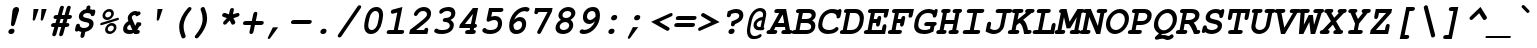 SplineFontDB: 3.0
FontName: TlwgTypewriter-BoldOblique
FullName: Tlwg Typewriter Bold Oblique
FamilyName: TlwgTypewriter
Weight: Bold
Copyright: Tlwg Typewriter-Bold, Free Thai Pseudo Monospace outline font. Copyright (C) 2003, 2004 Poonlap Veerathanabutr <poonlap@linux.thai.net>
UComments: "2003-11-25: Created. +AAoA-PfaEdit 1.0 (http://pfaedit.sf.net).+AAoACgAA-TLWG is Thai Linux Working Group http://linux.thai.net+AAoACgAA-Imported ISO-8859-1 from FreeMono.sfd.+AAoA-http://www.nongnu.org/freefont/+AAoACgAA" 
Version: 002.004
ItalicAngle: -12
UnderlinePosition: -100
UnderlineWidth: 50
Ascent: 800
Descent: 200
LayerCount: 2
Layer: 0 0 "Back"  1
Layer: 1 0 "Fore"  0
FSType: 0
OS2Version: 4
OS2_WeightWidthSlopeOnly: 0
OS2_UseTypoMetrics: 0
CreationTime: 1153666223
ModificationTime: 1449390210
PfmFamily: 49
TTFWeight: 700
TTFWidth: 5
LineGap: 90
VLineGap: 0
Panose: 2 0 6 3 0 0 0 0 0 0
OS2TypoAscent: 0
OS2TypoAOffset: 1
OS2TypoDescent: 0
OS2TypoDOffset: 1
OS2TypoLinegap: 0
OS2WinAscent: 0
OS2WinAOffset: 1
OS2WinDescent: 0
OS2WinDOffset: 1
HheadAscent: 0
HheadAOffset: 1
HheadDescent: 0
HheadDOffset: 1
OS2Vendor: 'PfEd'
Lookup: 6 0 0 "'ccmp' Thai Tone Tilde Reordering"  {"'ccmp' Thai Tone Tilde Reordering"  } ['ccmp' ('DFLT' <'dflt' > 'latn' <'dflt' > 'thai' <'KUY ' 'MLY ' 'PAL ' 'SAN ' 'THA ' 'dflt' > ) ]
Lookup: 6 0 0 "'ccmp' Thai Conditional Descender Removal"  {"'ccmp' Thai Conditional Descender Removal"  } ['ccmp' ('DFLT' <'dflt' > 'thai' <'KUY ' 'MLY ' 'THA ' 'dflt' > ) ]
Lookup: 1 0 0 "'ccmp' Pali-Sanskrit Descender Removal"  {"'ccmp' Pali-Sanskrit Descender Removal" ("descless" ) } ['ccmp' ('thai' <'PAL ' 'SAN ' > ) ]
Lookup: 6 0 0 "'ccmp' Thai General Composition"  {"'ccmp' Thai Below Vowel Tone Reordering"  "'ccmp' Thai General Composition"  } ['ccmp' ('DFLT' <'dflt' > 'thai' <'KUY ' 'MLY ' 'PAL ' 'SAN ' 'THA ' 'dflt' > ) ]
Lookup: 1 0 0 "Thai Descender Removal Single Substitution"  {"Thai Descender Removal Single Substitution" ("descless" ) } []
Lookup: 2 0 0 "Thai Sara Am Decomposition"  {"Thai Sara Am Decomposition"  } []
Lookup: 2 0 0 "Thai Tone Nikhahit Attachment"  {"Thai Tone Nikhahit Attachment"  } []
Lookup: 1 0 0 "Thai Sara Am Lakkhang"  {"Thai Sara Am Lakkhang"  } []
Lookup: 1 0 0 "Thai Tone Low Variant"  {"Thai Tone Low Variant" ("low" ) } []
Lookup: 1 0 0 "Thai Mark High Variant"  {"Thai Mark High Variant" ("high" ) } []
Lookup: 1 0 0 "Thai Sara U Mai Ek Reordering"  {"Thai Sara U Mai Ek Reordering"  } []
Lookup: 1 0 0 "Thai Sara U Mai Tho Reordering"  {"Thai Sara U Mai Tho Reordering"  } []
Lookup: 1 0 0 "Thai Sara U Mai Tri Reordering"  {"Thai Sara U Mai Tri Reordering"  } []
Lookup: 1 0 0 "Thai Sara U Mai Chattawa Reordering"  {"Thai Sara U Mai Chattawa Reordering"  } []
Lookup: 1 0 0 "Thai Sara U Thanthakhat Reordering"  {"Thai Sara U Thanthakhat Reordering"  } []
Lookup: 1 0 0 "Thai Sara U Nikhahit Reordering"  {"Thai Sara U Nikhahit Reordering"  } []
Lookup: 1 0 0 "Thai Sara UU Mai Ek Reordering"  {"Thai Sara UU Mai Ek Reordering"  } []
Lookup: 1 0 0 "Thai Sara UU Mai Tho Reordering"  {"Thai Sara UU Mai Tho Reordering"  } []
Lookup: 1 0 0 "Thai Sara UU Mai Tri Reordering"  {"Thai Sara UU Mai Tri Reordering"  } []
Lookup: 1 0 0 "Thai Sara UU Mai Chattawa Reordering"  {"Thai Sara UU Mai Chattawa Reordering"  } []
Lookup: 1 0 0 "Thai Sara UU Thanthakhat Reordering"  {"Thai Sara UU Thanthakhat Reordering"  } []
Lookup: 1 0 0 "Thai Sara UU Nikhahit Reordering"  {"Thai Sara UU Nikhahit Reordering"  } []
Lookup: 1 0 0 "Thai Phinthu Maitaikhu Reordering"  {"Thai Phinthu Maitaikhu Reordering"  } []
Lookup: 1 0 0 "Thai Phinthu Mai Ek Reordering"  {"Thai Phinthu Mai Ek Reordering"  } []
Lookup: 1 0 0 "Thai Phinthu Mai Tho Reordering"  {"Thai Phinthu Mai Tho Reordering"  } []
Lookup: 1 0 0 "Thai Phinthu Mai Tri Reordering"  {"Thai Phinthu Mai Tri Reordering"  } []
Lookup: 1 0 0 "Thai Phinthu Mai Chattawa Reordering"  {"Thai Phinthu Mai Chattawa Reordering"  } []
Lookup: 1 0 0 "Thai Phinthu Thanthakhat Reordering"  {"Thai Phinthu Thanthakhat Reordering"  } []
Lookup: 1 0 0 "Thai Phinthu Nikhahit Reordering"  {"Thai Phinthu Nikhahit Reordering"  } []
Lookup: 1 0 0 "Thai Mai Ek Tilde Reordering"  {"Thai Mai Ek Tilde Reordering"  } []
Lookup: 1 0 0 "Thai Mai Tho Tilde Reordering"  {"Thai Mai Tho Tilde Reordering"  } []
Lookup: 1 0 0 "Thai Mai Tri Tilde Reordering"  {"Thai Mai Tri Tilde Reordering"  } []
Lookup: 1 0 0 "Thai Mai Chattawa Tilde Reordering"  {"Thai Mai Chattawa Tilde Reordering"  } []
Lookup: 260 0 0 "'mark' Thai Below Base"  {"'mark' Thai Below Base"  } ['mark' ('DFLT' <'dflt' > 'thai' <'KUY ' 'MLY ' 'PAL ' 'SAN ' 'THA ' 'dflt' > ) ]
Lookup: 260 0 0 "'mark' Thai Above Base"  {"'mark' Thai Above Base"  } ['mark' ('DFLT' <'dflt' > 'thai' <'KUY ' 'MLY ' 'PAL ' 'SAN ' 'THA ' 'dflt' > ) ]
Lookup: 262 0 0 "'mkmk' Thai Above Mark"  {"'mkmk' Thai Above Mark"  } ['mkmk' ('DFLT' <'dflt' > 'thai' <'KUY ' 'MLY ' 'PAL ' 'SAN ' 'THA ' 'dflt' > ) ]
Lookup: 262 0 0 "'mkmk' Thai Below Mark"  {"'mkmk' Thai Below Mark"  } ['mkmk' ('DFLT' <'dflt' > 'latn' <'dflt' > 'thai' <'KUY ' 'MLY ' 'PAL ' 'SAN ' 'THA ' 'dflt' > ) ]
MarkAttachClasses: 1
DEI: 91125
ChainSub2: glyph "'ccmp' Thai Tone Tilde Reordering"  0 0 0 4
 String: 17 uni0E48 tildecomb
 BString: 0 
 FString: 0 
 2
  SeqLookup: 0 "Thai Mai Ek Tilde Reordering" 
  SeqLookup: 1 "Thai Mai Ek Tilde Reordering" 
 String: 17 uni0E49 tildecomb
 BString: 0 
 FString: 0 
 2
  SeqLookup: 0 "Thai Mai Tho Tilde Reordering" 
  SeqLookup: 1 "Thai Mai Tho Tilde Reordering" 
 String: 17 uni0E4A tildecomb
 BString: 0 
 FString: 0 
 2
  SeqLookup: 0 "Thai Mai Tri Tilde Reordering" 
  SeqLookup: 1 "Thai Mai Tri Tilde Reordering" 
 String: 17 uni0E4B tildecomb
 BString: 0 
 FString: 0 
 2
  SeqLookup: 0 "Thai Mai Chattawa Tilde Reordering" 
  SeqLookup: 1 "Thai Mai Chattawa Tilde Reordering" 
EndFPST
ChainSub2: coverage "'ccmp' Thai Conditional Descender Removal"  0 0 0 1
 1 0 1
  Coverage: 15 uni0E0D uni0E10
  FCoverage: 23 uni0E38 uni0E39 uni0E3A
 1
  SeqLookup: 0 "Thai Descender Removal Single Substitution" 
EndFPST
ChainSub2: class "'ccmp' Thai General Composition"  7 7 1 7
  Class: 414 uni0E01 uni0E02 uni0E03 uni0E04 uni0E05 uni0E06 uni0E07 uni0E08 uni0E09 uni0E0A uni0E0B uni0E0C uni0E0D uni0E0E uni0E0F uni0E10 uni0E11 uni0E12 uni0E13 uni0E14 uni0E15 uni0E16 uni0E17 uni0E18 uni0E19 uni0E1A uni0E1B uni0E1C uni0E1D uni0E1E uni0E1F uni0E20 uni0E21 uni0E22 uni0E23 uni0E24 uni0E25 uni0E26 uni0E27 uni0E28 uni0E29 uni0E2A uni0E2B uni0E2C uni0E2D uni0E2E uni0E10.descless uni0E0D.descless dottedcircle
  Class: 7 uni0E33
  Class: 39 uni0E48 uni0E49 uni0E4A uni0E4B uni0E4C
  Class: 49 tildecomb uni0E31 uni0E34 uni0E35 uni0E36 uni0E37
  Class: 23 uni0E47 uni0E4D uni0E4E
  Class: 98 uni0E48.low uni0E49.low uni0E4A.low uni0E4B.low uni0E4C.low uni0E4D.high uni0E47.high uni0E4E.high
  BClass: 414 uni0E01 uni0E02 uni0E03 uni0E04 uni0E05 uni0E06 uni0E07 uni0E08 uni0E09 uni0E0A uni0E0B uni0E0C uni0E0D uni0E0E uni0E0F uni0E10 uni0E11 uni0E12 uni0E13 uni0E14 uni0E15 uni0E16 uni0E17 uni0E18 uni0E19 uni0E1A uni0E1B uni0E1C uni0E1D uni0E1E uni0E1F uni0E20 uni0E21 uni0E22 uni0E23 uni0E24 uni0E25 uni0E26 uni0E27 uni0E28 uni0E29 uni0E2A uni0E2B uni0E2C uni0E2D uni0E2E uni0E10.descless uni0E0D.descless dottedcircle
  BClass: 7 uni0E33
  BClass: 39 uni0E48 uni0E49 uni0E4A uni0E4B uni0E4C
  BClass: 49 tildecomb uni0E31 uni0E34 uni0E35 uni0E36 uni0E37
  BClass: 23 uni0E47 uni0E4D uni0E4E
  BClass: 98 uni0E48.low uni0E49.low uni0E4A.low uni0E4B.low uni0E4C.low uni0E4D.high uni0E47.high uni0E4E.high
 1 1 0
  ClsList: 2
  BClsList: 1
  FClsList:
 1
  SeqLookup: 0 "Thai Sara Am Decomposition" 
 2 1 0
  ClsList: 3 2
  BClsList: 1
  FClsList:
 2
  SeqLookup: 0 "Thai Tone Nikhahit Attachment" 
  SeqLookup: 1 "Thai Sara Am Lakkhang" 
 1 1 0
  ClsList: 3
  BClsList: 1
  FClsList:
 1
  SeqLookup: 0 "Thai Tone Low Variant" 
 1 1 0
  ClsList: 5
  BClsList: 4
  FClsList:
 1
  SeqLookup: 0 "Thai Mark High Variant" 
 1 1 0
  ClsList: 5
  BClsList: 3
  FClsList:
 1
  SeqLookup: 0 "Thai Mark High Variant" 
 1 1 0
  ClsList: 5
  BClsList: 5
  FClsList:
 1
  SeqLookup: 0 "Thai Mark High Variant" 
 1 1 0
  ClsList: 5
  BClsList: 6
  FClsList:
 1
  SeqLookup: 0 "Thai Mark High Variant" 
  ClassNames: "All_Others"  "1"  "2"  "3"  "4"  "5"  "6"  
  BClassNames: "All_Others"  "1"  "2"  "3"  "4"  "5"  "6"  
  FClassNames: "All_Others"  
EndFPST
ChainSub2: glyph "'ccmp' Thai Below Vowel Tone Reordering"  0 0 0 19
 String: 15 uni0E38 uni0E48
 BString: 0 
 FString: 0 
 2
  SeqLookup: 0 "Thai Sara U Mai Ek Reordering" 
  SeqLookup: 1 "Thai Sara U Mai Ek Reordering" 
 String: 15 uni0E38 uni0E49
 BString: 0 
 FString: 0 
 2
  SeqLookup: 0 "Thai Sara U Mai Tho Reordering" 
  SeqLookup: 1 "Thai Sara U Mai Tho Reordering" 
 String: 15 uni0E38 uni0E4A
 BString: 0 
 FString: 0 
 2
  SeqLookup: 0 "Thai Sara U Mai Tri Reordering" 
  SeqLookup: 1 "Thai Sara U Mai Tri Reordering" 
 String: 15 uni0E38 uni0E4B
 BString: 0 
 FString: 0 
 2
  SeqLookup: 0 "Thai Sara U Mai Chattawa Reordering" 
  SeqLookup: 1 "Thai Sara U Mai Chattawa Reordering" 
 String: 15 uni0E38 uni0E4C
 BString: 0 
 FString: 0 
 2
  SeqLookup: 0 "Thai Sara U Thanthakhat Reordering" 
  SeqLookup: 1 "Thai Sara U Thanthakhat Reordering" 
 String: 15 uni0E38 uni0E4D
 BString: 0 
 FString: 0 
 2
  SeqLookup: 0 "Thai Sara U Nikhahit Reordering" 
  SeqLookup: 1 "Thai Sara U Nikhahit Reordering" 
 String: 15 uni0E39 uni0E48
 BString: 0 
 FString: 0 
 2
  SeqLookup: 0 "Thai Sara UU Mai Ek Reordering" 
  SeqLookup: 1 "Thai Sara UU Mai Ek Reordering" 
 String: 15 uni0E39 uni0E49
 BString: 0 
 FString: 0 
 2
  SeqLookup: 0 "Thai Sara UU Mai Tho Reordering" 
  SeqLookup: 1 "Thai Sara UU Mai Tho Reordering" 
 String: 15 uni0E39 uni0E4A
 BString: 0 
 FString: 0 
 2
  SeqLookup: 0 "Thai Sara UU Mai Tri Reordering" 
  SeqLookup: 1 "Thai Sara UU Mai Tri Reordering" 
 String: 15 uni0E39 uni0E4B
 BString: 0 
 FString: 0 
 2
  SeqLookup: 0 "Thai Sara UU Mai Chattawa Reordering" 
  SeqLookup: 1 "Thai Sara UU Mai Chattawa Reordering" 
 String: 15 uni0E39 uni0E4C
 BString: 0 
 FString: 0 
 2
  SeqLookup: 0 "Thai Sara UU Thanthakhat Reordering" 
  SeqLookup: 1 "Thai Sara UU Thanthakhat Reordering" 
 String: 15 uni0E39 uni0E4D
 BString: 0 
 FString: 0 
 2
  SeqLookup: 0 "Thai Sara UU Nikhahit Reordering" 
  SeqLookup: 1 "Thai Sara UU Nikhahit Reordering" 
 String: 15 uni0E3A uni0E47
 BString: 0 
 FString: 0 
 2
  SeqLookup: 0 "Thai Phinthu Maitaikhu Reordering" 
  SeqLookup: 1 "Thai Phinthu Maitaikhu Reordering" 
 String: 15 uni0E3A uni0E48
 BString: 0 
 FString: 0 
 2
  SeqLookup: 0 "Thai Phinthu Mai Ek Reordering" 
  SeqLookup: 1 "Thai Phinthu Mai Ek Reordering" 
 String: 15 uni0E3A uni0E49
 BString: 0 
 FString: 0 
 2
  SeqLookup: 0 "Thai Phinthu Mai Tho Reordering" 
  SeqLookup: 1 "Thai Phinthu Mai Tho Reordering" 
 String: 15 uni0E3A uni0E4A
 BString: 0 
 FString: 0 
 2
  SeqLookup: 0 "Thai Phinthu Mai Tri Reordering" 
  SeqLookup: 1 "Thai Phinthu Mai Tri Reordering" 
 String: 15 uni0E3A uni0E4B
 BString: 0 
 FString: 0 
 2
  SeqLookup: 0 "Thai Phinthu Mai Chattawa Reordering" 
  SeqLookup: 1 "Thai Phinthu Mai Chattawa Reordering" 
 String: 15 uni0E3A uni0E4C
 BString: 0 
 FString: 0 
 2
  SeqLookup: 0 "Thai Phinthu Thanthakhat Reordering" 
  SeqLookup: 1 "Thai Phinthu Thanthakhat Reordering" 
 String: 15 uni0E3A uni0E4D
 BString: 0 
 FString: 0 
 2
  SeqLookup: 0 "Thai Phinthu Nikhahit Reordering" 
  SeqLookup: 1 "Thai Phinthu Nikhahit Reordering" 
EndFPST
ShortTable: cvt  4
  33
  633
  68
  1297
EndShort
LangName: 1033 "" "" "" "" "" "" "" "" "TLWG" "" "" "" "" "This font is free software; you can redistribute it and/or modify it under the terms of the GNU General Public License as published by the Free Software Foundation; either version 2 of the License, or (at your option) any later version.+AAoACgAA-This font is distributed in the hope that it will be useful, but WITHOUT ANY WARRANTY; without even the implied warranty of MERCHANTABILITY or FITNESS FOR A PARTICULAR PURPOSE.  See the GNU General Public License for more details.+AAoACgAA-You should have received a copy of the GNU General Public License along with this font; if not, write to the Free Software Foundation, Inc., 51 Franklin St, Fifth Floor, Boston, MA  02110-1301  USA+AAoACgAA-As a special exception, if you create a document which uses this font, and embed this font or unaltered portions of this font into the document, this font does not by itself cause the resulting document to be covered by the GNU General Public License. This exception does not however invalidate any other reasons why the document might be covered by the GNU General Public License. If you modify this font, you may extend this exception to your version of the font, but you are not obligated to do so. If you do not wish to do so, delete this exception statement from your version." "" "" "Tlwg Typewriter" "Bold Oblique" "" "A quick brown fox jumps over the lazy dog." 
LangName: 1054 "" "" "" "" "" "" "" "" "" "" "" "" "" "" "" "" "" "" "" "+DkAOFA5HDgEOAQ4VDjEODQ4NDjkOQA4dDkkOMg5EDgIOSQ4EDjgOEw4bDjkOSA4tDiIOOQ5IDhcONQ5IDhoOSQ4yDhkOIw40DiEOGQ4zDkkA" 
Encoding: UnicodeBmp
Compacted: 1
UnicodeInterp: none
NameList: Adobe Glyph List
DisplaySize: -48
AntiAlias: 1
FitToEm: 1
WinInfo: 192 12 9
BeginPrivate: 7
BlueValues 31 [-16 0 437 452 583 597 623 638]
OtherBlues 11 [-205 -205]
ForceBold 4 true
StdHW 5 [100]
StdVW 5 [103]
StemSnapH 5 [100]
StemSnapV 11 [44 55 103]
EndPrivate
AnchorClass2: "BelowMark"  "'mkmk' Thai Below Mark" "AboveBase"  "'mark' Thai Above Base" "BelowBase"  "'mark' Thai Below Base" "AboveMark"  "'mkmk' Thai Above Mark" 
BeginChars: 65536 341

StartChar: micro
Encoding: 181 181 0
Width: 600
Flags: W
HStem: -16 100<226.298 372.242> 0 21G<410 527.5> 337 100<108.637 167 405 482>
DStem2: 62.9713 -153 162.971 -153 0.207912 0.978148<41.5781 170.052 303.517 500.921> 377.146 -153 477.223 -153 0.207912 0.978148<281.097 501.093>
LayerCount: 2
Fore
SplineSet
583 62 m 0xa0
 583 19 550 0 505 0 c 2
 410 0 l 1x60
 415 22 l 1
 355 -4 302 -16 250 -16 c 0
 229 -16 213 -13 194 -7 c 1
 177 -87 l 2
 168 -130 147 -153 112 -153 c 0
 86 -153 73 -139 73 -113 c 0
 73 -105 75 -97 77 -87 c 2
 167 337 l 1
 151 337 l 2
 115 337 94 348 94 374 c 0
 94 418 126 437 172 437 c 2
 288 437 l 1
 226 144 l 2
 224 136 223 129 223 123 c 0
 223 95 240 84 278 84 c 0
 322 84 367 99 439 138 c 1
 482 337 l 1
 447 337 l 2
 411 337 390 349 390 374 c 0
 390 418 423 437 468 437 c 2
 603 437 l 1
 531 100 l 1
 565 100 583 86 583 62 c 0xa0
EndSplineSet
Validated: 1
EndChar

StartChar: uni0E31
Encoding: 3633 3633 1
Width: 0
Flags: W
HStem: 502 60<-164.744 -62.5> 642 55<-154.302 -86.1506>
VStem: -210 44<563.848 630.763> -84 53<599.957 659.5>
AnchorPoint: "AboveMark" -23 500 mark 0
AnchorPoint: "AboveMark" 19 700 basemark 0
AnchorPoint: "AboveBase" 31 500 mark 0
LayerCount: 2
Fore
SplineSet
-116 642 m 0
 -143 642 -166 612 -166 592 c 0
 -166 574 -152 562 -133 562 c 0
 -111 562 -84 579 -84 608 c 0
 -84 626 -97 642 -116 642 c 0
-210 583 m 0
 -210 626 -167 697 -104 697 c 16
 -70 697 -31 676 -31 643 c 0
 -31 630 -36 615 -40 599 c 1
 18 599 69 659 99 682 c 9
 150 621 l 17
 95 564 63 539 -4 515 c 16
 -30 505 -52 502 -73 502 c 0
 -99 502 -122 507 -149 514 c 0
 -184 523 -210 547 -210 583 c 0
EndSplineSet
Validated: 1
EndChar

StartChar: uni0E34
Encoding: 3636 3636 2
Width: 0
Flags: W
HStem: 500 57<-252 -78> 586 80<-247.626 -78.4219>
AnchorPoint: "AboveMark" -47 500 mark 0
AnchorPoint: "AboveMark" -4 700 basemark 0
AnchorPoint: "AboveBase" -3 500 mark 0
LayerCount: 2
Fore
SplineSet
-128 586 m 2
 -182 586 l 2
 -213 586 -246 583 -252 557 c 9
 -79 557 l 17
 -78 560 -78 562 -78 564 c 0
 -78 584 -103 586 -128 586 c 2
-136 666 m 0
 -51 666 3 641 3 558 c 0
 3 541 1 522 -4 500 c 9
 -344 500 l 17
 -317 626 -248 666 -136 666 c 0
EndSplineSet
Validated: 1
EndChar

StartChar: uni0E35
Encoding: 3637 3637 3
Width: 0
Flags: W
HStem: 500 72<-277 -149> 603 65<-272.908 -149.66>
AnchorPoint: "AboveMark" -17 500 mark 0
AnchorPoint: "AboveMark" 25 700 basemark 0
AnchorPoint: "AboveBase" 26 500 mark 0
LayerCount: 2
Fore
SplineSet
-204 603 m 8
 -233 603 -271 602 -277 572 c 9
 -149 572 l 17
 -149 574 -148 576 -148 578 c 0
 -148 600 -179 603 -204 603 c 8
-190 668 m 0
 -100 668 -53 642 -50 572 c 9
 -30 668 l 25
 67 668 l 25
 31 500 l 25
 -394 500 l 17
 -371 606 -298 668 -190 668 c 0
EndSplineSet
Validated: 1
EndChar

StartChar: uni0E36
Encoding: 3638 3638 4
Width: 0
Flags: W
HStem: 500 64<-284 -149> 500 49<-82.15 -18> 594 72<-280.367 -150.259> 642 44<-70.7845 -0.314444>
VStem: -149 62<564.486 589.509> 5 46<563.083 638.251>
AnchorPoint: "AboveMark" -61 500 mark 0
AnchorPoint: "AboveMark" -18 700 basemark 0
AnchorPoint: "AboveBase" 26 500 mark 0
LayerCount: 2
Fore
SplineSet
-48 549 m 0x5c
 -21 549 5 582 5 602 c 0
 5 620 -10 642 -32 642 c 0
 -58 642 -87 609 -87 589 c 0
 -87 571 -71 549 -48 549 c 0x5c
-218 594 m 0xac
 -240 594 -279 589 -284 564 c 9
 -149 564 l 17
 -149 590 -177 594 -218 594 c 0xac
-219 666 m 16
 -173 666 -112 633 -112 633 c 1
 -112 633 -59 686 -22 686 c 16
 21 686 51 657 51 617 c 0
 51 518 -87 500 -87 500 c 9
 -390 500 l 17x5c
 -362 630 -302 666 -219 666 c 16
EndSplineSet
Validated: 1
EndChar

StartChar: uni0E37
Encoding: 3639 3639 5
Width: 0
Flags: W
HStem: 500 76<-301 -202 -56 -20> 605 63<-298.536 -201.521>
DStem2: -36.1543 500 30 500 0.207912 0.978148<77.6979 169.889>
AnchorPoint: "AboveMark" -54 500 mark 0
AnchorPoint: "AboveMark" -11 700 basemark 0
AnchorPoint: "AboveBase" 26 500 mark 0
LayerCount: 2
Fore
SplineSet
-249 605 m 8
 -270 605 -295 603 -301 576 c 9
 -202 576 l 17
 -202 578 -201 580 -201 582 c 0
 -201 600 -224 605 -249 605 c 8
-235 668 m 16
 -175 668 -145 635 -124 576 c 9
 -104 667 l 25
 -36 667 l 25
 -56 576 l 25
 -20 576 l 25
 0 666 l 25
 66 666 l 25
 30 500 l 25
 -383 500 l 17
 -355 631 -314 668 -235 668 c 16
EndSplineSet
Validated: 1
EndChar

StartChar: uni0E48
Encoding: 3656 3656 6
Width: 0
Flags: W
HStem: 700 155<13 77>
VStem: -20 130
DStem2: -20 700 77 700 0.207912 0.978148<20.1674 158.474>
AnchorPoint: "AboveMark" 67 880 basemark 0
AnchorPoint: "AboveMark" 28 700 mark 0
LayerCount: 2
Fore
SplineSet
13 855 m 1
 110 855 l 1
 77 700 l 1
 -20 700 l 1
 13 855 l 1
EndSplineSet
Validated: 1
Substitution2: "Thai Mai Ek Tilde Reordering" tildecomb
MultipleSubs2: "Thai Tone Nikhahit Attachment" uni0E4D uni0E48
Substitution2: "Thai Tone Low Variant" uni0E48.low
Substitution2: "Thai Sara U Mai Ek Reordering" uni0E38
Substitution2: "Thai Sara UU Mai Ek Reordering" uni0E39
Substitution2: "Thai Phinthu Mai Ek Reordering" uni0E3A
EndChar

StartChar: uni0E49
Encoding: 3657 3657 7
Width: 0
Flags: W
HStem: 700 108<-62.8193 -3.21143> 700 79<-115 -71> 871 33<-55.3406 -1.03113>
VStem: -106 43<808.483 866.016> 1 43<812.703 870.643>
AnchorPoint: "AboveMark" 36 929 basemark 0
AnchorPoint: "AboveMark" -12 700 mark 0
LayerCount: 2
Fore
SplineSet
-38 808 m 0xb8
 -14 808 1 830 1 845 c 0
 1 860 -9 871 -25 871 c 0
 -44 871 -63 854 -63 833 c 0
 -63 818 -53 808 -38 808 c 0xb8
-106 827 m 0
 -106 863 -69 904 -18 904 c 16
 15 904 44 879 44 850 c 0
 44 824 17 782 17 781 c 2
 17 781 100 796 138 847 c 9
 196 813 l 17
 196 813 159 755 124 732 c 24
 83 706 18 700 9 700 c 2
 -132 700 l 9
 -115 779 l 17
 -71 779 l 1x78
 -71 779 -106 793 -106 827 c 0
EndSplineSet
Validated: 1
Substitution2: "Thai Mai Tho Tilde Reordering" tildecomb
MultipleSubs2: "Thai Tone Nikhahit Attachment" uni0E4D uni0E49
Substitution2: "Thai Tone Low Variant" uni0E49.low
Substitution2: "Thai Sara U Mai Tho Reordering" uni0E38
Substitution2: "Thai Sara UU Mai Tho Reordering" uni0E39
Substitution2: "Thai Phinthu Mai Tho Reordering" uni0E3A
EndChar

StartChar: uni0E4A
Encoding: 3658 3658 8
Width: 0
Flags: W
HStem: 697 25<-197.296 -164.816>
VStem: -236 38<722.068 773.893> -162 36<722.447 757.991> -4 67<753.5 815.5>
DStem2: 58 769 71 700 0.503871 0.863779<0 160.015>
AnchorPoint: "AboveMark" -46 899 basemark 0
AnchorPoint: "AboveMark" -88 700 mark 0
LayerCount: 2
Fore
SplineSet
-176 758 m 0
 -190 758 -198 746 -198 736 c 0
 -198 729 -194 722 -184 722 c 0
 -170 722 -162 734 -162 744 c 0
 -162 751 -166 758 -176 758 c 0
-236 757 m 0
 -236 790 -189 874 -122 874 c 24
 -92 874 -68 831 -68 831 c 1
 -68 831 -32 873 -5 873 c 16
 27 873 42 863 57 840 c 16
 62 832 63 821 63 810 c 0
 63 790 58 769 58 769 c 9
 139 907 l 25
 183 892 l 25
 71 700 l 1
 -17 700 l 17
 -8 724 -4 744 -4 763 c 0
 -4 780 -7 796 -13 810 c 9
 -50 775 l 25
 -105 775 l 17
 -136 813 l 1
 -148 804 -156 792 -159 778 c 1
 -145 776 -126 767 -126 751 c 0
 -126 730 -154 697 -185 697 c 0
 -218 697 -236 729 -236 757 c 0
EndSplineSet
Validated: 1
Substitution2: "Thai Mai Tri Tilde Reordering" tildecomb
MultipleSubs2: "Thai Tone Nikhahit Attachment" uni0E4D uni0E4A
Substitution2: "Thai Tone Low Variant" uni0E4A.low
Substitution2: "Thai Sara U Mai Tri Reordering" uni0E38
Substitution2: "Thai Sara UU Mai Tri Reordering" uni0E39
Substitution2: "Thai Phinthu Mai Tri Reordering" uni0E3A
EndChar

StartChar: uni0E4B
Encoding: 3659 3659 9
Width: 0
Flags: W
HStem: 773 72<-40 22 140 212>
VStem: -56 284
AnchorPoint: "AboveMark" 111 951 basemark 0
AnchorPoint: "AboveMark" 57 700 mark 0
LayerCount: 2
Fore
SplineSet
22 773 m 1
 -56 773 l 1
 -40 846 l 1
 38 846 l 1
 55 926 l 1
 157 926 l 1
 140 845 l 1
 228 845 l 1
 212 773 l 1
 124 773 l 1
 109 700 l 1
 7 700 l 1
 22 773 l 1
EndSplineSet
Validated: 1
Substitution2: "Thai Mai Chattawa Tilde Reordering" tildecomb
MultipleSubs2: "Thai Tone Nikhahit Attachment" uni0E4D uni0E4B
Substitution2: "Thai Tone Low Variant" uni0E4B.low
Substitution2: "Thai Sara U Mai Chattawa Reordering" uni0E38
Substitution2: "Thai Sara UU Mai Chattawa Reordering" uni0E39
Substitution2: "Thai Phinthu Mai Chattawa Reordering" uni0E3A
EndChar

StartChar: uni0E4C
Encoding: 3660 3660 10
Width: 0
Flags: W
HStem: 695 41<-27.1165 32.1018>
VStem: -74 46<737.115 794.727> 38 48<740.62 772>
DStem2: 15 849 86 772 0.890605 0.454777<13.2642 186.534>
AnchorPoint: "AboveMark" 33 899 basemark 0
AnchorPoint: "AboveMark" -9 700 mark 0
LayerCount: 2
Back
SplineSet
12 800 m 0
 -12 800 -28 778 -28 761 c 0
 -28 746 -18 736 -2 736 c 0
 22 736 38 758 38 775 c 0
 38 790 28 800 12 800 c 0
1 695 m 0
 -22 695 -74 707 -74 754 c 0
 -74 809 -15 836 15 849 c 16
 62 870 128 903 199 938 c 25
 227 844 l 25
 86 772 l 1
 86 772 87 740 72 726 c 16
 50 705 26 695 1 695 c 0
EndSplineSet
Fore
SplineSet
12 800 m 0
 -12 800 -28 778 -28 761 c 0
 -28 746 -18 736 -2 736 c 0
 22 736 38 758 38 775 c 0
 38 790 28 800 12 800 c 0
1 695 m 0
 -22 695 -74 707 -74 754 c 0
 -74 809 -15 836 15 849 c 16
 62 870 128 903 199 938 c 25
 227 844 l 25
 86 772 l 1
 86 765 85 738 72 726 c 0
 50 705 26 695 1 695 c 0
EndSplineSet
Validated: 1
MultipleSubs2: "Thai Tone Nikhahit Attachment" uni0E4D uni0E4C
Substitution2: "Thai Tone Low Variant" uni0E4C.low
Substitution2: "Thai Sara U Thanthakhat Reordering" uni0E38
Substitution2: "Thai Sara UU Thanthakhat Reordering" uni0E39
Substitution2: "Thai Phinthu Thanthakhat Reordering" uni0E3A
EndChar

StartChar: uni0E4D
Encoding: 3661 3661 11
Width: 0
Flags: W
HStem: 500 70<-109.496 -50.7697> 619 63<-88.9581 -29.304>
VStem: -158 68<570.523 616.573>
AnchorPoint: "AboveMark" -46 700 basemark 0
AnchorPoint: "AboveBase" 26 500 mark 0
LayerCount: 2
Fore
SplineSet
-63 619 m 0
 -70 619 -90 607 -90 591 c 0
 -90 579 -79 570 -74 570 c 0
 -69 570 -52 581 -49 595 c 0
 -46 608 -58 619 -63 619 c 0
-158 573 m 0
 -158 639 -97 682 -50 682 c 0
 -10 682 17 651 17 613 c 0
 17 561 -34 500 -89 500 c 0
 -129 500 -158 531 -158 573 c 0
EndSplineSet
Validated: 1
Substitution2: "Thai Mark High Variant" uni0E4D.high
Substitution2: "Thai Sara U Nikhahit Reordering" uni0E38
Substitution2: "Thai Sara UU Nikhahit Reordering" uni0E39
Substitution2: "Thai Phinthu Nikhahit Reordering" uni0E3A
EndChar

StartChar: space
Encoding: 32 32 12
Width: 600
Flags: W
LayerCount: 2
EndChar

StartChar: exclam
Encoding: 33 33 13
Width: 600
Flags: W
HStem: -15 132<263.246 360.359> 618 20G<413.5 457>
VStem: 234 154<13.6636 88.1026> 299 99<192.671 250.355> 339 163<492.516 601.923>
LayerCount: 2
Fore
SplineSet
502 576 m 0xc8
 502 555 502 559 491 525 c 2
 398 228 l 2xd0
 389 197 367 179 339 179 c 0xc8
 313 179 299 195 299 221 c 2
 299 228 l 1xd0
 334 525 l 2
 335 537 337 551 339 558 c 0
 348 604 390 638 437 638 c 0
 477 638 502 612 502 576 c 0xc8
388 65 m 0xe0
 388 27 353 -15 306 -15 c 2
 289 -15 l 2
 257 -15 234 8 234 37 c 0
 234 83 279 117 317 117 c 2
 334 117 l 2
 366 117 388 95 388 65 c 0xe0
EndSplineSet
Validated: 1
EndChar

StartChar: quotedbl
Encoding: 34 34 14
Width: 600
Flags: W
HStem: 312 290<264 300.733 464 500.733>
LayerCount: 2
Fore
SplineSet
264 602 m 1
 392 602 l 1
 307 348 l 2
 298 322 287 312 267 312 c 0
 251 312 243 319 243 337 c 0
 243 340 244 343 244 347 c 2
 264 602 l 1
464 602 m 1
 592 602 l 1
 507 348 l 2
 498 322 487 312 467 312 c 0
 451 312 443 319 443 337 c 0
 443 340 444 343 444 347 c 2
 464 602 l 1
EndSplineSet
Validated: 1
EndChar

StartChar: numbersign
Encoding: 35 35 15
Width: 600
Flags: W
HStem: 139 99<115.099 184 312 356 483 544.75> 344 100<178.41 241 370 413 541 608.363>
DStem2: 138 -22 236 -29 0.271425 0.96246<-30.9265 167.442 297.467 380.217 511.477 710.79> 310 -22 408 -29 0.271425 0.96246<-31.197 167.442 297.196 380.217 511.205 710.519>
LayerCount: 2
Fore
SplineSet
164 381 m 0
 164 426 195 444 243 444 c 2
 269 444 l 1
 317 612 l 2
 329 653 346 675 381 675 c 0
 404 675 424 656 424 636 c 0
 424 633 422 630 421 627 c 2
 421 627 387 504 370 444 c 1
 441 444 l 1
 489 612 l 2
 501 653 518 675 553 675 c 0
 576 675 595 656 595 636 c 0
 595 633 594 630 593 627 c 2
 541 444 l 1
 566 444 l 2
 603 444 623 432 623 407 c 0
 623 362 591 344 545 344 c 2
 513 344 l 1
 483 238 l 1
 502 238 l 2
 540 238 559 227 559 201 c 0
 559 157 527 139 482 139 c 2
 455 139 l 1
 408 -29 l 2
 394 -79 363 -92 342 -92 c 0
 319 -92 303 -74 303 -53 c 0
 303 -41 306 -33 310 -22 c 2
 310 -22 341 86 356 139 c 1
 284 139 l 1
 236 -29 l 2
 224 -70 208 -92 172 -92 c 0
 147 -92 132 -76 132 -53 c 0
 132 -41 134 -34 138 -22 c 2
 184 139 l 1
 158 139 l 2
 122 139 101 150 101 176 c 0
 101 220 133 238 179 238 c 2
 212 238 l 1
 241 344 l 1
 222 344 l 2
 184 344 164 355 164 381 c 0
413 344 m 1
 342 344 l 1
 312 238 l 1
 384 238 l 1
 413 344 l 1
EndSplineSet
Validated: 1
EndChar

StartChar: dollar
Encoding: 36 36 16
Width: 600
Flags: W
HStem: -123 247<259.064 360> 495 189<401.276 476.552>
VStem: 196 106<392.233 467.805> 457 107<162.953 247.188>
DStem2: 225.759 -123 324.759 -123 0.207912 0.978148<41.8308 153.828 751.612 804.957> 366 377 319 280 0.977802 -0.209529<-65.372 116.867>
LayerCount: 2
Fore
SplineSet
326 124 m 0
 394 124 457 158 457 213 c 0
 457 240 435 255 389 265 c 2
 319 280 l 2
 238 297 196 339 196 401 c 0
 196 504 282 576 378 592 c 1
 383 618 l 2
 392 661 412 684 447 684 c 0
 473 684 486 671 486 645 c 0
 486 637 484 628 482 618 c 2
 477 592 l 1
 501 587 518 584 540 574 c 1
 552 579 560 581 569 581 c 0
 597 581 608 565 608 540 c 0
 608 532 607 524 605 515 c 2
 599 483 l 2
 590 439 570 417 535 417 c 0
 508 417 492 432 492 459 c 0
 492 478 456 495 415 495 c 0
 355 495 302 469 302 424 c 0
 302 402 323 386 366 377 c 2
 428 363 l 2
 467 354 564 335 564 237 c 0
 564 123 473 48 357 27 c 1
 339 -56 l 2
 330 -100 310 -123 276 -123 c 0
 249 -123 237 -109 237 -83 c 0
 237 -75 238 -66 240 -56 c 2
 258 27 l 1
 218 36 213 38 184 52 c 1
 165 38 155 34 141 34 c 0
 114 34 101 48 101 75 c 0
 101 83 102 91 104 101 c 2
 117 162 l 2
 126 206 147 229 182 229 c 0
 220 229 222 197 222 185 c 0
 222 149 268 124 326 124 c 0
EndSplineSet
Validated: 1
EndChar

StartChar: percent
Encoding: 37 37 17
Width: 600
Flags: W
HStem: -15 65<332.528 434.388> 199 65<355.125 457.808> 338 65<267.77 369.779> 552 65<290.125 392.808>
VStem: 188 66<416.715 517.021> 253 66<63.7148 164.021> 406 66<439.591 538.624> 471 66<86.1246 185.624>
DStem2: 555 390 174 213 0.956524 0.291653<-437.128 20.9873>
LayerCount: 2
Fore
SplineSet
188 448 m 0xfa
 188 532 269 617 359 617 c 0
 427 617 472 571 472 507 c 0
 472 421 390 338 301 338 c 0
 234 338 188 385 188 448 c 0xfa
314 403 m 0
 360 403 406 446 406 493 c 0
 406 527 381 552 345 552 c 0
 301 552 254 510 254 462 c 0
 254 429 279 403 314 403 c 0
599 369 m 0
 599 339 567 333 561 331 c 2
 174 213 l 2
 167 211 157 209 153 209 c 0
 140 209 130 221 130 235 c 0
 130 257 148 266 168 272 c 2
 555 390 l 2
 568 394 570 394 576 394 c 0
 589 394 599 383 599 369 c 0
253 95 m 0xf5
 253 179 334 264 424 264 c 0
 492 264 537 218 537 154 c 0
 537 59 447 -15 365 -15 c 0
 299 -15 253 32 253 95 c 0xf5
380 50 m 0
 423 50 471 91 471 140 c 0
 471 174 446 199 410 199 c 0
 366 199 319 157 319 109 c 0
 319 76 344 50 380 50 c 0
EndSplineSet
Validated: 1
EndChar

StartChar: ampersand
Encoding: 38 38 18
Width: 600
Flags: W
HStem: -14 100<211.229 332.362> 0 100<455 505.069> 450 100<337.1 429.22>
VStem: 102 102<96.3931 185.927> 219 102<333.691 433.265>
LayerCount: 2
Fore
SplineSet
386 450 m 0xb8
 358 450 321 426 321 394 c 0
 321 383 327 366 338 343 c 2
 407 198 l 1
 448 280 l 1
 501 280 l 2
 539 280 557 269 557 243 c 0
 557 208 530 182 502 180 c 1
 482 139 471 121 455 100 c 1
 463 100 l 2
 500 100 520 88 520 63 c 0
 520 18 487 0 442 0 c 2
 381 0 l 1x78
 373 15 l 1
 339 -6 307 -14 254 -14 c 0
 159 -14 102 33 102 108 c 0
 102 192 159 264 235 303 c 1
 223 334 219 353 219 372 c 0
 219 471 321 550 406 550 c 0
 430 550 449 545 472 533 c 1
 485 537 495 540 502 540 c 0
 524 540 540 521 540 499 c 0
 540 468 524 456 487 438 c 2
 441 416 l 1
 418 442 406 450 386 450 c 0xb8
333 100 m 1
 275 220 l 1
 235 203 204 172 204 130 c 0
 204 101 227 86 275 86 c 0xb8
 300 86 312 89 333 100 c 1
EndSplineSet
Validated: 1
EndChar

StartChar: quotesingle
Encoding: 39 39 19
Width: 600
Flags: W
HStem: 312 290<364 400.733>
VStem: 343 149
LayerCount: 2
Fore
SplineSet
364 602 m 1
 492 602 l 1
 407 348 l 2
 398 322 387 312 367 312 c 0
 351 312 343 319 343 337 c 0
 343 340 344 343 344 347 c 2
 364 602 l 1
EndSplineSet
Validated: 1
EndChar

StartChar: parenleft
Encoding: 40 40 20
Width: 600
Flags: W
HStem: 612 20G<560 583.5>
VStem: 304 111<1.14342 275.784>
LayerCount: 2
Fore
SplineSet
467 -93 m 0
 467 -126 435 -153 404 -153 c 0
 380 -153 370 -142 351 -95 c 0
 320 -20 304 56 304 131 c 0
 304 313 406 474 505 587 c 0
 536 622 549 632 571 632 c 0
 596 632 613 615 613 593 c 0
 613 576 605 564 593 549 c 0
 500 438 415 305 415 142 c 0
 415 21 467 -75 467 -93 c 0
EndSplineSet
Validated: 1
EndChar

StartChar: parenright
Encoding: 41 41 21
Width: 600
Flags: W
HStem: 612 20G<283 314>
VStem: 291 112<206.707 478.964>
LayerCount: 2
Fore
SplineSet
239 572 m 0
 239 598 264 632 302 632 c 0
 326 632 337 621 356 574 c 0
 387 499 403 423 403 348 c 0
 403 165 298 2 202 -109 c 0
 171 -144 157 -153 135 -153 c 0
 110 -153 94 -137 94 -115 c 0
 94 -97 99 -88 114 -70 c 0
 207 41 291 174 291 337 c 0
 291 461 239 557 239 572 c 0
EndSplineSet
Validated: 1
EndChar

StartChar: asterisk
Encoding: 42 42 22
Width: 600
Flags: W
HStem: 400 102<194.036 218 529 595.358> 602 20G<413.5 442>
DStem2: 231 301 299 242 0.686624 0.727013<-57.7248 97.6217> 449 467 460 372 0.956674 0.291162<0 131.288>
LayerCount: 2
Fore
SplineSet
508 268 m 0
 508 242 480 208 446 208 c 0
 425 208 418 214 403 242 c 2
 367 314 l 1
 299 242 l 2
 273 214 262 208 242 208 c 0
 219 208 202 225 202 248 c 0
 202 269 215 284 231 301 c 2
 298 372 l 1
 218 400 l 2
 189 410 177 420 177 439 c 0
 177 472 208 502 237 502 c 0
 247 502 249 501 269 495 c 2
 349 467 l 1
 368 556 l 2
 376 596 395 622 432 622 c 0
 452 622 472 609 472 585 c 0
 472 578 471 570 468 556 c 2
 449 467 l 1
 541 495 l 2
 563 501 567 502 576 502 c 0
 598 502 614 484 614 462 c 0
 614 423 579 408 552 400 c 2
 460 372 l 1
 497 301 l 2
 505 286 508 277 508 268 c 0
EndSplineSet
Validated: 1
EndChar

StartChar: plus
Encoding: 43 43 23
Width: 600
Flags: W
HStem: 0 21G<286.5 317.5> 230 100<114.637 299 420 604.296>
DStem2: 249.971 0 349.971 0 0.207912 0.978148<41.7859 235.168 358.14 552.499>
LayerCount: 2
Fore
SplineSet
619 293 m 0
 619 248 587 230 540 230 c 2
 399 230 l 1
 364 66 l 2
 355 23 335 0 300 0 c 0
 273 0 261 14 261 40 c 0
 261 48 262 56 264 66 c 2
 299 230 l 1
 157 230 l 2
 120 230 100 242 100 267 c 0
 100 312 132 330 178 330 c 2
 320 330 l 1
 355 494 l 2
 364 537 385 560 419 560 c 0
 446 560 458 547 458 521 c 0
 458 513 457 504 455 494 c 2
 420 330 l 1
 561 330 l 2
 599 330 619 319 619 293 c 0
EndSplineSet
Validated: 1
EndChar

StartChar: comma
Encoding: 44 44 24
Width: 600
Flags: W
HStem: -158 292
VStem: 119 260
LayerCount: 2
Fore
SplineSet
247 134 m 1
 379 134 l 1
 182 -134 l 2
 170 -150 156 -158 144 -158 c 0
 129 -158 119 -148 119 -135 c 0
 119 -130 121 -122 126 -111 c 2
 247 134 l 1
EndSplineSet
Validated: 1
EndChar

StartChar: hyphen
Encoding: 45 45 25
Width: 600
Flags: W
HStem: 229 100<114.637 604.363>
LayerCount: 2
Fore
SplineSet
619 293 m 0
 619 248 587 229 541 229 c 2
 157 229 l 2
 120 229 100 241 100 266 c 0
 100 310 132 329 178 329 c 2
 562 329 l 2
 600 329 619 318 619 293 c 0
EndSplineSet
Validated: 1
EndChar

StartChar: period
Encoding: 46 46 26
Width: 600
Flags: W
HStem: -15 132<262.964 360.359>
VStem: 234 154<13.6636 88.1026>
LayerCount: 2
Fore
SplineSet
388 65 m 0
 388 27 353 -15 306 -15 c 2
 288 -15 l 2
 257 -15 234 8 234 37 c 0
 234 80 276 117 316 117 c 2
 334 117 l 2
 366 117 388 95 388 65 c 0
EndSplineSet
Validated: 1
EndChar

StartChar: slash
Encoding: 47 47 27
Width: 600
Flags: W
DStem2: 89 -27 170 -69 0.565032 0.825069<-49.2366 882.367>
LayerCount: 2
Fore
SplineSet
656 655 m 0
 656 637 641 618 635 610 c 2
 170 -69 l 2
 147 -102 133 -113 109 -113 c 0
 86 -113 68 -95 68 -73 c 0
 68 -58 76 -45 89 -27 c 2
 554 651 l 2
 577 685 592 695 615 695 c 0
 639 695 656 677 656 655 c 0
EndSplineSet
Validated: 1
EndChar

StartChar: zero
Encoding: 48 48 28
Width: 600
Flags: W
HStem: -15 100<260.698 382.435> 538 100<350.187 469.538>
VStem: 130 101<116.192 324.992> 502 101<302.789 504.75>
DStem2: 79.6967 -15 180.185 -15 0.207912 0.978148<238.675 517.999> 414.185 -15 513.697 -15 0.207912 0.978148<164.445 448.794>
LayerCount: 2
Fore
SplineSet
436 638 m 0
 555 638 603 552 603 446 c 0
 603 418 599 389 593 359 c 2
 573 264 l 2
 543 120 446 -15 297 -15 c 0
 178 -15 130 71 130 178 c 0
 130 205 133 235 139 264 c 2
 159 359 l 2
 190 503 287 638 436 638 c 0
261 366 m 2
 238 257 l 2
 233 235 231 214 231 196 c 0
 231 127 262 85 318 85 c 0
 389 85 450 153 472 257 c 2
 495 366 l 2
 500 388 502 408 502 426 c 0
 502 496 470 538 414 538 c 0
 343 538 283 470 261 366 c 2
EndSplineSet
Validated: 1
EndChar

StartChar: one
Encoding: 49 49 29
Width: 600
Flags: W
HStem: 0 100<105.795 271 371 514.069> 618 20G<404.545 481.725>
DStem2: 249.744 0 349.744 0 0.207912 0.978148<123.025 520.385> 262 583 266 486 0.971154 0.238453<-52.2736 75.5853>
LayerCount: 2
Fore
SplineSet
529 63 m 0
 529 19 496 0 451 0 c 2
 149 0 l 2
 103 0 92 20 92 38 c 0
 92 82 124 100 170 100 c 2
 271 100 l 1
 358 509 l 1
 266 486 l 2
 246 481 243 480 233 480 c 0
 211 480 197 496 197 519 c 0
 197 559 217 572 262 583 c 2
 486 638 l 1
 371 100 l 1
 472 100 l 2
 509 100 529 88 529 63 c 0
EndSplineSet
Validated: 1
EndChar

StartChar: two
Encoding: 50 50 30
Width: 600
Flags: W
HStem: 0 154<445.277 508> 0 100<228 437.532> 538 100<323.062 472.836>
VStem: 173 92<430.101 483.59> 500 102<410.567 510.763>
LayerCount: 2
Fore
SplineSet
173 460 m 0x78
 173 505 265 638 426 638 c 0
 532 638 602 575 602 485 c 0
 602 360 514 309 228 100 c 1
 429 100 l 1x78
 440 136 460 154 491 154 c 0
 511 154 531 141 531 117 c 0
 531 110 530 102 527 88 c 2
 508 0 l 1xb8
 54 0 l 1
 76 105 l 1
 471 382 500 411 500 464 c 0
 500 507 460 538 402 538 c 0
 299 538 265 451 265 451 c 1
 256 434 235 422 214 422 c 0
 190 422 173 439 173 460 c 0x78
EndSplineSet
Validated: 1
EndChar

StartChar: three
Encoding: 51 51 31
Width: 600
Flags: W
HStem: -15 100<173.283 405.52> 287 96<309.289 425.797> 538 100<317.633 487.64>
VStem: 470 101<137.174 247.999> 507 102<422.052 517.804>
LayerCount: 2
Fore
SplineSet
80 60 m 0xf0
 80 94 113 120 142 120 c 0
 182 120 153 85 286 85 c 0
 379 85 470 108 470 199 c 0xf0
 470 251 412 287 337 287 c 0
 309 287 294 301 294 322 c 0
 294 358 325 383 357 383 c 0
 441 383 507 410 507 477 c 0
 507 515 471 538 409 538 c 0
 294 538 297 477 245 477 c 0
 222 477 206 495 206 517 c 0
 206 585 331 638 437 638 c 0
 567 638 609 561 609 495 c 0xe8
 609 415 567 376 487 333 c 1
 544 302 571 262 571 213 c 0
 571 56 418 -15 268 -15 c 0
 153 -15 80 14 80 60 c 0xf0
EndSplineSet
Validated: 1
EndChar

StartChar: four
Encoding: 52 52 32
Width: 600
Flags: W
HStem: 0 100<265.854 368 468 505.002> 138 100<248 376 498 534.258> 602 20G<431.741 579>
DStem2: 122 221 248 238 0.630811 0.775936<92.6731 407.243> 346.744 0 446.744 0 0.207912 0.978148<123.025 141.067 264.247 490.771>
LayerCount: 2
Fore
SplineSet
520 62 m 0
 520 19 487 0 441 0 c 2
 309 0 l 2
 263 0 252 20 252 38 c 0
 252 82 285 100 330 100 c 2
 368 100 l 1
 376 138 l 1
 104 138 l 1
 122 221 l 1
 448 622 l 1
 579 622 l 1
 498 238 l 1
 532 238 549 224 549 200 c 0
 549 159 519 139 476 138 c 1
 468 100 l 1
 502 100 520 86 520 62 c 0
398 238 m 1
 449 480 l 1
 248 238 l 1
 398 238 l 1
EndSplineSet
Validated: 1
EndChar

StartChar: five
Encoding: 53 53 33
Width: 600
Flags: W
HStem: -15 100<189.282 404.574> 324 100<307.186 448.895> 522 100<330 595.363>
VStem: 475 103<150.143 296.202>
LayerCount: 2
Fore
SplineSet
83 73 m 0
 83 107 115 133 144 133 c 0
 192 133 159 85 295 85 c 0
 408 85 475 130 475 235 c 0
 475 290 442 324 386 324 c 0
 316 324 254 282 229 282 c 0
 204 282 189 299 189 324 c 0
 189 329 190 333 191 338 c 2
 251 622 l 1
 553 622 l 2
 590 622 610 610 610 585 c 0
 610 540 578 522 532 522 c 2
 330 522 l 1
 306 407 l 1
 344 418 379 424 408 424 c 0
 511 424 578 355 578 255 c 0
 578 75 437 -15 275 -15 c 0
 163 -15 83 22 83 73 c 0
EndSplineSet
Validated: 1
EndChar

StartChar: six
Encoding: 54 54 34
Width: 600
Flags: W
HStem: -15 100<289.577 421.648> 294 100<344.718 454.233> 535 103<452.761 622.512>
VStem: 154 108<115.524 227.166> 478 102<142.852 269.604>
LayerCount: 2
Fore
SplineSet
663 583 m 0
 663 549 629 522 600 522 c 0
 587 522 560 535 543 535 c 0
 437 535 326 447 277 324 c 1
 336 375 378 394 429 394 c 0
 519 394 580 326 580 235 c 0
 580 86 466 -15 328 -15 c 0
 206 -15 154 66 154 181 c 0
 154 430 359 638 559 638 c 0
 623 638 663 617 663 583 c 0
262 209 m 1
 262 125 284 85 352 85 c 0
 418 85 478 135 478 214 c 0
 478 260 446 294 400 294 c 0
 357 294 299 258 262 209 c 1
EndSplineSet
Validated: 1
EndChar

StartChar: seven
Encoding: 55 55 35
Width: 600
Flags: W
HStem: -1 21G<284 310> 468 154<207 269.723> 522 100<277.468 514>
LayerCount: 2
Fore
SplineSet
224 468 m 0xc0
 192 468 184 494 184 505 c 0
 184 512 186 521 189 534 c 2
 207 622 l 1xc0
 640 622 l 1
 619 523 l 1
 359 48 l 2
 339 12 323 -1 297 -1 c 0
 271 -1 255 17 255 41 c 0
 255 48 256 56 270 81 c 2
 514 522 l 1
 286 522 l 1xa0
 275 486 255 468 224 468 c 0xc0
EndSplineSet
Validated: 1
EndChar

StartChar: eight
Encoding: 56 56 36
Width: 600
Flags: W
HStem: -15 100<245.101 401.214> 263 101<308.703 425.422> 538 100<337.575 482.653>
VStem: 114 104<110.545 212.381> 186 100<385.883 491.964> 455 101<133.638 235.578> 506 103<410.77 514.115>
LayerCount: 2
Fore
SplineSet
609 490 m 0xea
 609 387 513 334 488 319 c 1
 533 286 556 246 556 199 c 0
 556 102 464 -15 296 -15 c 0
 184 -15 114 41 114 127 c 0xf4
 114 203 160 271 248 319 c 1
 206 351 186 386 186 425 c 0
 186 527 297 638 436 638 c 0
 538 638 609 574 609 490 c 0xea
377 364 m 0
 444 364 506 407 506 468 c 0
 506 510 470 538 414 538 c 0
 342 538 286 491 286 434 c 0xea
 286 392 321 364 377 364 c 0
318 85 m 0
 390 85 455 129 455 187 c 0
 455 231 415 263 356 263 c 0
 295 263 218 223 218 157 c 0xf4
 218 114 257 85 318 85 c 0
EndSplineSet
Validated: 1
EndChar

StartChar: nine
Encoding: 57 57 37
Width: 600
Flags: W
HStem: -15 103<155.989 326.239> 229 100<324.627 433.82> 538 100<356.782 488.923>
VStem: 198 102<353.396 482.861> 516 109<395.834 507.476>
LayerCount: 2
Fore
SplineSet
116 40 m 0
 116 74 149 101 178 101 c 0
 191 101 219 88 236 88 c 0
 342 88 453 176 502 299 c 1
 443 248 401 229 351 229 c 0
 260 229 198 297 198 388 c 0
 198 536 313 638 451 638 c 0
 573 638 625 557 625 442 c 0
 625 193 420 -15 220 -15 c 0
 156 -15 116 6 116 40 c 0
516 414 m 1
 516 498 494 538 426 538 c 0
 360 538 300 488 300 409 c 0
 300 363 332 329 378 329 c 0
 421 329 479 365 516 414 c 1
EndSplineSet
Validated: 1
EndChar

StartChar: colon
Encoding: 58 58 38
Width: 600
Flags: W
HStem: -15 132<262.964 360.359> 304 133<330.898 426.871>
VStem: 234 154<13.6636 88.1026> 302 154<333.21 408.103>
LayerCount: 2
Fore
SplineSet
388 65 m 0xe0
 388 27 353 -15 306 -15 c 2
 288 -15 l 2
 257 -15 234 8 234 37 c 0
 234 80 276 117 316 117 c 2
 334 117 l 2
 366 117 388 95 388 65 c 0xe0
456 385 m 0xd0
 456 347 421 304 374 304 c 2
 356 304 l 2
 325 304 302 327 302 356 c 0
 302 395 340 437 384 437 c 2
 402 437 l 2
 434 437 456 415 456 385 c 0xd0
EndSplineSet
Validated: 1
EndChar

StartChar: semicolon
Encoding: 59 59 39
Width: 600
Flags: W
HStem: 304 133<307.851 402.995>
VStem: 278 154<332.125 407.601>
LayerCount: 2
Fore
SplineSet
247 134 m 1
 379 134 l 1
 182 -134 l 2
 170 -150 156 -158 144 -158 c 0
 129 -158 119 -148 119 -135 c 0
 119 -130 121 -122 126 -111 c 2
 247 134 l 1
278 355 m 0
 278 390 307 437 369 437 c 0
 409 437 432 417 432 385 c 0
 432 352 405 304 341 304 c 0
 302 304 278 324 278 355 c 0
EndSplineSet
Validated: 1
EndChar

StartChar: less
Encoding: 60 60 40
Width: 600
Flags: W
DStem2: 310 279 102 280 0.870055 -0.492955<0 287.207> 102 280 310 279 0.913176 0.407565<189.533 551.794>
LayerCount: 2
Fore
SplineSet
608 501 m 0
 621 501 641 490 641 460 c 0
 641 431 608 416 600 412 c 2
 310 279 l 1
 542 143 l 2
 559 133 566 124 566 110 c 0
 566 82 537 54 513 54 c 0
 505 54 495 57 485 63 c 2
 102 280 l 1
 577 492 l 2
 590 498 600 501 608 501 c 0
EndSplineSet
Validated: 1
EndChar

StartChar: equal
Encoding: 61 61 41
Width: 600
Flags: W
HStem: 138 100<95.6317 584.657> 322 100<135.117 623.657>
LayerCount: 2
Fore
SplineSet
582 422 m 2
 630 422 638 407 638 382 c 0
 638 343 607 322 560 322 c 2
 176 322 l 2
 139 322 120 332 120 362 c 0
 120 399 150 422 198 422 c 2
 582 422 l 2
137 138 m 2
 118 138 81 138 81 178 c 0
 81 217 112 238 159 238 c 2
 543 238 l 2
 591 238 599 223 599 198 c 0
 599 159 568 138 521 138 c 2
 137 138 l 2
EndSplineSet
Validated: 1
EndChar

StartChar: greater
Encoding: 62 62 42
Width: 600
Flags: W
DStem2: 616 274 176 412 0.870605 -0.491983<-469.548 -182.448> 407 275 141 62 0.913176 0.407565<-362.302 0>
LayerCount: 2
Fore
SplineSet
109 53 m 0
 89 53 76 73 76 92 c 0
 76 112 88 128 118 142 c 2
 407 275 l 1
 176 412 l 2
 159 421 151 431 151 444 c 0
 151 467 178 500 204 500 c 0
 212 500 223 497 232 491 c 2
 616 274 l 1
 141 62 l 2
 128 56 116 53 109 53 c 0
EndSplineSet
Validated: 1
EndChar

StartChar: question
Encoding: 63 63 43
Width: 600
Flags: W
HStem: -15 132<265.246 362.359> 498 100<312.481 486.579>
VStem: 198 104<412 481.541> 236 154<13.6636 88.1026> 300 101<189.625 235.295> 507 102<378.681 476.204>
LayerCount: 2
Fore
SplineSet
238 394 m 0xe4
 219 394 198 407 198 431 c 0xe4
 198 438 199 447 202 460 c 2
 219 539 l 1
 324 585 371 598 435 598 c 0
 543 598 609 540 609 452 c 0
 609 317 496 266 401 228 c 1
 390 192 369 174 340 174 c 0
 318 174 300 189 300 211 c 0xcc
 300 218 301 227 304 240 c 2
 316 296 l 1
 463 348 507 376 507 431 c 0
 507 472 471 498 415 498 c 0
 377 498 341 490 305 474 c 1
 302 460 l 2
 293 420 275 394 238 394 c 0xe4
390 65 m 0xd4
 390 27 355 -15 308 -15 c 2
 291 -15 l 2
 259 -15 236 8 236 37 c 0
 236 83 281 117 319 117 c 2
 336 117 l 2
 368 117 390 95 390 65 c 0xd4
EndSplineSet
Validated: 1
EndChar

StartChar: at
Encoding: 64 64 44
Width: 600
Flags: W
HStem: -152 78<226.557 382.091> 72 81<358.226 439.35> 316 81<403.656 474> 541 79<348.608 477.173>
VStem: 98 81<-22.843 204.523> 263 80<169.103 265.223> 501 81<397.883 517.291>
DStem2: 43.9577 -152 122.47 -152 0.207912 0.978148<253.222 617.98> 374.745 -152 453.233 -152 0.207912 0.978148<307.243 478.409 555.364 622.506>
LayerCount: 2
Fore
SplineSet
534 123 m 0
 534 103 523 72 469 72 c 2
 422 72 l 1
 423 75 l 1
 408 73 398 72 389 72 c 0
 315 72 263 126 263 195 c 0
 263 291 356 387 491 397 c 1
 498 429 l 2
 500 439 501 449 501 458 c 0
 501 508 469 541 417 541 c 0
 333 541 250 445 222 317 c 2
 189 161 l 2
 183 131 179 102 179 77 c 0
 179 8 201 -74 289 -74 c 0
 393 -74 400 -25 434 -25 c 0
 453 -25 466 -38 466 -57 c 0
 466 -114 357 -152 270 -152 c 0
 133 -152 98 -46 98 56 c 0
 98 88 102 121 109 154 c 2
 145 323 l 2
 181 495 303 620 433 620 c 0
 525 620 582 562 582 476 c 0
 582 461 581 445 577 429 c 2
 517 148 l 1
 529 143 534 135 534 123 c 0
474 316 m 1
 397 309 343 262 343 211 c 0
 343 177 372 153 414 153 c 0
 421 153 426 153 440 155 c 1
 474 316 l 1
EndSplineSet
Validated: 1
EndChar

StartChar: A
Encoding: 65 65 45
Width: 600
Flags: W
HStem: 0 100<2.70395 67 176 241.069 372.795 460 574 618.069> 158 100<273 430> 483 100<197.41 304>
DStem2: 67 100 176 100 0.526202 0.85036<57.356 125.62 242.754 450.398> 478 583 393 450 0.194944 -0.980814<113.878 309.407 411.388 470.224>
LayerCount: 2
Fore
SplineSet
633 63 m 0
 633 18 600 0 555 0 c 2
 416 0 l 2
 370 0 359 20 359 38 c 0
 359 82 391 100 437 100 c 2
 460 100 l 1
 450 158 l 1
 212 158 l 1
 176 100 l 1
 199 100 l 2
 236 100 256 88 256 63 c 0
 256 18 223 0 178 0 c 2
 45 0 l 2
 7 0 -12 12 -12 37 c 0
 -12 81 20 100 67 100 c 1
 304 483 l 1
 241 483 l 2
 204 483 183 494 183 520 c 0
 183 565 214 583 262 583 c 2
 478 583 l 1
 574 100 l 1
 612 100 633 89 633 63 c 0
430 258 m 1
 393 450 l 1
 273 258 l 1
 430 258 l 1
EndSplineSet
Validated: 1
EndChar

StartChar: B
Encoding: 66 66 46
Width: 600
Flags: W
HStem: 0 100<35.8545 115 215 483.008> 242 100<267 473.579> 483 100<139.931 197 297 504.23>
VStem: 505 104<121.171 212.666> 518 102<381.346 468.188>
DStem2: 93.7443 0 193.744 0 0.207912 0.978148<123.025 268.16 370.548 493.913>
LayerCount: 2
Fore
SplineSet
125 520 m 0xf0
 125 564 158 583 203 583 c 2
 456 583 l 2
 556 583 620 528 620 450 c 0xe8
 620 380 588 344 530 305 c 1
 583 275 609 239 609 192 c 0
 609 73 497 0 374 0 c 2
 79 0 l 2
 33 0 22 20 22 38 c 0
 22 82 55 100 100 100 c 2
 115 100 l 1
 197 483 l 1
 182 483 l 2
 145 483 125 495 125 520 c 0xf0
267 342 m 1
 380 342 l 2
 453 342 518 374 518 431 c 0
 518 464 486 483 430 483 c 2
 297 483 l 1
 267 342 l 1
505 166 m 0xf0
 505 199 478 242 380 242 c 2
 245 242 l 1
 215 100 l 1
 390 100 l 2
 461 100 505 118 505 166 c 0xf0
EndSplineSet
Validated: 1
EndChar

StartChar: C
Encoding: 67 67 47
Width: 600
Flags: W
HStem: -14 100<246.131 457.369> 497 100<325.511 502.324> 563 20G<614.5 636.5>
VStem: 80 102<144.216 321.187>
DStem2: 30.0976 -14 129.673 -14 0.207912 0.978148<255.15 452.058>
LayerCount: 2
Fore
SplineSet
567 563 m 1xb0
 576 559 l 1
 593 577 606 583 623 583 c 0xb0
 650 583 662 569 662 543 c 0
 662 535 661 527 659 517 c 2
 641 433 l 2
 632 390 612 367 577 367 c 0
 543 367 539 385 539 420 c 0
 539 469 476 497 415 497 c 0
 313 497 222 420 200 315 c 2
 186 251 l 2
 183 238 182 226 182 214 c 0
 182 135 243 86 348 86 c 0
 456 86 487 126 508 143 c 0
 521 154 535 159 548 159 c 0
 572 159 588 141 588 119 c 0
 588 59 472 -14 324 -14 c 0
 175 -14 80 71 80 194 c 0
 80 212 82 230 86 249 c 2
 100 315 l 2
 134 475 278 597 432 597 c 0xd0
 484 597 518 589 567 563 c 1xb0
EndSplineSet
Validated: 1
EndChar

StartChar: D
Encoding: 68 68 48
Width: 600
Flags: W
HStem: 0 100<37.6677 95 195 402.337> 483 100<139.083 177 277 466.021>
VStem: 520 102<240.656 431.444>
DStem2: 73.7443 0 173.744 0 0.207912 0.978148<123.025 493.913> 449.523 0 550.16 0 0.207912 0.978148<172.591 355.339>
LayerCount: 2
Fore
SplineSet
22 38 m 0
 22 79 55 100 95 100 c 1
 177 483 l 1
 143 483 125 497 125 521 c 0
 125 565 157 583 204 583 c 2
 416 583 l 2
 541 583 622 495 622 371 c 0
 622 350 620 328 615 305 c 2
 605 258 l 2
 572 103 442 0 284 0 c 2
 80 0 l 2
 43 0 22 12 22 38 c 0
515 307 m 2
 518 319 520 334 520 349 c 0
 520 410 493 483 387 483 c 2
 277 483 l 1
 195 100 l 1
 306 100 l 2
 412 100 483 158 505 261 c 2
 515 307 l 2
EndSplineSet
Validated: 1
EndChar

StartChar: E
Encoding: 69 69 49
Width: 600
Flags: W
HStem: 0 100<37 115 215 471> 243 99<267 331> 366 217<531.047 601.536> 483 100<139.343 197 297 531>
DStem2: 93.7443 0 193.744 0 0.207912 0.978148<123.025 269.346 370.548 493.913>
LayerCount: 2
Fore
SplineSet
352 342 m 1xd0
 362 387 379 416 416 416 c 0
 443 416 455 400 455 374 c 0
 455 366 454 358 452 349 c 2
 428 236 l 2
 419 193 399 170 365 170 c 0
 338 170 326 184 326 210 c 0
 326 219 329 233 331 243 c 1
 246 243 l 1
 215 100 l 1
 471 100 l 1
 482 152 l 2
 492 197 512 219 547 219 c 0
 574 219 586 205 586 179 c 0
 586 171 584 162 582 152 c 2
 550 0 l 1
 79 0 l 2
 43 0 22 12 22 38 c 0
 22 81 55 100 100 100 c 2
 115 100 l 1
 197 483 l 1
 182 483 l 2
 145 483 125 495 125 520 c 0
 125 565 156 583 203 583 c 2
 652 583 l 1xd0
 620 433 l 2
 611 389 591 366 556 366 c 0xe0
 529 366 517 380 517 406 c 0
 517 414 518 423 520 433 c 2
 531 483 l 1
 297 483 l 1
 267 342 l 1
 352 342 l 1xd0
EndSplineSet
Validated: 1
EndChar

StartChar: F
Encoding: 70 70 50
Width: 600
Flags: W
HStem: 0 100<36.0992 115 215 356.845> 243 99<267 331> 366 217<553.482 623.536> 483 100<139.343 197 297 553>
DStem2: 93.7443 0 193.744 0 0.207912 0.978148<123.025 269.346 370.548 493.913>
LayerCount: 2
Fore
SplineSet
372 64 m 0xd0
 372 20 339 0 294 0 c 2
 79 0 l 2
 43 0 22 12 22 38 c 0
 22 82 55 100 100 100 c 2
 115 100 l 1
 197 483 l 1
 182 483 l 2
 145 483 125 495 125 520 c 0
 125 565 156 583 203 583 c 2
 674 583 l 1xd0
 642 432 l 2
 633 389 613 366 578 366 c 0xe0
 552 366 539 380 539 406 c 0
 539 414 540 422 542 432 c 2
 553 483 l 1
 297 483 l 1
 267 342 l 1
 352 342 l 1
 362 387 378 415 417 415 c 0
 443 415 455 402 455 376 c 0
 455 368 454 359 452 349 c 2
 428 236 l 2
 419 193 399 169 365 169 c 0
 338 169 326 183 326 209 c 0
 326 219 329 233 331 243 c 1
 246 243 l 1
 215 100 l 1
 315 100 l 2
 353 100 372 89 372 64 c 0xd0
EndSplineSet
Validated: 1
EndChar

StartChar: G
Encoding: 71 71 51
Width: 600
Flags: W
HStem: -14 100<235.413 463.913> 180 100<346.292 488> 497 100<324.891 521.742>
VStem: 78 103<134.538 316.993>
DStem2: 29.7353 -14 130.247 -14 0.207912 0.978148<245.375 453.247>
LayerCount: 2
Fore
SplineSet
545 432 m 0
 545 475 501 497 424 497 c 0
 276 497 214 383 200 317 c 2
 187 253 l 2
 183 235 181 219 181 204 c 0
 181 120 242 86 343 86 c 0
 391 86 432 94 474 111 c 1
 488 180 l 1
 388 180 l 2
 352 180 331 192 331 217 c 0
 331 261 365 280 410 280 c 2
 585 280 l 2
 623 280 642 269 642 243 c 0
 642 209 621 189 588 180 c 1
 560 48 l 1
 461 1 406 -14 328 -14 c 0
 174 -14 78 51 78 180 c 0
 78 200 80 222 85 246 c 2
 100 317 l 2
 126 441 248 597 444 597 c 0
 498 597 544 586 582 565 c 1
 599 589 611 597 630 597 c 0
 653 597 667 588 667 560 c 0
 667 552 665 543 663 531 c 2
 646 453 l 2
 637 409 617 387 582 387 c 0
 546 387 545 416 545 432 c 0
EndSplineSet
Validated: 1
EndChar

StartChar: H
Encoding: 72 72 52
Width: 600
Flags: W
HStem: 0 100<46.6369 116 216 273.069 351.637 430 530 577.845> 241 100<267 460> 483 100<168.882 198 298 376.363 454.637 512 612 659.953>
VStem: 155 236<498.125 567.546> 440 236<498.932 567.94>
DStem2: 94.7443 0 194.744 0 0.207912 0.978148<123.025 267.181 369.362 493.913> 408.744 0 508.744 0 0.207912 0.978148<123.025 246.39 348.571 493.913>
LayerCount: 2
Fore
SplineSet
337 37 m 0
 337 81 369 100 415 100 c 2
 430 100 l 1
 460 241 l 1
 246 241 l 1
 216 100 l 1
 231 100 l 2
 268 100 288 88 288 63 c 0
 288 18 255 0 210 0 c 2
 89 0 l 2
 52 0 32 12 32 37 c 0
 32 82 64 100 110 100 c 2
 116 100 l 1
 198 483 l 1
 170 486 155 499 155 521 c 0
 155 565 188 583 233 583 c 2
 334 583 l 2
 372 583 391 572 391 547 c 0
 391 502 359 483 313 483 c 2
 298 483 l 1
 267 341 l 1
 481 341 l 1
 512 483 l 1
 497 483 l 2
 460 483 440 495 440 520 c 0
 440 565 472 583 518 583 c 2
 619 583 l 2
 657 583 676 572 676 547 c 0
 676 509 649 486 612 483 c 1
 530 100 l 1
 536 100 l 2
 574 100 593 89 593 64 c 0
 593 19 560 0 515 0 c 2
 394 0 l 2
 357 0 337 12 337 37 c 0
EndSplineSet
Validated: 1
EndChar

StartChar: I
Encoding: 73 73 53
Width: 600
Flags: W
HStem: 0 100<107.733 271 371 513.25> 483 100<209.637 353 453 615.126>
DStem2: 249.744 0 349.744 0 0.207912 0.978148<123.025 493.913>
LayerCount: 2
Fore
SplineSet
575 583 m 2
 615 583 632 575 632 545 c 0
 632 521 616 483 554 483 c 2
 453 483 l 1
 371 100 l 1
 472 100 l 2
 512 100 529 90 529 60 c 0
 529 36 513 0 451 0 c 2
 149 0 l 2
 124 0 93 3 93 40 c 0
 93 78 122 100 170 100 c 2
 271 100 l 1
 353 483 l 1
 252 483 l 2
 212 483 195 492 195 524 c 0
 195 562 227 583 273 583 c 2
 575 583 l 2
EndSplineSet
Validated: 1
EndChar

StartChar: J
Encoding: 74 74 54
Width: 600
Flags: W
HStem: -14 100<198.755 371.819> 483 100<331.343 493 593 713.363>
DStem2: 386.938 -14 487.276 -14 0.207912 0.978148<138.902 508.191>
LayerCount: 2
Fore
SplineSet
728 547 m 0
 728 502 696 483 650 483 c 2
 593 483 l 1
 530 187 l 2
 504 66 387 -14 266 -14 c 0
 209 -14 146 6 65 51 c 1
 99 213 l 2
 108 257 129 280 164 280 c 0
 191 280 203 266 203 240 c 0
 203 232 201 223 199 213 c 2
 179 117 l 1
 223 95 255 86 289 86 c 0
 359 86 415 120 432 198 c 2
 493 483 l 1
 374 483 l 2
 337 483 317 495 317 520 c 0
 317 565 348 583 395 583 c 2
 671 583 l 2
 709 583 728 572 728 547 c 0
EndSplineSet
Validated: 1
EndChar

StartChar: K
Encoding: 75 75 55
Width: 600
Flags: W
HStem: 0 100<35.8545 115 215 292.069 520.62 599.069> 483 100<139.343 197 297 395.363 614 673.183>
VStem: 426 188<15.9771 92.5543> 453 235<498.143 567.193>
DStem2: 93.7443 0 193.744 0 0.207912 0.978148<123.025 233.447 362.307 493.913> 265 334 405 330 0.807155 0.590339<0 1.61599 110.64 260.632>
LayerCount: 2
Fore
SplineSet
307 63 m 0xe0
 307 19 274 0 229 0 c 2
 79 0 l 2
 33 0 22 20 22 38 c 0
 22 82 55 100 100 100 c 2
 115 100 l 1
 197 483 l 1
 182 483 l 2
 145 483 125 495 125 520 c 0
 125 565 156 583 203 583 c 2
 353 583 l 2
 391 583 410 572 410 547 c 0
 410 502 378 483 332 483 c 2
 297 483 l 1
 265 334 l 1
 476 487 l 1
 461 493 453 504 453 519 c 0
 453 565 489 583 531 583 c 2
 631 583 l 2
 669 583 688 572 688 547 c 0xd0
 688 504 658 483 614 483 c 1
 405 330 l 1
 459 298 503 215 525 100 c 1
 557 100 l 2
 594 100 614 88 614 63 c 0
 614 19 581 0 536 0 c 2
 426 0 l 1
 409 143 366 240 309 259 c 1
 238 208 l 1
 215 100 l 1
 250 100 l 2
 287 100 307 88 307 63 c 0xe0
EndSplineSet
Validated: 1
EndChar

StartChar: L
Encoding: 76 76 56
Width: 600
Flags: W
HStem: 0 100<55.7947 177 277 492> 483 100<159.343 259 359 479.363>
DStem2: 155.744 0 255.744 0 0.207912 0.978148<123.025 493.913> 470.744 0 571.189 0 0.207912 0.978148<102.234 243.839>
LayerCount: 2
Fore
SplineSet
494 546 m 0
 494 501 462 483 416 483 c 2
 359 483 l 1
 277 100 l 1
 492 100 l 1
 512 192 l 2
 521 236 541 259 576 259 c 0
 603 259 615 245 615 219 c 0
 615 211 614 202 612 192 c 2
 571 0 l 1
 99 0 l 2
 53 0 42 20 42 38 c 0
 42 82 74 100 120 100 c 2
 177 100 l 1
 259 483 l 1
 202 483 l 2
 165 483 145 495 145 520 c 0
 145 565 176 583 223 583 c 2
 437 583 l 2
 474 583 494 571 494 546 c 0
EndSplineSet
Validated: 1
EndChar

StartChar: M
Encoding: 77 77 57
Width: 600
Flags: W
HStem: 0 100<5.125 63 163 239.845 383.795 483 583 620.06> 483 100<117.743 145 665 712.953>
DStem2: 41.7443 0 141.744 0 0.207912 0.978148<123.025 418.6> 364 286 380 138 0.5547 0.83205<0 186.102> 461.744 0 561.744 0 0.207912 0.978148<123.025 397.809>
LayerCount: 2
Fore
SplineSet
635 62 m 0
 635 19 602 0 557 0 c 2
 427 0 l 2
 381 0 370 20 370 38 c 0
 370 82 402 100 448 100 c 2
 483 100 l 1
 545 389 l 1
 380 138 l 1
 289 138 l 1
 225 389 l 1
 163 100 l 1
 198 100 l 2
 236 100 255 89 255 64 c 0
 255 20 222 0 177 0 c 2
 48 0 l 2
 11 0 -10 11 -10 37 c 0
 -10 78 21 100 63 100 c 1
 145 483 l 1
 117 486 102 499 102 521 c 0
 102 561 135 583 176 583 c 2
 289 583 l 1
 364 286 l 1
 562 583 l 1
 672 583 l 2
 710 583 729 572 729 547 c 0
 729 509 702 486 665 483 c 1
 583 100 l 1
 617 100 635 86 635 62 c 0
EndSplineSet
Validated: 1
EndChar

StartChar: N
Encoding: 78 78 58
Width: 600
Flags: W
HStem: 0 100<36.125 94 194 270.845> 483 100<118.343 176 456.343 534 634 692.258>
DStem2: 72.7443 0 172.744 0 0.207912 0.978148<123.025 423.699> 297 583 257 394 0.405923 -0.913907<156.492 429.288> 431.402 0 531 0 0.207912 0.978148<195.267 493.777>
LayerCount: 2
Fore
SplineSet
707 546 m 0
 707 505 677 483 634 483 c 1
 531 0 l 1
 432 0 l 1
 257 394 l 1
 194 100 l 1
 229 100 l 2
 267 100 286 89 286 64 c 0
 286 20 253 0 208 0 c 2
 79 0 l 2
 42 0 21 11 21 37 c 0
 21 78 52 100 94 100 c 1
 176 483 l 1
 161 483 l 2
 124 483 104 495 104 520 c 0
 104 565 135 583 182 583 c 2
 297 583 l 1
 472 191 l 1
 534 483 l 1
 499 483 l 2
 462 483 442 495 442 520 c 0
 442 565 473 583 520 583 c 2
 650 583 l 2
 687 583 707 571 707 546 c 0
EndSplineSet
Validated: 1
EndChar

StartChar: O
Encoding: 79 79 59
Width: 600
Flags: W
HStem: -14 100<244.642 400.049> 497 100<326.193 481.42>
VStem: 75 103<156.686 338.017> 546 103<244.12 427.311>
LayerCount: 2
Fore
SplineSet
75 222 m 0
 75 415 249 597 427 597 c 0
 546 597 649 508 649 366 c 0
 649 157 466 -14 297 -14 c 0
 165 -14 75 87 75 222 c 0
318 86 m 0
 428 86 546 206 546 340 c 0
 546 430 490 497 406 497 c 0
 296 497 178 376 178 244 c 0
 178 154 234 86 318 86 c 0
EndSplineSet
Validated: 1
EndChar

StartChar: P
Encoding: 80 80 60
Width: 600
Flags: W
HStem: 0 100<35.8545 115 215 356.069> 200 100<258 457.537> 483 100<139.637 197 297 484.918>
VStem: 508 109<347.675 461.88>
DStem2: 93.7443 0 193.744 0 0.207912 0.978148<123.025 225.414 327.595 493.913>
LayerCount: 2
Fore
SplineSet
371 63 m 0
 371 19 338 0 293 0 c 2
 79 0 l 2
 33 0 22 20 22 38 c 0
 22 82 55 100 100 100 c 2
 115 100 l 1
 197 483 l 1
 182 483 l 2
 145 483 125 495 125 520 c 0
 125 564 157 583 203 583 c 2
 436 583 l 2
 547 583 617 523 617 434 c 0
 617 277 479 200 335 200 c 2
 237 200 l 1
 215 100 l 1
 314 100 l 2
 351 100 371 88 371 63 c 0
297 483 m 1
 258 300 l 1
 376 300 l 2
 449 300 508 340 508 412 c 0
 508 456 475 483 415 483 c 2
 297 483 l 1
EndSplineSet
Validated: 1
EndChar

StartChar: Q
Encoding: 81 81 61
Width: 600
Flags: W
HStem: -145 100<335.835 490.361> -117 92<262.904 373.109> -7 92<267.144 400.445> 497 100<323.51 479.358>
VStem: 73 105<155.996 335.269> 546 103<243.416 426.359>
LayerCount: 2
Fore
SplineSet
565 -52 m 0xbc
 565 -110 455 -145 413 -145 c 0xbc
 358 -145 351 -117 294 -117 c 0
 249 -117 147 -143 135 -143 c 0
 113 -143 96 -125 96 -102 c 0
 96 -78 105 -70 126 -53 c 2
 200 7 l 1
 120 59 73 113 73 209 c 0
 73 425 253 597 427 597 c 0
 559 597 649 495 649 361 c 0
 649 166 482 -7 288 -7 c 0
 286 -7 278 -7 270 -6 c 1
 261 -30 l 1
 286 -26 298 -25 313 -25 c 0x7c
 371 -25 401 -45 433 -45 c 0
 472 -45 493 -13 523 -13 c 0
 548 -13 565 -29 565 -52 c 0xbc
406 497 m 0
 299 497 178 384 178 243 c 0
 178 153 234 85 318 85 c 0
 426 85 546 200 546 339 c 0
 546 430 490 497 406 497 c 0
EndSplineSet
Validated: 1
EndChar

StartChar: R
Encoding: 82 82 62
Width: 600
Flags: W
HStem: 0 100<35.8545 115 215 291.845 551.833 615.459> 222 100<262 363.892> 483 100<139.343 197 297 481.26>
VStem: 504 108<369.626 461.261>
DStem2: 93.7443 0 193.744 0 0.207912 0.978148<123.025 247.765 349.946 493.913>
LayerCount: 2
Fore
SplineSet
307 64 m 0
 307 20 274 0 229 0 c 2
 79 0 l 2
 33 0 22 20 22 38 c 0
 22 82 55 100 100 100 c 2
 115 100 l 1
 197 483 l 1
 182 483 l 2
 145 483 125 495 125 520 c 0
 125 565 156 583 203 583 c 2
 426 583 l 2
 541 583 612 526 612 441 c 0
 612 350 558 298 468 254 c 1
 506 213 533 167 561 100 c 1
 574 100 l 2
 611 100 631 90 631 64 c 0
 631 20 598 0 553 0 c 2
 474 0 l 1
 445 97 376 207 337 222 c 1
 241 222 l 1
 215 100 l 1
 250 100 l 2
 288 100 307 89 307 64 c 0
262 322 m 1
 338 322 l 2
 423 322 504 358 504 420 c 0
 504 457 467 483 409 483 c 2
 297 483 l 1
 262 322 l 1
EndSplineSet
Validated: 1
EndChar

StartChar: S
Encoding: 83 83 63
Width: 600
Flags: W
HStem: -14 100<228.205 416.743> 1 21G<99.5 121> 497 100<321.368 483.54>
VStem: 167 107<371.453 455.777> 470 106<128.897 208.705>
LayerCount: 2
Fore
SplineSet
405 497 m 0xb8
 339 497 274 463 274 408 c 0
 274 362 336 351 384 342 c 0
 479 324 576 303 576 197 c 0
 576 69 451 -14 306 -14 c 0xb8
 252 -14 201 -1 158 25 c 1
 137 5 129 1 113 1 c 0x78
 86 1 73 13 73 40 c 0
 73 48 74 57 76 67 c 2
 90 133 l 2
 99 176 119 199 154 199 c 0
 181 199 195 187 195 151 c 0
 195 115 254 86 320 86 c 0
 396 86 470 120 470 174 c 0
 470 219 408 229 342 242 c 0
 252 260 167 288 167 381 c 0
 167 512 292 597 426 597 c 0
 477 597 519 586 549 564 c 1
 564 589 575 597 595 597 c 0
 622 597 633 585 633 560 c 0
 633 552 632 542 630 531 c 2
 611 443 l 2
 602 399 582 376 548 376 c 0
 518 376 509 393 509 429 c 0
 509 470 467 497 405 497 c 0xb8
EndSplineSet
Validated: 1
EndChar

StartChar: T
Encoding: 84 84 64
Width: 600
Flags: W
HStem: 0 100<141.931 270 370 478.069> 483 100<245 352 452 561>
DStem2: 42.1029 0 142.103 0 0.207912 0.978148<373.024 514.63> 248.744 0 348.744 0 0.207912 0.978148<123.025 493.913>
LayerCount: 2
Fore
SplineSet
493 63 m 0
 493 19 460 0 415 0 c 2
 184 0 l 2
 138 0 127 21 127 39 c 0
 127 81 160 100 205 100 c 2
 270 100 l 1
 352 483 l 1
 245 483 l 1
 225 390 l 2
 216 347 196 324 161 324 c 0
 134 324 122 338 122 364 c 0
 122 372 123 380 125 390 c 2
 166 583 l 1
 682 583 l 1
 641 390 l 2
 632 346 612 324 577 324 c 0
 550 324 538 338 538 364 c 0
 538 372 539 380 541 390 c 2
 561 483 l 1
 452 483 l 1
 370 100 l 1
 436 100 l 2
 473 100 493 88 493 63 c 0
EndSplineSet
Validated: 1
EndChar

StartChar: U
Encoding: 85 85 65
Width: 600
Flags: W
HStem: -14 100<246.461 397.44> 483 100<136.94 174 274 372.363 454.343 532 632 689.845>
VStem: 109 102<119.888 227.889>
DStem2: 68.4501 -14 168.363 -14 0.207912 0.978148<215.762 508.084> 426.363 -14 526.45 -14 0.207912 0.978148<151.808 508.102>
LayerCount: 2
Fore
SplineSet
705 547 m 0
 705 505 675 483 632 483 c 1
 573 205 l 2
 544 67 411 -14 297 -14 c 0
 196 -14 109 50 109 158 c 0
 109 173 111 188 115 205 c 2
 174 483 l 1
 140 483 122 496 122 520 c 0
 122 564 155 583 200 583 c 2
 330 583 l 2
 368 583 387 573 387 547 c 0
 387 502 355 483 309 483 c 2
 274 483 l 1
 213 196 l 2
 212 189 211 182 211 176 c 0
 211 125 255 86 318 86 c 0
 389 86 458 135 471 196 c 2
 532 483 l 1
 497 483 l 2
 460 483 440 495 440 520 c 0
 440 565 471 583 518 583 c 2
 648 583 l 2
 686 583 705 572 705 547 c 0
EndSplineSet
Validated: 1
EndChar

StartChar: V
Encoding: 86 86 66
Width: 600
Flags: W
HStem: 0 21G<244.901 360.754> 483 100<105.637 150 262 342.752 483.775 550 656 720.296>
DStem2: 262 483 150 483 0.200794 -0.979633<0 346.553> 334 144 348 0 0.537666 0.843158<0 401.966>
LayerCount: 2
Fore
SplineSet
302 583 m 2
 325 583 358 583 358 544 c 0
 358 510 334 483 281 483 c 2
 262 483 l 1
 334 144 l 1
 550 483 l 1
 526 483 l 2
 503 483 469 483 469 524 c 0
 469 562 501 583 547 583 c 2
 679 583 l 2
 718 583 735 574 735 544 c 0
 735 503 703 483 656 483 c 1
 348 0 l 1
 249 0 l 1
 150 483 l 1
 127 483 91 484 91 524 c 0
 91 562 123 583 169 583 c 2
 302 583 l 2
EndSplineSet
Validated: 1
EndChar

StartChar: W
Encoding: 87 87 67
Width: 600
Flags: W
HStem: 0 21G<98 219.83 390.545 509.749> 417 20G<333.027 450.478> 483 100<116.809 139 242 354.296 473.343 569 666 708.913>
DStem2: 98 0 220 211 0.0845819 0.996417<220.563 489.178> 220 211 359 277 0.476181 0.879347<0 124.226> 476 211 503 0 0.319757 0.9475<0 287.457>
LayerCount: 2
Fore
SplineSet
459 520 m 0
 459 565 490 583 537 583 c 2
 668 583 l 2
 706 583 725 572 725 547 c 0
 725 511 700 489 666 483 c 1
 503 0 l 1
 393 0 l 1
 359 277 l 1
 209 0 l 1
 98 0 l 1
 139 483 l 1
 115 486 101 498 101 518 c 0
 101 563 133 583 180 583 c 2
 311 583 l 2
 349 583 369 572 369 546 c 0
 369 501 337 483 290 483 c 2
 242 483 l 1
 220 211 l 1
 344 437 l 1
 448 437 l 1
 476 211 l 1
 569 483 l 1
 516 483 l 2
 479 483 459 495 459 520 c 0
EndSplineSet
Validated: 1
EndChar

StartChar: X
Encoding: 88 88 68
Width: 600
Flags: W
HStem: 0 100<36.0516 90 220 251.135 372.899 423 552 587.756> 483 100<147.875 180 624 676.857>
VStem: 467 225<498.223 566.253>
DStem2: 90 100 220 100 0.726517 0.687149<94.4472 269.899 399.656 558.831> 308 484 180 483 0.536307 -0.844023<0 130.613 244.274 385.78>
LayerCount: 2
Fore
SplineSet
131 522 m 0
 131 546 150 583 209 583 c 2
 300 583 l 2
 339 583 357 575 357 544 c 0
 357 506 325 491 308 484 c 1
 380 375 l 1
 496 484 l 1
 475 496 467 506 467 522 c 0
 467 536 474 583 546 583 c 2
 636 583 l 2
 675 583 692 575 692 545 c 0
 692 525 680 485 624 483 c 1
 427 297 l 1
 552 100 l 1
 585 99 602 85 602 62 c 0
 602 18 569 0 524 0 c 2
 413 0 l 2
 375 0 357 13 357 37 c 0
 357 55 367 97 423 100 c 1
 348 220 l 1
 220 100 l 1
 249 100 265 85 265 62 c 0
 265 18 232 0 187 0 c 2
 76 0 l 2
 51 0 20 3 20 39 c 0
 20 58 34 100 90 100 c 1
 298 298 l 1
 180 483 l 1
 148 483 131 499 131 522 c 0
EndSplineSet
Validated: 1
EndChar

StartChar: Y
Encoding: 89 89 69
Width: 600
Flags: W
HStem: 0 100<141.704 271 371 479.296> 483 100<148.309 188 617 677.913>
VStem: 133 225<499.68 566.957> 466 228<499.25 568.07>
DStem2: 308 484 188 483 0.431992 -0.901878<0 151.167> 374 348 402 245 0.670342 0.742053<0 183.371>
LayerCount: 2
Fore
SplineSet
466 522 m 0
 466 566 499 583 545 583 c 2
 637 583 l 2
 675 583 694 572 694 547 c 0
 694 505 662 483 617 483 c 1
 402 245 l 1
 371 100 l 1
 436 100 l 2
 474 100 494 89 494 63 c 0
 494 18 462 0 415 0 c 2
 185 0 l 2
 148 0 127 11 127 37 c 0
 127 81 159 100 206 100 c 2
 271 100 l 1
 302 245 l 1
 188 483 l 1
 152 483 133 497 133 521 c 0
 133 566 171 583 212 583 c 2
 301 583 l 2
 339 583 358 572 358 547 c 0
 358 514 340 496 308 484 c 1
 374 348 l 1
 497 484 l 1
 476 492 466 505 466 522 c 0
EndSplineSet
Validated: 1
EndChar

StartChar: Z
Encoding: 90 90 70
Width: 600
Flags: W
HStem: 0 100<222 448> 483 100<299 478>
DStem2: 94 100 222 100 0.706189 0.708023<90.3922 542.349>
LayerCount: 2
Fore
SplineSet
222 100 m 1
 448 100 l 1
 464 172 l 2
 473 215 493 238 528 238 c 0
 555 238 567 225 567 199 c 0
 567 191 566 182 564 172 c 2
 527 0 l 1
 73 0 l 1
 94 100 l 1
 478 483 l 1
 299 483 l 1
 284 413 l 2
 275 369 255 347 220 347 c 0
 194 347 181 361 181 387 c 0
 181 395 182 403 184 413 c 2
 220 583 l 1
 628 583 l 1
 607 486 l 1
 222 100 l 1
EndSplineSet
Validated: 1
EndChar

StartChar: bracketleft
Encoding: 91 91 71
Width: 600
Flags: W
HStem: -148 100<340 441.363> 527 100<462 583.363>
DStem2: 219 -148 318.744 -148 0.207912 0.978148<122.972 710.772>
LayerCount: 2
Fore
SplineSet
598 591 m 0
 598 546 566 527 520 527 c 2
 462 527 l 1
 340 -48 l 1
 399 -48 l 2
 436 -48 456 -60 456 -85 c 0
 456 -129 424 -148 378 -148 c 2
 219 -148 l 1
 383 627 l 1
 541 627 l 2
 579 627 598 616 598 591 c 0
EndSplineSet
Validated: 1
EndChar

StartChar: backslash
Encoding: 92 92 72
Width: 600
Flags: W
VStem: 219 103<624.186 678.123>
DStem2: 322 651 225 610 0.249576 -0.968355<-10.9076 728.762>
LayerCount: 2
Fore
SplineSet
219 636 m 0
 219 662 247 695 281 695 c 0
 304 695 313 685 322 651 c 2
 499 -27 l 2
 502 -39 504 -48 504 -55 c 0
 504 -89 469 -113 443 -113 c 0
 419 -113 409 -103 400 -69 c 2
 225 610 l 2
 221 623 219 630 219 636 c 0
EndSplineSet
Validated: 1
EndChar

StartChar: bracketright
Encoding: 93 93 73
Width: 600
Flags: W
HStem: -148 100<118.637 240> 527 100<260.637 362>
DStem2: 218.744 -148 319 -148 0.207912 0.978148<102.234 690.034>
LayerCount: 2
Fore
SplineSet
104 -112 m 0
 104 -67 136 -48 182 -48 c 2
 240 -48 l 1
 362 527 l 1
 303 527 l 2
 266 527 246 539 246 564 c 0
 246 608 278 627 324 627 c 2
 483 627 l 1
 319 -148 l 1
 161 -148 l 2
 123 -148 104 -137 104 -112 c 0
EndSplineSet
Validated: 1
EndChar

StartChar: asciicircum
Encoding: 94 94 74
Width: 600
Flags: W
HStem: 325 327
DStem2: 194 419 258 356 0.723221 0.690617<-58.4579 203.673> 438 652 404 494 0.530979 -0.847385<115.833 310.811>
LayerCount: 2
Fore
SplineSet
598 385 m 0
 598 351 562 325 536 325 c 0
 517 325 509 330 493 355 c 2
 404 494 l 1
 258 356 l 2
 230 330 222 325 202 325 c 0
 179 325 162 342 162 365 c 0
 162 386 173 399 194 419 c 2
 438 652 l 1
 584 419 l 2
 594 403 598 395 598 385 c 0
EndSplineSet
Validated: 1
EndChar

StartChar: underscore
Encoding: 95 95 75
Width: 600
Flags: W
HStem: -125 50<-28 585>
LayerCount: 2
Fore
SplineSet
596 -75 m 1
 585 -125 l 1
 -39 -125 l 1
 -28 -75 l 1
 596 -75 l 1
EndSplineSet
Validated: 1
EndChar

StartChar: grave
Encoding: 96 96 76
Width: 600
Flags: W
HStem: 496 200
VStem: 264 200
DStem2: 339 680 390 512 0.697444 -0.71664<-31.3344 186.633>
LayerCount: 2
Fore
SplineSet
264 653 m 0
 264 672 283 696 310 696 c 0
 321 696 325 693 339 680 c 2
 448 569 l 2
 459 558 464 549 464 539 c 0
 464 514 438 496 418 496 c 0
 408 496 402 500 390 512 c 2
 281 624 l 2
 269 635 264 643 264 653 c 0
EndSplineSet
Validated: 1
EndChar

StartChar: a
Encoding: 97 97 77
Width: 600
Flags: W
HStem: -16 100<178.524 349.195> 0 100<510 568.363> 185 93<346.499 428> 196 92<225.55 426.688> 350 100<237.499 447.884>
VStem: 65 109<93.7075 154.152> 453 104<279.133 340.984>
LayerCount: 2
Fore
SplineSet
583 64 m 0x6e
 583 19 551 0 505 0 c 2
 388 0 l 1x6e
 393 23 l 1
 340 -2 278 -16 219 -16 c 0
 130 -16 65 34 65 98 c 0
 65 188 182 288 345 288 c 0x9e
 377 288 407 285 447 278 c 1
 452 301 l 2
 453 305 453 308 453 311 c 0
 453 338 426 350 369 350 c 0
 299 350 240 327 209 327 c 0
 185 327 169 343 169 366 c 0
 169 395 185 412 209 420 c 0
 261 437 338 450 388 450 c 0
 496 450 557 407 557 334 c 0
 557 324 555 313 553 302 c 2
 510 100 l 1
 526 100 l 2
 564 100 583 89 583 64 c 0x6e
418 135 m 1
 428 185 l 1xae
 389 192 354 196 320 196 c 0
 254 196 174 161 174 118 c 0
 174 98 202 84 242 84 c 0x9e
 296 84 356 101 418 135 c 1
EndSplineSet
Validated: 1
EndChar

StartChar: b
Encoding: 98 98 78
Width: 600
Flags: W
HStem: -14 100<259.929 430.245> 0 100<15.6369 95> 351 100<310.49 476.608> 524 100<126.998 185>
VStem: 520 103<168.469 309.094>
DStem2: 70.7686 -14 171.262 -14 0.207912 0.978148<230.567 337.46 445.067 549.993>
LayerCount: 2
Fore
SplineSet
112 561 m 0x78
 112 606 145 624 191 624 c 2
 307 624 l 1
 259 401 l 1
 309 435 360 451 420 451 c 0
 563 451 623 364 623 269 c 0
 623 122 501 -14 322 -14 c 0xb8
 263 -14 225 -1 181 35 c 1
 174 0 l 1
 58 0 l 2
 21 0 1 12 1 37 c 0
 1 82 33 100 79 100 c 2
 95 100 l 1
 185 524 l 1
 169 524 l 2
 132 524 112 536 112 561 c 0x78
398 351 m 0
 279 351 230 263 221 220 c 0
 219 210 218 199 218 190 c 0
 218 127 264 86 341 86 c 0
 431 86 520 148 520 243 c 0
 520 288 497 351 398 351 c 0
EndSplineSet
Validated: 1
EndChar

StartChar: c
Encoding: 99 99 79
Width: 600
Flags: W
HStem: -16 100<235.693 477.071> 350 100<294.202 478.93>
VStem: 93 102<121.701 255.87>
LayerCount: 2
Fore
SplineSet
384 350 m 0
 284 350 195 277 195 177 c 0
 195 115 246 84 348 84 c 0
 463 84 491 113 512 128 c 0
 523 136 533 140 545 140 c 0
 569 140 585 123 585 100 c 0
 585 97 585 93 584 89 c 0
 578 63 549 37 504 16 c 0
 459 -4 393 -16 320 -16 c 0
 132 -16 93 80 93 156 c 0
 93 328 246 450 406 450 c 0
 463 450 508 440 543 420 c 1
 553 441 567 450 588 450 c 0
 613 450 625 438 625 412 c 0
 625 404 624 395 622 384 c 2
 605 307 l 2
 596 264 576 241 541 241 c 0
 509 241 500 256 500 289 c 0
 500 307 497 317 485 325 c 0
 462 341 428 350 384 350 c 0
EndSplineSet
Validated: 1
EndChar

StartChar: d
Encoding: 100 100 80
Width: 600
Flags: W
HStem: -14 100<220.319 384.987> 0 100<552 610.363> 351 100<264.427 438.298> 525 99<483.736 543>
VStem: 74 102<127.906 264.241>
DStem2: 427.899 -14 527.769 -14 0.207912 0.978148<159.228 263.714 424.248 551.152>
LayerCount: 2
Fore
SplineSet
625 64 m 0x78
 625 19 593 0 547 0 c 2
 431 0 l 1x78
 438 35 l 1
 377 -1 336 -14 277 -14 c 0xb8
 133 -14 74 74 74 168 c 0
 74 315 195 451 377 451 c 0
 437 451 480 435 516 401 c 1
 543 525 l 1
 527 525 l 2
 490 525 470 537 470 562 c 0
 470 606 502 624 548 624 c 2
 664 624 l 1
 552 100 l 1
 568 100 l 2
 606 100 625 89 625 64 c 0x78
477 217 m 0
 479 225 480 235 480 245 c 0
 480 292 455 351 356 351 c 0
 229 351 176 256 176 191 c 0
 176 130 222 86 300 86 c 0xb8
 419 86 468 175 477 217 c 0
EndSplineSet
Validated: 1
EndChar

StartChar: e
Encoding: 101 101 81
Width: 600
Flags: W
HStem: -16 100<222.908 465.529> 172 88<200 494> 350 100<271.715 450.671>
VStem: 74 105<126.885 172> 494 107<260.497 310.852>
LayerCount: 2
Fore
SplineSet
74 166 m 0
 74 313 214 450 387 450 c 0
 517 450 601 373 601 262 c 0
 601 246 599 229 595 211 c 2
 587 172 l 1
 179 172 l 1
 189 112 236 84 324 84 c 0
 420 84 486 117 527 117 c 0
 550 117 565 101 565 78 c 0
 565 45 538 30 520 22 c 0
 470 2 365 -16 294 -16 c 0
 159 -16 74 57 74 166 c 0
200 260 m 1
 494 260 l 1
 490 315 439 350 366 350 c 0
 293 350 227 314 200 260 c 1
EndSplineSet
Validated: 1
EndChar

StartChar: f
Encoding: 102 102 82
Width: 600
Flags: W
HStem: 0 100<98.3429 220 320 500.845> 337 100<181.099 271 392 585.363> 523 100<414.527 651.871>
DStem2: 198.744 0 298.744 0 0.207912 0.978148<123.025 344.659 467.631 547.117>
LayerCount: 2
Fore
SplineSet
691 570 m 0
 691 535 659 509 632 509 c 0
 618 509 550 523 494 523 c 0
 437 523 407 507 400 474 c 2
 392 437 l 1
 543 437 l 2
 580 437 600 425 600 400 c 0
 600 356 568 337 522 337 c 2
 371 337 l 1
 320 100 l 1
 459 100 l 2
 497 100 516 89 516 64 c 0
 516 20 483 0 438 0 c 2
 141 0 l 2
 105 0 84 11 84 37 c 0
 84 81 115 100 162 100 c 2
 220 100 l 1
 271 337 l 1
 224 337 l 2
 188 337 167 349 167 375 c 0
 167 419 199 437 246 437 c 2
 292 437 l 1
 300 474 l 2
 320 566 405 623 524 623 c 0
 566 623 628 616 658 607 c 0
 680 601 691 588 691 570 c 0
EndSplineSet
Validated: 1
EndChar

StartChar: g
Encoding: 103 103 83
Width: 600
Flags: W
HStem: -205 100<121.637 363.127> -14 100<218.818 365.764> 337 100<582 661.363> 351 100<266.274 417.596>
VStem: 74 103<128.156 263.902>
DStem2: 366.677 -205 466.677 -205 0.207912 0.978148<126.947 245.218 354.748 458.949>
LayerCount: 2
Fore
SplineSet
107 -168 m 0xe8
 107 -124 139 -105 185 -105 c 2
 294 -105 l 2
 351 -105 395 -72 406 -20 c 2
 417 35 l 1
 364 1 318 -14 266 -14 c 0
 150 -14 74 61 74 167 c 0
 74 334 221 451 365 451 c 0xd8
 419 451 463 434 495 401 c 1
 503 437 l 1
 619 437 l 2
 657 437 676 426 676 401 c 0
 676 356 644 337 598 337 c 2
 582 337 l 1
 506 -20 l 2
 483 -126 384 -205 275 -205 c 2
 163 -205 l 2
 127 -205 107 -193 107 -168 c 0xe8
346 351 m 0
 265 351 177 283 177 192 c 0
 177 131 223 86 289 86 c 0
 365 86 441 145 456 217 c 0
 458 227 459 236 459 245 c 0
 459 306 414 351 346 351 c 0
EndSplineSet
Validated: 1
EndChar

StartChar: h
Encoding: 104 104 84
Width: 600
Flags: W
HStem: 0 100<46.77 116 216 264.742 359.213 430 530 577.856> 350 100<337.492 460.946> 524 100<147.998 206>
VStem: 470 104<254.727 338.104>
DStem2: 94.7443 0 194.744 0 0.207912 0.978148<123.025 335.956 418.6 535.681> 408.744 0 508.744 0 0.207912 0.978148<123.025 303.856>
LayerCount: 2
Fore
SplineSet
133 561 m 0
 133 606 166 624 212 624 c 2
 328 624 l 1
 278 389 l 1
 327 430 376 450 428 450 c 0
 519 450 574 401 574 324 c 0
 574 311 572 298 569 284 c 2
 530 100 l 1
 571 100 593 91 593 64 c 0
 593 19 560 0 515 0 c 2
 403 0 l 2
 366 0 345 11 345 37 c 0
 345 85 381 100 430 100 c 1
 467 271 l 2
 469 281 470 290 470 298 c 0
 470 337 443 350 395 350 c 0
 348 350 324 338 255 283 c 1
 216 100 l 1
 258 100 280 91 280 64 c 0
 280 19 247 0 201 0 c 2
 89 0 l 2
 52 0 32 12 32 37 c 0
 32 84 67 100 116 100 c 1
 206 524 l 1
 190 524 l 2
 153 524 133 536 133 561 c 0
EndSplineSet
Validated: 1
EndChar

StartChar: i
Encoding: 105 105 85
Width: 600
Flags: W
HStem: 0 100<84.7947 271 371 535.069> 337 100<200.41 322> 518 105<350 446>
DStem2: 249.744 0 349.744 0 0.207912 0.978148<123.025 344.659>
LayerCount: 2
Fore
SplineSet
550 63 m 0
 550 19 517 0 472 0 c 2
 128 0 l 2
 82 0 71 20 71 38 c 0
 71 82 103 100 149 100 c 2
 271 100 l 1
 322 337 l 1
 244 337 l 2
 207 337 186 348 186 374 c 0
 186 419 217 437 265 437 c 2
 443 437 l 1
 371 100 l 1
 493 100 l 2
 530 100 550 88 550 63 c 0
468 623 m 1
 446 518 l 1
 328 518 l 1
 350 623 l 1
 468 623 l 1
EndSplineSet
Validated: 1
EndChar

StartChar: j
Encoding: 106 106 86
Width: 600
Flags: W
HStem: -205 100<97.9309 341.298> 337 100<215.637 460> 518 105<443 540>
DStem2: 344.677 -205 444.677 -205 0.207912 0.978148<127.456 554.133>
LayerCount: 2
Fore
SplineSet
83 -168 m 0
 83 -124 116 -105 161 -105 c 2
 272 -105 l 2
 329 -105 373 -72 384 -20 c 2
 460 337 l 1
 258 337 l 2
 222 337 201 349 201 374 c 0
 201 418 233 437 279 437 c 2
 581 437 l 1
 484 -20 l 2
 462 -125 362 -205 253 -205 c 2
 139 -205 l 2
 103 -205 83 -193 83 -168 c 0
562 623 m 1
 540 518 l 1
 421 518 l 1
 443 623 l 1
 562 623 l 1
EndSplineSet
Validated: 1
EndChar

StartChar: k
Encoding: 107 107 87
Width: 600
Flags: W
HStem: 0 100<57.1545 136 492 568.002> 337 100<501 592.363> 524 100<167.998 226>
DStem2: 114.744 0 215.141 0 0.207912 0.978148<102.234 188.537 314.255 535.681>
LayerCount: 2
Fore
SplineSet
359 376 m 0
 359 420 392 437 438 437 c 2
 550 437 l 2
 587 437 607 425 607 400 c 0
 607 356 575 337 529 337 c 2
 501 337 l 1
 362 241 l 1
 492 100 l 1
 525 100 l 2
 563 100 583 89 583 63 c 0
 583 18 550 0 504 0 c 2
 386 0 l 2
 348 0 329 12 329 37 c 0
 329 60 337 72 354 87 c 1
 271 178 l 1
 250 164 l 1
 215 0 l 1
 99 0 l 2
 61 0 42 12 42 37 c 0
 42 81 75 100 120 100 c 2
 136 100 l 1
 226 524 l 1
 210 524 l 2
 173 524 153 536 153 561 c 0
 153 606 186 624 232 624 c 2
 348 624 l 1
 276 287 l 1
 368 350 l 1
 361 360 359 367 359 376 c 0
EndSplineSet
Validated: 1
EndChar

StartChar: l
Encoding: 108 108 88
Width: 600
Flags: W
HStem: 0 100<84.7947 271 371 535.069> 524 100<240.998 361>
DStem2: 249.744 0 349.744 0 0.207912 0.978148<123.025 535.681>
LayerCount: 2
Fore
SplineSet
550 63 m 0
 550 19 517 0 472 0 c 2
 128 0 l 2
 82 0 71 20 71 38 c 0
 71 82 103 100 149 100 c 2
 271 100 l 1
 361 524 l 1
 283 524 l 2
 246 524 226 535 226 561 c 0
 226 606 259 624 305 624 c 2
 483 624 l 1
 371 100 l 1
 493 100 l 2
 530 100 550 88 550 63 c 0
EndSplineSet
Validated: 1
EndChar

StartChar: m
Encoding: 109 109 89
Width: 600
Flags: W
HStem: 0 100<5.28391 62 162 199.06 373 408.775 584 620.21> 350 100<252.856 341.5 450.048 561.997> 417 20G<120 234>
VStem: -10 224<15.84 84.375> 531 103<233.352 379.316>
DStem2: 40.7443 0 140.744 0 0.207912 0.978148<123.025 343.543> 252 0 351.744 0 0.207912 0.978148<122.972 333.807> 463 0 562.744 0 0.207912 0.978148<122.972 334.741>
LayerCount: 2
Fore
SplineSet
62 375 m 0xd8
 62 418 99 437 141 437 c 2
 234 437 l 1xb8
 229 413 l 1
 270 441 292 450 322 450 c 0
 361 450 390 434 413 401 c 1
 451 435 487 450 528 450 c 0
 593 450 634 409 634 349 c 0
 634 340 633 329 631 319 c 2
 584 100 l 1
 617 100 635 86 635 62 c 0
 635 20 604 0 557 0 c 2
 463 0 l 1
 529 311 l 2
 530 318 531 323 531 328 c 0
 531 344 522 350 502 350 c 0
 476 350 459 341 417 305 c 1
 373 100 l 1
 406 100 424 86 424 62 c 0
 424 19 390 0 346 0 c 2
 252 0 l 1
 318 311 l 2
 319 317 320 323 320 327 c 0
 320 344 311 350 291 350 c 0
 264 350 243 339 206 305 c 1
 162 100 l 1
 196 100 214 86 214 62 c 0
 214 19 181 0 136 0 c 2
 48 0 l 2
 11 0 -10 12 -10 38 c 0
 -10 79 22 100 62 100 c 1
 113 337 l 1
 80 338 62 351 62 375 c 0xd8
EndSplineSet
Validated: 1
EndChar

StartChar: n
Encoding: 110 110 90
Width: 600
Flags: W
HStem: 0 100<46.6369 116 216 264.069 373.292 431 531 568.867> 350 100<336.771 460.532> 417 20G<173.5 288>
VStem: 358 225<15.4536 84.5703> 471 104<253.045 339.093>
DStem2: 94.7443 0 194.744 0 0.207912 0.978148<123.025 335.497> 409.744 0 509.744 0 0.207912 0.978148<123.025 304.926>
LayerCount: 2
Fore
SplineSet
115 375 m 0xc8
 115 420 153 437 194 437 c 2
 288 437 l 1xa8
 278 389 l 1
 336 435 373 450 428 450 c 0
 514 450 575 407 575 324 c 0xc8
 575 311 573 297 570 282 c 2
 531 100 l 1
 565 100 583 86 583 62 c 0
 583 18 549 0 505 0 c 2
 416 0 l 2
 377 0 358 12 358 37 c 0xd0
 358 78 389 100 431 100 c 1
 469 278 l 2
 471 286 471 293 471 299 c 0
 471 334 446 350 394 350 c 0
 348 350 313 333 255 282 c 1
 216 100 l 1
 222 100 l 2
 259 100 279 88 279 63 c 0
 279 19 246 0 201 0 c 2
 89 0 l 2
 53 0 32 11 32 37 c 0
 32 81 64 100 110 100 c 2
 116 100 l 1
 167 337 l 1
 134 338 115 351 115 375 c 0xc8
EndSplineSet
Validated: 1
EndChar

StartChar: o
Encoding: 111 111 91
Width: 600
Flags: W
HStem: -16 100<235.67 408.628> 350 100<282.516 455.268>
VStem: 83 102<131.748 262.789> 507 102<175.617 302.587>
LayerCount: 2
Fore
SplineSet
83 172 m 0
 83 311 222 450 399 450 c 0
 523 450 609 370 609 263 c 0
 609 117 460 -16 297 -16 c 0
 170 -16 83 64 83 172 c 0
318 84 m 0
 426 84 507 165 507 242 c 0
 507 304 453 350 376 350 c 0
 275 350 185 279 185 192 c 0
 185 130 239 84 318 84 c 0
EndSplineSet
Validated: 1
EndChar

StartChar: p
Encoding: 112 112 92
Width: 600
Flags: W
HStem: -205 100<-27.3631 52 152 251.845> 10 100<262.291 440.211> 337 100<87.6369 146> 350 100<318.451 478.998>
VStem: 522 102<183.046 310.193>
DStem2: 30.7443 -205 130.744 -205 0.207912 0.978148<123.025 297.773 442.712 535.309>
LayerCount: 2
Fore
SplineSet
73 374 m 0xe8
 73 419 105 437 151 437 c 2
 267 437 l 1xe8
 257 392 l 1
 315 434 361 450 423 450 c 0xd8
 545 450 624 376 624 272 c 0
 624 115 481 10 331 10 c 0
 272 10 231 26 188 66 c 1
 152 -105 l 1
 210 -105 l 2
 248 -105 267 -116 267 -141 c 0
 267 -185 234 -205 188 -205 c 2
 14 -205 l 2
 -22 -205 -42 -194 -42 -168 c 0
 -42 -123 -10 -105 36 -105 c 2
 52 -105 l 1
 146 337 l 1
 130 337 l 2
 93 337 73 349 73 374 c 0xe8
522 250 m 0
 522 294 493 350 397 350 c 0xd8
 281 350 232 272 223 231 c 0
 221 223 220 215 220 207 c 0
 220 149 268 110 346 110 c 0
 434 110 522 165 522 250 c 0
EndSplineSet
Validated: 1
EndChar

StartChar: q
Encoding: 113 113 93
Width: 600
Flags: W
HStem: -205 100<287.637 409 509 566.845> 10 100<221.567 381.586> 337 100<603 682.363> 350 100<262.814 439.131>
VStem: 76 104<148.923 277.159>
DStem2: 387.744 -205 487.744 -205 0.207912 0.978148<123.025 276.982 374.753 467.222>
LayerCount: 2
Fore
SplineSet
273 -168 m 0xe8
 273 -124 305 -105 351 -105 c 2
 409 -105 l 1
 445 66 l 1
 384 26 336 10 277 10 c 0
 155 10 76 80 76 180 c 0
 76 340 227 450 373 450 c 0xd8
 436 450 474 434 514 392 c 1
 524 437 l 1
 640 437 l 2
 678 437 697 426 697 401 c 0
 697 356 665 337 619 337 c 2
 603 337 l 1
 509 -105 l 1
 525 -105 l 2
 563 -105 582 -116 582 -141 c 0
 582 -185 549 -205 503 -205 c 2
 329 -205 l 2
 293 -205 273 -194 273 -168 c 0xe8
305 110 m 0
 421 110 471 188 480 229 c 0
 482 237 482 245 482 253 c 0
 482 311 433 350 355 350 c 0
 242 350 180 275 180 210 c 0
 180 167 207 110 305 110 c 0
EndSplineSet
Validated: 1
EndChar

StartChar: r
Encoding: 114 114 94
Width: 600
Flags: W
HStem: 0 100<77.3429 199 299 481.296> 337 100<173.426 250> 349 100<454.114 555.938>
DStem2: 177.744 0 277.744 0 0.207912 0.978148<123.025 295.592>
LayerCount: 2
Fore
SplineSet
649 373 m 0xa0
 649 339 616 313 588 313 c 0
 551 313 554 349 517 349 c 0xa0
 485 349 443 325 331 247 c 1
 299 100 l 1
 438 100 l 2
 476 100 496 89 496 63 c 0
 496 18 464 0 417 0 c 2
 120 0 l 2
 84 0 63 11 63 37 c 0
 63 81 94 100 141 100 c 2
 199 100 l 1
 250 337 l 1
 215 337 l 2
 179 337 158 349 158 374 c 0
 158 415 189 437 236 437 c 2
 371 437 l 1xc0
 357 372 l 1
 450 432 491 449 540 449 c 0
 580 449 649 418 649 373 c 0xa0
EndSplineSet
Validated: 1
EndChar

StartChar: s
Encoding: 115 115 95
Width: 600
Flags: W
HStem: -16 100<221.758 422.399> 1 21G<109.5 130.5> 350 100<281.652 462.046>
VStem: 155 114<255.5 333.691> 445 112<106.75 158.452>
LayerCount: 2
Fore
SplineSet
318 84 m 0xb8
 383 84 445 103 445 132 c 0
 445 169 357 176 329 179 c 0
 209 192 155 225 155 286 c 0
 155 383 268 450 394 450 c 0
 443 450 482 442 517 424 c 1
 529 443 540 450 555 450 c 0
 579 450 591 438 591 412 c 0
 591 404 590 395 588 384 c 2
 580 347 l 2
 571 304 551 281 516 281 c 0
 490 281 480 298 472 321 c 1
 448 341 417 350 375 350 c 0
 323 350 269 334 269 311 c 0
 269 289 313 285 366 277 c 0
 457 263 557 245 557 154 c 0
 557 51 438 -16 301 -16 c 0xb8
 244 -16 195 -6 159 13 c 1
 146 4 137 1 124 1 c 0x78
 95 1 84 16 84 41 c 0
 84 49 85 57 87 67 c 2
 94 100 l 2
 103 144 124 167 159 167 c 0
 185 167 198 153 201 123 c 1
 224 97 264 84 318 84 c 0xb8
EndSplineSet
Validated: 1
EndChar

StartChar: t
Encoding: 116 116 96
Width: 600
Flags: W
HStem: -16 100<246.312 430.577> 24 105<445.35 525.649> 337 100<108.343 186 307 530.363> 571 20G<272 303.5>
VStem: 137 105<89.7444 208.859>
DStem2: 110.667 -16 210.629 -16 0.207912 0.978148<161.587 360.949 483.921 600.614>
LayerCount: 2
Fore
SplineSet
545 400 m 0xb8
 545 355 513 337 467 337 c 2
 286 337 l 1
 244 141 l 2
 242 133 242 127 242 121 c 0
 242 88 269 84 318 84 c 0xb8
 430 84 475 129 508 129 c 0
 531 129 547 112 547 89 c 0
 547 55 528 42 484 24 c 0x78
 430 1 348 -16 296 -16 c 0
 195 -16 137 25 137 93 c 0
 137 102 138 112 140 122 c 2
 186 337 l 1
 151 337 l 2
 115 337 94 348 94 374 c 0
 94 418 125 437 172 437 c 2
 207 437 l 1
 226 525 l 2
 235 567 254 591 290 591 c 0
 317 591 329 578 329 552 c 0
 329 544 328 535 326 525 c 2
 307 437 l 1
 488 437 l 2
 525 437 545 425 545 400 c 0xb8
EndSplineSet
Validated: 1
EndChar

StartChar: u
Encoding: 117 117 97
Width: 600
Flags: W
HStem: -13 100<234.654 360.744> 0 21G<410 527.5> 337 100<107.854 167 403.925 482>
VStem: 123 103<98.0718 184.795>
DStem2: 92.0779 -13 192.44 -13 0.207912 0.978148<175.82 357.929> 407.29 -13 506.981 -13 0.207912 0.978148<146.212 357.885>
LayerCount: 2
Fore
SplineSet
583 62 m 0xb0
 583 19 550 0 505 0 c 2
 410 0 l 1x70
 420 48 l 1
 360 1 325 -13 270 -13 c 0
 182 -13 123 31 123 113 c 0
 123 126 125 141 128 156 c 2
 167 337 l 1
 140 337 l 2
 111 337 94 353 94 376 c 0
 94 419 127 437 172 437 c 2
 288 437 l 1
 229 159 l 2
 227 151 226 144 226 138 c 0
 226 103 250 87 301 87 c 0
 351 87 379 100 443 155 c 1
 482 337 l 1
 447 337 l 2
 413 337 390 350 390 376 c 0
 390 419 423 437 468 437 c 2
 603 437 l 1
 531 100 l 1
 565 100 583 86 583 62 c 0xb0
EndSplineSet
Validated: 1
EndChar

StartChar: v
Encoding: 118 118 98
Width: 600
Flags: W
HStem: 0 21G<241.362 365.184> 337 100<95.6369 152 265 333.29 428.655 481 590 669.363>
DStem2: 265 337 152 337 0.271324 -0.962488<0 224.028> 328 122 351 0 0.578487 0.815691<0 263.882>
LayerCount: 2
Fore
SplineSet
348 400 m 0
 348 353 313 337 265 337 c 1
 328 122 l 1
 481 337 l 1
 439 337 414 344 414 373 c 0
 414 418 446 437 492 437 c 2
 627 437 l 2
 664 437 684 425 684 400 c 0
 684 355 652 337 606 337 c 2
 590 337 l 1
 351 0 l 1
 247 0 l 1
 152 337 l 1
 138 337 l 2
 101 337 81 349 81 374 c 0
 81 419 113 437 159 437 c 2
 291 437 l 2
 328 437 348 425 348 400 c 0
EndSplineSet
Validated: 1
EndChar

StartChar: w
Encoding: 119 119 99
Width: 600
Flags: W
HStem: 0 21G<138.231 244.713 368.354 473.231> 338 99<96.4633 126 232 295.102 471.983 520 620 669.597>
VStem: 81 227<352.5 420.957> 126 112<185 338> 456 228<352.172 420.5>
DStem2: 447 185 464 0 0.419058 0.907959<0 169.509>
LayerCount: 2
Fore
SplineSet
456 374 m 0xd8
 456 414 486 437 534 437 c 2
 627 437 l 2
 664 437 684 425 684 400 c 0
 684 362 656 338 620 338 c 1
 464 0 l 1
 372 0 l 1
 339 181 l 1
 233 0 l 1
 139 0 l 1
 126 338 l 1xd8
 97 338 81 353 81 375 c 0
 81 420 119 437 159 437 c 2
 251 437 l 2
 288 437 308 425 308 400 c 0xe8
 308 356 278 338 232 338 c 1
 238 185 l 1
 332 343 l 1
 420 343 l 1
 447 185 l 1
 520 338 l 1
 480 338 456 347 456 374 c 0xd8
EndSplineSet
Validated: 1
EndChar

StartChar: x
Encoding: 120 120 100
Width: 600
Flags: W
HStem: 0 100<45.6966 96 546 577.135> 337 100<136.446 164 577 625.608>
VStem: 121 226<352.909 420.924> 415 226<353.213 420.547>
DStem2: 268 228 247 100 0.811123 0.584875<-91.8976 0 123.517 201.096>
LayerCount: 2
Fore
SplineSet
415 375 m 0
 415 399 431 437 493 437 c 2
 584 437 l 2
 605 437 641 437 641 398 c 0
 641 382 632 342 577 337 c 1
 421 227 l 1
 546 100 l 1
 575 100 591 85 591 62 c 0
 591 18 558 0 513 0 c 2
 401 0 l 2
 375 0 343 3 343 39 c 0
 343 63 360 91 395 100 c 1
 333 161 l 1
 247 100 l 1
 268 90 277 80 277 64 c 0
 277 44 267 0 198 0 c 2
 87 0 l 2
 49 0 31 13 31 37 c 0
 31 57 41 97 96 100 c 1
 268 228 l 1
 164 337 l 1
 136 337 121 353 121 375 c 0
 121 400 136 437 199 437 c 2
 291 437 l 2
 330 437 347 428 347 398 c 0
 347 387 342 360 311 342 c 1
 361 293 l 1
 433 343 l 1
 420 353 415 363 415 375 c 0
EndSplineSet
Validated: 1
EndChar

StartChar: y
Encoding: 121 121 101
Width: 600
Flags: W
HStem: -205 100<0.854507 165 275 322.002> 337 100<118.401 142 256 311.365 450.309 490 599 647.614>
VStem: 102 225<352.893 420.013> 435 228<351.713 420.957>
DStem2: 256 337 142 337 0.289451 -0.957193<0 232.558> 165 -105 275 -105 0.59239 0.805651<65.163 133.217 269.443 548.625>
LayerCount: 2
Fore
SplineSet
435 375 m 0
 435 420 473 437 514 437 c 2
 606 437 l 2
 644 437 663 426 663 401 c 0
 663 363 635 337 599 337 c 1
 275 -105 l 1
 314 -105 337 -115 337 -142 c 0
 337 -186 304 -205 258 -205 c 2
 43 -205 l 2
 10 -205 -13 -194 -13 -167 c 0
 -13 -123 20 -105 65 -105 c 2
 165 -105 l 1
 243 3 l 1
 142 337 l 1
 116 337 102 352 102 374 c 0
 102 418 140 437 180 437 c 2
 270 437 l 2
 307 437 327 425 327 400 c 0
 327 360 297 338 256 337 c 1
 322 114 l 1
 490 337 l 1
 454 337 435 351 435 375 c 0
EndSplineSet
Validated: 1
EndChar

StartChar: z
Encoding: 122 122 102
Width: 600
Flags: W
HStem: 0 154<456.102 519> 0 100<265 448.957> 337 100<264.085 418>
VStem: 163 106<283.885 336.516>
DStem2: 103 83 265 100 0.777987 0.62828<136.715 404.649>
LayerCount: 2
Fore
SplineSet
269 337 m 1x70
 267 330 259 262 203 262 c 0
 181 262 163 277 163 299 c 0
 163 306 164 315 167 328 c 2
 190 437 l 1
 599 437 l 1
 582 356 l 1
 265 100 l 1
 440 100 l 1x70
 450 135 472 154 502 154 c 0
 533 154 542 129 542 118 c 0
 542 112 541 103 538 88 c 2
 519 0 l 1xb0
 85 0 l 1
 103 83 l 1
 418 337 l 1
 269 337 l 1x70
EndSplineSet
Validated: 1
EndChar

StartChar: braceleft
Encoding: 123 123 103
Width: 600
Flags: W
HStem: -153 101<343.006 396.326> 522 101<457.625 539.138>
VStem: 240 103<-50.8588 65.2266> 282 103<71.7344 201.5>
DStem2: 215.155 -153 315.667 -153 0.207912 0.978148<146.144 328.631 450.101 713.251>
LayerCount: 2
Fore
SplineSet
282 169 m 0xd0
 282 204 217 172 217 227 c 0
 217 243 225 285 278 290 c 0
 304 293 312 301 318 328 c 2
 353 492 l 2
 368 563 440 623 509 623 c 0
 539 623 556 608 556 584 c 0
 556 558 534 525 495 522 c 1
 467 521 457 512 451 485 c 2
 418 328 l 2
 409 285 399 268 370 240 c 1
 380 223 385 210 385 193 c 0xd0
 385 180 383 164 378 142 c 2
 345 -15 l 2
 344 -21 343 -26 343 -31 c 0
 343 -45 351 -50 373 -52 c 0
 398 -54 412 -69 412 -91 c 0
 412 -128 381 -153 345 -153 c 0
 284 -153 240 -107 240 -48 c 0xe0
 240 -40 241 -31 243 -22 c 2
 280 151 l 2
 282 158 282 164 282 169 c 0xd0
EndSplineSet
Validated: 1
EndChar

StartChar: bar
Encoding: 124 124 104
Width: 600
Flags: W
HStem: 602 20G<414.5 445.5>
VStem: 228 243
DStem2: 217.971 -153 317.971 -153 0.207912 0.978148<41.5781 771.179>
LayerCount: 2
Fore
SplineSet
468 556 m 2
 332 -87 l 2
 323 -129 302 -153 267 -153 c 0
 241 -153 228 -139 228 -113 c 0
 228 -105 230 -97 232 -87 c 2
 368 556 l 2
 377 599 397 622 432 622 c 0
 459 622 471 608 471 582 c 0
 471 574 470 566 468 556 c 2
EndSplineSet
Validated: 1
EndChar

StartChar: braceright
Encoding: 125 125 105
Width: 600
Flags: W
HStem: -153 101<160.08 241.531> 522 101<303.909 356.848>
VStem: 315 103<268.5 398.266> 357 103<404.773 520.859>
DStem2: 219.667 -153 319.155 -153 0.207912 0.978148<100.893 364.075 485.545 668.032>
LayerCount: 2
Fore
SplineSet
418 301 m 0xe0
 418 266 483 298 483 243 c 0
 483 227 475 185 422 180 c 0
 396 177 388 169 382 142 c 2
 347 -22 l 2
 332 -93 259 -153 190 -153 c 0
 161 -153 144 -138 144 -114 c 0
 144 -85 169 -54 205 -52 c 0
 233 -51 243 -42 249 -15 c 2
 282 142 l 2
 291 185 301 202 330 230 c 1
 320 247 315 260 315 277 c 0xe0
 315 290 317 306 322 328 c 2
 355 485 l 2
 356 491 357 496 357 501 c 0
 357 515 349 520 327 522 c 0
 302 524 288 539 288 561 c 0
 288 596 317 623 354 623 c 0
 415 623 460 577 460 518 c 0xd0
 460 509 459 501 457 492 c 2
 420 319 l 2
 418 312 418 306 418 301 c 0xe0
EndSplineSet
Validated: 1
EndChar

StartChar: asciitilde
Encoding: 126 126 106
Width: 600
Flags: W
HStem: 179 105<416.929 482.854> 281 104<238.243 302.992>
LayerCount: 2
Fore
SplineSet
295 385 m 0x40
 384 385 411 284 449 284 c 0
 479 284 524 364 565 364 c 0
 589 364 606 346 606 324 c 0
 606 277 496 179 429 179 c 0x80
 347 179 301 281 272 281 c 0
 243 281 199 201 156 201 c 0
 132 201 115 219 115 242 c 0
 115 289 220 385 295 385 c 0x40
EndSplineSet
Validated: 1
EndChar

StartChar: nonbreakingspace
Encoding: 160 160 107
Width: 600
Flags: W
LayerCount: 2
EndChar

StartChar: exclamdown
Encoding: 161 161 108
Width: 600
Flags: W
HStem: 294 132<328.717 425.33>
VStem: 187 168<-182.723 -81.5156> 290 99<160.402 218.329> 300 153<322.514 397.89>
LayerCount: 2
Fore
SplineSet
187 -166 m 0xc0
 187 -151 191 -134 198 -114 c 2
 290 183 l 2
 299 214 321 232 349 232 c 0
 375 232 389 216 389 190 c 2
 389 183 l 1xa0
 355 -114 l 2
 348 -179 317 -227 252 -227 c 0
 212 -227 187 -202 187 -166 c 0xc0
300 346 m 0x90
 300 390 341 426 383 426 c 2
 400 426 l 2
 432 426 453 404 453 373 c 0
 453 336 418 294 371 294 c 2
 354 294 l 2
 322 294 300 316 300 346 c 0x90
EndSplineSet
Validated: 1
EndChar

StartChar: cent
Encoding: 162 162 109
Width: 600
Flags: W
HStem: -44 241<280.984 393>
VStem: 144 103<231.285 354.866>
DStem2: 241.971 -44 341.971 -44 0.207912 0.978148<37.6217 151.882 604.477 702.985>
LayerCount: 2
Fore
SplineSet
352 197 m 0
 434 197 464 245 501 245 c 0
 524 245 541 227 541 204 c 0
 541 162 478 117 372 99 c 1
 356 22 l 2
 347 -18 329 -44 292 -44 c 0
 264 -44 252 -22 252 -8 c 0
 252 -1 253 9 256 22 c 2
 273 103 l 1
 191 124 144 184 144 264 c 0
 144 393 253 492 361 517 c 1
 377 594 l 2
 378 597 386 661 442 661 c 0
 463 661 482 646 482 624 c 0
 482 617 480 608 477 594 c 2
 463 527 l 1
 493 522 513 515 531 503 c 1
 541 506 546 507 552 507 c 0
 580 507 593 486 593 471 c 0
 593 465 592 456 589 441 c 2
 580 399 l 2
 571 359 553 333 516 333 c 0
 491 333 478 347 478 373 c 0
 478 399 478 427 411 427 c 0
 312 427 247 354 247 288 c 0
 247 236 288 197 352 197 c 0
EndSplineSet
Validated: 1
EndChar

StartChar: sterling
Encoding: 163 163 110
Width: 600
Flags: W
HStem: 0 100<80.7761 169.969 268 481.027> 243 100<108.637 216 317.657 426.063> 444 21G<477.5 517> 498 100<344.987 456.866>
VStem: 213 102<344.189 469.337>
LayerCount: 2
Fore
SplineSet
387 343 m 2
 426 343 444 334 444 304 c 0
 444 277 419 243 366 243 c 2
 321 243 l 1
 311 182 300 151 268 100 c 1
 471 100 l 1
 482 130 502 146 530 146 c 0
 556 146 571 131 571 106 c 0
 571 70 545 0 442 0 c 2
 121 0 l 2
 96 0 65 3 65 40 c 0
 65 56 72 89 126 100 c 0
 152 105 165 113 178 132 c 0
 196 157 209 188 217 224 c 0
 217 227 219 235 220 243 c 1
 151 243 l 2
 111 243 94 252 94 284 c 0
 94 322 126 343 172 343 c 2
 216 343 l 1
 214 359 213 373 213 386 c 0
 213 515 318 598 426 598 c 0
 498 598 563 553 563 506 c 0
 563 473 532 444 502 444 c 0
 453 444 476 498 404 498 c 0
 373 498 315 480 315 409 c 0
 315 397 316 378 319 343 c 1
 387 343 l 2
EndSplineSet
Validated: 1
EndChar

StartChar: currency
Encoding: 164 164 111
Width: 600
Flags: W
HStem: 97 100<287.661 406.148> 388 100<318.135 437.214>
VStem: 163 103<218.946 336.747> 458 103<248.411 367.112>
DStem2: 133 162 190 91 0.771539 0.636182<-57.8769 57.9609 461.651 573.968> 276 493 188 419 0.616244 -0.787555<-36.793 44.5348 376.063 459.325>
LayerCount: 2
Fore
SplineSet
553 126 m 0
 553 91 519 64 489 64 c 0
 472 64 466 69 448 90 c 2
 421 122 l 1
 381 103 356 97 321 97 c 0
 285 97 263 103 230 123 c 1
 190 91 l 2
 162 68 155 64 138 64 c 0
 114 64 96 81 96 104 c 0
 96 131 104 137 133 162 c 2
 173 196 l 1
 167 217 163 234 163 251 c 0
 163 310 181 345 213 388 c 1
 188 419 l 2
 178 431 172 445 172 459 c 0
 172 492 204 519 234 519 c 0
 251 519 258 515 276 493 c 2
 301 462 l 1
 342 482 368 488 404 488 c 0
 440 488 462 481 495 461 c 1
 532 491 l 2
 559 513 568 517 585 517 c 0
 609 517 626 500 626 477 c 0
 626 450 618 444 589 420 c 2
 551 388 l 1
 557 367 561 350 561 333 c 0
 561 273 544 241 510 196 c 1
 535 162 l 2
 548 146 553 137 553 126 c 0
342 197 m 0
 398 197 458 248 458 313 c 0
 458 356 428 388 382 388 c 0
 327 388 266 339 266 273 c 0
 266 230 298 197 342 197 c 0
EndSplineSet
Validated: 1
EndChar

StartChar: yen
Encoding: 165 165 112
Width: 600
Flags: W
HStem: 0 100<160.775 271 371 459.574> 135 56<158.508 279 391 511.492> 225 56<177.382 285 435 530.492> 481 99<146.637 189 616 677.548>
VStem: 132 228<496.568 564.658> 466 227<496.887 564.297>
DStem2: 309 482 189 481 0.432731 -0.901523<0 149.364> 375 348 435 281 0.672858 0.739772<0 181.151>
LayerCount: 2
Fore
SplineSet
475 64 m 0
 475 21 444 0 397 0 c 2
 203 0 l 2
 157 0 146 20 146 38 c 0
 146 42 147 46 148 50 c 0
 155 85 180 100 225 100 c 2
 271 100 l 1
 279 135 l 1
 182 135 l 2
 165 135 156 142 156 155 c 0
 156 178 172 191 194 191 c 2
 291 191 l 1
 298 225 l 1
 201 225 l 2
 184 225 175 232 175 245 c 0
 175 268 190 281 213 281 c 2
 285 281 l 1
 189 481 l 1
 159 481 132 489 132 518 c 0
 132 561 164 580 210 580 c 2
 302 580 l 2
 340 580 360 569 360 543 c 0
 360 511 336 487 309 482 c 1
 375 348 l 1
 498 481 l 1
 477 487 466 501 466 519 c 0
 466 561 499 580 545 580 c 2
 636 580 l 2
 674 580 693 569 693 544 c 0
 693 501 658 480 616 480 c 1
 435 281 l 1
 507 281 l 2
 524 281 533 274 533 261 c 0
 533 238 517 225 495 225 c 2
 398 225 l 1
 391 191 l 1
 488 191 l 2
 505 191 514 184 514 171 c 0
 514 148 498 135 476 135 c 2
 379 135 l 1
 371 100 l 1
 418 100 l 2
 456 100 475 89 475 64 c 0
EndSplineSet
Validated: 1
EndChar

StartChar: brokenbar
Encoding: 166 166 113
Width: 600
Flags: W
HStem: 602 20G<414.5 448>
DStem2: 217.971 -153 317.971 -153 0.207912 0.978148<41.5781 321.458 491.507 772.274>
LayerCount: 2
Fore
SplineSet
432 622 m 0
 464 622 472 603 472 583 c 0
 472 573 470 564 468 556 c 2
 425 353 l 2
 416 310 396 287 361 287 c 0
 334 287 322 301 322 327 c 0
 322 335 323 343 325 353 c 2
 368 556 l 2
 377 599 397 622 432 622 c 0
375 116 m 2
 332 -87 l 2
 323 -129 302 -153 267 -153 c 0
 241 -153 228 -139 228 -113 c 0
 228 -105 230 -97 232 -87 c 2
 275 116 l 2
 284 159 304 182 339 182 c 0
 366 182 378 168 378 142 c 0
 378 134 377 126 375 116 c 2
EndSplineSet
Validated: 1
EndChar

StartChar: section
Encoding: 167 167 114
Width: 600
Flags: W
HStem: -170 182<85.3242 151.695> -170 88<152 353.469> 401 182<536.309 603.064> 493 90<331.875 536>
VStem: 93 100<242.604 316.334> 222 88<395.899 472> 376 88<-57.3594 14.947> 495 100<96.6858 167.07>
DStem2: 352 147 198 130 0.836177 -0.54846<-202.108 93.3037> 397 342 330 271 0.833538 -0.552462<-102.62 193.021>
LayerCount: 2
Fore
SplineSet
560 401 m 0x2f
 547 401 525 409 525 431 c 0
 525 437 526 445 528 456 c 2
 536 493 l 1
 392 493 l 2
 341 493 310 457 310 433 c 0
 310 409 339 379 397 342 c 2
 478 291 l 2
 564 237 595 204 595 158 c 0
 595 112 567 33 464 10 c 1
 464 -83 390 -170 276 -170 c 2
 45 -170 l 1x5f
 72 -43 l 2
 80 -6 98 12 128 12 c 0x8f
 156 12 164 -13 164 -19 c 0
 164 -24 162 -31 160 -43 c 2
 152 -82 l 1
 297 -82 l 2
 341 -82 376 -48 376 -23 c 0
 376 2 348 32 291 69 c 2
 198 130 l 2
 124 179 93 214 93 259 c 0
 93 316 135 379 222 402 c 1
 222 501 316 583 418 583 c 2
 643 583 l 1x5f
 616 456 l 2
 609 425 595 401 560 401 c 0x2f
495 126 m 0
 495 149 467 181 416 214 c 2
 330 271 l 2
 300 290 291 297 261 326 c 1
 205 326 193 301 193 285 c 0
 193 261 215 236 262 205 c 2
 352 147 l 2
 400 116 412 103 426 88 c 1
 474 88 495 104 495 126 c 0
EndSplineSet
Validated: 1
EndChar

StartChar: dieresis
Encoding: 168 168 115
Width: 600
Flags: W
HStem: 534 120<284.795 359.999 492.795 567.999>
VStem: 261 122<556.892 630> 469 122<556.892 630>
LayerCount: 2
Fore
SplineSet
261 582 m 0
 261 614 293 654 335 654 c 0
 364 654 383 634 383 606 c 0
 383 564 343 534 310 534 c 0
 281 534 261 555 261 582 c 0
469 582 m 0
 469 614 501 654 543 654 c 0
 572 654 591 634 591 606 c 0
 591 564 551 534 518 534 c 0
 489 534 469 555 469 582 c 0
EndSplineSet
Validated: 1
EndChar

StartChar: copyright
Encoding: 169 169 116
Width: 600
Flags: W
HStem: -15 73<219.986 406.522> 118 71<278.803 413.969> 395 71<314.488 432.357> 525 73<315.21 504.363>
VStem: 48 75<154.786 340.074> 189 72<205.854 334.275> 600 75<244.34 430.112>
DStem2: 131.634 -15 202.421 -15 0.207912 0.978148<288.337 407.011>
LayerCount: 2
Fore
SplineSet
192 269 m 2
 200 305 l 2
 220 397 301 466 390 466 c 0
 418 466 440 461 465 447 c 1
 473 459 483 466 497 466 c 0
 514 466 523 456 523 439 c 0
 523 436 523 432 522 428 c 2
 509 368 l 2
 503 340 487 324 465 324 c 0
 444 324 437 335 437 359 c 0
 437 379 413 395 377 395 c 0
 326 395 283 357 271 304 c 2
 263 270 l 2
 262 264 261 258 261 252 c 0
 261 213 292 189 343 189 c 0
 382 189 396 194 424 218 c 0
 432 225 443 229 452 229 c 0
 469 229 481 216 481 200 c 0
 481 154 397 118 327 118 c 0
 243 118 189 167 189 237 c 0
 189 247 190 258 192 269 c 2
426 598 m 0
 574 598 675 494 675 356 c 0
 675 150 478 -15 293 -15 c 0
 149 -15 48 91 48 229 c 0
 48 433 246 598 426 598 c 0
412 525 m 0
 273 525 123 401 123 244 c 0
 123 139 199 58 309 58 c 0
 450 58 600 184 600 341 c 0
 600 447 523 525 412 525 c 0
EndSplineSet
Validated: 1
EndChar

StartChar: ordfeminine
Encoding: 170 170 117
Width: 600
Flags: W
HStem: 182 77<175.136 522.71> 273 79<288.677 415.977> 284 78<509 550.1> 410 72<396.932 441> 417 70<304.997 440.138> 501 74<270.957 403.392> 517 78<294.28 458.56>
VStem: 194 94<330.809 397.871> 459 80<482.185 540.268>
LayerCount: 2
Fore
SplineSet
559 333 m 0xa380
 559 314 547 284 499 284 c 2
 414 284 l 1xa380
 417 295 l 1
 373 279 343 273 304 273 c 0
 240 273 194 308 194 354 c 0
 194 394 246 487 396 487 c 0xc980
 416 487 428 486 456 482 c 1
 458 490 459 491 459 496 c 0
 459 511 443 517 406 517 c 0x9380
 350 517 317 501 295 501 c 0
 277 501 265 514 265 532 c 0
 265 545 272 565 297 575 c 1x8580
 334 587 383 595 418 595 c 0
 496 595 539 566 539 514 c 0
 539 506 538 498 536 490 c 2
 509 362 l 1
 515 362 l 2
 545 362 559 353 559 333 c 0xa380
435 383 m 1
 441 410 l 1xd180
 410 416 396 417 377 417 c 0
 326 417 288 390 288 372 c 0
 288 360 303 352 327 352 c 0xc980
 359 352 406 365 435 383 c 1
531 232 m 0
 531 218 525 182 471 182 c 2
 215 182 l 2
 181 182 169 186 169 206 c 0
 169 258 201 259 231 259 c 2
 486 259 l 2
 517 259 531 250 531 232 c 0
EndSplineSet
Validated: 1
EndChar

StartChar: guillemotleft
Encoding: 171 171 118
Width: 600
Flags: W
LayerCount: 2
Fore
SplineSet
354 54 m 0
 354 35 331 20 313 20 c 0
 304 20 300 22 288 33 c 2
 79 218 l 1
 366 402 l 2
 383 413 388 415 398 415 c 0
 413 415 424 404 424 390 c 0
 424 384 423 373 402 358 c 2
 221 218 l 1
 342 77 l 2
 349 69 354 61 354 54 c 0
583 54 m 0
 583 35 560 20 542 20 c 0
 533 20 529 22 517 33 c 2
 308 218 l 1
 595 402 l 2
 612 413 617 415 627 415 c 0
 642 415 653 404 653 390 c 0
 653 384 652 373 631 358 c 2
 450 218 l 1
 571 77 l 2
 578 69 583 61 583 54 c 0
EndSplineSet
Validated: 1
EndChar

StartChar: logicalnot
Encoding: 172 172 119
Width: 600
Flags: W
HStem: 345 100<138.623 438>
DStem2: 388.971 115 488.971 115 0.207912 0.978148<41.7859 235.168>
LayerCount: 2
Fore
SplineSet
125 383 m 0
 125 427 157 445 203 445 c 2
 560 445 l 1
 503 181 l 2
 494 138 474 115 439 115 c 0
 412 115 400 129 400 155 c 0
 400 163 401 171 403 181 c 2
 438 345 l 1
 181 345 l 2
 145 345 125 357 125 383 c 0
EndSplineSet
Validated: 1
EndChar

StartChar: softhyphen
Encoding: 173 173 120
Width: 600
Flags: W
HStem: 229 100<114.637 604.363>
LayerCount: 2
Fore
Refer: 25 45 N 1 0 0 1 0 0 0
Validated: 1
EndChar

StartChar: registered
Encoding: 174 174 121
Width: 600
Flags: W
HStem: -15 73<217.018 410.788> 126 71<193.437 239 311 339.832> 387 71<249.227 279 351 420.734> 525 73<309.895 504.667>
VStem: 48 75<154.378 340.838> 187 159<132.812 189.839> 390 92<133.013 195.277> 424 72<328.104 382.631> 600 75<244.117 429.506>
DStem2: 193.938 -15 265.938 -15 0.207912 0.978148<231.706 281.714 353.303 410.901>
LayerCount: 2
Fore
SplineSet
482 171 m 0xfe80
 482 154 472 126 430 126 c 2
 390 126 l 1xfe80
 388 175 362 233 336 246 c 1
 321 246 l 1
 311 197 l 1
 333 197 346 187 346 171 c 0
 346 153 336 126 294 126 c 2
 226 126 l 2
 200 126 187 136 187 154 c 0
 187 171 200 197 239 197 c 1
 279 387 l 1
 255 388 243 397 243 414 c 0
 243 432 254 458 296 458 c 2
 389 458 l 2
 455 458 496 425 496 375 c 0xfd80
 496 331 466 288 415 266 c 1
 434 244 439 235 453 197 c 1
 471 195 482 186 482 171 c 0xfe80
361 316 m 2
 402 316 424 342 424 360 c 0xfd80
 424 376 406 387 376 387 c 2
 351 387 l 1
 336 316 l 1
 361 316 l 2
48 229 m 0
 48 414 230 598 427 598 c 0
 573 598 675 494 675 356 c 0
 675 170 498 -15 293 -15 c 0
 149 -15 48 90 48 229 c 0
309 58 m 0
 468 58 600 202 600 340 c 0
 600 445 524 525 412 525 c 0
 261 525 123 386 123 244 c 0
 123 138 199 58 309 58 c 0
EndSplineSet
Validated: 1
EndChar

StartChar: macron
Encoding: 175 175 122
Width: 600
Flags: W
HStem: 546 80<257.701 590.93>
LayerCount: 2
Fore
SplineSet
249 579 m 0
 249 598 264 626 311 626 c 2
 555 626 l 2
 586 626 600 621 600 591 c 0
 600 570 578 546 538 546 c 2
 294 546 l 2
 273 546 249 546 249 579 c 0
EndSplineSet
Validated: 1
EndChar

StartChar: degree
Encoding: 176 176 123
Width: 600
Flags: W
HStem: 243 61<305.804 433.878> 535 61<343.814 475.252>
VStem: 210 63<336.917 463.388> 506 62<375.114 503.881>
LayerCount: 2
Fore
SplineSet
210 384 m 0
 210 489 312 596 427 596 c 0
 511 596 568 537 568 458 c 0
 568 350 467 243 350 243 c 0
 268 243 210 304 210 384 c 0
364 304 m 0
 435 304 506 370 506 445 c 0
 506 496 469 535 414 535 c 0
 341 535 273 466 273 397 c 0
 273 345 311 304 364 304 c 0
EndSplineSet
Validated: 1
EndChar

StartChar: plusminus
Encoding: 177 177 124
Width: 600
Flags: W
HStem: 0 100<65.0991 555.363> 330 100<135.099 320 441 625.296> 604 20G<416 446.5>
DStem2: 250.112 0 350.112 0 0.207912 0.978148<209.45 337.319 460.291 617.982>
LayerCount: 2
Fore
SplineSet
640 393 m 0
 640 348 608 330 561 330 c 2
 420 330 l 1
 399 230 l 2
 390 187 370 164 335 164 c 0
 308 164 296 178 296 204 c 0
 296 212 297 220 299 230 c 2
 320 330 l 1
 178 330 l 2
 142 330 121 342 121 368 c 0
 121 412 154 430 199 430 c 2
 341 430 l 1
 369 558 l 2
 378 600 399 624 433 624 c 0
 460 624 472 611 472 585 c 0
 472 577 471 568 469 558 c 2
 441 430 l 1
 582 430 l 2
 620 430 640 419 640 393 c 0
51 38 m 0
 51 82 84 100 129 100 c 2
 513 100 l 2
 550 100 570 88 570 63 c 0
 570 18 538 0 492 0 c 2
 108 0 l 2
 72 0 51 12 51 38 c 0
EndSplineSet
Validated: 1
EndChar

StartChar: twosuperior
Encoding: 178 178 125
Width: 600
Flags: W
HStem: 247 99<433.663 482> 247 67<320 442.04> 570 67<357.077 463.528>
VStem: 470 68<487.813 562.026>
LayerCount: 2
Fore
SplineSet
538 542 m 0x70
 538 470 486 433 320 314 c 1
 429 314 l 1x70
 436 335 450 346 469 346 c 0
 487 346 495 338 495 321 c 0
 495 316 495 310 493 303 c 2
 482 247 l 1xb0
 202 247 l 1
 216 315 l 1
 437 470 470 494 470 528 c 0
 470 552 448 570 414 570 c 0
 361 570 343 533 336 520 c 0
 329 508 314 500 301 500 c 0
 284 500 273 511 273 526 c 0
 273 556 334 637 429 637 c 0
 494 637 538 598 538 542 c 0x70
EndSplineSet
Validated: 1
EndChar

StartChar: threesuperior
Encoding: 179 179 126
Width: 600
Flags: W
HStem: 238 67<246.769 431.719> 418 66<352.189 438.184> 570 67<354.055 471.355>
VStem: 452 68<325.5 403.67> 475 69<498.042 564.139>
LayerCount: 2
Fore
SplineSet
348 305 m 0xf0
 410 305 452 324 452 367 c 0xf0
 452 397 420 418 375 418 c 0
 357 418 347 428 347 443 c 0
 347 467 368 484 389 484 c 0
 439 484 475 498 475 536 c 0
 475 557 454 570 420 570 c 0
 351 570 355 533 321 533 c 0
 305 533 295 545 295 560 c 0
 295 604 372 637 437 637 c 0
 501 637 544 601 544 550 c 0xe8
 544 481 477 452 473 448 c 1
 503 431 520 404 520 374 c 0
 520 324 472 238 336 238 c 0
 263 238 218 256 218 285 c 0
 218 308 240 326 259 326 c 0
 287 326 264 305 348 305 c 0xf0
EndSplineSet
Validated: 1
EndChar

StartChar: acute
Encoding: 180 180 127
Width: 600
Flags: W
HStem: 496 200
VStem: 362 254
DStem2: 551 680 428 512 0.814084 0.580748<-235.915 37.3668>
LayerCount: 2
Fore
SplineSet
616 668 m 0
 616 650 606 639 585 624 c 2
 428 512 l 2
 410 500 402 496 392 496 c 0
 374 496 362 509 362 525 c 0
 362 534 365 549 394 569 c 2
 551 680 l 2
 569 693 575 696 586 696 c 0
 604 696 616 684 616 668 c 0
EndSplineSet
Validated: 1
EndChar

StartChar: paragraph
Encoding: 182 182 128
Width: 600
Flags: W
HStem: -174 78<116.085 250 448 522.225> 185 81<273.401 309> 505 78<455 499 575 665.145>
VStem: 123 114<299.27 385.769>
DStem2: 233.421 -174 311.421 -174 0.207912 0.978148<79.7426 366.869 449.841 688.915> 355.421 -174 431.421 -174 0.207912 0.978148<95.5438 694.014>
LayerCount: 2
Fore
SplineSet
673 554 m 0
 673 521 648 505 609 505 c 2
 575 505 l 1
 448 -96 l 1
 484 -96 l 2
 516 -96 530 -106 530 -125 c 0
 530 -159 505 -174 467 -174 c 2
 374 -174 l 2
 353 -174 345 -165 341 -140 c 1
 324 -168 315 -174 291 -174 c 2
 154 -174 l 2
 124 -174 108 -165 108 -145 c 0
 108 -111 135 -96 171 -96 c 2
 250 -96 l 1
 309 185 l 1
 196 197 123 257 123 334 c 0
 123 343 124 352 126 361 c 2
 136 407 l 2
 157 504 287 583 429 583 c 2
 626 583 l 2
 657 583 673 574 673 554 c 0
327 266 m 1
 376 500 l 1
 306 486 258 450 248 405 c 2
 239 361 l 2
 238 356 237 351 237 346 c 0
 237 308 270 278 327 266 c 1
499 505 m 1
 455 505 l 1
 328 -96 l 1
 340 -102 343 -108 345 -124 c 1
 352 -109 360 -102 372 -96 c 1
 499 505 l 1
EndSplineSet
Validated: 1
EndChar

StartChar: periodcentered
Encoding: 183 183 129
Width: 600
Flags: W
HStem: 214 132<311.964 408.33>
VStem: 283 153<242.514 317.873>
LayerCount: 2
Fore
SplineSet
436 293 m 0
 436 256 401 214 354 214 c 2
 336 214 l 2
 305 214 283 236 283 266 c 0
 283 309 325 346 365 346 c 2
 383 346 l 2
 415 346 436 324 436 293 c 0
EndSplineSet
Validated: 1
EndChar

StartChar: cedilla
Encoding: 184 184 130
Width: 600
Flags: W
HStem: -229 70<207.403 307.61> -100 100<262 309.252>
VStem: 310 72<-155.404 -103.396>
LayerCount: 2
Fore
SplineSet
382 -105 m 0
 382 -171 328 -229 251 -229 c 0
 215 -229 144 -211 144 -173 c 0
 144 -149 168 -131 187 -131 c 0
 208 -131 227 -159 267 -159 c 0
 301 -159 310 -140 310 -128 c 0
 310 -111 294 -100 263 -100 c 0
 258 -100 254 -100 240 -102 c 1
 262 0 l 1
 332 0 l 1
 323 -41 l 1
 363 -50 382 -71 382 -105 c 0
EndSplineSet
Validated: 1
EndChar

StartChar: onesuperior
Encoding: 185 185 131
Width: 600
Flags: W
HStem: 247 67<229.8 334 401 489.674> 618 20G<387.647 465.741>
VStem: 225 270<253.317 307.908>
DStem2: 319.759 247 386.759 247 0.207912 0.978148<82.4269 310.713>
LayerCount: 2
Fore
SplineSet
225 273 m 0
 225 287 232 314 277 314 c 2
 334 314 l 1
 384 551 l 1
 334 539 l 2
 322 536 319 535 313 535 c 0
 298 535 288 547 288 562 c 0
 288 596 323 602 330 604 c 2
 470 638 l 1
 401 314 l 1
 458 314 l 2
 483 314 495 306 495 289 c 0
 495 272 485 247 444 247 c 2
 263 247 l 2
 239 247 225 256 225 273 c 0
EndSplineSet
Validated: 1
EndChar

StartChar: ordmasculine
Encoding: 186 186 132
Width: 600
Flags: W
HStem: 182 77<175.828 519.71> 273 78<320.75 440.087> 517 78<348.75 464.579>
VStem: 219 81<370.464 468.743> 485 81<394.169 496.824>
LayerCount: 2
Fore
SplineSet
219 400 m 0
 219 499 323 595 427 595 c 0
 510 595 566 539 566 463 c 0
 566 351 454 273 359 273 c 0
 276 273 219 327 219 400 c 0
376 351 m 0
 423 351 485 390 485 447 c 0
 485 486 454 517 411 517 c 0
 350 517 300 460 300 417 c 0
 300 381 333 351 376 351 c 0
528 232 m 0
 528 218 523 182 467 182 c 2
 213 182 l 2
 183 182 168 192 168 211 c 0
 168 242 191 259 229 259 c 2
 483 259 l 2
 514 259 528 250 528 232 c 0
EndSplineSet
Validated: 1
EndChar

StartChar: guillemotright
Encoding: 187 187 133
Width: 600
Flags: W
LayerCount: 2
Fore
SplineSet
476 217 m 1
 355 358 l 2
 348 366 345 374 345 381 c 0
 345 401 368 415 384 415 c 0
 393 415 398 413 409 402 c 2
 617 217 l 1
 331 33 l 2
 315 22 309 20 299 20 c 0
 284 20 273 31 273 44 c 0
 273 56 281 67 295 77 c 2
 476 217 l 1
246 217 m 1
 125 358 l 2
 118 366 115 374 115 381 c 0
 115 401 138 415 154 415 c 0
 163 415 168 413 179 402 c 2
 387 217 l 1
 101 33 l 2
 85 22 79 20 69 20 c 0
 54 20 43 31 43 44 c 0
 43 56 51 67 65 77 c 2
 246 217 l 1
EndSplineSet
Validated: 1
EndChar

StartChar: onequarter
Encoding: 188 188 134
Width: 600
Flags: W
HStem: 0 67<473.601 539 606 631.357> 83 67<478 543 624 649.631> 247 67<29.8004 134 201 289.674> 567 20G<567.5 582.5> 618 20G<187.647 265.741>
DStem2: 67.2572 0 134.257 0 0.207912 0.978148<334.945 563.232> 130 604 184 551 0.971754 0.235997<-32.5322 39.9668> 178 110 229 77 0.619588 0.784927<-34.5494 615.665> 391 138 478 150 0.633238 0.773957<64.3792 231.343> 524.759 0 591.759 0 0.207912 0.978148<82.4269 84.9788 167.356 285.22>
LayerCount: 2
Fore
SplineSet
25 273 m 0
 25 287 32 314 77 314 c 2
 134 314 l 1
 184 551 l 1
 134 539 l 2
 122 536 119 535 113 535 c 0
 98 535 88 547 88 562 c 0
 88 596 123 602 130 604 c 2
 270 638 l 1
 201 314 l 1
 258 314 l 2
 283 314 295 306 295 289 c 0
 295 272 285 247 244 247 c 2
 63 247 l 2
 39 247 25 256 25 273 c 0
585 528 m 2
 229 77 l 2
 214 58 204 51 190 51 c 0
 174 51 162 63 162 78 c 0
 162 91 172 102 178 110 c 2
 534 561 l 2
 550 581 560 587 575 587 c 0
 590 587 602 574 602 560 c 0
 602 553 601 547 585 528 c 2
469 26 m 0
 469 43 478 67 520 67 c 2
 539 67 l 1
 543 83 l 1
 380 83 l 1
 391 138 l 1
 589 380 l 1
 673 380 l 1
 624 150 l 1
 644 149 655 140 655 125 c 0
 655 112 647 85 610 83 c 1
 606 67 l 1
 626 66 637 57 637 42 c 0
 637 25 626 0 585 0 c 2
 506 0 l 2
 482 0 469 9 469 26 c 0
557 150 m 1
 584 279 l 1
 478 150 l 1
 557 150 l 1
EndSplineSet
Validated: 1
LCarets2: 2 0 0 
EndChar

StartChar: onehalf
Encoding: 189 189 135
Width: 600
Flags: W
HStem: 0 99<581.034 629> 0 67<467 589.455> 247 67<29.8004 134 201 289.674> 323 67<505.307 610.997> 567 20G<567.5 582.5> 618 20G<187.647 265.741>
VStem: 617 68<241.381 314.201>
DStem2: 67.2572 0 134.257 0 0.207912 0.978148<334.945 563.232> 130 604 184 551 0.971754 0.235997<-32.5322 39.9668> 178 110 229 77 0.619588 0.784927<-34.5494 615.665>
LayerCount: 2
Fore
SplineSet
25 273 m 0x3e
 25 287 32 314 77 314 c 2
 134 314 l 1
 184 551 l 1
 134 539 l 2
 122 536 119 535 113 535 c 0
 98 535 88 547 88 562 c 0
 88 596 123 602 130 604 c 2
 270 638 l 1
 201 314 l 1
 258 314 l 2
 283 314 295 306 295 289 c 0
 295 272 285 247 244 247 c 2
 63 247 l 2
 39 247 25 256 25 273 c 0x3e
585 528 m 2
 229 77 l 2
 214 58 204 51 190 51 c 0
 174 51 162 63 162 78 c 0
 162 91 172 102 178 110 c 2
 534 561 l 2
 550 581 560 587 575 587 c 0
 590 587 602 574 602 560 c 0
 602 553 601 547 585 528 c 2
685 296 m 0
 685 221 632 184 467 67 c 1
 576 67 l 1x7e
 584 88 597 99 616 99 c 0
 634 99 643 90 643 72 c 0
 643 68 642 62 641 56 c 2
 629 0 l 1xbe
 349 0 l 1x7e
 363 68 l 1
 576 218 617 247 617 282 c 0
 617 305 595 323 562 323 c 0
 504 323 486 278 483 273 c 0
 476 261 462 253 449 253 c 0
 432 253 421 264 421 279 c 0
 421 313 484 390 577 390 c 0
 642 390 685 351 685 296 c 0
EndSplineSet
Validated: 1
LCarets2: 2 0 0 
EndChar

StartChar: threequarters
Encoding: 190 190 136
Width: 600
Flags: W
HStem: 0 67<474.115 540 607 632.357> 83 67<478 544 625 650.631> 238 67<46.7687 231.719> 418 66<152.189 238.184> 567 20G<567.5 582.5> 570 67<154.055 271.355>
VStem: 252 68<325.5 403.67> 275 69<498.042 564.139>
DStem2: 178 110 229 77 0.620658 0.784081<-34.543 615.662> 391 138 478 150 0.635148 0.772391<64.5265 232.126> 525.759 0 592.759 0 0.207912 0.978148<82.4269 84.9788 167.356 285.22>
LayerCount: 2
Fore
SplineSet
148 305 m 0xf6
 210 305 252 324 252 367 c 0xf6
 252 397 220 418 175 418 c 0
 157 418 147 428 147 443 c 0
 147 467 168 484 189 484 c 0
 239 484 275 498 275 536 c 0
 275 557 254 570 220 570 c 0
 151 570 155 533 121 533 c 0
 105 533 95 545 95 560 c 0
 95 604 172 637 237 637 c 0
 301 637 344 601 344 550 c 0xf5
 344 481 277 452 273 448 c 1
 303 431 320 404 320 374 c 0
 320 324 272 238 136 238 c 0
 63 238 18 256 18 285 c 0
 18 308 40 326 59 326 c 0
 87 326 64 305 148 305 c 0xf6
586 528 m 2
 229 77 l 2
 214 58 204 51 190 51 c 0
 174 51 162 63 162 78 c 0
 162 91 169 99 178 110 c 2
 535 561 l 2
 550 581 560 587 575 587 c 0xf8
 590 587 602 574 602 560 c 0
 602 551 597 541 586 528 c 2
469 27 m 0
 469 41 478 67 521 67 c 2
 540 67 l 1
 544 83 l 1
 380 83 l 1
 391 138 l 1
 590 380 l 1
 674 380 l 1
 625 150 l 1
 645 149 656 140 656 125 c 0
 656 112 648 85 611 83 c 1
 607 67 l 1
 627 66 638 57 638 42 c 0
 638 25 627 0 586 0 c 2
 507 0 l 2
 482 0 469 9 469 27 c 0
558 150 m 1
 585 279 l 1
 478 150 l 1
 558 150 l 1
EndSplineSet
Validated: 1
LCarets2: 2 0 0 
EndChar

StartChar: questiondown
Encoding: 191 191 137
Width: 600
Flags: W
HStem: -227 100<192.421 366.076> 254 132<316.641 413.754>
VStem: 70 102<-105.204 -7.68148> 277 102<135.705 180.635> 289 154<282.897 357.336> 377 104<-110.541 -41>
LayerCount: 2
Fore
SplineSet
441 -23 m 0xe4
 460 -23 481 -36 481 -60 c 0xe4
 481 -67 480 -76 477 -89 c 2
 460 -168 l 1
 353 -215 308 -227 244 -227 c 0
 136 -227 70 -169 70 -81 c 0
 70 54 183 105 277 143 c 1
 289 179 310 197 339 197 c 0
 361 197 379 182 379 160 c 0xf0
 379 153 378 144 375 131 c 2
 363 75 l 1
 216 23 172 -5 172 -60 c 0
 172 -101 208 -127 264 -127 c 0
 302 -127 338 -119 374 -103 c 1
 377 -89 l 2
 386 -49 404 -23 441 -23 c 0xe4
289 306 m 0xe8
 289 344 324 386 371 386 c 2
 388 386 l 2
 420 386 443 363 443 334 c 0
 443 289 398 254 360 254 c 2
 343 254 l 2
 311 254 289 276 289 306 c 0xe8
EndSplineSet
Validated: 1
EndChar

StartChar: Agrave
Encoding: 192 192 138
Width: 600
Flags: W
HStem: 0 100<2.70395 67 176 241.069 372.795 460 574 618.069> 158 100<273 430> 483 100<197.41 304>
DStem2: 67 100 176 100 0.526202 0.85036<57.356 125.62 242.754 450.398> 478 583 393 450 0.194944 -0.980814<113.878 309.407 411.388 470.224> 385 824 436 656 0.697444 -0.71664<-30.5239 187.36>
LayerCount: 2
Fore
SplineSet
633 63 m 0
 633 18 600 0 555 0 c 2
 416 0 l 2
 370 0 359 20 359 38 c 0
 359 82 391 100 437 100 c 2
 460 100 l 1
 450 158 l 1
 212 158 l 1
 176 100 l 1
 199 100 l 2
 236 100 256 88 256 63 c 0
 256 18 223 0 178 0 c 2
 45 0 l 2
 7 0 -12 12 -12 37 c 0
 -12 81 20 100 67 100 c 1
 304 483 l 1
 241 483 l 2
 204 483 183 494 183 520 c 0
 183 565 214 583 262 583 c 2
 478 583 l 1
 574 100 l 1
 612 100 633 89 633 63 c 0
430 258 m 1
 393 450 l 1
 273 258 l 1
 430 258 l 1
311 795 m 0
 311 816 330 839 356 839 c 0
 366 839 373 835 385 824 c 2
 494 712 l 2
 506 701 510 692 510 682 c 0
 510 657 483 640 465 640 c 0
 456 640 447 645 436 656 c 2
 327 767 l 2
 316 778 311 786 311 795 c 0
EndSplineSet
Validated: 1
EndChar

StartChar: Aacute
Encoding: 193 193 139
Width: 600
Flags: W
HStem: 0 100<2.70395 67 176 241.069 372.795 460 574 618.069> 158 100<273 430> 483 100<197.41 304>
DStem2: 67 100 176 100 0.526202 0.85036<57.356 125.62 242.754 450.398> 478 583 393 450 0.194944 -0.980814<113.878 309.407 411.388 470.224> 539 824 416 656 0.814084 0.580748<-235.136 36.8214>
LayerCount: 2
Fore
SplineSet
633 63 m 0
 633 18 600 0 555 0 c 2
 416 0 l 2
 370 0 359 20 359 38 c 0
 359 82 391 100 437 100 c 2
 460 100 l 1
 450 158 l 1
 212 158 l 1
 176 100 l 1
 199 100 l 2
 236 100 256 88 256 63 c 0
 256 18 223 0 178 0 c 2
 45 0 l 2
 7 0 -12 12 -12 37 c 0
 -12 81 20 100 67 100 c 1
 304 483 l 1
 241 483 l 2
 204 483 183 494 183 520 c 0
 183 565 214 583 262 583 c 2
 478 583 l 1
 574 100 l 1
 612 100 633 89 633 63 c 0
430 258 m 1
 393 450 l 1
 273 258 l 1
 430 258 l 1
605 810 m 0
 605 793 593 780 573 767 c 2
 416 656 l 2
 401 645 390 640 381 640 c 0
 363 640 351 653 351 669 c 0
 351 684 361 698 382 712 c 2
 539 824 l 2
 555 835 564 839 574 839 c 0
 592 839 605 827 605 810 c 0
EndSplineSet
Validated: 1
EndChar

StartChar: Acircumflex
Encoding: 194 194 140
Width: 600
Flags: W
HStem: 0 100<2.70395 67 176 241.069 372.795 460 574 618.069> 158 100<273 430> 483 100<197.41 304>
DStem2: 67 100 176 100 0.526202 0.85036<57.356 125.62 242.754 450.398> 478 583 393 450 0.194944 -0.980814<113.878 309.407 411.388 470.224> 462 839 443 750 0.695795 -0.71824<50.7033 210.431> 462 839 310 653 0.813426 0.581668<-264.265 -67.2235>
LayerCount: 2
Fore
SplineSet
633 63 m 0
 633 18 600 0 555 0 c 2
 416 0 l 2
 370 0 359 20 359 38 c 0
 359 82 391 100 437 100 c 2
 460 100 l 1
 450 158 l 1
 212 158 l 1
 176 100 l 1
 199 100 l 2
 236 100 256 88 256 63 c 0
 256 18 223 0 178 0 c 2
 45 0 l 2
 7 0 -12 12 -12 37 c 0
 -12 81 20 100 67 100 c 1
 304 483 l 1
 241 483 l 2
 204 483 183 494 183 520 c 0
 183 565 214 583 262 583 c 2
 478 583 l 1
 574 100 l 1
 612 100 633 89 633 63 c 0
430 258 m 1
 393 450 l 1
 273 258 l 1
 430 258 l 1
603 682 m 0
 603 658 579 640 561 640 c 0
 551 640 544 644 535 653 c 2
 443 750 l 1
 310 653 l 2
 296 643 288 640 279 640 c 0
 262 640 251 654 251 669 c 0
 251 687 260 694 283 711 c 2
 462 839 l 1
 586 711 l 2
 593 703 603 695 603 682 c 0
EndSplineSet
Validated: 1
EndChar

StartChar: Atilde
Encoding: 195 195 141
Width: 600
Flags: W
HStem: 0 100<2.70395 67 176 241.069 372.795 460 574 618.069> 158 100<273 430> 483 100<197.41 304> 667 69<466.878 549.451> 730 69<324.917 411.886>
DStem2: 67 100 176 100 0.526202 0.85036<57.356 125.62 242.754 450.398> 478 583 393 450 0.194944 -0.980814<113.878 309.407 411.388 470.224>
LayerCount: 2
Fore
SplineSet
633 63 m 0xe0
 633 18 600 0 555 0 c 2
 416 0 l 2
 370 0 359 20 359 38 c 0
 359 82 391 100 437 100 c 2
 460 100 l 1
 450 158 l 1
 212 158 l 1
 176 100 l 1
 199 100 l 2
 236 100 256 88 256 63 c 0
 256 18 223 0 178 0 c 2
 45 0 l 2
 7 0 -12 12 -12 37 c 0
 -12 81 20 100 67 100 c 1
 304 483 l 1
 241 483 l 2
 204 483 183 494 183 520 c 0
 183 565 214 583 262 583 c 2
 478 583 l 1
 574 100 l 1
 612 100 633 89 633 63 c 0xe0
430 258 m 1
 393 450 l 1
 273 258 l 1
 430 258 l 1
512 736 m 0xf0
 548 736 571 799 606 799 c 0xe8
 621 799 632 788 632 775 c 0
 632 749 560 667 501 667 c 0xf0
 448 667 401 730 365 730 c 0
 325 730 305 670 271 670 c 0
 256 670 246 680 246 693 c 0
 246 724 317 799 378 799 c 0xe8
 431 799 478 736 512 736 c 0xf0
EndSplineSet
Validated: 1
EndChar

StartChar: Adieresis
Encoding: 196 196 142
Width: 600
Flags: W
HStem: 0 100<2.70395 67 176 241.069 372.795 460 574 618.069> 158 100<273 430> 483 100<197.41 304> 678 120<299.017 373.875 507.017 581.875>
VStem: 275 122<701.142 774.555> 483 122<701.142 774.555>
DStem2: 67 100 176 100 0.526202 0.85036<57.356 125.62 242.754 450.398> 478 583 393 450 0.194944 -0.980814<113.878 309.407 411.388 470.224>
LayerCount: 2
Fore
SplineSet
633 63 m 0
 633 18 600 0 555 0 c 2
 416 0 l 2
 370 0 359 20 359 38 c 0
 359 82 391 100 437 100 c 2
 460 100 l 1
 450 158 l 1
 212 158 l 1
 176 100 l 1
 199 100 l 2
 236 100 256 88 256 63 c 0
 256 18 223 0 178 0 c 2
 45 0 l 2
 7 0 -12 12 -12 37 c 0
 -12 81 20 100 67 100 c 1
 304 483 l 1
 241 483 l 2
 204 483 183 494 183 520 c 0
 183 565 214 583 262 583 c 2
 478 583 l 1
 574 100 l 1
 612 100 633 89 633 63 c 0
430 258 m 1
 393 450 l 1
 273 258 l 1
 430 258 l 1
275 725 m 0
 275 767 316 798 349 798 c 0
 378 798 397 778 397 750 c 0
 397 712 360 678 323 678 c 0
 294 678 275 698 275 725 c 0
483 725 m 0
 483 767 524 798 557 798 c 0
 586 798 605 778 605 750 c 0
 605 712 568 678 531 678 c 0
 502 678 483 698 483 725 c 0
EndSplineSet
Validated: 1
EndChar

StartChar: Aring
Encoding: 197 197 143
Width: 600
Flags: W
HStem: 0 100<2.70395 67 176 241.069 372.795 460 574 618.069> 158 100<273 430> 483 100<197.41 304> 630 54<382.992 482.645> 818 53<401.501 502.008>
VStem: 317 55<695.006 788.7> 513 55<713.481 806.494>
DStem2: 67 100 176 100 0.526202 0.85036<57.356 125.62 242.754 450.398> 478 583 393 450 0.194944 -0.980814<113.878 309.407 411.388 470.224>
LayerCount: 2
Fore
SplineSet
633 63 m 0
 633 18 600 0 555 0 c 2
 416 0 l 2
 370 0 359 20 359 38 c 0
 359 82 391 100 437 100 c 2
 460 100 l 1
 450 158 l 1
 212 158 l 1
 176 100 l 1
 199 100 l 2
 236 100 256 88 256 63 c 0
 256 18 223 0 178 0 c 2
 45 0 l 2
 7 0 -12 12 -12 37 c 0
 -12 81 20 100 67 100 c 1
 304 483 l 1
 241 483 l 2
 204 483 183 494 183 520 c 0
 183 565 214 583 262 583 c 2
 478 583 l 1
 574 100 l 1
 612 100 633 89 633 63 c 0
430 258 m 1
 393 450 l 1
 273 258 l 1
 430 258 l 1
317 727 m 0
 317 799 389 871 468 871 c 0
 527 871 568 829 568 774 c 0
 568 699 493 630 417 630 c 0
 358 630 317 672 317 727 c 0
428 684 m 0
 465 684 513 717 513 764 c 0
 513 794 490 818 457 818 c 0
 419 818 372 784 372 738 c 0
 372 708 395 684 428 684 c 0
EndSplineSet
Validated: 1
EndChar

StartChar: AE
Encoding: 198 198 144
Width: 600
Flags: W
HStem: 0 100<3.25 74 234.247 288 388 535> 158 101<258 301> 483 100<214.637 271 470 596>
VStem: -11 222<15.7865 84.2806>
DStem2: 74 100 178 100 0.4574 0.889261<47.5696 112.869 225.554 430.695> 266.744 0 366.744 0 0.207912 0.978148<123.025 161.669 264.829 269.346 370.548 481.552>
LayerCount: 2
Fore
SplineSet
-11 37 m 0
 -11 85 26 100 74 100 c 1
 271 483 l 1
 257 483 l 2
 220 483 200 495 200 520 c 0
 200 564 232 583 278 583 c 2
 717 583 l 1
 682 418 l 2
 673 375 653 352 618 352 c 0
 592 352 579 366 579 392 c 0
 579 400 580 408 582 418 c 2
 596 483 l 1
 470 483 l 1
 440 342 l 1
 459 342 l 1
 468 377 490 397 520 397 c 0
 547 397 560 384 560 358 c 0
 560 350 558 341 556 331 c 2
 540 253 l 2
 531 210 511 187 476 187 c 0
 451 187 436 202 436 228 c 0
 436 233 437 238 438 243 c 1
 419 243 l 1
 388 100 l 1
 535 100 l 1
 540 123 l 2
 549 165 569 189 604 189 c 0
 631 189 643 175 643 149 c 0
 643 141 642 133 640 123 c 2
 614 0 l 1
 265 0 l 2
 236 0 219 15 219 39 c 0
 219 74 249 100 280 100 c 2
 288 100 l 1
 301 158 l 1
 208 158 l 1
 178 100 l 1
 199 97 211 84 211 65 c 0
 211 23 179 0 141 0 c 2
 46 0 l 2
 8 0 -11 12 -11 37 c 0
322 259 m 1
 367 471 l 1
 258 259 l 1
 322 259 l 1
EndSplineSet
Validated: 1
EndChar

StartChar: Ccedilla
Encoding: 199 199 145
Width: 600
Flags: W
HStem: -229 70<211.39 312.792> -9 95<334 460.017> 497 100<325.406 503.524> 563 20G<614.5 638.5>
VStem: 80 102<143.938 272.1> 315 72<-155.404 -103.243>
DStem2: -15.602 -229 83.9729 -229 0.207912 0.978148<474.954 672.387>
LayerCount: 2
Fore
SplineSet
387 -105 m 0xec
 387 -171 332 -229 258 -229 c 0
 220 -229 149 -213 149 -174 c 0
 149 -149 173 -131 192 -131 c 0
 214 -131 228 -159 272 -159 c 0
 306 -159 315 -140 315 -128 c 0
 315 -111 299 -100 271 -100 c 0
 267 -100 263 -100 245 -102 c 1
 265 -9 l 1
 163 7 80 78 80 195 c 0
 80 212 82 231 86 249 c 2
 100 315 l 2
 134 475 277 597 432 597 c 0xec
 486 597 520 588 576 559 c 1
 593 577 606 583 623 583 c 0xdc
 654 583 663 558 663 547 c 0
 663 540 662 532 659 517 c 2
 641 433 l 2
 640 429 632 367 577 367 c 0
 543 367 538 390 538 424 c 0
 538 476 464 497 415 497 c 0
 313 497 223 421 200 315 c 2
 186 251 l 2
 183 238 182 226 182 214 c 0
 182 135 243 86 347 86 c 0
 500 86 492 159 548 159 c 0
 571 159 588 142 588 119 c 0
 588 52 450 -14 334 -14 c 1
 328 -42 l 1
 368 -50 387 -71 387 -105 c 0xec
EndSplineSet
Validated: 1
EndChar

StartChar: Egrave
Encoding: 200 200 146
Width: 600
Flags: W
HStem: 0 100<37 115 215 471> 243 99<267 331> 366 217<531.047 601.536> 483 100<139.343 197 297 531>
DStem2: 93.7443 0 193.744 0 0.207912 0.978148<123.025 269.346 370.548 493.913> 386 824 437 656 0.697444 -0.71664<-30.5239 187.36>
LayerCount: 2
Fore
SplineSet
352 342 m 1xd0
 362 387 379 416 416 416 c 0
 443 416 455 400 455 374 c 0
 455 366 454 358 452 349 c 2
 428 236 l 2
 419 193 399 170 365 170 c 0
 338 170 326 184 326 210 c 0
 326 219 329 233 331 243 c 1
 246 243 l 1
 215 100 l 1
 471 100 l 1
 482 152 l 2
 492 197 512 219 547 219 c 0
 574 219 586 205 586 179 c 0
 586 171 584 162 582 152 c 2
 550 0 l 1
 79 0 l 2
 43 0 22 12 22 38 c 0
 22 81 55 100 100 100 c 2
 115 100 l 1
 197 483 l 1
 182 483 l 2
 145 483 125 495 125 520 c 0
 125 565 156 583 203 583 c 2
 652 583 l 1xd0
 620 433 l 2
 611 389 591 366 556 366 c 0xe0
 529 366 517 380 517 406 c 0
 517 414 518 423 520 433 c 2
 531 483 l 1
 297 483 l 1
 267 342 l 1
 352 342 l 1xd0
312 795 m 0
 312 816 331 839 357 839 c 0
 367 839 374 835 386 824 c 2
 495 712 l 2
 507 701 511 692 511 682 c 0
 511 657 484 640 466 640 c 0
 457 640 448 645 437 656 c 2
 328 767 l 2
 317 778 312 786 312 795 c 0
EndSplineSet
Validated: 1
EndChar

StartChar: Eacute
Encoding: 201 201 147
Width: 600
Flags: W
HStem: 0 100<37 115 215 471> 243 99<267 331> 366 217<531.047 601.536> 483 100<139.343 197 297 531>
DStem2: 93.7443 0 193.744 0 0.207912 0.978148<123.025 269.346 370.548 493.913> 546 824 423 656 0.814084 0.580748<-235.136 36.8214>
LayerCount: 2
Fore
SplineSet
352 342 m 1xd0
 362 387 379 416 416 416 c 0
 443 416 455 400 455 374 c 0
 455 366 454 358 452 349 c 2
 428 236 l 2
 419 193 399 170 365 170 c 0
 338 170 326 184 326 210 c 0
 326 219 329 233 331 243 c 1
 246 243 l 1
 215 100 l 1
 471 100 l 1
 482 152 l 2
 492 197 512 219 547 219 c 0
 574 219 586 205 586 179 c 0
 586 171 584 162 582 152 c 2
 550 0 l 1
 79 0 l 2
 43 0 22 12 22 38 c 0
 22 81 55 100 100 100 c 2
 115 100 l 1
 197 483 l 1
 182 483 l 2
 145 483 125 495 125 520 c 0
 125 565 156 583 203 583 c 2
 652 583 l 1xd0
 620 433 l 2
 611 389 591 366 556 366 c 0xe0
 529 366 517 380 517 406 c 0
 517 414 518 423 520 433 c 2
 531 483 l 1
 297 483 l 1
 267 342 l 1
 352 342 l 1xd0
612 810 m 0
 612 793 600 780 580 767 c 2
 423 656 l 2
 408 645 397 640 388 640 c 0
 370 640 358 653 358 669 c 0
 358 684 368 698 389 712 c 2
 546 824 l 2
 562 835 571 839 581 839 c 0
 599 839 612 827 612 810 c 0
EndSplineSet
Validated: 1
EndChar

StartChar: Ecircumflex
Encoding: 202 202 148
Width: 600
Flags: W
HStem: 0 100<37 115 215 471> 243 99<267 331> 366 217<531.047 601.536> 483 100<139.343 197 297 531>
DStem2: 93.7443 0 193.744 0 0.207912 0.978148<123.025 269.346 370.548 493.913> 470 839 451 750 0.695795 -0.71824<50.7033 210.431> 470 839 318 653 0.813426 0.581668<-264.265 -67.2235>
LayerCount: 2
Fore
SplineSet
352 342 m 1xd0
 362 387 379 416 416 416 c 0
 443 416 455 400 455 374 c 0
 455 366 454 358 452 349 c 2
 428 236 l 2
 419 193 399 170 365 170 c 0
 338 170 326 184 326 210 c 0
 326 219 329 233 331 243 c 1
 246 243 l 1
 215 100 l 1
 471 100 l 1
 482 152 l 2
 492 197 512 219 547 219 c 0
 574 219 586 205 586 179 c 0
 586 171 584 162 582 152 c 2
 550 0 l 1
 79 0 l 2
 43 0 22 12 22 38 c 0
 22 81 55 100 100 100 c 2
 115 100 l 1
 197 483 l 1
 182 483 l 2
 145 483 125 495 125 520 c 0
 125 565 156 583 203 583 c 2
 652 583 l 1xd0
 620 433 l 2
 611 389 591 366 556 366 c 0xe0
 529 366 517 380 517 406 c 0
 517 414 518 423 520 433 c 2
 531 483 l 1
 297 483 l 1
 267 342 l 1
 352 342 l 1xd0
611 682 m 0
 611 658 587 640 569 640 c 0
 559 640 552 644 543 653 c 2
 451 750 l 1
 318 653 l 2
 304 643 296 640 287 640 c 0
 270 640 259 654 259 669 c 0
 259 687 268 694 291 711 c 2
 470 839 l 1
 594 711 l 2
 601 703 611 695 611 682 c 0
EndSplineSet
Validated: 1
EndChar

StartChar: Edieresis
Encoding: 203 203 149
Width: 600
Flags: W
HStem: 0 100<37 115 215 471> 243 99<267 331> 366 217<531.047 601.536> 483 100<139.343 197 297 531> 678 120<307.017 381.875 515.017 589.875>
VStem: 283 122<701.142 774.555> 491 122<701.142 774.555>
DStem2: 93.7443 0 193.744 0 0.207912 0.978148<123.025 269.346 370.548 493.913>
LayerCount: 2
Fore
SplineSet
352 342 m 1xde
 362 387 379 416 416 416 c 0
 443 416 455 400 455 374 c 0
 455 366 454 358 452 349 c 2
 428 236 l 2
 419 193 399 170 365 170 c 0
 338 170 326 184 326 210 c 0
 326 219 329 233 331 243 c 1
 246 243 l 1
 215 100 l 1
 471 100 l 1
 482 152 l 2
 492 197 512 219 547 219 c 0
 574 219 586 205 586 179 c 0
 586 171 584 162 582 152 c 2
 550 0 l 1
 79 0 l 2
 43 0 22 12 22 38 c 0
 22 81 55 100 100 100 c 2
 115 100 l 1
 197 483 l 1
 182 483 l 2
 145 483 125 495 125 520 c 0
 125 565 156 583 203 583 c 2
 652 583 l 1xde
 620 433 l 2
 611 389 591 366 556 366 c 0xee
 529 366 517 380 517 406 c 0
 517 414 518 423 520 433 c 2
 531 483 l 1
 297 483 l 1
 267 342 l 1
 352 342 l 1xde
283 725 m 0
 283 767 324 798 357 798 c 0
 386 798 405 778 405 750 c 0
 405 712 368 678 331 678 c 0
 302 678 283 698 283 725 c 0
491 725 m 0
 491 767 532 798 565 798 c 0
 594 798 613 778 613 750 c 0
 613 712 576 678 539 678 c 0
 510 678 491 698 491 725 c 0
EndSplineSet
Validated: 1
EndChar

StartChar: Igrave
Encoding: 204 204 150
Width: 600
Flags: W
HStem: 0 100<107.733 271 371 513.25> 483 100<209.637 353 453 615.126>
DStem2: 249.744 0 349.744 0 0.207912 0.978148<123.025 493.913> 395 824 446 656 0.697444 -0.71664<-30.5239 187.36>
LayerCount: 2
Fore
SplineSet
575 583 m 2
 615 583 632 575 632 545 c 0
 632 521 616 483 554 483 c 2
 453 483 l 1
 371 100 l 1
 472 100 l 2
 512 100 529 90 529 60 c 0
 529 36 513 0 451 0 c 2
 149 0 l 2
 124 0 93 3 93 40 c 0
 93 78 122 100 170 100 c 2
 271 100 l 1
 353 483 l 1
 252 483 l 2
 212 483 195 492 195 524 c 0
 195 562 227 583 273 583 c 2
 575 583 l 2
321 795 m 0
 321 816 340 839 366 839 c 0
 376 839 383 835 395 824 c 2
 504 712 l 2
 516 701 520 692 520 682 c 0
 520 657 493 640 475 640 c 0
 466 640 457 645 446 656 c 2
 337 767 l 2
 326 778 321 786 321 795 c 0
EndSplineSet
Validated: 1
EndChar

StartChar: Iacute
Encoding: 205 205 151
Width: 600
Flags: W
HStem: 0 100<107.733 271 371 513.25> 483 100<209.637 353 453 615.126>
DStem2: 249.744 0 349.744 0 0.207912 0.978148<123.025 493.913> 581 824 458 656 0.814084 0.580748<-235.136 36.8214>
LayerCount: 2
Fore
SplineSet
575 583 m 2
 615 583 632 575 632 545 c 0
 632 521 616 483 554 483 c 2
 453 483 l 1
 371 100 l 1
 472 100 l 2
 512 100 529 90 529 60 c 0
 529 36 513 0 451 0 c 2
 149 0 l 2
 124 0 93 3 93 40 c 0
 93 78 122 100 170 100 c 2
 271 100 l 1
 353 483 l 1
 252 483 l 2
 212 483 195 492 195 524 c 0
 195 562 227 583 273 583 c 2
 575 583 l 2
647 810 m 0
 647 793 635 780 615 767 c 2
 458 656 l 2
 443 645 432 640 423 640 c 0
 405 640 393 653 393 669 c 0
 393 684 403 698 424 712 c 2
 581 824 l 2
 597 835 606 839 616 839 c 0
 634 839 647 827 647 810 c 0
EndSplineSet
Validated: 1
EndChar

StartChar: Icircumflex
Encoding: 206 206 152
Width: 600
Flags: W
HStem: 0 100<107.733 271 371 513.25> 483 100<209.637 353 453 615.126>
DStem2: 249.744 0 349.744 0 0.207912 0.978148<123.025 493.913> 478 839 459 750 0.695795 -0.71824<50.7033 210.431> 478 839 326 653 0.813426 0.581668<-264.265 -67.2235>
LayerCount: 2
Fore
SplineSet
575 583 m 2
 615 583 632 575 632 545 c 0
 632 521 616 483 554 483 c 2
 453 483 l 1
 371 100 l 1
 472 100 l 2
 512 100 529 90 529 60 c 0
 529 36 513 0 451 0 c 2
 149 0 l 2
 124 0 93 3 93 40 c 0
 93 78 122 100 170 100 c 2
 271 100 l 1
 353 483 l 1
 252 483 l 2
 212 483 195 492 195 524 c 0
 195 562 227 583 273 583 c 2
 575 583 l 2
619 682 m 0
 619 658 595 640 577 640 c 0
 567 640 560 644 551 653 c 2
 459 750 l 1
 326 653 l 2
 312 643 304 640 295 640 c 0
 278 640 267 654 267 669 c 0
 267 687 276 694 299 711 c 2
 478 839 l 1
 602 711 l 2
 609 703 619 695 619 682 c 0
EndSplineSet
Validated: 1
EndChar

StartChar: Idieresis
Encoding: 207 207 153
Width: 600
Flags: W
HStem: 0 100<107.733 271 371 513.25> 483 100<209.637 353 453 615.126> 678 120<316.017 390.875 524.017 598.875>
VStem: 292 122<701.142 774.555> 500 122<701.142 774.555>
DStem2: 249.744 0 349.744 0 0.207912 0.978148<123.025 493.913>
LayerCount: 2
Fore
SplineSet
575 583 m 2
 615 583 632 575 632 545 c 0
 632 521 616 483 554 483 c 2
 453 483 l 1
 371 100 l 1
 472 100 l 2
 512 100 529 90 529 60 c 0
 529 36 513 0 451 0 c 2
 149 0 l 2
 124 0 93 3 93 40 c 0
 93 78 122 100 170 100 c 2
 271 100 l 1
 353 483 l 1
 252 483 l 2
 212 483 195 492 195 524 c 0
 195 562 227 583 273 583 c 2
 575 583 l 2
292 725 m 0
 292 767 333 798 366 798 c 0
 395 798 414 778 414 750 c 0
 414 712 377 678 340 678 c 0
 311 678 292 698 292 725 c 0
500 725 m 0
 500 767 541 798 574 798 c 0
 603 798 622 778 622 750 c 0
 622 712 585 678 548 678 c 0
 519 678 500 698 500 725 c 0
EndSplineSet
Validated: 1
EndChar

StartChar: Eth
Encoding: 208 208 154
Width: 600
Flags: W
HStem: 0 100<36.7129 95 195 402.337> 243 100<75.3195 126 247 362.574> 483 100<139.083 177 277 466.021>
VStem: 520 102<240.656 431.444>
DStem2: 73.7443 0 173.744 0 0.207912 0.978148<123.025 248.554 371.526 493.913> 449.523 0 550.16 0 0.207912 0.978148<172.591 355.339>
LayerCount: 2
Fore
SplineSet
125 521 m 0
 125 565 157 583 204 583 c 2
 416 583 l 2
 541 583 622 495 622 371 c 0
 622 350 620 328 615 305 c 2
 605 258 l 2
 572 103 442 0 284 0 c 2
 79 0 l 2
 33 0 22 21 22 39 c 0
 22 79 55 100 95 100 c 1
 126 243 l 1
 75 243 61 262 61 282 c 0
 61 329 98 343 147 343 c 1
 177 483 l 1
 143 483 125 497 125 521 c 0
378 307 m 0
 378 264 347 243 300 243 c 2
 226 243 l 1
 195 100 l 1
 306 100 l 2
 412 100 483 158 505 261 c 2
 515 307 l 2
 518 319 520 334 520 349 c 0
 520 410 493 483 387 483 c 2
 277 483 l 1
 247 343 l 1
 321 343 l 2
 359 343 378 332 378 307 c 0
EndSplineSet
Validated: 1
EndChar

StartChar: Ntilde
Encoding: 209 209 155
Width: 600
Flags: W
HStem: 0 100<36.125 94 194 270.845> 483 100<118.343 176 456.343 534 634 692.258> 667 69<481.878 564.451> 730 69<339.917 426.886>
DStem2: 72.7443 0 172.744 0 0.207912 0.978148<123.025 423.699> 297 583 257 394 0.405923 -0.913907<156.492 429.288> 431.402 0 531 0 0.207912 0.978148<195.267 493.777>
LayerCount: 2
Fore
SplineSet
527 736 m 0xe0
 563 736 586 799 621 799 c 0xd0
 636 799 647 788 647 775 c 0
 647 749 575 667 516 667 c 0xe0
 463 667 416 730 380 730 c 0
 340 730 320 670 286 670 c 0
 271 670 261 680 261 693 c 0
 261 724 332 799 393 799 c 0xd0
 446 799 493 736 527 736 c 0xe0
707 546 m 0
 707 505 677 483 634 483 c 1
 531 0 l 1
 432 0 l 1
 257 394 l 1
 194 100 l 1
 229 100 l 2
 267 100 286 89 286 64 c 0
 286 20 253 0 208 0 c 2
 79 0 l 2
 42 0 21 11 21 37 c 0
 21 78 52 100 94 100 c 1
 176 483 l 1
 161 483 l 2
 124 483 104 495 104 520 c 0
 104 565 135 583 182 583 c 2
 297 583 l 1
 472 191 l 1
 534 483 l 1
 499 483 l 2
 462 483 442 495 442 520 c 0
 442 565 473 583 520 583 c 2
 650 583 l 2
 687 583 707 571 707 546 c 0
EndSplineSet
Validated: 1
EndChar

StartChar: Ograve
Encoding: 210 210 156
Width: 600
Flags: W
HStem: -14 100<244.642 400.049> 497 100<326.193 481.42>
VStem: 75 103<156.686 338.017> 546 103<244.12 427.311>
DStem2: 398 824 449 656 0.697444 -0.71664<-30.5239 187.36>
LayerCount: 2
Fore
SplineSet
75 222 m 0
 75 415 249 597 427 597 c 0
 546 597 649 508 649 366 c 0
 649 157 466 -14 297 -14 c 0
 165 -14 75 87 75 222 c 0
318 86 m 0
 428 86 546 206 546 340 c 0
 546 430 490 497 406 497 c 0
 296 497 178 376 178 244 c 0
 178 154 234 86 318 86 c 0
324 795 m 0
 324 816 343 839 369 839 c 0
 379 839 386 835 398 824 c 2
 507 712 l 2
 519 701 523 691 523 681 c 0
 523 658 496 640 478 640 c 0
 469 640 460 645 449 656 c 2
 340 767 l 2
 329 778 324 786 324 795 c 0
EndSplineSet
Validated: 1
EndChar

StartChar: Oacute
Encoding: 211 211 157
Width: 600
Flags: W
HStem: -14 100<244.642 400.049> 497 100<326.193 481.42>
VStem: 75 103<156.686 338.017> 546 103<244.12 427.311>
DStem2: 552 824 429 656 0.814084 0.580748<-235.136 36.8214>
LayerCount: 2
Fore
SplineSet
75 222 m 0
 75 415 249 597 427 597 c 0
 546 597 649 508 649 366 c 0
 649 157 466 -14 297 -14 c 0
 165 -14 75 87 75 222 c 0
318 86 m 0
 428 86 546 206 546 340 c 0
 546 430 490 497 406 497 c 0
 296 497 178 376 178 244 c 0
 178 154 234 86 318 86 c 0
618 810 m 0
 618 793 606 780 586 767 c 2
 429 656 l 2
 414 645 403 640 394 640 c 0
 376 640 364 653 364 669 c 0
 364 684 374 698 395 712 c 2
 552 824 l 2
 568 835 577 839 587 839 c 0
 605 839 618 827 618 810 c 0
EndSplineSet
Validated: 1
EndChar

StartChar: Ocircumflex
Encoding: 212 212 158
Width: 600
Flags: W
HStem: -14 100<244.642 400.049> 497 100<326.193 481.42>
VStem: 75 103<156.686 338.017> 546 103<244.12 427.311>
DStem2: 478 839 459 750 0.695795 -0.71824<50.7033 210.431> 478 839 326 653 0.813426 0.581668<-264.265 -67.2235>
LayerCount: 2
Fore
SplineSet
75 222 m 0
 75 415 249 597 427 597 c 0
 546 597 649 508 649 366 c 0
 649 157 466 -14 297 -14 c 0
 165 -14 75 87 75 222 c 0
318 86 m 0
 428 86 546 206 546 340 c 0
 546 430 490 497 406 497 c 0
 296 497 178 376 178 244 c 0
 178 154 234 86 318 86 c 0
619 682 m 0
 619 658 595 640 577 640 c 0
 567 640 560 644 551 653 c 2
 459 750 l 1
 326 653 l 2
 312 643 304 640 295 640 c 0
 278 640 267 654 267 669 c 0
 267 687 276 694 299 711 c 2
 478 839 l 1
 602 711 l 2
 609 703 619 695 619 682 c 0
EndSplineSet
Validated: 1
EndChar

StartChar: Otilde
Encoding: 213 213 159
Width: 600
Flags: W
HStem: -14 100<244.642 400.049> 497 100<326.193 481.42> 667 69<490.878 573.451> 730 69<348.917 435.886>
VStem: 75 103<156.686 338.017> 546 103<244.12 427.311>
LayerCount: 2
Fore
SplineSet
536 736 m 0xec
 572 736 595 799 630 799 c 0xdc
 645 799 656 788 656 775 c 0
 656 749 584 667 525 667 c 0xec
 472 667 425 730 389 730 c 0
 349 730 329 670 295 670 c 0
 280 670 270 680 270 693 c 0
 270 724 341 799 402 799 c 0xdc
 455 799 502 736 536 736 c 0xec
75 222 m 0
 75 415 249 597 427 597 c 0
 546 597 649 508 649 366 c 0
 649 157 466 -14 297 -14 c 0
 165 -14 75 87 75 222 c 0
318 86 m 0
 428 86 546 206 546 340 c 0
 546 430 490 497 406 497 c 0
 296 497 178 376 178 244 c 0
 178 154 234 86 318 86 c 0
EndSplineSet
Validated: 1
EndChar

StartChar: Odieresis
Encoding: 214 214 160
Width: 600
Flags: W
HStem: -14 100<244.642 400.049> 497 100<326.193 481.42> 678 120<316.017 390.875 524.017 598.875>
VStem: 75 103<156.686 338.017> 292 122<701.142 774.555> 500 122<701.142 774.555> 546 103<244.12 427.311>
LayerCount: 2
Fore
SplineSet
75 222 m 0xfa
 75 415 249 597 427 597 c 0
 546 597 649 508 649 366 c 0
 649 157 466 -14 297 -14 c 0
 165 -14 75 87 75 222 c 0xfa
318 86 m 0
 428 86 546 206 546 340 c 0
 546 430 490 497 406 497 c 0
 296 497 178 376 178 244 c 0
 178 154 234 86 318 86 c 0
292 725 m 0
 292 767 333 798 366 798 c 0
 395 798 414 778 414 750 c 0
 414 712 377 678 340 678 c 0
 311 678 292 698 292 725 c 0
500 725 m 0xfc
 500 767 541 798 574 798 c 0
 603 798 622 778 622 750 c 0
 622 712 585 678 548 678 c 0
 519 678 500 698 500 725 c 0xfc
EndSplineSet
Validated: 1
EndChar

StartChar: multiply
Encoding: 215 215 161
Width: 600
Flags: W
DStem2: 164 177 220 106 0.771599 0.63611<-58.8091 159.243 273.49 491.509> 294 454 207 383 0.620195 -0.784448<-37.4233 131.034 223.199 392.404>
LayerCount: 2
Fore
SplineSet
529 139 m 0
 529 114 502 80 467 80 c 0
 450 80 442 85 426 106 c 2
 344 209 l 1
 220 106 l 1
 194 86 183 80 167 80 c 0
 144 80 127 97 127 120 c 0
 127 151 151 167 164 177 c 2
 289 280 l 1
 207 383 l 2
 194 399 190 409 190 420 c 0
 190 455 225 480 252 480 c 0
 268 480 277 474 294 454 c 2
 375 351 l 1
 500 454 l 2
 526 475 535 480 552 480 c 0
 575 480 592 463 592 440 c 0
 592 417 580 404 555 383 c 2
 431 280 l 1
 512 177 l 2
 524 161 529 151 529 139 c 0
EndSplineSet
Validated: 1
EndChar

StartChar: Oslash
Encoding: 216 216 162
Width: 600
Flags: W
HStem: -14 100<245.323 400.612> 497 100<324.693 480.238> 618 20G<668.5 689>
VStem: 74 103<175.003 336.466> 546 103<243.991 398.873>
DStem2: 34 19 96 -40 0.708306 0.705905<-55.8225 103.237 219.203 625.228 747.124 892.475>
LayerCount: 2
Fore
SplineSet
649 365 m 0
 649 162 470 -14 297 -14 c 0
 248 -14 202 1 165 28 c 1
 96 -40 l 2
 71 -65 62 -70 43 -70 c 0
 19 -70 3 -54 3 -32 c 0
 3 -13 13 -2 34 19 c 2
 107 92 l 1
 85 131 74 173 74 219 c 0
 74 412 245 597 427 597 c 0
 479 597 524 581 566 549 c 1
 624 607 l 2
 648 632 659 638 678 638 c 0
 700 638 716 622 716 600 c 0
 716 579 705 567 686 548 c 2
 621 483 l 1
 640 448 649 408 649 365 c 0
318 86 m 0
 427 86 546 204 546 338 c 0
 546 360 543 382 537 400 c 1
 244 107 l 1
 266 93 291 86 318 86 c 0
405 497 m 0
 294 497 177 377 177 242 c 0
 177 218 181 196 189 174 c 1
 487 471 l 1
 462 488 436 497 405 497 c 0
EndSplineSet
Validated: 1
EndChar

StartChar: Ugrave
Encoding: 217 217 163
Width: 600
Flags: W
HStem: -14 100<246.461 397.44> 483 100<136.94 174 274 372.363 454.343 532 632 689.845>
VStem: 109 102<119.888 227.889>
DStem2: 68.4501 -14 168.363 -14 0.207912 0.978148<215.762 508.084> 426.363 -14 526.45 -14 0.207912 0.978148<151.808 508.102> 398 824 449 656 0.697444 -0.71664<-30.5239 187.36>
LayerCount: 2
Fore
SplineSet
705 547 m 0
 705 505 675 483 632 483 c 1
 573 205 l 2
 544 67 411 -14 297 -14 c 0
 196 -14 109 50 109 158 c 0
 109 173 111 188 115 205 c 2
 174 483 l 1
 140 483 122 496 122 520 c 0
 122 564 155 583 200 583 c 2
 330 583 l 2
 368 583 387 573 387 547 c 0
 387 502 355 483 309 483 c 2
 274 483 l 1
 213 196 l 2
 212 189 211 182 211 176 c 0
 211 125 255 86 318 86 c 0
 389 86 458 135 471 196 c 2
 532 483 l 1
 497 483 l 2
 460 483 440 495 440 520 c 0
 440 565 471 583 518 583 c 2
 648 583 l 2
 686 583 705 572 705 547 c 0
324 795 m 0
 324 816 343 839 369 839 c 0
 379 839 386 835 398 824 c 2
 507 712 l 2
 519 701 523 692 523 682 c 0
 523 657 496 640 478 640 c 0
 469 640 460 645 449 656 c 2
 340 767 l 2
 329 778 324 786 324 795 c 0
EndSplineSet
Validated: 1
EndChar

StartChar: Uacute
Encoding: 218 218 164
Width: 600
Flags: W
HStem: -14 100<246.461 397.44> 483 100<136.94 174 274 372.363 454.343 532 632 689.845>
VStem: 109 102<119.888 227.889>
DStem2: 68.4501 -14 168.363 -14 0.207912 0.978148<215.762 508.084> 426.363 -14 526.45 -14 0.207912 0.978148<151.808 508.102> 552 824 429 656 0.814084 0.580748<-235.136 36.8214>
LayerCount: 2
Fore
SplineSet
705 547 m 0
 705 505 675 483 632 483 c 1
 573 205 l 2
 544 67 411 -14 297 -14 c 0
 196 -14 109 50 109 158 c 0
 109 173 111 188 115 205 c 2
 174 483 l 1
 140 483 122 496 122 520 c 0
 122 564 155 583 200 583 c 2
 330 583 l 2
 368 583 387 573 387 547 c 0
 387 502 355 483 309 483 c 2
 274 483 l 1
 213 196 l 2
 212 189 211 182 211 176 c 0
 211 125 255 86 318 86 c 0
 389 86 458 135 471 196 c 2
 532 483 l 1
 497 483 l 2
 460 483 440 495 440 520 c 0
 440 565 471 583 518 583 c 2
 648 583 l 2
 686 583 705 572 705 547 c 0
618 810 m 0
 618 793 606 780 586 767 c 2
 429 656 l 2
 414 645 403 640 394 640 c 0
 376 640 364 653 364 669 c 0
 364 684 374 698 395 712 c 2
 552 824 l 2
 568 835 577 839 587 839 c 0
 605 839 618 827 618 810 c 0
EndSplineSet
Validated: 1
EndChar

StartChar: Ucircumflex
Encoding: 219 219 165
Width: 600
Flags: W
HStem: -14 100<246.461 397.44> 483 100<136.94 174 274 372.363 454.343 532 632 689.845>
VStem: 109 102<119.888 227.889>
DStem2: 68.4501 -14 168.363 -14 0.207912 0.978148<215.762 508.084> 426.363 -14 526.45 -14 0.207912 0.978148<151.808 508.102> 478 839 459 750 0.695795 -0.71824<50.7033 210.431> 478 839 326 653 0.813426 0.581668<-264.265 -67.2235>
LayerCount: 2
Fore
SplineSet
705 547 m 0
 705 505 675 483 632 483 c 1
 573 205 l 2
 544 67 411 -14 297 -14 c 0
 196 -14 109 50 109 158 c 0
 109 173 111 188 115 205 c 2
 174 483 l 1
 140 483 122 496 122 520 c 0
 122 564 155 583 200 583 c 2
 330 583 l 2
 368 583 387 573 387 547 c 0
 387 502 355 483 309 483 c 2
 274 483 l 1
 213 196 l 2
 212 189 211 182 211 176 c 0
 211 125 255 86 318 86 c 0
 389 86 458 135 471 196 c 2
 532 483 l 1
 497 483 l 2
 460 483 440 495 440 520 c 0
 440 565 471 583 518 583 c 2
 648 583 l 2
 686 583 705 572 705 547 c 0
619 682 m 0
 619 658 595 640 577 640 c 0
 567 640 560 644 551 653 c 2
 459 750 l 1
 326 653 l 2
 312 643 304 640 295 640 c 0
 278 640 267 654 267 669 c 0
 267 687 276 694 299 711 c 2
 478 839 l 1
 602 711 l 2
 609 703 619 695 619 682 c 0
EndSplineSet
Validated: 1
EndChar

StartChar: Udieresis
Encoding: 220 220 166
Width: 600
Flags: W
HStem: -14 100<246.461 397.44> 483 100<136.94 174 274 372.363 454.343 532 632 689.845> 678 120<316.017 390.875 524.017 598.875>
VStem: 109 102<119.888 227.889> 292 122<701.142 774.555> 500 122<701.142 774.555>
DStem2: 68.4501 -14 168.363 -14 0.207912 0.978148<215.762 508.084> 426.363 -14 526.45 -14 0.207912 0.978148<151.808 508.102>
LayerCount: 2
Fore
SplineSet
705 547 m 0
 705 505 675 483 632 483 c 1
 573 205 l 2
 544 67 411 -14 297 -14 c 0
 196 -14 109 50 109 158 c 0
 109 173 111 188 115 205 c 2
 174 483 l 1
 140 483 122 496 122 520 c 0
 122 564 155 583 200 583 c 2
 330 583 l 2
 368 583 387 573 387 547 c 0
 387 502 355 483 309 483 c 2
 274 483 l 1
 213 196 l 2
 212 189 211 182 211 176 c 0
 211 125 255 86 318 86 c 0
 389 86 458 135 471 196 c 2
 532 483 l 1
 497 483 l 2
 460 483 440 495 440 520 c 0
 440 565 471 583 518 583 c 2
 648 583 l 2
 686 583 705 572 705 547 c 0
292 725 m 0
 292 767 333 798 366 798 c 0
 395 798 414 778 414 750 c 0
 414 712 377 678 340 678 c 0
 311 678 292 698 292 725 c 0
500 725 m 0
 500 767 541 798 574 798 c 0
 603 798 622 778 622 750 c 0
 622 712 585 678 548 678 c 0
 519 678 500 698 500 725 c 0
EndSplineSet
Validated: 1
EndChar

StartChar: Yacute
Encoding: 221 221 167
Width: 600
Flags: W
HStem: 0 100<141.704 271 371 479.296> 483 100<148.309 188 617 677.913>
VStem: 133 225<499.68 566.957> 466 228<499.25 568.07>
DStem2: 308 484 188 483 0.431992 -0.901878<0 151.167> 374 348 402 245 0.670342 0.742053<0 183.371> 555 824 432 656 0.814084 0.580748<-235.136 36.8214>
LayerCount: 2
Fore
SplineSet
466 522 m 0
 466 566 499 583 545 583 c 2
 637 583 l 2
 675 583 694 572 694 547 c 0
 694 505 662 483 617 483 c 1
 402 245 l 1
 371 100 l 1
 436 100 l 2
 474 100 494 89 494 63 c 0
 494 18 462 0 415 0 c 2
 185 0 l 2
 148 0 127 11 127 37 c 0
 127 81 159 100 206 100 c 2
 271 100 l 1
 302 245 l 1
 188 483 l 1
 152 483 133 497 133 521 c 0
 133 566 171 583 212 583 c 2
 301 583 l 2
 339 583 358 572 358 547 c 0
 358 514 340 496 308 484 c 1
 374 348 l 1
 497 484 l 1
 476 492 466 505 466 522 c 0
621 810 m 0
 621 793 609 780 589 767 c 2
 432 656 l 2
 417 645 406 640 397 640 c 0
 379 640 367 653 367 669 c 0
 367 684 377 698 398 712 c 2
 555 824 l 2
 571 835 580 839 590 839 c 0
 608 839 621 827 621 810 c 0
EndSplineSet
Validated: 1
EndChar

StartChar: Thorn
Encoding: 222 222 168
Width: 600
Flags: W
HStem: 0 100<36.8545 116 216 357.069> 140 100<246 467.369> 343 100<289 476.946> 483 100<140.931 198 298 460.363>
VStem: 484 105<259.601 332.567>
DStem2: 94.7443 0 194.744 0 0.207912 0.978148<123.025 164.022 266.203 371.526 473.707 493.913>
LayerCount: 2
Fore
SplineSet
372 63 m 0
 372 19 339 0 294 0 c 2
 80 0 l 2
 34 0 23 20 23 38 c 0
 23 82 56 100 101 100 c 2
 116 100 l 1
 198 483 l 1
 183 483 l 2
 146 483 126 495 126 520 c 0
 126 565 159 583 204 583 c 2
 418 583 l 2
 455 583 475 571 475 546 c 0
 475 502 443 483 397 483 c 2
 298 483 l 1
 289 443 l 1
 387 443 l 2
 504 443 589 414 589 327 c 0
 589 184 460 140 323 140 c 2
 225 140 l 1
 216 100 l 1
 315 100 l 2
 352 100 372 88 372 63 c 0
246 240 m 1
 377 240 l 2
 446 240 484 255 484 303 c 0
 484 331 458 343 399 343 c 2
 268 343 l 1
 246 240 l 1
EndSplineSet
Validated: 1
EndChar

StartChar: germandbls
Encoding: 223 223 169
Width: 600
Flags: W
HStem: -16 100<341 436.868> 0 100<36.6369 116> 303 99<311.713 412.931> 523 100<315.563 433.255>
VStem: 22 228<15.5 85.041> 445 102<425.194 509.905> 467 103<116.455 254.434>
DStem2: 91.3434 -16 191.343 -16 0.207912 0.978148<135.927 560.185>
LayerCount: 2
Fore
SplineSet
273 72 m 0xba
 273 121 300 156 338 156 c 0
 403 156 353 84 400 84 c 0
 434 84 467 137 467 194 c 0xba
 467 259 414 294 342 303 c 0
 311 306 297 318 297 340 c 0
 297 377 323 399 361 402 c 0
 373 403 445 412 445 472 c 0
 445 502 420 523 379 523 c 0
 332 523 302 502 293 461 c 2
 216 100 l 1
 238 96 250 84 250 64 c 0
 250 20 219 0 172 0 c 2
 79 0 l 2
 42 0 22 12 22 37 c 0
 22 82 54 100 100 100 c 2
 116 100 l 1
 197 478 l 2
 215 563 299 623 400 623 c 0
 488 623 547 568 547 491 c 0x7c
 547 432 529 402 489 365 c 1
 543 329 570 277 570 215 c 0
 570 81 473 -16 371 -16 c 0
 311 -16 273 20 273 72 c 0xba
EndSplineSet
Validated: 1
EndChar

StartChar: agrave
Encoding: 224 224 170
Width: 600
Flags: W
HStem: -16 100<178.371 348.975> 0 100<510 568.363> 185 93<346.499 428> 196 92<226.652 426.71> 350 100<237.499 447.884>
VStem: 65 108<93.8826 153.642> 453 104<279.133 340.984>
DStem2: 351 680 402 512 0.697444 -0.71664<-31.3344 186.633>
LayerCount: 2
Fore
SplineSet
583 64 m 0x6e
 583 19 551 0 505 0 c 2
 388 0 l 1x6e
 393 23 l 1
 340 -2 278 -16 219 -16 c 0
 130 -16 65 34 65 98 c 0
 65 188 182 288 345 288 c 0x9e
 377 288 407 285 447 278 c 1
 452 301 l 2
 453 305 453 308 453 311 c 0
 453 338 426 350 369 350 c 0
 299 350 240 327 209 327 c 0
 185 327 169 343 169 366 c 0
 169 395 185 412 209 420 c 0
 261 437 338 450 388 450 c 0
 496 450 557 407 557 334 c 0
 557 324 555 313 553 302 c 2
 510 100 l 1
 526 100 l 2
 564 100 583 89 583 64 c 0x6e
320 196 m 0x1e
 247 196 173 155 173 118 c 0
 173 99 202 84 242 84 c 0
 296 84 355 101 418 135 c 1
 428 185 l 1xae
 390 192 354 196 320 196 c 0x1e
276 653 m 0
 276 672 295 696 322 696 c 0
 333 696 337 693 351 680 c 2
 460 569 l 2
 471 558 476 549 476 539 c 0
 476 514 450 496 430 496 c 0
 420 496 414 500 402 512 c 2
 293 624 l 2
 281 635 276 643 276 653 c 0
EndSplineSet
Validated: 1
EndChar

StartChar: aacute
Encoding: 225 225 171
Width: 600
Flags: W
HStem: -16 100<178.371 348.975> 0 100<510 568.363> 185 93<346.499 428> 196 92<226.652 426.71> 350 100<237.499 447.884>
VStem: 65 108<93.8826 153.642> 453 104<279.133 340.984>
DStem2: 518 680 395 512 0.814084 0.580748<-235.915 37.3668>
LayerCount: 2
Fore
SplineSet
583 64 m 0x6e
 583 19 551 0 505 0 c 2
 388 0 l 1x6e
 393 23 l 1
 340 -2 278 -16 219 -16 c 0
 130 -16 65 34 65 98 c 0
 65 188 182 288 345 288 c 0x9e
 377 288 407 285 447 278 c 1
 452 301 l 2
 453 305 453 308 453 311 c 0
 453 338 426 350 369 350 c 0
 299 350 240 327 209 327 c 0
 185 327 169 343 169 366 c 0
 169 395 185 412 209 420 c 0
 261 437 338 450 388 450 c 0
 496 450 557 407 557 334 c 0
 557 324 555 313 553 302 c 2
 510 100 l 1
 526 100 l 2
 564 100 583 89 583 64 c 0x6e
320 196 m 0x1e
 247 196 173 155 173 118 c 0
 173 99 202 84 242 84 c 0
 296 84 355 101 418 135 c 1
 428 185 l 1xae
 390 192 354 196 320 196 c 0x1e
583 668 m 0
 583 650 573 639 552 624 c 2
 395 512 l 2
 377 500 369 496 359 496 c 0
 341 496 329 509 329 525 c 0
 329 534 332 549 361 569 c 2
 518 680 l 2
 536 693 542 696 553 696 c 0
 571 696 583 684 583 668 c 0
EndSplineSet
Validated: 1
EndChar

StartChar: acircumflex
Encoding: 226 226 172
Width: 600
Flags: W
HStem: -16 100<178.371 348.975> 0 100<510 568.363> 185 93<346.499 428> 196 92<226.652 426.71> 350 100<237.499 447.884>
VStem: 65 108<93.8826 153.642> 453 104<279.133 340.984>
DStem2: 259 567 285 510 0.811276 0.584663<-43.8281 153.191> 438 696 419 607 0.693743 -0.720222<50.9187 210.622>
LayerCount: 2
Fore
SplineSet
583 64 m 0x6e
 583 19 551 0 505 0 c 2
 388 0 l 1x6e
 393 23 l 1
 340 -2 278 -16 219 -16 c 0
 130 -16 65 34 65 98 c 0
 65 188 182 288 345 288 c 0x9e
 377 288 407 285 447 278 c 1
 452 301 l 2
 453 305 453 308 453 311 c 0
 453 338 426 350 369 350 c 0
 299 350 240 327 209 327 c 0
 185 327 169 343 169 366 c 0
 169 395 185 412 209 420 c 0
 261 437 338 450 388 450 c 0
 496 450 557 407 557 334 c 0
 557 324 555 313 553 302 c 2
 510 100 l 1
 526 100 l 2
 564 100 583 89 583 64 c 0x6e
320 196 m 0x1e
 247 196 173 155 173 118 c 0
 173 99 202 84 242 84 c 0
 296 84 355 101 418 135 c 1
 428 185 l 1xae
 390 192 354 196 320 196 c 0x1e
579 539 m 0
 579 515 555 497 537 497 c 0
 528 497 519 501 510 510 c 2
 419 607 l 1
 285 510 l 2
 272 501 264 497 255 497 c 0
 238 497 226 510 226 525 c 0
 226 548 244 557 259 567 c 2
 438 696 l 1
 569 560 l 2
 576 553 579 547 579 539 c 0
EndSplineSet
Validated: 1
EndChar

StartChar: atilde
Encoding: 227 227 173
Width: 600
Flags: W
HStem: -16 100<178.371 348.975> 0 100<510 568.363> 185 93<346.499 428> 196 92<226.652 426.71> 350 100<237.499 447.884> 523 69<445.908 528.211> 587 69<304.768 391.3>
VStem: 65 108<93.8826 153.642> 453 104<279.133 340.984>
LayerCount: 2
Fore
SplineSet
583 64 m 0x6980
 583 19 551 0 505 0 c 2
 388 0 l 1x6980
 393 23 l 1
 340 -2 278 -16 219 -16 c 0
 130 -16 65 34 65 98 c 0
 65 188 182 288 345 288 c 0x9980
 377 288 407 285 447 278 c 1
 452 301 l 2
 453 305 453 308 453 311 c 0
 453 338 426 350 369 350 c 0
 299 350 240 327 209 327 c 0
 185 327 169 343 169 366 c 0
 169 395 185 412 209 420 c 0
 261 437 338 450 388 450 c 0
 496 450 557 407 557 334 c 0
 557 324 555 313 553 302 c 2
 510 100 l 1
 526 100 l 2
 564 100 583 89 583 64 c 0x6980
320 196 m 0x1980
 247 196 173 155 173 118 c 0
 173 99 202 84 242 84 c 0
 296 84 355 101 418 135 c 1
 428 185 l 1xa980
 390 192 354 196 320 196 c 0x1980
611 632 m 0
 611 611 544 523 480 523 c 0x0d80
 426 523 382 587 345 587 c 0
 303 587 285 526 251 526 c 0
 236 526 226 537 226 551 c 0
 226 580 296 656 357 656 c 0x0b80
 410 656 457 592 492 592 c 0x0d80
 527 592 550 656 585 656 c 0x0b80
 600 656 611 645 611 632 c 0
EndSplineSet
Validated: 1
EndChar

StartChar: adieresis
Encoding: 228 228 174
Width: 600
Flags: W
HStem: -16 100<178.371 348.975> 0 100<510 568.363> 185 93<346.499 428> 196 92<226.652 426.71> 350 100<237.499 447.884> 534 120<273.795 348.999 481.795 556.999>
VStem: 65 108<93.8826 153.642> 250 122<556.892 630> 453 104<279.133 340.984> 458 122<556.892 630>
LayerCount: 2
Fore
SplineSet
583 64 m 0x6f80
 583 19 551 0 505 0 c 2
 388 0 l 1x6f80
 393 23 l 1
 340 -2 278 -16 219 -16 c 0
 130 -16 65 34 65 98 c 0
 65 188 182 288 345 288 c 0x9f80
 377 288 407 285 447 278 c 1
 452 301 l 2
 453 305 453 308 453 311 c 0
 453 338 426 350 369 350 c 0
 299 350 240 327 209 327 c 0
 185 327 169 343 169 366 c 0
 169 395 185 412 209 420 c 0
 261 437 338 450 388 450 c 0
 496 450 557 407 557 334 c 0
 557 324 555 313 553 302 c 2
 510 100 l 1
 526 100 l 2
 564 100 583 89 583 64 c 0x6f80
320 196 m 0x1f
 247 196 173 155 173 118 c 0
 173 99 202 84 242 84 c 0
 296 84 355 101 418 135 c 1
 428 185 l 1xaf
 390 192 354 196 320 196 c 0x1f
250 582 m 0
 250 614 282 654 324 654 c 0
 353 654 372 634 372 606 c 0
 372 564 332 534 299 534 c 0
 270 534 250 555 250 582 c 0
458 582 m 0x0f40
 458 614 490 654 532 654 c 0
 561 654 580 634 580 606 c 0
 580 564 540 534 507 534 c 0
 478 534 458 555 458 582 c 0x0f40
EndSplineSet
Validated: 1
EndChar

StartChar: aring
Encoding: 229 229 175
Width: 600
Flags: W
HStem: -16 100<178.371 348.975> 0 100<510 568.363> 185 93<346.499 428> 196 92<226.652 426.71> 350 100<237.499 447.884> 486 54<358.172 458.058> 674 53<378.658 477.828>
VStem: 65 108<93.8826 153.642> 292 55<551.4 642.929> 453 104<279.133 340.984> 489 55<569.814 662.063>
LayerCount: 2
Fore
SplineSet
583 64 m 0x6fc0
 583 19 551 0 505 0 c 2
 388 0 l 1x6fc0
 393 23 l 1
 340 -2 278 -16 219 -16 c 0
 130 -16 65 34 65 98 c 0
 65 188 182 288 345 288 c 0x9fc0
 377 288 407 285 447 278 c 1
 452 301 l 2
 453 305 453 308 453 311 c 0
 453 338 426 350 369 350 c 0
 299 350 240 327 209 327 c 0
 185 327 169 343 169 366 c 0
 169 395 185 412 209 420 c 0
 261 437 338 450 388 450 c 0
 496 450 557 407 557 334 c 0
 557 324 555 313 553 302 c 2
 510 100 l 1
 526 100 l 2
 564 100 583 89 583 64 c 0x6fc0
320 196 m 0x1f80
 247 196 173 155 173 118 c 0
 173 99 202 84 242 84 c 0
 296 84 355 101 418 135 c 1
 428 185 l 1xaf80
 390 192 354 196 320 196 c 0x1f80
292 583 m 0
 292 654 364 727 444 727 c 0
 503 727 544 685 544 630 c 0x0fa0
 544 556 468 486 392 486 c 0
 333 486 292 528 292 583 c 0
404 540 m 0
 440 540 489 574 489 619 c 0
 489 650 465 674 432 674 c 0
 384 674 347 629 347 594 c 0
 347 564 371 540 404 540 c 0
EndSplineSet
Validated: 1
EndChar

StartChar: ae
Encoding: 230 230 176
Width: 600
Flags: W
HStem: -16 100<124.102 245.576 413.347 543.477> -1 21G<297.5 313> 172 86<417 557> 197 89<145.765 294.121> 325 101<140.126 254.696> 350 100<185.97 316.416 458.589 544.817>
VStem: 14 103<92.1425 169.628> 557 108<258.128 339.255>
LayerCount: 2
Fore
SplineSet
531 450 m 0x07
 600 450 665 397 665 288 c 0
 665 267 662 244 657 218 c 2
 648 172 l 1
 397 172 l 1
 401 109 418 84 459 84 c 0
 511 84 556 118 591 118 c 0
 613 118 627 102 627 79 c 0
 627 51 613 34 592 22 c 0
 552 0 486 -16 439 -16 c 0xa7
 399 -16 377 -9 345 16 c 1
 334 5 321 -1 305 -1 c 0x43
 290 -1 280 5 272 16 c 1
 230 -7 199 -16 156 -16 c 0
 67 -16 14 31 14 106 c 0
 14 230 147 286 256 286 c 0
 271 286 290 284 315 281 c 1
 319 301 l 2
 320 305 320 309 320 313 c 0
 320 335 305 350 281 350 c 0x97
 246 350 186 325 163 325 c 0
 140 325 125 342 125 365 c 0
 125 398 147 416 178 426 c 0x0b
 218 438 278 450 303 450 c 0
 349 450 380 433 407 394 c 1
 451 433 489 450 531 450 c 0x07
241 197 m 0x93
 191 197 117 184 117 129 c 0
 117 101 139 84 176 84 c 0
 207 84 236 96 283 130 c 1
 295 189 l 1
 273 195 258 197 241 197 c 0x93
417 258 m 1x27
 557 258 l 1
 557 264 557 270 557 276 c 0
 557 316 546 350 506 350 c 0
 448 350 422 271 417 258 c 1x27
EndSplineSet
Validated: 1
EndChar

StartChar: ccedilla
Encoding: 231 231 177
Width: 600
Flags: W
HStem: -229 70<215.966 316.8> -13 97<339 476.888> 350 100<294.408 478.93>
VStem: 93 102<120.382 260.29> 319 73<-154.911 -103.747>
LayerCount: 2
Fore
SplineSet
277 -159 m 0
 302 -159 319 -148 319 -127 c 0
 319 -110 303 -100 273 -100 c 0
 268 -100 263 -100 250 -102 c 1
 269 -13 l 1
 124 3 93 88 93 157 c 0
 93 325 247 450 406 450 c 0
 463 450 508 440 543 420 c 1
 553 441 567 450 588 450 c 0
 613 450 625 438 625 412 c 0
 625 404 624 395 622 384 c 2
 605 307 l 2
 596 264 576 241 541 241 c 0
 509 241 500 256 500 289 c 0
 500 307 497 317 485 325 c 0
 462 341 428 350 384 350 c 0
 284 350 195 283 195 177 c 0
 195 115 246 84 348 84 c 0
 463 84 491 113 512 128 c 0
 523 136 533 140 545 140 c 0
 569 140 585 123 585 100 c 0
 585 64 551 38 504 16 c 0
 463 -3 404 -14 339 -16 c 1
 333 -41 l 1
 373 -50 392 -71 392 -106 c 0
 392 -181 330 -229 261 -229 c 0
 225 -229 154 -211 154 -173 c 0
 154 -149 177 -131 197 -131 c 0
 217 -131 236 -159 277 -159 c 0
EndSplineSet
Validated: 1
EndChar

StartChar: egrave
Encoding: 232 232 178
Width: 600
Flags: W
HStem: -16 100<222.908 465.529> 172 88<200 494> 350 100<271.715 450.671>
VStem: 74 105<126.885 172> 494 107<260.497 310.852>
DStem2: 363 680 414 512 0.697444 -0.71664<-31.3344 186.633>
LayerCount: 2
Fore
SplineSet
74 166 m 0
 74 313 214 450 387 450 c 0
 517 450 601 373 601 262 c 0
 601 246 599 229 595 211 c 2
 587 172 l 1
 179 172 l 1
 189 112 236 84 324 84 c 0
 420 84 486 117 527 117 c 0
 550 117 565 101 565 78 c 0
 565 45 538 30 520 22 c 0
 470 2 365 -16 294 -16 c 0
 159 -16 74 57 74 166 c 0
200 260 m 1
 494 260 l 1
 490 315 439 350 366 350 c 0
 293 350 227 314 200 260 c 1
288 653 m 0
 288 672 307 696 334 696 c 0
 345 696 349 693 363 680 c 2
 472 569 l 2
 483 558 488 549 488 539 c 0
 488 514 462 496 442 496 c 0
 432 496 426 500 414 512 c 2
 305 624 l 2
 293 635 288 643 288 653 c 0
EndSplineSet
Validated: 1
EndChar

StartChar: eacute
Encoding: 233 233 179
Width: 600
Flags: W
HStem: -16 100<222.908 465.529> 172 88<200 494> 350 100<271.715 450.671>
VStem: 74 105<126.885 172> 494 107<260.497 310.852>
DStem2: 530 680 407 512 0.814084 0.580748<-235.915 37.3668>
LayerCount: 2
Fore
SplineSet
74 166 m 0
 74 313 214 450 387 450 c 0
 517 450 601 373 601 262 c 0
 601 246 599 229 595 211 c 2
 587 172 l 1
 179 172 l 1
 189 112 236 84 324 84 c 0
 420 84 486 117 527 117 c 0
 550 117 565 101 565 78 c 0
 565 45 538 30 520 22 c 0
 470 2 365 -16 294 -16 c 0
 159 -16 74 57 74 166 c 0
200 260 m 1
 494 260 l 1
 490 315 439 350 366 350 c 0
 293 350 227 314 200 260 c 1
595 668 m 0
 595 650 585 639 564 624 c 2
 407 512 l 2
 389 500 381 496 371 496 c 0
 353 496 341 509 341 525 c 0
 341 534 344 549 373 569 c 2
 530 680 l 2
 548 693 554 696 565 696 c 0
 583 696 595 684 595 668 c 0
EndSplineSet
Validated: 1
EndChar

StartChar: ecircumflex
Encoding: 234 234 180
Width: 600
Flags: W
HStem: -16 100<222.908 465.529> 172 88<200 494> 350 100<271.715 450.671>
VStem: 74 105<126.885 172> 494 107<260.497 310.852>
DStem2: 274 567 300 510 0.811276 0.584663<-43.8281 153.191> 453 696 434 607 0.693743 -0.720222<50.9187 210.622>
LayerCount: 2
Fore
SplineSet
74 166 m 0
 74 313 214 450 387 450 c 0
 517 450 601 373 601 262 c 0
 601 246 599 229 595 211 c 2
 587 172 l 1
 179 172 l 1
 189 112 236 84 324 84 c 0
 420 84 486 117 527 117 c 0
 550 117 565 101 565 78 c 0
 565 45 538 30 520 22 c 0
 470 2 365 -16 294 -16 c 0
 159 -16 74 57 74 166 c 0
200 260 m 1
 494 260 l 1
 490 315 439 350 366 350 c 0
 293 350 227 314 200 260 c 1
594 539 m 0
 594 515 570 497 552 497 c 0
 543 497 534 501 525 510 c 2
 434 607 l 1
 300 510 l 2
 287 501 279 497 270 497 c 0
 253 497 241 510 241 525 c 0
 241 548 259 557 274 567 c 2
 453 696 l 1
 584 560 l 2
 591 553 594 547 594 539 c 0
EndSplineSet
Validated: 1
EndChar

StartChar: edieresis
Encoding: 235 235 181
Width: 600
Flags: W
HStem: -16 100<222.908 465.529> 172 88<200 494> 350 100<271.715 450.671> 534 120<288.795 363.999 496.795 571.999>
VStem: 74 105<126.885 172> 265 122<556.892 630> 473 122<556.892 630> 494 107<260.497 310.852>
LayerCount: 2
Fore
SplineSet
74 166 m 0xfe
 74 313 214 450 387 450 c 0
 517 450 601 373 601 262 c 0xfd
 601 246 599 229 595 211 c 2
 587 172 l 1
 179 172 l 1
 189 112 236 84 324 84 c 0
 420 84 486 117 527 117 c 0
 550 117 565 101 565 78 c 0
 565 45 538 30 520 22 c 0
 470 2 365 -16 294 -16 c 0
 159 -16 74 57 74 166 c 0xfe
200 260 m 1
 494 260 l 1
 490 315 439 350 366 350 c 0
 293 350 227 314 200 260 c 1
265 582 m 0
 265 614 297 654 339 654 c 0
 368 654 387 634 387 606 c 0
 387 564 347 534 314 534 c 0
 285 534 265 555 265 582 c 0
473 582 m 0xfe
 473 614 505 654 547 654 c 0
 576 654 595 634 595 606 c 0
 595 564 555 534 522 534 c 0
 493 534 473 555 473 582 c 0xfe
EndSplineSet
Validated: 1
EndChar

StartChar: igrave
Encoding: 236 236 182
Width: 600
Flags: W
HStem: 0 100<84.7947 271 371 535.069> 337 100<200.41 322>
DStem2: 249.744 0 349.744 0 0.207912 0.978148<123.025 344.659> 352 680 403 512 0.697444 -0.71664<-31.3344 186.633>
LayerCount: 2
Fore
SplineSet
550 63 m 0
 550 19 517 0 472 0 c 2
 128 0 l 2
 82 0 71 20 71 38 c 0
 71 82 103 100 149 100 c 2
 271 100 l 1
 322 337 l 1
 244 337 l 2
 207 337 186 348 186 374 c 0
 186 419 217 437 265 437 c 2
 443 437 l 1
 371 100 l 1
 493 100 l 2
 530 100 550 88 550 63 c 0
277 653 m 0
 277 672 296 696 323 696 c 0
 334 696 338 693 352 680 c 2
 461 569 l 2
 472 558 477 549 477 539 c 0
 477 514 451 496 431 496 c 0
 421 496 415 500 403 512 c 2
 294 624 l 2
 282 635 277 643 277 653 c 0
EndSplineSet
Validated: 1
EndChar

StartChar: iacute
Encoding: 237 237 183
Width: 600
Flags: W
HStem: 0 100<84.7947 271 371 535.069> 337 100<200.41 322>
DStem2: 249.744 0 349.744 0 0.207912 0.978148<123.025 344.659> 509 680 386 512 0.814084 0.580748<-235.915 37.3668>
LayerCount: 2
Fore
SplineSet
550 63 m 0
 550 19 517 0 472 0 c 2
 128 0 l 2
 82 0 71 20 71 38 c 0
 71 82 103 100 149 100 c 2
 271 100 l 1
 322 337 l 1
 244 337 l 2
 207 337 186 348 186 374 c 0
 186 419 217 437 265 437 c 2
 443 437 l 1
 371 100 l 1
 493 100 l 2
 530 100 550 88 550 63 c 0
574 668 m 0
 574 650 564 639 543 624 c 2
 386 512 l 2
 368 500 360 496 350 496 c 0
 332 496 320 509 320 525 c 0
 320 534 323 549 352 569 c 2
 509 680 l 2
 527 693 533 696 544 696 c 0
 562 696 574 684 574 668 c 0
EndSplineSet
Validated: 1
EndChar

StartChar: icircumflex
Encoding: 238 238 184
Width: 600
Flags: W
HStem: 0 100<84.7947 271 371 535.069> 337 100<200.41 322>
DStem2: 249.744 0 349.744 0 0.207912 0.978148<123.025 344.659> 253 567 279 510 0.811276 0.584663<-43.8281 153.191> 432 696 413 607 0.693743 -0.720222<50.9187 210.622>
LayerCount: 2
Fore
SplineSet
550 63 m 0
 550 19 517 0 472 0 c 2
 128 0 l 2
 82 0 71 20 71 38 c 0
 71 82 103 100 149 100 c 2
 271 100 l 1
 322 337 l 1
 244 337 l 2
 207 337 186 348 186 374 c 0
 186 419 217 437 265 437 c 2
 443 437 l 1
 371 100 l 1
 493 100 l 2
 530 100 550 88 550 63 c 0
573 539 m 0
 573 515 549 497 531 497 c 0
 522 497 513 501 504 510 c 2
 413 607 l 1
 279 510 l 2
 266 501 258 497 249 497 c 0
 232 497 220 510 220 525 c 0
 220 548 238 557 253 567 c 2
 432 696 l 1
 563 560 l 2
 570 553 573 547 573 539 c 0
EndSplineSet
Validated: 1
EndChar

StartChar: idieresis
Encoding: 239 239 185
Width: 600
Flags: W
HStem: 0 100<84.7947 271 371 535.069> 337 100<200.41 322> 534 120<267.795 342.999 475.795 550.999>
VStem: 244 122<556.892 630> 452 122<556.892 630>
DStem2: 249.744 0 349.744 0 0.207912 0.978148<123.025 344.659>
LayerCount: 2
Fore
SplineSet
550 63 m 0
 550 19 517 0 472 0 c 2
 128 0 l 2
 82 0 71 20 71 38 c 0
 71 82 103 100 149 100 c 2
 271 100 l 1
 322 337 l 1
 244 337 l 2
 207 337 186 348 186 374 c 0
 186 419 217 437 265 437 c 2
 443 437 l 1
 371 100 l 1
 493 100 l 2
 530 100 550 88 550 63 c 0
244 582 m 0
 244 614 276 654 318 654 c 0
 347 654 366 634 366 606 c 0
 366 564 326 534 293 534 c 0
 264 534 244 555 244 582 c 0
452 582 m 0
 452 614 484 654 526 654 c 0
 555 654 574 634 574 606 c 0
 574 564 534 534 501 534 c 0
 472 534 452 555 452 582 c 0
EndSplineSet
Validated: 1
EndChar

StartChar: eth
Encoding: 240 240 186
Width: 600
Flags: W
HStem: -16 100<236.598 406.74> 350 93<286.284 454.595> 568 72<295 329.389>
VStem: 82 105<130.021 257.075> 504 113<186.998 363.5>
DStem2: 330 551 300 468 0.902514 0.43066<-98.2958 0 148.319 235.431>
LayerCount: 2
Fore
SplineSet
259 598 m 0
 259 623 288 640 308 640 c 0
 331 640 358 630 400 609 c 2
 426 596 l 1
 511 637 l 2
 525 643 536 646 546 646 c 0
 561 646 571 636 571 621 c 0
 571 601 557 590 541 583 c 2
 491 558 l 1
 577 487 617 411 617 316 c 0
 617 70 422 -16 297 -16 c 0
 171 -16 82 63 82 168 c 0
 82 301 219 443 380 443 c 0
 430 443 459 433 514 396 c 1
 486 445 445 490 403 518 c 1
 300 468 l 2
 279 457 275 456 266 456 c 0
 252 456 243 467 243 483 c 0
 243 509 259 515 274 522 c 2
 330 551 l 1
 317 558 302 564 295 568 c 1
 280 573 l 2
 266 578 259 587 259 598 c 0
318 84 m 0
 404 84 504 145 504 237 c 0
 504 302 452 350 374 350 c 0
 275 350 187 270 187 190 c 0
 187 130 241 84 318 84 c 0
EndSplineSet
Validated: 1
EndChar

StartChar: ntilde
Encoding: 241 241 187
Width: 600
Flags: W
HStem: 0 100<46.6369 116 216 264.069 373.292 431 531 568.867> 350 100<336.771 460.532> 417 20G<173.5 288> 523 69<445.908 528.211> 587 69<304.768 391.3>
VStem: 358 225<15.4536 84.5703> 471 104<253.045 339.093>
DStem2: 94.7443 0 194.744 0 0.207912 0.978148<123.025 335.497> 409.744 0 509.744 0 0.207912 0.978148<123.025 304.926>
LayerCount: 2
Fore
SplineSet
611 632 m 0x88
 611 611 544 523 480 523 c 0x90
 426 523 382 587 345 587 c 0
 303 587 285 526 251 526 c 0
 236 526 226 537 226 551 c 0
 226 580 296 656 357 656 c 0x88
 410 656 457 592 492 592 c 0x90
 527 592 550 656 585 656 c 0
 600 656 611 645 611 632 c 0x88
115 375 m 0
 115 420 153 437 194 437 c 2
 288 437 l 1xa2
 278 389 l 1
 336 435 373 450 428 450 c 0
 514 450 575 407 575 324 c 0xc2
 575 311 573 297 570 282 c 2
 531 100 l 1
 565 100 583 86 583 62 c 0
 583 18 549 0 505 0 c 2
 416 0 l 2
 377 0 358 12 358 37 c 0xc4
 358 78 389 100 431 100 c 1
 469 278 l 2
 471 286 471 293 471 299 c 0
 471 334 446 350 394 350 c 0xc2
 348 350 313 333 255 282 c 1
 216 100 l 1
 222 100 l 2
 259 100 279 88 279 63 c 0
 279 19 246 0 201 0 c 2
 89 0 l 2
 53 0 32 11 32 37 c 0
 32 81 64 100 110 100 c 2
 116 100 l 1
 167 337 l 1
 134 338 115 351 115 375 c 0
EndSplineSet
Validated: 1
EndChar

StartChar: ograve
Encoding: 242 242 188
Width: 600
Flags: W
HStem: -16 100<235.67 408.628> 350 100<282.516 455.268>
VStem: 83 102<131.748 262.789> 507 102<175.617 302.587>
DStem2: 362 680 413 512 0.697444 -0.71664<-31.3344 186.633>
LayerCount: 2
Fore
SplineSet
83 172 m 0
 83 311 222 450 399 450 c 0
 523 450 609 370 609 263 c 0
 609 117 460 -16 297 -16 c 0
 170 -16 83 64 83 172 c 0
318 84 m 0
 426 84 507 165 507 242 c 0
 507 304 453 350 376 350 c 0
 275 350 185 279 185 192 c 0
 185 130 239 84 318 84 c 0
287 653 m 0
 287 672 306 696 333 696 c 0
 344 696 348 693 362 680 c 2
 471 569 l 2
 482 558 487 549 487 539 c 0
 487 514 461 496 441 496 c 0
 431 496 425 500 413 512 c 2
 304 624 l 2
 292 635 287 643 287 653 c 0
EndSplineSet
Validated: 1
EndChar

StartChar: oacute
Encoding: 243 243 189
Width: 600
Flags: W
HStem: -16 100<235.67 408.628> 350 100<282.516 455.268>
VStem: 83 102<131.748 262.789> 507 102<175.617 302.587>
DStem2: 529 680 406 512 0.814084 0.580748<-235.915 37.3668>
LayerCount: 2
Fore
SplineSet
83 172 m 0
 83 311 222 450 399 450 c 0
 523 450 609 370 609 263 c 0
 609 117 460 -16 297 -16 c 0
 170 -16 83 64 83 172 c 0
318 84 m 0
 426 84 507 165 507 242 c 0
 507 304 453 350 376 350 c 0
 275 350 185 279 185 192 c 0
 185 130 239 84 318 84 c 0
594 668 m 0
 594 650 584 639 563 624 c 2
 406 512 l 2
 388 500 380 496 370 496 c 0
 352 496 340 509 340 525 c 0
 340 534 343 549 372 569 c 2
 529 680 l 2
 547 693 553 696 564 696 c 0
 582 696 594 684 594 668 c 0
EndSplineSet
Validated: 1
EndChar

StartChar: ocircumflex
Encoding: 244 244 190
Width: 600
Flags: W
HStem: -16 100<235.67 408.628> 350 100<282.516 455.268>
VStem: 83 102<131.748 262.789> 507 102<175.617 302.587>
DStem2: 269 567 295 510 0.811276 0.584663<-43.8281 153.191> 448 696 429 607 0.693743 -0.720222<50.9187 210.622>
LayerCount: 2
Fore
SplineSet
83 172 m 0
 83 311 222 450 399 450 c 0
 523 450 609 370 609 263 c 0
 609 117 460 -16 297 -16 c 0
 170 -16 83 64 83 172 c 0
318 84 m 0
 426 84 507 165 507 242 c 0
 507 304 453 350 376 350 c 0
 275 350 185 279 185 192 c 0
 185 130 239 84 318 84 c 0
589 539 m 0
 589 515 565 497 547 497 c 0
 538 497 529 501 520 510 c 2
 429 607 l 1
 295 510 l 2
 282 501 274 497 265 497 c 0
 248 497 236 510 236 525 c 0
 236 548 254 557 269 567 c 2
 448 696 l 1
 579 560 l 2
 586 553 589 547 589 539 c 0
EndSplineSet
Validated: 1
EndChar

StartChar: otilde
Encoding: 245 245 191
Width: 600
Flags: W
HStem: -16 100<235.67 408.628> 350 100<282.516 455.268> 523 69<459.908 542.211> 587 69<318.768 405.3>
VStem: 83 102<131.748 262.789> 507 102<175.617 302.587>
LayerCount: 2
Fore
SplineSet
83 172 m 0xcc
 83 311 222 450 399 450 c 0
 523 450 609 370 609 263 c 0
 609 117 460 -16 297 -16 c 0
 170 -16 83 64 83 172 c 0xcc
318 84 m 0
 426 84 507 165 507 242 c 0
 507 304 453 350 376 350 c 0
 275 350 185 279 185 192 c 0
 185 130 239 84 318 84 c 0
625 632 m 0
 625 611 558 523 494 523 c 0xec
 440 523 396 587 359 587 c 0
 317 587 299 526 265 526 c 0
 250 526 240 537 240 551 c 0
 240 580 310 656 371 656 c 0xdc
 424 656 471 592 506 592 c 0xec
 541 592 564 656 599 656 c 0xdc
 614 656 625 645 625 632 c 0
EndSplineSet
Validated: 1
EndChar

StartChar: odieresis
Encoding: 246 246 192
Width: 600
Flags: W
HStem: -16 100<235.67 408.628> 350 100<282.516 455.268> 534 120<284.795 359.999 492.795 567.999>
VStem: 83 102<131.748 262.789> 261 122<556.892 630> 469 122<556.892 630> 507 102<175.617 302.587>
LayerCount: 2
Fore
SplineSet
83 172 m 0xfa
 83 311 222 450 399 450 c 0
 523 450 609 370 609 263 c 0
 609 117 460 -16 297 -16 c 0
 170 -16 83 64 83 172 c 0xfa
318 84 m 0
 426 84 507 165 507 242 c 0
 507 304 453 350 376 350 c 0
 275 350 185 279 185 192 c 0
 185 130 239 84 318 84 c 0
261 582 m 0
 261 614 293 654 335 654 c 0
 364 654 383 634 383 606 c 0
 383 564 343 534 310 534 c 0
 281 534 261 555 261 582 c 0
469 582 m 0xfc
 469 614 501 654 543 654 c 0
 572 654 591 634 591 606 c 0
 591 564 551 534 518 534 c 0
 489 534 469 555 469 582 c 0xfc
EndSplineSet
Validated: 1
EndChar

StartChar: divide
Encoding: 247 247 193
Width: 600
Flags: W
HStem: 28 132<272.088 368.98> 230 100<114.099 604.363> 400 132<351.088 447.98>
VStem: 243 154<55.29 132.295> 322 154<427.29 504.295>
CounterMasks: 1 e0
LayerCount: 2
Fore
SplineSet
100 268 m 0xe0
 100 312 133 330 178 330 c 2
 562 330 l 2
 599 330 619 318 619 293 c 0
 619 248 587 230 541 230 c 2
 157 230 l 2
 121 230 100 242 100 268 c 0xe0
243 79 m 0xf0
 243 128 286 160 334 160 c 0
 374 160 397 141 397 109 c 0
 397 59 355 28 306 28 c 0
 267 28 243 48 243 79 c 0xf0
322 451 m 0xe8
 322 500 365 532 413 532 c 0
 453 532 476 513 476 481 c 0
 476 431 434 400 385 400 c 0
 346 400 322 420 322 451 c 0xe8
EndSplineSet
Validated: 1
EndChar

StartChar: oslash
Encoding: 248 248 194
Width: 600
Flags: W
HStem: -16 100<266.476 406.864> 350 100<281.393 428.626>
VStem: 83 103<145.587 262.666> 506 103<171.994 285.076>
DStem2: 111 72 107 -44 0.762726 0.646722<-133.214 4.67258 130.51 417.924 540.248 668.928>
LayerCount: 2
Fore
SplineSet
83 174 m 0
 83 309 224 450 394 450 c 0
 438 450 491 437 521 419 c 1
 579 468 l 2
 605 489 614 494 631 494 c 0
 653 494 669 478 669 457 c 0
 669 429 647 413 633 402 c 2
 582 359 l 1
 600 329 609 295 609 261 c 0
 609 126 469 -16 297 -16 c 0
 252 -16 212 -6 175 14 c 1
 107 -44 l 2
 81 -65 72 -70 56 -70 c 0
 32 -70 17 -54 17 -32 c 0
 17 -10 30 3 53 22 c 2
 111 72 l 1
 93 102 83 138 83 174 c 0
317 84 m 0
 427 84 506 166 506 240 c 0
 506 256 503 271 497 286 c 1
 266 91 l 1
 283 86 297 84 317 84 c 0
374 350 m 0
 265 350 186 269 186 194 c 0
 186 177 190 161 198 145 c 1
 430 342 l 1
 410 347 393 350 374 350 c 0
EndSplineSet
Validated: 1
EndChar

StartChar: ugrave
Encoding: 249 249 195
Width: 600
Flags: W
HStem: -13 100<234.771 360.744> 0 21G<410 515.5> 337 100<128.513 167 424.514 482> 337 93<104.691 167 400.07 466.886>
VStem: 123 103<98.0718 184.795>
DStem2: 92.0779 -13 192.44 -13 0.207912 0.978148<174.887 357.929> 407.29 -13 506.981 -13 0.207912 0.978148<146.212 357.885> 360 680 411 512 0.697444 -0.71664<-31.3344 186.633>
LayerCount: 2
Fore
SplineSet
437 337 m 2xa8
 394 337 390 367 390 378 c 0
 390 397 404 420 424 430 c 0x18
 435 436 444 437 468 437 c 2
 603 437 l 1
 531 100 l 1
 565 100 583 86 583 61 c 0
 583 35 565 16 548 7 c 0
 539 2 526 0 505 0 c 2
 410 0 l 1x68
 420 48 l 1
 360 1 325 -13 270 -13 c 0
 182 -13 123 31 123 113 c 0
 123 126 125 141 128 156 c 2
 167 337 l 1
 140 337 l 2xa8
 111 337 94 353 94 376 c 0
 94 397 108 419 128 430 c 0x18
 139 436 147 437 172 437 c 2
 288 437 l 1
 229 159 l 2
 227 151 226 144 226 137 c 0
 226 103 251 87 301 87 c 0
 351 87 379 100 443 155 c 1
 482 337 l 1
 437 337 l 2xa8
285 653 m 0
 285 672 304 696 331 696 c 0
 342 696 346 693 360 680 c 2
 469 569 l 2
 480 558 485 549 485 539 c 0
 485 514 459 496 439 496 c 0
 429 496 423 500 411 512 c 2
 302 624 l 2
 290 635 285 643 285 653 c 0
EndSplineSet
Validated: 1
EndChar

StartChar: uacute
Encoding: 250 250 196
Width: 600
Flags: W
HStem: -13 100<234.771 360.744> 0 21G<410 515.5> 337 100<128.513 167 424.514 482> 337 93<104.691 167 400.07 466.886>
VStem: 123 103<98.0718 184.795>
DStem2: 92.0779 -13 192.44 -13 0.207912 0.978148<174.887 357.929> 407.29 -13 506.981 -13 0.207912 0.978148<146.212 357.885> 517 680 394 512 0.814084 0.580748<-235.915 37.3668>
LayerCount: 2
Fore
SplineSet
437 337 m 2xa8
 394 337 390 367 390 378 c 0
 390 397 404 420 424 430 c 0x18
 435 436 444 437 468 437 c 2
 603 437 l 1
 531 100 l 1
 565 100 583 86 583 61 c 0
 583 35 565 16 548 7 c 0
 539 2 526 0 505 0 c 2
 410 0 l 1x68
 420 48 l 1
 360 1 325 -13 270 -13 c 0
 182 -13 123 31 123 113 c 0
 123 126 125 141 128 156 c 2
 167 337 l 1
 140 337 l 2xa8
 111 337 94 353 94 376 c 0
 94 397 108 419 128 430 c 0x18
 139 436 147 437 172 437 c 2
 288 437 l 1
 229 159 l 2
 227 151 226 144 226 137 c 0
 226 103 251 87 301 87 c 0
 351 87 379 100 443 155 c 1
 482 337 l 1
 437 337 l 2xa8
582 668 m 0
 582 650 572 639 551 624 c 2
 394 512 l 2
 376 500 368 496 358 496 c 0
 340 496 328 509 328 525 c 0
 328 534 331 549 360 569 c 2
 517 680 l 2
 535 693 541 696 552 696 c 0
 570 696 582 684 582 668 c 0
EndSplineSet
Validated: 1
EndChar

StartChar: ucircumflex
Encoding: 251 251 197
Width: 600
Flags: W
HStem: -13 100<234.771 360.744> 0 21G<410 515.5> 337 100<128.513 167 424.514 482> 337 93<104.691 167 400.07 466.886>
VStem: 123 103<98.0718 184.795>
DStem2: 92.0779 -13 192.44 -13 0.207912 0.978148<174.887 357.929> 265 567 291 510 0.811276 0.584663<-43.8281 153.191> 407.29 -13 506.981 -13 0.207912 0.978148<146.212 357.885> 444 696 425 607 0.693743 -0.720222<50.9187 210.622>
LayerCount: 2
Fore
SplineSet
437 337 m 2xa8
 394 337 390 367 390 378 c 0
 390 397 404 420 424 430 c 0x18
 435 436 444 437 468 437 c 2
 603 437 l 1
 531 100 l 1
 565 100 583 86 583 61 c 0
 583 35 565 16 548 7 c 0
 539 2 526 0 505 0 c 2
 410 0 l 1x68
 420 48 l 1
 360 1 325 -13 270 -13 c 0
 182 -13 123 31 123 113 c 0
 123 126 125 141 128 156 c 2
 167 337 l 1
 140 337 l 2xa8
 111 337 94 353 94 376 c 0
 94 397 108 419 128 430 c 0x18
 139 436 147 437 172 437 c 2
 288 437 l 1
 229 159 l 2
 227 151 226 144 226 137 c 0
 226 103 251 87 301 87 c 0
 351 87 379 100 443 155 c 1
 482 337 l 1
 437 337 l 2xa8
585 539 m 0
 585 515 561 497 543 497 c 0
 534 497 525 501 516 510 c 2
 425 607 l 1
 291 510 l 2
 278 501 270 497 261 497 c 0
 244 497 232 510 232 525 c 0
 232 548 250 557 265 567 c 2
 444 696 l 1
 575 560 l 2
 582 553 585 547 585 539 c 0
EndSplineSet
Validated: 1
EndChar

StartChar: udieresis
Encoding: 252 252 198
Width: 600
Flags: W
HStem: -13 100<234.771 360.744> 0 21G<410 515.5> 337 100<128.513 167 424.514 482> 337 93<104.691 167 400.07 466.886> 534 120<279.795 354.999 487.795 562.999>
VStem: 123 103<98.0718 184.795> 256 122<556.892 630> 464 122<556.892 630>
DStem2: 92.0779 -13 192.44 -13 0.207912 0.978148<174.887 357.929> 407.29 -13 506.981 -13 0.207912 0.978148<146.212 357.885>
LayerCount: 2
Fore
SplineSet
437 337 m 2xaf
 394 337 390 367 390 378 c 0
 390 397 404 420 424 430 c 0x1f
 435 436 444 437 468 437 c 2
 603 437 l 1
 531 100 l 1
 565 100 583 86 583 61 c 0
 583 35 565 16 548 7 c 0
 539 2 526 0 505 0 c 2
 410 0 l 1x6f
 420 48 l 1
 360 1 325 -13 270 -13 c 0
 182 -13 123 31 123 113 c 0
 123 126 125 141 128 156 c 2
 167 337 l 1
 140 337 l 2xaf
 111 337 94 353 94 376 c 0
 94 397 108 419 128 430 c 0x1f
 139 436 147 437 172 437 c 2
 288 437 l 1
 229 159 l 2
 227 151 226 144 226 137 c 0
 226 103 251 87 301 87 c 0
 351 87 379 100 443 155 c 1
 482 337 l 1
 437 337 l 2xaf
256 582 m 0
 256 614 288 654 330 654 c 0
 359 654 378 634 378 606 c 0
 378 564 338 534 305 534 c 0
 276 534 256 555 256 582 c 0
464 582 m 0
 464 614 496 654 538 654 c 0
 567 654 586 634 586 606 c 0
 586 564 546 534 513 534 c 0
 484 534 464 555 464 582 c 0
EndSplineSet
Validated: 1
EndChar

StartChar: yacute
Encoding: 253 253 199
Width: 600
Flags: W
HStem: -205 100<0.854507 165 275 322.002> 337 100<118.401 142 256 311.365 450.309 490 599 647.614>
VStem: 102 225<352.893 420.013> 435 228<351.713 420.957>
DStem2: 256 337 142 337 0.289451 -0.957193<0 232.558> 165 -105 275 -105 0.59239 0.805651<65.163 133.217 269.443 548.625> 551 680 428 512 0.814084 0.580748<-235.915 37.3668>
LayerCount: 2
Fore
SplineSet
435 375 m 0
 435 420 473 437 514 437 c 2
 606 437 l 2
 644 437 663 426 663 401 c 0
 663 363 635 337 599 337 c 1
 275 -105 l 1
 314 -105 337 -115 337 -142 c 0
 337 -186 304 -205 258 -205 c 2
 43 -205 l 2
 10 -205 -13 -194 -13 -167 c 0
 -13 -123 20 -105 65 -105 c 2
 165 -105 l 1
 243 3 l 1
 142 337 l 1
 116 337 102 352 102 374 c 0
 102 418 140 437 180 437 c 2
 270 437 l 2
 307 437 327 425 327 400 c 0
 327 360 297 338 256 337 c 1
 322 114 l 1
 490 337 l 1
 454 337 435 351 435 375 c 0
616 668 m 0
 616 650 606 639 585 624 c 2
 428 512 l 2
 410 500 402 496 392 496 c 0
 374 496 362 509 362 525 c 0
 362 534 365 549 394 569 c 2
 551 680 l 2
 569 693 575 696 586 696 c 0
 604 696 616 684 616 668 c 0
EndSplineSet
Validated: 1
EndChar

StartChar: thorn
Encoding: 254 254 200
Width: 600
Flags: W
HStem: -205 100<-27.3631 52 152 251.845> 10 100<262.291 440.211> 350 100<318.478 479.298> 524 100<126.998 185>
VStem: 522 102<183.046 310.336>
DStem2: 30.7443 -205 130.744 -205 0.207912 0.978148<123.025 297.773 442.712 535.309 630.995 745.141>
LayerCount: 2
Fore
SplineSet
112 561 m 0
 112 606 145 624 191 624 c 2
 307 624 l 1
 257 392 l 1
 315 434 361 450 424 450 c 0
 545 450 624 377 624 272 c 0
 624 115 481 10 331 10 c 0
 272 10 231 26 188 66 c 1
 152 -105 l 1
 210 -105 l 2
 248 -105 267 -116 267 -141 c 0
 267 -185 234 -205 188 -205 c 2
 14 -205 l 2
 -22 -205 -42 -194 -42 -168 c 0
 -42 -123 -10 -105 36 -105 c 2
 52 -105 l 1
 185 524 l 1
 169 524 l 2
 132 524 112 536 112 561 c 0
522 250 m 0
 522 294 493 350 397 350 c 0
 281 350 232 272 223 231 c 0
 221 223 220 215 220 207 c 0
 220 149 268 110 346 110 c 0
 434 110 522 165 522 250 c 0
EndSplineSet
Validated: 1
EndChar

StartChar: ydieresis
Encoding: 255 255 201
Width: 600
Flags: W
HStem: -205 100<0.854507 165 275 322.002> 337 100<118.401 142 256 311.365 450.309 490 599 647.614> 534 120<284.795 359.999 492.795 567.999>
VStem: 102 225<352.893 420.013> 261 122<556.892 630> 435 228<351.713 420.957> 469 122<556.892 630>
DStem2: 256 337 142 337 0.289451 -0.957193<0 232.558> 165 -105 275 -105 0.59239 0.805651<65.163 133.217 269.443 548.625>
LayerCount: 2
Fore
SplineSet
435 375 m 0xf4
 435 420 473 437 514 437 c 2
 606 437 l 2
 644 437 663 426 663 401 c 0
 663 363 635 337 599 337 c 1
 275 -105 l 1
 314 -105 337 -115 337 -142 c 0
 337 -186 304 -205 258 -205 c 2
 43 -205 l 2
 10 -205 -13 -194 -13 -167 c 0
 -13 -123 20 -105 65 -105 c 2
 165 -105 l 1
 243 3 l 1
 142 337 l 1
 116 337 102 352 102 374 c 0
 102 418 140 437 180 437 c 2
 270 437 l 2
 307 437 327 425 327 400 c 0
 327 360 297 338 256 337 c 1
 322 114 l 1
 490 337 l 1
 454 337 435 351 435 375 c 0xf4
261 582 m 0xe8
 261 614 293 654 335 654 c 0
 364 654 383 634 383 606 c 0
 383 564 343 534 310 534 c 0
 281 534 261 555 261 582 c 0xe8
469 582 m 0xe2
 469 614 501 654 543 654 c 0
 572 654 591 634 591 606 c 0
 591 564 551 534 518 534 c 0
 489 534 469 555 469 582 c 0xe2
EndSplineSet
Validated: 1
EndChar

StartChar: uni0E01
Encoding: 3585 3585 202
Width: 600
Flags: W
HStem: 0 21G<110 214.257 422 526.242> 363 82<282.117 455.852>
VStem: 481 100<232.678 339.623>
DStem2: 110 0 210 0 0.207912 0.978148<20.7912 256.946> 422 0 522 0 0.207912 0.978148<20.7912 293.606>
LayerCount: 2
Fore
SplineSet
411 445 m 0
 522 445 581 375 581 297 c 0
 581 286 580 275 578 264 c 10
 522 0 l 25
 422 0 l 25
 478 264 l 18
 480 272 481 280 481 288 c 0
 481 339 438 363 394 363 c 8
 330 363 270 354 227 311 c 1
 350 311 l 1
 340 264 l 1
 275 251 258 228 253 202 c 10
 210 0 l 25
 110 0 l 25
 153 202 l 18
 158 227 189 257 217 264 c 1
 136 264 l 1
 146 311 l 1
 217 419 316 445 411 445 c 0
EndSplineSet
Validated: 1
Comment: "Thai Gogai" 
EndChar

StartChar: uni0E02
Encoding: 3586 3586 203
Width: 600
Flags: W
HStem: 0 102<202 235 335 445> 263 55<262.625 333.229> 398 54<270.787 367.5> 425 20G<513.743 618>
VStem: 212 49<320.213 388.046> 405 73<295.259 357.882>
DStem2: 423.319 0 523 0 0.207912 0.978148<104.279 454.961>
LayerCount: 2
Fore
SplineSet
294 318 m 0xec
 321 318 343 343 343 367 c 0
 343 385 330 398 311 398 c 0
 289 398 261 377 261 350 c 0
 261 332 275 318 294 318 c 0xec
212 333 m 0
 212 401 276 452 351 452 c 0xec
 384 452 409 441 437 420 c 8
 467 398 478 372 478 335 c 0
 478 270 368 257 348 164 c 2
 335 102 l 25
 445 102 l 25
 518 445 l 25
 618 445 l 25xdc
 523 0 l 17
 180 0 l 9
 202 102 l 25
 235 102 l 25
 251 179 l 18
 262 232 298 238 329 259 c 9
 354 281 405 295 405 328 c 0
 405 342 392 358 392 358 c 1
 392 358 374 263 269 263 c 0
 234 263 212 294 212 333 c 0
EndSplineSet
Validated: 1
EndChar

StartChar: uni0E03
Encoding: 3587 3587 204
Width: 600
Flags: W
HStem: 0 102<183 243 343 440> 204 50<173.9 247.42> 334 112<211.494 292.793>
VStem: 130 43<256.355 321.137> 255 47<261.806 332.262> 412 71<302.385 372>
DStem2: 418.319 0 518 0 0.207912 0.978148<104.279 454.961>
LayerCount: 2
Fore
SplineSet
207 254 m 0
 232 254 255 274 255 300 c 0
 255 319 243 334 224 334 c 0
 196 334 173 303 173 283 c 0
 173 265 188 254 207 254 c 0
302 306 m 0
 302 255 241 204 196 204 c 0
 153 204 130 241 130 288 c 0
 130 315 137 373 201 410 c 0
 227 425 265 446 302 446 c 0
 349 446 370 399 373 399 c 1
 398 446 422 447 430 447 c 0
 451 447 471 433 474 424 c 0
 480 405 483 392 483 377 c 0
 483 266 370 231 353 152 c 1
 343 102 l 25
 440 102 l 25
 513 445 l 25
 613 445 l 25
 518 0 l 17
 161 0 l 9
 183 102 l 25
 243 102 l 25
 256 163 l 18
 271 236 325 245 371 274 c 0
 405 295 412 279 412 333 c 0
 412 353 411 372 411 372 c 1
 373 300 l 1
 336 300 l 1
 321 372 l 1
 282 358 l 1
 282 358 302 337 302 306 c 0
EndSplineSet
Validated: 1
EndChar

StartChar: uni0E04
Encoding: 3588 3588 205
Width: 600
Flags: W
HStem: 0 21G<55 170.185 420 524.218> 138 48<300.249 370.08> 266 46<308.677 378.691> 363 82<274.273 443.595>
VStem: 381 48<197.693 262.882> 479 103<243.952 330.482>
DStem2: 54.547 0 155.392 0 0.207912 0.978148<168.184 355.939> 420 0 520 0 0.207912 0.978148<20.7912 293.789>
LayerCount: 2
Fore
SplineSet
328 186 m 0
 349 186 381 206 381 233 c 0
 381 252 364 266 345 266 c 0
 317 266 299 238 299 216 c 0
 299 199 310 186 328 186 c 0
429 243 m 0
 429 192 377 138 317 138 c 16
 298 138 283 155 278 162 c 9
 155 0 l 25
 55 0 l 25
 113 275 l 18
 137 386 271 445 383 445 c 16
 480 445 582 405 582 309 c 0
 582 298 581 287 578 275 c 10
 520 0 l 25
 420 0 l 25
 478 275 l 18
 479 279 479 284 479 288 c 0
 479 333 422 363 365 363 c 8
 303 363 225 330 213 275 c 10
 186 144 l 17
 246 222 l 1
 264 243 297 312 354 312 c 0
 397 312 429 283 429 243 c 0
EndSplineSet
Validated: 1
EndChar

StartChar: uni0E05
Encoding: 3589 3589 206
Width: 600
Flags: W
HStem: 0 21G<55 172.481 420 524.218> 111 48<294.011 365.038> 239 43<301.861 372.127> 358 84<250.633 299 445 471.1>
VStem: 375 48<169.499 235.743> 481 103<244.922 346.02>
DStem2: 54.547 0 155.392 0 0.207912 0.978148<168.184 368.289> 420 0 520 0 0.207912 0.978148<20.7912 306.783>
LayerCount: 2
Fore
SplineSet
322 159 m 0
 345 159 375 179 375 206 c 0
 375 225 359 239 339 239 c 0
 315 239 293 217 293 189 c 0
 293 172 304 159 322 159 c 0
423 216 m 0
 423 156 363 111 312 111 c 16
 293 111 278 128 273 135 c 9
 155 0 l 25
 55 0 l 25
 113 275 l 18
 148 440 310 442 317 442 c 1
 369 383 l 1
 445 442 l 1
 456 442 584 440 584 320 c 0
 584 307 582 292 578 275 c 10
 520 0 l 25
 420 0 l 25
 478 275 l 18
 480 285 481 294 481 301 c 0
 481 358 430 358 427 358 c 1
 381 316 l 1
 329 316 l 1
 299 358 l 1
 299 358 230 356 213 275 c 10
 186 144 l 17
 241 204 l 1
 266 227 292 282 349 282 c 0
 391 282 423 255 423 216 c 0
EndSplineSet
Validated: 1
EndChar

StartChar: uni0E06
Encoding: 3590 3590 207
Width: 600
Flags: W
HStem: -8 62<184.937 255.636> 0 21G<347.271 525.27> 134 64<193.091 263.01> 204 50<174.866 247.102> 426 19G<281.5 325.5 426 440.5 511.735 616>
VStem: 128 45<255.895 320.993> 133 50<55.8665 124.709> 255 47<262.358 332.648> 416 67<296.4 384.5>
DStem2: 419.469 -8 519.3 -8 0.207912 0.978148<108.368 463.171>
LayerCount: 2
Fore
SplineSet
207 254 m 0x3d80
 232 254 255 275 255 301 c 0
 255 319 243 334 224 334 c 0
 199 334 173 308 173 284 c 0
 173 266 188 254 207 254 c 0x3d80
215 54 m 0xbb80
 237 54 265 75 265 102 c 0
 265 120 251 134 232 134 c 0
 205 134 183 109 183 85 c 0
 183 67 196 54 215 54 c 0xbb80
133 63 m 0
 133 159 204 198 246 198 c 0
 276 198 306 186 306 186 c 9
 350 235 416 265 416 334 c 0
 416 354 411 372 411 372 c 1
 373 300 l 1
 336 300 l 1
 321 372 l 1
 282 358 l 1
 282 358 302 338 302 307 c 0
 302 256 241 204 196 204 c 0
 153 204 128 242 128 289 c 0
 128 402 261 446 302 446 c 0
 349 446 370 399 373 399 c 1
 398 446 422 447 430 447 c 0
 451 447 471 433 474 424 c 0
 480 405 483 392 483 377 c 0
 483 279 362 157 361 154 c 1
 442 98 l 9
 516 445 l 25
 616 445 l 25
 521 0 l 17
 371 0 l 1x7d80
 301 59 l 1
 301 59 293 20 274 8 c 17
 254 -3 235 -8 217 -8 c 0
 182 -8 133 15 133 63 c 0
EndSplineSet
Validated: 1
EndChar

StartChar: uni0E07
Encoding: 3591 3591 208
Width: 600
Flags: W
HStem: 0 21G<341.148 519.223> 256 46<444.554 467> 382 63<453.733 522.852>
VStem: 384 59<304.193 370.932> 525 64<312.346 379.935>
DStem2: 265 347 168 270 0.569368 -0.822083<8.07163 296.559> 412.894 0 515 0 0.207912 0.978148<106.323 261.655>
LayerCount: 2
Fore
SplineSet
477 302 m 0
 502 302 525 324 525 350 c 0
 525 368 513 382 494 382 c 0
 468 382 443 357 443 334 c 0
 443 315 457 302 477 302 c 0
384 324 m 0
 384 377 440 445 508 445 c 16
 552 445 589 409 589 362 c 0
 589 355 589 348 587 341 c 10
 515 0 l 25
 355 0 l 25
 168 270 l 25
 265 347 l 25
 435 104 l 25
 467 256 l 17
 466 256 l 2
 463 256 456 252 447 252 c 0
 431 252 384 280 384 324 c 0
EndSplineSet
Validated: 1
EndChar

StartChar: uni0E08
Encoding: 3592 3592 209
Width: 600
Flags: W
HStem: 0 21G<414.61 529.238> 120 52<324.821 387.471> 252 48<333.062 403.681> 363 82<307.278 469.992>
VStem: 271 52<174.138 240.879> 490 101<210.562 342.746>
DStem2: 424.778 0 524.808 0 0.207912 0.978148<164.597 314.693>
LayerCount: 2
Fore
SplineSet
357 172 m 0
 384 172 405 198 405 221 c 0
 405 239 393 252 374 252 c 0
 352 252 323 232 323 204 c 0
 323 186 338 172 357 172 c 0
271 186 m 0
 271 266 356 300 384 300 c 8
 410 300 425 294 441 276 c 24
 453 261 449 245 454 225 c 25
 459 161 l 25
 489 300 l 18
 490 303 490 305 490 308 c 0
 490 343 440 363 397 363 c 8
 343 363 313 348 257 311 c 9
 215 370 l 17
 289 432 335 445 415 445 c 0
 530 445 591 380 591 320 c 0
 591 314 590 308 589 302 c 10
 525 0 l 25
 420 0 l 25
 382 141 l 17
 371 126 356 120 340 120 c 0
 320 120 271 132 271 186 c 0
EndSplineSet
Validated: 1
EndChar

StartChar: uni0E09
Encoding: 3593 3593 210
Width: 600
Flags: W
HStem: 0 58<445.5 514.275> 148 35<204 253.5> 263 31<223.517 284.379> 364 81<252.117 406.364>
VStem: 166 41<185.794 251.36> 289 48<191.9 261.686> 422 103<206.875 346.829> 520 57<62.6452 118.399>
AnchorPoint: "AboveBase" 564 500 basechar 0
LayerCount: 2
Fore
SplineSet
241 183 m 0xfc
 266 183 289 205 289 231 c 0
 289 249 277 263 258 263 c 0
 232 263 207 238 207 215 c 0
 207 196 221 183 241 183 c 0xfc
486 120 m 0
 465 120 445 113 445 83 c 0
 445 64 457 58 484 58 c 0
 506 58 520 85 520 97 c 0xfd
 520 111 505 120 486 120 c 0
166 197 m 0
 166 259 221 294 264 294 c 16
 295 294 337 264 337 231 c 0
 337 228 337 225 336 222 c 2
 314 117 l 1
 394 166 l 9
 420 285 l 18
 422 293 422 300 422 307 c 0
 422 354 368 364 329 364 c 0
 270 364 216 323 171 288 c 9
 131 352 l 17
 197 413 272 445 362 445 c 16
 461 445 525 407 525 325 c 0xfe
 525 313 523 299 520 285 c 10
 494 163 l 17
 501 165 512 167 522 167 c 0
 560 167 577 125 577 100 c 0
 577 65 554 0 451 0 c 24
 414 0 386 56 386 56 c 1
 283 0 l 9
 184 0 l 25
 216 150 l 17
 216 150 214 148 209 148 c 0
 199 148 166 162 166 197 c 0
EndSplineSet
Validated: 1
EndChar

StartChar: uni0E0A
Encoding: 3594 3594 211
Width: 600
Flags: W
HStem: 0 102<202 235 335 445> 266 52<262.729 333.772> 398 54<277.38 371.5>
VStem: 213 48<320.517 387.051> 406 72<295.947 357.826> 479 102<230.125 392.688>
DStem2: 423.319 0 525 0 0.207912 0.978148<104.279 290.036 364.406 510.068>
LayerCount: 2
Fore
SplineSet
294 318 m 0
 321 318 343 343 343 367 c 0
 343 385 330 398 311 398 c 0
 289 398 261 377 261 350 c 0
 261 332 275 318 294 318 c 0
213 340 m 0
 213 408 299 452 356 452 c 0
 387 452 412 440 437 420 c 8
 465 397 478 372 478 335 c 1
 462 257 368 257 348 164 c 2
 335 102 l 25
 445 102 l 17
 479 263 l 1
 479 337 l 1
 501 391 518 445 529 499 c 9
 629 499 l 17
 615 434 600 376 581 337 c 1
 581 263 l 1
 525 0 l 1
 180 0 l 9
 202 102 l 25
 235 102 l 25
 251 179 l 18
 262 232 298 238 329 259 c 9
 352 278 406 298 406 330 c 0
 406 343 392 358 392 358 c 1
 392 358 369 266 283 266 c 0
 246 266 213 298 213 340 c 0
EndSplineSet
Validated: 1
EndChar

StartChar: uni0E0B
Encoding: 3595 3595 212
Width: 600
Flags: W
HStem: 0 102<183 243 343 440> 204 50<175.239 246.314> 334 112<212.5 317.25>
VStem: 130 43<256.494 322.684> 255 47<262.524 332.312> 411 71<301.626 372> 478 100<263.2 398.45>
DStem2: 418.319 0 518 0 0.207912 0.978148<104.279 512.024>
LayerCount: 2
Fore
SplineSet
207 254 m 0xf8
 231 254 255 274 255 302 c 0
 255 320 243 334 224 334 c 0
 201 334 173 312 173 285 c 0
 173 267 188 254 207 254 c 0xf8
302 308 m 0
 302 255 238 204 196 204 c 0
 154 204 130 241 130 288 c 0
 130 339 156 383 201 410 c 0
 226 425 265 446 302 446 c 0
 349 446 370 399 373 399 c 1
 399 447 423 447 430 447 c 0
 470 447 482 418 482 385 c 0xfc
 482 371 480 356 477 342 c 0
 459 259 370 233 355 162 c 2
 343 102 l 25
 440 102 l 17
 478 282 l 1
 479 342 l 1
 499 395 513 448 524 501 c 9
 624 501 l 17
 613 447 600 394 581 342 c 1
 578 282 l 1xfa
 518 0 l 1
 161 0 l 9
 183 102 l 25
 243 102 l 25
 255 162 l 17
 271 235 325 245 371 274 c 0
 387 284 405 287 408 301 c 0
 411 314 411 350 411 365 c 2
 411 372 l 1xfc
 373 300 l 1
 336 300 l 1
 321 372 l 1
 282 358 l 1
 282 358 302 338 302 308 c 0
EndSplineSet
Validated: 1
EndChar

StartChar: uni0E0C
Encoding: 3596 3596 213
Width: 600
Flags: W
HStem: 0 50<115.088 185.174 276.553 327.779> 276 41<215.342 277> 363 84<195.613 335.677>
VStem: 62 51<52.082 119.301> 195 40<60.6853 143.5> 239 37<47.401 107.329> 341 102<283.297 354.385>
DStem2: 271.928 -3 372.204 -3 0.207912 0.978148<183.401 333.099> 418.556 -3 518.362 -3 0.207912 0.978148<117.569 458.054>
LayerCount: 2
Fore
SplineSet
146 50 m 0
 173 50 195 75 195 99 c 0
 195 117 182 130 163 130 c 0
 141 130 113 109 113 82 c 0
 113 64 127 50 146 50 c 0
310 112 m 0
 295 112 276 98 276 76 c 0
 276 58 291 46 297 46 c 0
 317 46 330 66 330 83 c 0
 330 92 327 112 310 112 c 0
235 128 m 0
 235 79 199 0 141 0 c 0
 97 0 62 27 62 72 c 0
 62 78 62 85 64 93 c 10
 93 230 l 18
 98 253 128 271 154 276 c 1
 73 276 l 1
 81 317 l 1
 145 421 206 447 286 447 c 0
 370 447 443 415 443 341 c 0
 443 332 442 323 440 313 c 2
 406 156 l 1
 443 112 l 1
 514 445 l 1
 614 445 l 1
 519 0 l 1
 412 0 l 1
 373 50 l 1
 361 17 346 -3 311 -3 c 0
 292 -3 239 3 239 58 c 0
 239 84 245 136 278 155 c 0
 300 168 307 162 307 162 c 1
 340 313 l 2
 341 317 341 320 341 323 c 0
 341 359 297 363 268 363 c 8
 229 363 203 356 169 317 c 1
 285 317 l 1
 277 276 l 1
 224 264 197 251 193 230 c 2
 178 162 l 1
 178 162 187 166 198 166 c 0
 209 166 235 159 235 128 c 0
EndSplineSet
Validated: 1
EndChar

StartChar: uni0E0D
Encoding: 3597 3597 214
Width: 600
Flags: W
HStem: -198 58<258.541 346> -67 51<267.649 332.556> 0 102<407 458> 0 43<152.046 221.819> 123 30<186.5 226.844> 363 82<214.788 340.319>
VStem: 89 61<44.5063 113.66> 219 39<-137.327 -78.3842> 232 44<52.4391 120.957> 334 48<-105.248 -50> 352 102<282.426 347.307>
DStem2: 241.914 -198 343.233 -198 0.207912 0.978148<327.768 528.544> 394.233 -198 493.914 -198 0.207912 0.978148<306.702 657.384>
LayerCount: 2
Fore
SplineSet
182 43 m 0xde80
 203 43 232 62 232 90 c 0
 232 109 218 123 199 123 c 0
 174 123 150 100 150 74 c 0
 150 56 163 43 182 43 c 0xde80
289 -140 m 0
 310 -140 334 -123 334 -97 c 0
 334 -81 322 -67 305 -67 c 0
 282 -67 258 -92 258 -113 c 0xcf40
 258 -129 271 -140 289 -140 c 0
219 -120 m 0
 219 -81 258 -16 316 -16 c 16
 347 -16 382 -35 382 -65 c 0
 382 -77 377 -91 374 -106 c 1
 427 -106 474 -51 502 -30 c 9
 549 -86 l 17
 499 -138 469 -161 408 -183 c 16
 380 -194 357 -198 335 -198 c 0
 286 -198 219 -173 219 -120 c 0
276 105 m 0xdea0
 276 71 256 0 166 0 c 0xdea0
 125 0 89 22 89 65 c 0
 89 71 90 77 91 84 c 10
 122 230 l 18
 127 253 156 271 183 276 c 1
 102 276 l 1
 110 317 l 1
 172 421 216 445 295 445 c 16
 376 445 454 399 454 332 c 0
 454 326 453 320 452 314 c 2
 407 102 l 1
 458 102 l 1xeea0
 531 445 l 1
 631 445 l 1
 536 0 l 1
 284 0 l 17
 351 314 l 2
 351 316 352 318 352 319 c 0
 352 345 313 363 277 363 c 8
 242 363 223 356 191 317 c 1
 314 317 l 1
 306 276 l 1
 253 264 230 266 222 230 c 2
 204 147 l 1
 204 147 212 153 224 153 c 0
 233 153 276 143 276 105 c 0xdea0
EndSplineSet
Validated: 1
Substitution2: "'ccmp' Pali-Sanskrit Descender Removal" uni0E0D.descless
Substitution2: "Thai Descender Removal Single Substitution" uni0E0D.descless
EndChar

StartChar: uni0E0E
Encoding: 3598 3598 215
Width: 600
Flags: W
HStem: -177 48<198.132 270.491> -57 46<206.571 278.092> -20 41<123.779 193.245> 101 43<132.093 179.44> 363 82<300.103 475.663>
VStem: 82 40<23.3016 90.4164> 139 58<-128.387 -65.4066> 484 102<274.075 351.463>
DStem2: 379.295 -182 479 -182 0.207912 0.978148<89.966 511.638>
AnchorPoint: "BelowBase" 477 -200 basechar 0
LayerCount: 2
Fore
SplineSet
154 21 m 0xbf
 176 21 204 42 204 69 c 0
 204 87 190 101 171 101 c 0
 144 101 122 76 122 52 c 0
 122 34 135 21 154 21 c 0xbf
197 -103 m 0
 197 -118 207 -129 224 -129 c 0
 232 -129 242 -126 253 -122 c 8
 270 -115 273 -102 287 -90 c 17
 283 -81 259 -57 240 -57 c 0xdf
 221 -57 197 -80 197 -103 c 0
82 47 m 0
 82 99 127 144 165 144 c 0
 173 144 177 141 177 141 c 1
 192 211 l 2
 197 236 226 257 250 264 c 1
 148 264 l 1
 158 311 l 1
 230 419 325 445 419 445 c 0
 506 445 586 412 586 334 c 0
 586 325 585 316 583 306 c 10
 479 -182 l 25
 379 -182 l 17
 316 -119 l 1
 316 -119 280 -155 270 -160 c 0
 258 -165 228 -177 201 -177 c 0
 158 -177 139 -146 139 -121 c 0
 139 -49 231 -11 265 -11 c 0xdf
 285 -11 305 -21 316 -28 c 1
 373 34 l 1
 406 0 l 1
 355 -50 l 1
 398 -94 l 1
 483 306 l 2
 484 311 484 315 484 319 c 0
 484 358 437 363 401 363 c 8
 346 363 299 352 260 311 c 1
 362 311 l 1
 352 264 l 1
 313 251 299 253 290 211 c 10
 257 57 l 18
 250 24 203 -20 152 -20 c 0xbf
 111 -20 82 9 82 47 c 0
EndSplineSet
Validated: 1
EndChar

StartChar: uni0E0F
Encoding: 3599 3599 216
Width: 600
Flags: W
HStem: -180 60<129.297 213.032> -60 58<141.932 239.5> 0 50<145.985 215.973> 276 41<312.832 362> 363 82<300.591 486.8>
VStem: 78 51<-141 -72.9772> 96 48<52.5162 119.467> 493 104<227.211 352.652>
DStem2: 269 -12 305 -44 0.613941 0.789352<-3.15741 86.1271> 386.595 -180 489 -180 0.207912 0.978148<98.1447 513.993>
AnchorPoint: "BelowBase" 484 -200 basechar 0
LayerCount: 2
Fore
SplineSet
177 50 m 0xfb
 204 50 226 75 226 99 c 0
 226 117 213 130 194 130 c 0
 172 130 144 109 144 82 c 0
 144 64 158 50 177 50 c 0xfb
129 -100 m 0xfd
 129 -106 135 -120 156 -120 c 0
 203 -120 210 -99 229 -87 c 25
 213 -76 209 -60 189 -60 c 24
 151 -60 129 -91 129 -100 c 0xfd
138 -180 m 0
 101 -180 78 -158 78 -124 c 0xfd
 78 -68 133 -23 159 -16 c 1
 194 -5 215 -2 230 -2 c 0
 249 -2 257 -8 269 -12 c 1
 325 60 l 1
 363 24 l 1
 305 -44 l 1
 321 -65 l 1
 359 -18 l 1
 407 -84 l 1
 492 313 l 2
 493 316 493 320 493 323 c 0
 493 359 445 363 408 363 c 8
 354 363 306 355 268 317 c 1
 370 317 l 1
 362 276 l 1
 323 264 309 266 301 229 c 10
 272 93 l 18
 263 53 213 0 163 0 c 16
 121 0 96 33 96 73 c 0xfb
 96 114 122 159 165 174 c 24
 174 177 190 168 190 168 c 1
 203 229 l 2
 208 252 235 270 260 276 c 1
 160 276 l 1
 168 317 l 1
 238 421 333 445 426 445 c 0
 514 445 597 414 597 338 c 0
 597 330 596 322 594 313 c 10
 489 -180 l 25
 387 -180 l 17
 338 -126 l 1
 298 -175 l 1
 247 -129 l 1
 247 -129 218 -151 217 -156 c 1
 201 -166 168 -180 138 -180 c 0
EndSplineSet
Validated: 1
EndChar

StartChar: uni0E10
Encoding: 3600 3600 217
Width: 600
Flags: W
HStem: -198 107<436.007 490.187> -198 53<102.111 179.168> -71 54<105.746 181.849> -36 27<443.731 490.761> 0 21G<410.784 524.292> 79 54<305.385 374.586> 213 44<313.59 383.318> 291 68<396 458.137> 376 69<396.912 541.925>
VStem: 44 54<-140.482 -79.158> 260 44<134.51 202.597> 402 34<-89.8318 -41.4311> 475 99<149.352 272.927> 493 35<-85.8026 -37.0074>
DStem2: 219 -40 263 -55 0.641421 0.767189<16.7147 79.511> 356 -30 342 -92 0.558177 -0.829722<43.6283 132.575>
LayerCount: 2
Fore
SplineSet
459 -91 m 0x9ff4
 479 -91 493 -71 493 -58 c 0
 493 -45 483 -36 470 -36 c 0
 452 -36 436 -52 436 -70 c 0
 436 -82 445 -91 459 -91 c 0x9ff4
336 133 m 0
 357 133 386 152 386 180 c 0
 386 199 372 213 353 213 c 0
 328 213 304 190 304 164 c 0
 304 146 317 133 336 133 c 0
260 144 m 0
 260 226 334 257 364 257 c 8
 413 257 424 228 445 182 c 25
 456 144 l 25
 474 231 l 18
 475 234 475 237 475 240 c 0
 475 274 425 291 382 291 c 0
 346 291 310 290 263 290 c 9
 277 358 l 17
 326 405 360 445 464 445 c 0
 551 445 632 405 632 405 c 1
 600 322 l 1
 600 322 522 376 458 376 c 24
 434 376 396 359 396 359 c 1
 413 359 l 2
 436 359 477 357 501 345 c 0
 538 327 574 321 574 268 c 0x0ff8
 574 258 573 247 570 233 c 10
 520 0 l 25
 420 0 l 25
 373 102 l 17
 362 86 344 79 327 79 c 0
 304 79 260 92 260 144 c 0
402 -73 m 0
 402 -51 415 -9 475 -9 c 0x1ff8
 503 -9 528 -25 528 -49 c 0
 528 -52 528 -54 527 -57 c 2
 497 -198 l 1
 418 -198 l 1
 342 -92 l 1
 279 -185 l 1
 230 -119 l 1
 230 -119 199 -164 191 -174 c 1
 178 -187 148 -198 120 -198 c 0
 70 -198 44 -159 44 -123 c 0
 44 -53 110 -17 144 -17 c 0x6ff4
 190 -17 219 -40 219 -40 c 1
 270 21 l 1
 310 -4 l 1
 263 -55 l 1
 297 -99 l 1
 356 -30 l 1
 430 -140 l 1
 434 -123 l 1
 434 -123 402 -108 402 -73 c 0
98 -111 m 0
 98 -117 106 -145 138 -145 c 0
 170 -145 192 -106 194 -106 c 1
 194 -106 168 -71 140 -71 c 24x6ff0
 119 -71 98 -98 98 -111 c 0
EndSplineSet
Validated: 1
Substitution2: "'ccmp' Pali-Sanskrit Descender Removal" uni0E10.descless
Substitution2: "Thai Descender Removal Single Substitution" uni0E10.descless
EndChar

StartChar: uni0E11
Encoding: 3601 3601 218
Width: 600
Flags: W
HStem: 0 21G<168 278.031 474 579.224> 204 50<120.854 193.769> 334 112<158.494 239.793> 350 95<508.449 574.999>
VStem: 76 44<256.561 321.919> 202 47<262.026 332.262> 359 71<302.29 372> 543 103<290.254 350>
DStem2: 289 136 263 0 0.600804 0.799396<0 316.626> 474 0 575 0 0.207912 0.978148<20.9991 339.886>
LayerCount: 2
Fore
SplineSet
154 254 m 0xef
 179 254 202 274 202 300 c 0
 202 319 190 334 171 334 c 0
 143 334 120 303 120 283 c 0
 120 265 135 254 154 254 c 0xef
320 399 m 1
 345 446 369 447 377 447 c 0
 398 447 418 433 421 424 c 0
 427 405 430 392 430 377 c 0
 430 262 311 240 295 164 c 2
 289 136 l 9
 349 212 407 290 464 370 c 17
 501 434 515 445 550 445 c 0
 607 445 646 406 646 350 c 0
 646 341 645 332 643 322 c 2
 575 0 l 25
 474 0 l 17
 542 322 l 2
 543 326 543 329 543 333 c 0
 543 343 539 350 532 350 c 0xdf
 517 350 503 318 502 318 c 2
 263 0 l 9
 168 0 l 25
 203 163 l 18
 218 236 272 245 318 274 c 0
 352 295 359 279 359 333 c 0
 359 353 358 372 358 372 c 1
 320 300 l 1
 283 300 l 1
 268 372 l 1
 229 358 l 1
 229 358 249 337 249 306 c 0
 249 256 190 204 143 204 c 0
 100 204 76 242 76 288 c 0
 76 321 84 373 148 410 c 0
 174 425 212 446 249 446 c 0
 296 446 317 399 320 399 c 1
EndSplineSet
Validated: 1
EndChar

StartChar: uni0E12
Encoding: 3602 3602 219
Width: 600
Flags: W
HStem: -1 46<332.295 386.428> 95 42<336.397 381.167> 254 42<241.877 312.398> 425 20G<252.5 285.222 358 411 575.78 680>
VStem: 197 35<178.122 240.477> 291 41<45.7551 88.2697> 314 45<183.895 252.191> 416 104<276.27 349.032>
DStem2: 16.7874 -1 117.256 -1 0.207912 0.978148<130.279 378.179> 349.88 -1 450.242 -1 0.207912 0.978148<163.994 321.864> 486.169 -1 585.787 -1 0.207912 0.978148<100.189 453.806>
LayerCount: 2
Fore
SplineSet
265 174 m 0xfb
 290 174 314 197 314 223 c 0
 314 241 301 254 282 254 c 0
 261 254 232 235 232 207 c 0
 232 188 246 174 265 174 c 0xfb
371 95 m 0
 359 95 332 82 332 61 c 16xfd
 332 50 342 45 353 45 c 0
 379 45 396 83 397 83 c 2
 397 83 384 95 371 95 c 0
197 204 m 0
 197 224 219 296 293 296 c 16
 338 296 359 274 359 237 c 0xfb
 359 164 282 99 262 87 c 9
 134 0 l 25
 17 0 l 25
 83 309 l 18
 111 442 247 445 258 445 c 2
 259 445 l 1
 318 400 l 1
 390 445 l 1
 397 445 l 2
 425 445 520 438 520 345 c 0
 520 334 519 322 516 309 c 2
 480 139 l 1
 507 97 l 1
 580 443 l 1
 680 443 l 1
 586 0 l 1
 465 0 l 1
 436 46 l 1
 415 29 383 -1 351 -1 c 0
 320 -1 291 21 291 56 c 0
 291 101 336 137 366 137 c 0
 373 137 379 136 379 136 c 1
 416 309 l 1
 416 314 l 2
 416 343 372 364 372 364 c 1
 325 326 l 1
 275 326 l 1
 241 364 l 1
 241 364 189 340 183 309 c 10
 140 106 l 17
 214 158 l 2
 213 158 197 181 197 204 c 0
EndSplineSet
Validated: 1
EndChar

StartChar: uni0E13
Encoding: 3603 3603 220
Width: 600
Flags: W
HStem: -7 61<487.599 568.544> 0 42<120.578 189.232> 122 29<157.5 205> 138 56<554.122 600.497> 276 41<214.706 277> 363 82<197.223 304.804>
VStem: 71 47<43.9159 111.584> 200 38<53.4502 119.2> 314 101<223.193 353.67> 467 62<22.5 77.7728> 588 41<66.6692 137.292>
DStem2: 410.479 -7 512.551 -7 0.207912 0.978148<220.579 460.026>
AnchorPoint: "AboveBase" 621 500 basechar 0
LayerCount: 2
Fore
SplineSet
151 42 m 0x6fe0
 176 42 200 65 200 91 c 0
 200 109 187 122 168 122 c 0
 147 122 118 103 118 75 c 0
 118 56 132 42 151 42 c 0x6fe0
588 121 m 0
 588 135 579 138 573 138 c 0
 564 138 556 129 544 125 c 1
 540 108 529 85 529 70 c 0
 529 61 534 54 545 54 c 0x9fe0
 572 54 588 101 588 121 c 0
238 107 m 0
 238 67 212 0 142 0 c 0x6fe0
 103 0 71 20 71 62 c 0
 71 69 71 76 73 83 c 10
 104 230 l 18
 109 253 138 271 165 276 c 1
 84 276 l 1
 92 317 l 1
 154 421 200 445 277 445 c 0
 360 445 415 390 415 332 c 0
 415 325 414 319 413 313 c 2
 367 100 l 1
 443 146 l 1
 506 443 l 1
 608 443 l 1
 554 188 l 1
 554 188 572 194 587 194 c 0
 613 194 629 169 629 135 c 0
 629 94 607 45 584 26 c 0
 559 6 530 -7 506 -7 c 0x9fe0
 472 -7 467 14 467 31 c 0
 467 53 475 78 475 78 c 1
 344 0 l 1
 246 0 l 17
 246 0 314 315 314 319 c 0
 314 344 288 363 259 363 c 8
 224 363 205 356 173 317 c 1
 285 317 l 1
 277 276 l 1
 222 264 212 266 204 230 c 2
 186 148 l 1
 186 148 190 151 198 151 c 0x6fe0
 212 151 238 137 238 107 c 0
EndSplineSet
Validated: 1
EndChar

StartChar: uni0E14
Encoding: 3604 3604 221
Width: 600
Flags: W
HStem: 0 21G<69 226.047 417 521.251> 260 47<309.815 380.898> 342 103<262.778 458.771>
VStem: 251 49<182.479 249.705> 382 47<189.467 258.547>
DStem2: 69 0 169.744 0 0.207912 0.978148<123.18 351.237> 417 0 517 0 0.207912 0.978148<20.7912 320.864>
LayerCount: 2
Fore
SplineSet
334 180 m 0
 359 180 382 204 382 230 c 0
 382 248 370 260 351 260 c 0
 329 260 300 241 300 213 c 0
 300 195 315 180 334 180 c 0
251 205 m 0
 251 252 300 307 361 307 c 16
 402 307 429 278 429 239 c 0
 429 171 335 109 335 107 c 1
 201 0 l 9
 69 0 l 25
 130 287 l 18
 153 394 274 445 391 445 c 0
 511 445 581 393 581 317 c 0
 581 307 580 297 578 287 c 10
 517 0 l 25
 417 0 l 25
 478 287 l 17
 478 312 454 342 369 342 c 0
 285 342 237 317 231 286 c 10
 191 100 l 17
 271 164 l 17
 271 164 251 176 251 205 c 0
EndSplineSet
Validated: 1
EndChar

StartChar: uni0E15
Encoding: 3605 3605 222
Width: 600
Flags: W
HStem: 0 21G<55 195 420 524.218> 235 47<294.026 365.898> 358 84<250.633 299 445 471.1>
VStem: 236 49<157.353 224.408> 367 47<165.104 233.333> 481 103<244.922 346.02>
DStem2: 55 0 154.744 0 0.207912 0.978148<122.972 368.195> 420 0 520 0 0.207912 0.978148<20.7912 306.783>
LayerCount: 2
Fore
SplineSet
319 155 m 0
 343 155 367 178 367 205 c 0
 367 222 355 235 336 235 c 0
 313 235 285 215 285 188 c 0
 285 169 300 155 319 155 c 0
236 181 m 0
 236 239 296 282 346 282 c 16
 387 282 414 252 414 214 c 0
 414 148 320 84 319 82 c 1
 155 0 l 25
 55 0 l 25
 113 275 l 18
 148 440 310 442 317 442 c 1
 369 383 l 1
 445 442 l 1
 456 442 584 440 584 320 c 0
 584 307 582 292 578 275 c 10
 520 0 l 25
 420 0 l 25
 478 275 l 18
 480 285 481 294 481 301 c 0
 481 358 430 358 427 358 c 1
 381 316 l 1
 329 316 l 1
 299 358 l 1
 299 358 230 356 213 275 c 10
 176 100 l 17
 256 139 l 17
 256 139 236 152 236 181 c 0
EndSplineSet
Validated: 1
EndChar

StartChar: uni0E16
Encoding: 3606 3606 223
Width: 600
Flags: W
HStem: 0 44<198.923 268.723> 124 34<232.5 297.5> 366 79<299.384 482.476>
VStem: 146 51<45.3948 113.92> 279 51<54.4868 121.88> 498 101<218.213 349.475>
LayerCount: 2
Fore
SplineSet
229 44 m 0
 251 44 279 65 279 92 c 0
 279 110 265 124 246 124 c 0
 219 124 197 99 197 75 c 0
 197 57 210 44 229 44 c 0
330 98 m 0
 330 52 274 0 228 0 c 0
 182 0 146 29 146 71 c 0
 146 76 147 81 148 86 c 10
 177 219 l 18
 181 242 213 269 239 275 c 1
 158 275 l 1
 167 317 l 1
 237 422 339 445 430 445 c 0
 525 445 599 390 599 330 c 0
 599 315 531 0 529 0 c 2
 430 0 l 17
 430 0 498 317 498 320 c 0
 498 346 453 366 413 366 c 8
 350 366 290 356 248 317 c 1
 386 317 l 1
 377 275 l 1
 314 263 284 256 277 219 c 1
 263 156 l 1
 263 156 267 158 276 158 c 0
 319 158 330 120 330 98 c 0
EndSplineSet
Validated: 1
EndChar

StartChar: uni0E17
Encoding: 3607 3607 224
Width: 600
Flags: W
HStem: 0 21G<165 271.152 437 541.26> 279 43<197.527 239> 366 79<452.549 541.5> 402 46<205.193 275.692>
VStem: 145 51<323.952 392.927> 278 67<332.168 400.127>
DStem2: 312 225 444 330 0.486991 0.873407<0 206.426> 437 0 537 0 0.207912 0.978148<20.7912 368.101>
LayerCount: 2
Fore
SplineSet
228 322 m 0xdc
 250 322 278 343 278 370 c 0
 278 388 264 402 245 402 c 0
 218 402 196 377 196 353 c 0
 196 335 209 322 228 322 c 0xdc
145 338 m 0
 145 410 205 448 256 448 c 16xdc
 309 448 345 431 345 389 c 0
 345 383 344 376 342 368 c 2
 312 225 l 25
 393 370 l 18
 429 435 478 445 513 445 c 0
 570 445 612 417 612 364 c 0
 612 356 611 347 609 338 c 2
 537 0 l 25
 437 0 l 17
 509 338 l 1
 509 351 502 366 485 366 c 0xec
 458 366 446 333 444 330 c 2
 260 0 l 9
 165 0 l 25
 225 282 l 17
 225 282 218 279 208 279 c 0
 196 279 145 294 145 338 c 0
EndSplineSet
Validated: 1
EndChar

StartChar: uni0E18
Encoding: 3608 3608 225
Width: 600
Flags: W
HStem: 0 100<186 246 346 437> 296 57<299 400.423> 370 75<300.538 539.486>
DStem2: 415.744 0 516 0 0.207912 0.978148<102.234 253.356>
LayerCount: 2
Fore
SplineSet
452 445 m 0
 529 445 603 412 603 412 c 1
 563 339 l 1
 563 339 491 370 439 370 c 24
 386 370 299 353 299 353 c 1
 299 353 394 349 452 337 c 16
 519 323 567 288 567 243 c 0
 567 238 566 234 565 229 c 2
 516 0 l 1
 165 0 l 17
 186 100 l 1
 246 100 l 1
 277 245 l 1
 377 245 l 1
 346 100 l 9
 437 100 l 25
 465 229 l 1
 465 252 410 275 372 282 c 0
 316 293 278 296 250 296 c 0
 217 296 197 292 177 292 c 9
 188 345 l 17
 273 436 329 445 452 445 c 0
EndSplineSet
Validated: 1
EndChar

StartChar: uni0E19
Encoding: 3609 3609 226
Width: 600
Flags: W
HStem: -2 72<424.458 502.188> 280 42<189.55 202> 402 38<200.228 267.078>
VStem: 128 60<323.984 390.717> 270 51<332.731 400.078> 522 56<79.9041 182>
DStem2: 142.575 -2 242.256 -2 0.207912 0.978148<130.115 288.193> 354.378 -2 454.812 -2 0.207912 0.978148<247.841 457.113>
AnchorPoint: "AboveBase" 560 500 basechar 0
LayerCount: 2
Fore
SplineSet
473 70 m 0
 498 70 522 93 522 119 c 0
 522 137 509 150 490 150 c 0
 469 150 440 131 440 103 c 0
 440 84 454 70 473 70 c 0
220 322 m 0
 242 322 270 343 270 370 c 0
 270 388 256 402 237 402 c 0
 210 402 188 377 188 353 c 0
 188 335 201 322 220 322 c 0
578 165 m 0
 578 36 474 -2 438 -2 c 0
 407 -2 372 56 372 81 c 1
 241 0 l 9
 143 0 l 25
 202 280 l 17
 185 280 l 2
 155 280 128 313 128 343 c 0
 128 382 187 440 247 440 c 16
 287 440 321 422 321 378 c 0
 321 371 321 364 319 357 c 2
 265 105 l 1
 392 175 l 9
 450 445 l 1
 550 445 l 9
 502 220 l 17
 502 220 513 223 526 223 c 0
 555 223 578 199 578 165 c 0
EndSplineSet
Validated: 1
EndChar

StartChar: uni0E1A
Encoding: 3610 3610 227
Width: 600
Flags: W
HStem: 0 100<143 164 264 441> 273 44<176.404 218> 397 46<184.749 255.38>
VStem: 125 50<318.373 386.976> 257 62<327.278 394.638>
DStem2: 142.744 0 242.744 0 0.207912 0.978148<123.025 287.387> 419.744 0 520 0 0.207912 0.978148<102.234 453.894>
LayerCount: 2
Fore
SplineSet
207 317 m 0
 229 317 257 338 257 365 c 0
 257 383 243 397 224 397 c 0
 197 397 175 372 175 348 c 0
 175 330 188 317 207 317 c 0
125 339 m 0
 125 386 180 443 236 443 c 0
 284 443 319 400 319 362 c 0
 319 358 319 355 318 351 c 2
 264 100 l 1
 441 100 l 9
 514 444 l 1
 614 444 l 9
 520 0 l 17
 122 0 l 1
 143 100 l 1
 164 100 l 9
 203 281 l 17
 203 281 191 273 179 273 c 0
 162 273 125 300 125 339 c 0
EndSplineSet
Validated: 1
EndChar

StartChar: uni0E1B
Encoding: 3611 3611 228
Width: 600
Flags: W
HStem: 0 100<143 164 264 441> 273 44<176.404 218> 397 46<184.749 255.38>
VStem: 125 50<318.373 386.976> 257 62<327.278 394.638>
DStem2: 142.744 0 242.744 0 0.207912 0.978148<123.025 287.387> 419.744 0 520 0 0.207912 0.978148<102.234 628.85>
AnchorPoint: "AboveBase" 506 500 basechar 0
LayerCount: 2
Fore
SplineSet
207 317 m 0
 229 317 257 338 257 365 c 0
 257 383 243 397 224 397 c 0
 197 397 175 372 175 348 c 0
 175 330 188 317 207 317 c 0
125 339 m 0
 125 386 180 443 236 443 c 0
 284 443 319 400 319 362 c 0
 319 358 319 355 318 351 c 2
 264 100 l 1
 441 100 l 9
 551 615 l 1
 651 615 l 9
 520 0 l 17
 122 0 l 1
 143 100 l 1
 164 100 l 9
 203 281 l 17
 203 281 191 273 179 273 c 0
 162 273 125 300 125 339 c 0
EndSplineSet
Validated: 1
EndChar

StartChar: uni0E1C
Encoding: 3612 3612 229
Width: 600
Flags: W
HStem: 0 21G<117 282.458 358.075 530.27> 271 45<275 319.823> 396 48<256.895 327.172>
VStem: 329 38<328.908 392.876>
DStem2: 117 0 217.406 0 0.207912 0.978148<134.355 305.327> 426.256 0 526 0 0.207912 0.978148<109.39 454.974>
LayerCount: 2
Fore
SplineSet
296 396 m 0
 271 396 247 373 247 347 c 0
 247 329 260 316 279 316 c 0
 300 316 329 335 329 363 c 0
 329 382 315 396 296 396 c 0
306 444 m 16
 337 444 367 424 367 379 c 0
 367 324 328 271 275 271 c 9
 241 111 l 17
 320 226 l 9
 413 226 l 25
 449 107 l 1
 521 445 l 25
 621 445 l 25
 526 0 l 17
 362 0 l 1
 341 107 l 1
 269 0 l 1
 117 0 l 9
 192 354 l 18
 204 411 255 444 306 444 c 16
EndSplineSet
Validated: 1
EndChar

StartChar: uni0E1D
Encoding: 3613 3613 230
Width: 600
Flags: W
HStem: 0 21G<117 282.458 358.075 530.262> 271 45<275 319.545> 396 48<256.895 327.172>
VStem: 329 38<328.737 392.876>
DStem2: 117 0 217.406 0 0.207912 0.978148<134.355 305.757> 426.256 0 526 0 0.207912 0.978148<109.39 623.645>
AnchorPoint: "AboveBase" 506 500 basechar 0
LayerCount: 2
Fore
SplineSet
279 316 m 0
 300 316 329 335 329 363 c 0
 329 382 315 396 296 396 c 0
 271 396 247 373 247 347 c 0
 247 329 260 316 279 316 c 0
306 444 m 16
 337 444 367 424 367 379 c 0
 367 318 323 271 275 271 c 9
 241 111 l 17
 320 226 l 9
 413 226 l 25
 449 107 l 1
 556 610 l 25
 656 610 l 25
 526 0 l 17
 362 0 l 1
 341 107 l 1
 269 0 l 1
 117 0 l 9
 192 354 l 18
 204 411 255 444 306 444 c 16
EndSplineSet
Validated: 1
EndChar

StartChar: uni0E1E
Encoding: 3614 3614 231
Width: 600
Flags: W
HStem: 0 21G<96 226.449 407.077 540.27> 270 46<135.034 153> 396 49<142.556 213.176>
VStem: 89 44<318.214 385.578> 215 59<325.713 393.44>
DStem2: 436.228 0 536 0 0.207912 0.978148<176.865 454.98>
LayerCount: 2
Fore
SplineSet
165 316 m 0
 186 316 215 335 215 363 c 0
 215 382 201 396 182 396 c 0
 157 396 133 373 133 347 c 0
 133 329 146 316 165 316 c 0
89 329 m 0
 89 405 142 445 195 445 c 0
 240 445 274 418 274 376 c 0
 274 370 273 364 272 358 c 10
 233 172 l 17
 358 445 l 9
 460 445 l 25
 473 173 l 1
 531 445 l 25
 631 445 l 25
 536 0 l 17
 409 0 l 1
 379 312 l 1
 216 0 l 1
 96 0 l 9
 153 270 l 17
 131 270 89 273 89 329 c 0
EndSplineSet
Validated: 1
EndChar

StartChar: uni0E1F
Encoding: 3615 3615 232
Width: 600
Flags: W
HStem: 0 21G<96 226.449 407.077 540.262> 270 46<135.602 153> 396 49<142.556 213.02>
VStem: 89 44<317.966 385.578> 215 59<325.713 393.44>
DStem2: 436.228 0 536 0 0.207912 0.978148<176.865 623.651>
AnchorPoint: "AboveBase" 506 500 basechar 0
LayerCount: 2
Fore
SplineSet
165 316 m 0
 186 316 215 335 215 363 c 0
 215 382 201 396 182 396 c 0
 157 396 133 373 133 347 c 0
 133 329 146 316 165 316 c 0
89 329 m 0
 89 405 142 445 195 445 c 0
 239 445 274 418 274 376 c 0
 274 370 273 364 272 358 c 10
 233 172 l 17
 358 445 l 9
 460 445 l 25
 473 173 l 1
 566 610 l 25
 666 610 l 25
 536 0 l 17
 409 0 l 1
 379 312 l 1
 216 0 l 1
 96 0 l 9
 153 270 l 17
 118 270 89 282 89 329 c 0
EndSplineSet
Validated: 1
EndChar

StartChar: uni0E20
Encoding: 3616 3616 233
Width: 600
Flags: W
HStem: 0 34<121.396 184.53> 114 31<132.015 167.187> 363 82<285.21 451.546>
VStem: 72 45<36.3871 104.324> 459 101<274.5 353.934>
DStem2: 392 0 492 0 0.207912 0.978148<20.7912 326.753>
LayerCount: 2
Fore
SplineSet
150 34 m 0
 176 34 199 59 199 82 c 0
 199 100 186 114 167 114 c 0
 145 114 117 94 117 66 c 0
 117 48 131 34 150 34 c 0
72 58 m 0
 72 97 110 145 148 145 c 0
 156 145 162 144 162 144 c 1
 174 202 l 2
 179 227 211 257 238 264 c 1
 137 264 l 1
 147 311 l 1
 216 419 316 445 405 445 c 0
 489 445 560 413 560 337 c 0
 560 327 559 317 557 306 c 10
 492 0 l 25
 392 0 l 25
 457 306 l 18
 458 311 459 316 459 320 c 0
 459 358 416 363 383 363 c 8
 330 363 285 352 248 311 c 1
 347 311 l 1
 337 264 l 1
 300 251 283 243 274 202 c 10
 247 76 l 18
 242 51 198 0 143 0 c 0
 104 0 72 23 72 58 c 0
EndSplineSet
Validated: 1
EndChar

StartChar: uni0E21
Encoding: 3617 3617 234
Width: 600
Flags: W
HStem: -8 62<184.937 255.636> 0 21G<356.525 525.27> 134 61<192.451 249.766> 266 56<237.852 265> 402 44<244.366 314.967>
VStem: 133 50<55.8665 124.831> 192 43<323.942 392.351> 317 64<332.403 399.529>
DStem2: 419.469 -8 519.3 -8 0.207912 0.978148<108.368 463.171>
LayerCount: 2
Fore
SplineSet
215 54 m 0xbf
 237 54 265 75 265 102 c 0
 265 120 251 134 232 134 c 0
 205 134 183 109 183 85 c 0
 183 67 196 54 215 54 c 0xbf
267 322 m 0
 289 322 317 343 317 370 c 0
 317 388 303 402 284 402 c 0
 257 402 235 377 235 353 c 0
 235 335 248 322 267 322 c 0
192 336 m 0
 192 370 212 446 291 446 c 16
 344 446 381 419 381 377 c 0
 381 372 380 366 379 360 c 2
 337 166 l 17
 442 98 l 9
 516 445 l 25
 616 445 l 25
 521 0 l 17
 385 0 l 1x7f
 301 59 l 1
 301 59 293 20 274 8 c 17
 254 -3 235 -8 217 -8 c 0
 182 -8 133 15 133 63 c 0
 133 78 136 95 140 113 c 0
 148 148 204 195 231 195 c 0
 240 195 245 195 250 198 c 9
 265 266 l 1
 198 266 192 322 192 336 c 0
EndSplineSet
Validated: 1
EndChar

StartChar: uni0E22
Encoding: 3618 3618 235
Width: 600
Flags: W
HStem: 0 102<248 443> 155 67<259 264 294.18 316> 287 33<272.5 317.575> 400 45<259.623 329.265>
VStem: 331 45<329.494 398.147>
DStem2: 421.319 0 521 0 0.207912 0.978148<104.279 453.775>
LayerCount: 2
Fore
SplineSet
282 320 m 0
 305 320 331 341 331 368 c 0
 331 386 318 400 299 400 c 0
 276 400 250 379 250 352 c 0
 250 334 263 320 282 320 c 0
309 445 m 16
 356 445 376 428 376 391 c 0
 376 345 341 287 298 287 c 0
 294 287 290 288 287 289 c 1
 283 267 l 17
 283 247 316 222 330 222 c 1
 316 155 l 1
 259 155 l 9
 248 102 l 1
 443 102 l 1
 515 444 l 25
 615 444 l 25
 521 0 l 17
 126 0 l 1
 159 155 l 18
 172 217 210 222 264 222 c 1
 228 227 182 234 182 261 c 0
 182 263 183 265 183 267 c 10
 201 355 l 2
 213 410 260 445 309 445 c 16
EndSplineSet
Validated: 1
EndChar

StartChar: uni0E23
Encoding: 3619 3619 236
Width: 600
Flags: W
HStem: 0 46<407.264 477.377> 126 49<414.493 455.443> 376 69<307.925 512.059>
VStem: 352 53<48.4125 115.944>
LayerCount: 2
Fore
SplineSet
438 46 m 0
 463 46 487 69 487 95 c 0
 487 113 474 126 455 126 c 0
 434 126 405 107 405 79 c 0
 405 60 419 46 438 46 c 0
352 75 m 0
 352 139 411 175 435 175 c 0
 444 175 450 171 450 171 c 9
 461 219 l 1
 461 247 398 270 369 276 c 0
 326 284 269 286 228 286 c 0
 199 286 179 285 179 285 c 9
 190 341 l 17
 258 437 342 445 421 445 c 0
 502 445 598 411 598 411 c 1
 559 337 l 1
 559 337 469 376 404 376 c 24
 364 376 301 352 301 352 c 1
 301 352 415 346 482 329 c 16
 531 316 566 314 566 261 c 0
 566 250 565 236 561 219 c 2
 533 89 l 2
 524 49 478 0 430 0 c 0
 384 0 352 37 352 75 c 0
EndSplineSet
Validated: 1
EndChar

StartChar: uni0E24
Encoding: 3620 3620 237
Width: 600
Flags: W
HStem: 0 44<198.926 269.079> 124 35<232.5 285.5> 366 79<299.384 482.476>
VStem: 146 51<45.6409 113.92> 279 51<54.945 121.836> 498 101<222.644 349.475>
LayerCount: 2
Fore
SplineSet
229 44 m 0
 251 44 279 65 279 92 c 0
 279 110 265 124 246 124 c 0
 219 124 197 99 197 75 c 0
 197 57 210 44 229 44 c 0
330 101 m 0
 330 47 262 0 219 0 c 0
 175 0 146 27 146 67 c 0
 146 73 147 80 148 86 c 10
 177 219 l 18
 181 242 213 269 239 275 c 1
 158 275 l 1
 167 317 l 1
 237 422 339 445 430 445 c 0
 525 445 599 390 599 330 c 0
 599 317 496 -163 494 -163 c 2
 395 -163 l 17
 395 -163 498 317 498 320 c 0
 498 346 453 366 413 366 c 8
 350 366 290 356 248 317 c 1
 386 317 l 1
 377 275 l 1
 314 263 284 256 277 219 c 1
 263 156 l 1
 263 156 268 159 276 159 c 0
 295 159 330 142 330 101 c 0
EndSplineSet
Validated: 1
EndChar

StartChar: uni0E25
Encoding: 3621 3621 238
Width: 600
Flags: W
HStem: 0 47<174.436 244.615> 224 74<254.028 355.624> 366 79<256.858 474.461>
VStem: 125 47<48.904 117.366> 254 45<56.2671 125.626>
DStem2: 416.629 0 517 0 0.207912 0.978148<160.507 352.498>
LayerCount: 2
Fore
SplineSet
205 47 m 0
 230 47 254 70 254 96 c 0
 254 114 241 127 222 127 c 0
 201 127 172 108 172 80 c 0
 172 61 186 47 205 47 c 0
299 111 m 0
 299 40 239 0 194 0 c 0
 138 0 125 28 125 57 c 0
 125 68 127 79 129 89 c 2
 154 209 l 2
 160 233 197 298 297 298 c 0
 438 298 451 202 451 168 c 0
 451 163 450 157 450 157 c 1
 486 325 l 1
 486 356 428 366 377 366 c 8
 314 366 250 344 212 327 c 9
 188 394 l 17
 196 412 315 445 394 445 c 0
 479 445 589 430 589 348 c 0
 589 341 588 333 586 325 c 2
 517 0 l 1
 417 0 l 17
 417 0 402 196 334 218 c 0
 323 222 312 224 302 224 c 0
 256 224 244 196 244 162 c 1
 244 162 252 166 261 166 c 0
 284 166 299 140 299 111 c 0
EndSplineSet
Validated: 1
EndChar

StartChar: uni0E26
Encoding: 3622 3622 239
Width: 600
Flags: W
HStem: 0 34<120.729 185.123> 114 30<132.129 175.5> 363 82<285.21 451.546>
VStem: 72 45<35.6385 104.706> 459 101<274.126 353.934>
DStem2: 357 -163 457 -163 0.207912 0.978148<20.7912 493.468>
LayerCount: 2
Fore
SplineSet
149 34 m 0
 170 34 199 53 199 81 c 0
 199 100 185 114 166 114 c 0
 141 114 117 91 117 65 c 0
 117 47 130 34 149 34 c 0
72 59 m 0
 72 98 110 144 141 144 c 0
 151 144 161 141 161 141 c 1
 174 202 l 2
 179 227 211 257 238 264 c 1
 137 264 l 1
 147 311 l 1
 216 419 316 445 405 445 c 0
 489 445 560 413 560 337 c 0
 560 327 559 317 557 306 c 10
 457 -163 l 25
 357 -163 l 25
 457 306 l 18
 458 311 459 316 459 320 c 0
 459 358 416 363 383 363 c 8
 330 363 285 352 248 311 c 1
 347 311 l 1
 337 264 l 1
 300 251 283 243 274 202 c 10
 247 76 l 18
 242 51 199 0 144 0 c 0
 105 0 72 23 72 59 c 0
EndSplineSet
Validated: 1
EndChar

StartChar: uni0E27
Encoding: 3623 3623 240
Width: 600
Flags: W
HStem: 0 56<415.725 486.261> 136 45<423.27 491.218> 363 82<319.689 480.701>
VStem: 358 56<57.9636 126.528> 513 101<188.75 334.426>
LayerCount: 2
Fore
SplineSet
446 56 m 0
 469 56 495 77 495 104 c 0
 495 122 482 136 463 136 c 0
 440 136 414 115 414 88 c 0
 414 70 427 56 446 56 c 0
358 76 m 0
 358 140 420 181 452 181 c 0
 470 181 489 174 489 174 c 9
 511 278 l 18
 512 283 513 287 513 292 c 0
 513 343 449 363 389 363 c 8
 342 363 312 341 269 312 c 9
 234 368 l 17
 234 368 319 445 407 445 c 0
 537 445 614 378 614 302 c 0
 614 294 613 286 611 278 c 10
 572 94 l 18
 562 46 492 0 432 0 c 0
 387 0 358 33 358 76 c 0
EndSplineSet
Validated: 1
EndChar

StartChar: uni0E28
Encoding: 3624 3624 241
Width: 600
Flags: W
HStem: 0 21G<55 180.526 420 524.218> 138 48<300.463 371.31> 266 46<308.107 379.089> 363 82<275.796 446.539>
VStem: 381 56<196.673 263.964> 480 102<243.952 331.506> 495 100<443.781 502>
DStem2: 54.547 0 155.392 0 0.207912 0.978148<168.184 355.999> 420 0 520 0 0.207912 0.978148<20.7912 293.997>
LayerCount: 2
Fore
SplineSet
331 186 m 0xf8
 353 186 381 207 381 234 c 0
 381 252 367 266 348 266 c 0
 321 266 299 241 299 217 c 0
 299 199 312 186 331 186 c 0xf8
437 244 m 0
 437 194 385 138 320 138 c 16
 301 138 288 145 283 152 c 9
 165 0 l 25
 55 0 l 25
 113 275 l 18
 137 386 273 445 386 445 c 16
 415 445 444 441 470 434 c 1
 482 456 490 478 495 502 c 9
 595 502 l 17xfa
 587 465 567 428 545 396 c 1
 569 375 582 349 582 313 c 0
 582 302 581 289 578 275 c 10
 520 0 l 25
 420 0 l 25
 478 275 l 18
 479 279 480 284 480 288 c 0xfc
 480 333 424 363 368 363 c 8
 305 363 225 330 213 275 c 10
 186 144 l 17
 246 222 l 1
 264 243 287 312 357 312 c 0
 401 312 437 285 437 244 c 0
EndSplineSet
Validated: 1
EndChar

StartChar: uni0E29
Encoding: 3625 3625 242
Width: 600
Flags: W
HStem: 0 100<143 164 264 441> 159 54<343.556 429.5> 273 44<176.404 218> 284 49<351.896 414.891> 397 46<184.749 255.38>
VStem: 125 50<318.373 386.976> 257 62<327.278 394.638> 305 38<215.041 272.966> 416 47<246.768 300>
DStem2: 142.744 0 242.744 0 0.207912 0.978148<123.025 287.387> 419.744 0 520 0 0.207912 0.978148<102.234 165.582 248.212 264.745 337.792 453.894>
AnchorPoint: "AboveBase" 625 500 basechar 0
LayerCount: 2
Fore
SplineSet
373 213 m 0xdd80
 394 213 416 229 416 255 c 0
 416 271 404 284 388 284 c 0
 365 284 343 260 343 239 c 0
 343 223 355 213 373 213 c 0xdd80
207 317 m 0xee80
 229 317 257 338 257 365 c 0
 257 383 243 397 224 397 c 0
 197 397 175 372 175 348 c 0
 175 330 188 317 207 317 c 0xee80
125 339 m 0
 125 386 180 443 236 443 c 0
 284 443 319 400 319 362 c 0xee80
 319 358 319 355 318 351 c 2
 264 100 l 1
 441 100 l 1
 454 162 l 1
 444 160 434 159 425 159 c 0
 402 159 382 164 359 170 c 0
 328 178 305 199 305 231 c 0
 305 275 348 333 399 333 c 16xdd80
 429 333 463 315 463 285 c 0
 463 273 459 261 456 246 c 1
 461 246 468 247 473 248 c 1
 514 444 l 1
 614 444 l 1
 586 310 l 1
 625 266 l 1
 603 243 583 226 565 213 c 1
 520 0 l 1
 122 0 l 1
 143 100 l 1
 164 100 l 9
 203 281 l 17
 203 281 191 273 179 273 c 0
 162 273 125 300 125 339 c 0
EndSplineSet
Validated: 1
EndChar

StartChar: uni0E2A
Encoding: 3626 3626 243
Width: 600
Flags: W
HStem: 0 47<174.436 244.615> 224 74<253.675 355.624> 366 83<261.191 474.96>
VStem: 125 47<48.904 117.366> 254 45<56.2671 125.626> 495 100<443.89 502>
DStem2: 416.629 0 517 0 0.207912 0.978148<160.507 352.498>
LayerCount: 2
Fore
SplineSet
205 47 m 0
 230 47 254 70 254 96 c 0
 254 114 241 127 222 127 c 0
 201 127 172 108 172 80 c 0
 172 61 186 47 205 47 c 0
299 111 m 0
 299 40 239 0 194 0 c 0
 138 0 125 28 125 57 c 0
 125 68 127 79 129 89 c 2
 154 209 l 2
 160 233 197 298 297 298 c 0
 438 298 451 202 451 168 c 0
 451 163 450 157 450 157 c 1
 486 325 l 1
 486 356 428 366 377 366 c 8
 314 366 250 344 212 327 c 9
 188 394 l 17
 196 412 315 449 394 449 c 0
 420 449 449 447 475 443 c 1
 487 462 495 480 495 502 c 9
 595 502 l 17
 585 458 580 433 561 408 c 1
 578 393 588 373 588 347 c 0
 588 340 588 333 586 325 c 2
 517 0 l 1
 417 0 l 17
 417 0 402 196 334 218 c 0
 323 222 312 224 302 224 c 0
 256 224 244 198 244 162 c 1
 244 162 252 166 261 166 c 0
 284 166 299 140 299 111 c 0
EndSplineSet
Validated: 1
EndChar

StartChar: uni0E2B
Encoding: 3627 3627 244
Width: 600
Flags: W
HStem: 0 21G<167 288.697 417 521.22> 262 46<194.471 223> 388 60<201.806 272.088 458.737 530.354>
VStem: 127 65<309.802 378.517> 274 69<318.481 386.015> 389 61<311.127 378.369> 532 59<318.738 387.346>
DStem2: 294 129 273 0 0.617406 0.786644<0 187.814> 417 0 517 0 0.207912 0.978148<20.7912 253.443>
LayerCount: 2
Fore
SplineSet
483 309 m 0
 508 309 532 332 532 358 c 0
 532 376 519 389 500 389 c 0
 479 389 450 370 450 342 c 0
 450 323 464 309 483 309 c 0
224 308 m 0
 246 308 274 329 274 356 c 0
 274 374 260 388 241 388 c 0
 214 388 192 363 192 339 c 0
 192 321 205 308 224 308 c 0
591 376 m 0
 591 299 519 268 519 266 c 1
 519 266 564 263 564 228 c 0
 564 225 564 222 563 218 c 2
 517 0 l 9
 417 0 l 17
 459 198 l 2
 463 216 470 251 470 251 c 1
 273 0 l 9
 167 0 l 25
 223 262 l 17
 148 262 127 308 127 334 c 0
 127 385 183 448 257 448 c 16
 303 448 343 409 343 363 c 0
 343 357 342 352 341 346 c 2
 294 129 l 17
 416 272 l 1
 416 272 389 282 389 324 c 0
 389 379 427 448 511 448 c 0
 557 448 591 425 591 376 c 0
EndSplineSet
Validated: 1
EndChar

StartChar: uni0E2C
Encoding: 3628 3628 245
Width: 600
Flags: W
HStem: 0 21G<96 226.449 407.077 540.25> 270 46<135.602 153> 396 49<142.556 213.176> 467 58<471.227 534.278> 605 55<480.818 547.896>
VStem: 89 44<317.966 385.578> 215 59<325.713 393.44> 425 44<526.881 593.57>
DStem2: 436.228 0 536 0 0.207912 0.978148<176.865 477.331>
AnchorPoint: "AboveBase" 411 500 basechar 0
LayerCount: 2
Fore
SplineSet
503 525 m 0
 527 525 551 543 551 571 c 0
 551 590 539 605 520 605 c 0
 495 605 469 578 469 555 c 0
 469 537 483 525 503 525 c 0
165 316 m 0
 186 316 215 335 215 363 c 0
 215 382 201 396 182 396 c 0
 157 396 133 373 133 347 c 0
 133 329 146 316 165 316 c 0
89 329 m 0
 89 405 142 445 195 445 c 0
 240 445 274 418 274 376 c 0
 274 370 273 364 272 358 c 10
 233 172 l 17
 358 445 l 9
 460 445 l 25
 473 173 l 1
 535 467 l 1
 479 474 425 491 425 546 c 0
 425 588 468 660 531 660 c 16
 602 660 621 586 624 583 c 1
 624 583 704 622 734 645 c 9
 785 583 l 17
 731 528 700 504 638 480 c 1
 536 0 l 1
 409 0 l 1
 379 312 l 1
 216 0 l 1
 96 0 l 9
 153 270 l 17
 118 270 89 282 89 329 c 0
EndSplineSet
Validated: 1
EndChar

StartChar: uni0E2D
Encoding: 3629 3629 246
Width: 600
Flags: W
HStem: 0 73<283 430> 246 45<283.306 352.578> 368 77<326.213 475.771>
VStem: 355 38<178.645 242.224> 484 99<292.333 353.76>
DStem2: 414.483 0 512 0 0.207912 0.978148<74.6309 337.151>
LayerCount: 2
Fore
SplineSet
305 166 m 0
 326 166 355 185 355 213 c 0
 355 232 341 246 322 246 c 0
 297 246 273 223 273 197 c 0
 273 179 286 166 305 166 c 0
484 330 m 0
 484 353 443 368 402 368 c 0
 358 368 314 350 286 330 c 9
 256 386 l 17
 256 391 339 445 443 445 c 0
 523 445 583 396 583 341 c 0
 583 336 582 330 581 325 c 2
 512 0 l 1
 167 0 l 9
 209 197 l 18
 219 246 278 291 332 291 c 16
 367 291 393 259 393 221 c 0
 393 164 344 133 308 127 c 24
 302 126 295 134 295 134 c 9
 283 73 l 17
 430 73 l 1
 483 325 l 2
 483 327 484 328 484 330 c 0
EndSplineSet
Validated: 1
EndChar

StartChar: uni0E2E
Encoding: 3630 3630 247
Width: 600
Flags: W
HStem: 0 73<283 430> 246 45<283.306 352.578> 368 77<326.213 476.224>
VStem: 355 38<178.645 242.224> 484 101<292.333 355.687> 537 100<446.613 501>
DStem2: 414.483 0 514 0 0.207912 0.978148<74.6309 337.151>
LayerCount: 2
Fore
SplineSet
305 166 m 0xf0
 326 166 355 185 355 213 c 0
 355 232 341 246 322 246 c 0
 297 246 273 223 273 197 c 0
 273 179 286 166 305 166 c 0xf0
484 330 m 0xf8
 484 353 443 368 402 368 c 0
 358 368 314 350 286 330 c 9
 256 386 l 17
 256 391 339 445 443 445 c 0
 472 445 484 444 507 433 c 1
 522 452 531 471 537 501 c 9
 637 501 l 17xf4
 626 449 590 404 567 388 c 1
 577 372 585 356 585 338 c 0
 585 334 584 330 583 325 c 2
 514 0 l 1
 167 0 l 9
 209 197 l 18
 219 246 278 291 332 291 c 16
 367 291 393 259 393 221 c 0
 393 164 344 133 308 127 c 24
 302 126 295 134 295 134 c 9
 283 73 l 17
 430 73 l 1
 483 325 l 2
 483 327 484 328 484 330 c 0xf8
EndSplineSet
Validated: 1
EndChar

StartChar: uni0E2F
Encoding: 3631 3631 248
Width: 600
Flags: W
HStem: 0 21G<322 439.5> 264 56<183.597 254.958> 400 45<191.427 261.777>
VStem: 130 52<321.609 390.59> 264 54<368 398.038>
DStem2: 361.759 0 461.759 0 0.207912 0.978148<24.8586 329.152>
LayerCount: 2
Fore
SplineSet
214 320 m 0
 235 320 264 339 264 367 c 0
 264 386 250 400 231 400 c 0
 206 400 182 377 182 351 c 0
 182 333 195 320 214 320 c 0
130 344 m 0
 130 401 189 445 238 445 c 16
 264 445 318 445 318 385 c 0
 318 375 317 368 317 368 c 1
 317 368 362 374 388 388 c 24
 419 404 457 445 457 445 c 9
 557 445 l 17
 476 67 l 1
 476 67 470 0 409 0 c 2
 322 0 l 1
 365 22 373 50 376 67 c 2
 430 322 l 1
 393 291 363 280 320 272 c 0
 291 266 271 264 253 264 c 0
 207 264 130 279 130 344 c 0
EndSplineSet
Validated: 1
EndChar

StartChar: uni0E30
Encoding: 3632 3632 249
Width: 600
Flags: W
HStem: 38 60<201.062 302.5> 178 55<211.168 279.495> 258 60<247.426 349.5> 398 55<257.818 325.919> 417 20G<496 528>
VStem: 156 44<99.5181 166.532> 202 44<320.033 385.602> 282 52<135.607 195.5> 328 53<355.466 415.5>
LayerCount: 2
Fore
SplineSet
233 98 m 0xe7
 255 98 282 115 282 143 c 0
 282 162 269 178 250 178 c 0
 226 178 200 152 200 127 c 0
 200 109 214 98 233 98 c 0xe7
156 118 m 0
 156 161 198 233 262 233 c 16
 295 233 334 212 334 179 c 0
 334 166 329 152 326 135 c 1
 384 135 434 195 464 218 c 9
 515 157 l 17
 460 100 428 75 362 51 c 16
 335 41 313 38 292 38 c 0
 267 38 243 43 217 50 c 0
 182 59 156 83 156 118 c 0
280 318 m 0
 304 318 328 336 328 364 c 0
 328 383 316 398 297 398 c 0xf680
 272 398 246 371 246 348 c 0
 246 330 260 318 280 318 c 0
202 339 m 0
 202 382 245 453 308 453 c 16xf680
 342 453 381 432 381 399 c 0
 381 386 376 371 372 355 c 1
 430 355 481 414 511 437 c 9xee80
 562 377 l 17
 507 320 475 295 409 271 c 16
 382 261 360 258 339 258 c 0
 313 258 290 263 263 270 c 0
 229 279 202 304 202 339 c 0
EndSplineSet
Validated: 1
EndChar

StartChar: uni0E32
Encoding: 3634 3634 250
Width: 600
Flags: W
HStem: 0 21G<406 510.254> 363 82<267.315 419.572>
VStem: 464 103<237.246 325.271>
DStem2: 406 0 506 0 0.207912 0.978148<20.7912 286.735>
LayerCount: 2
Fore
SplineSet
360 445 m 0
 511 445 567 381 567 304 c 0
 567 293 566 280 563 268 c 10
 506 0 l 25
 406 0 l 25
 463 268 l 18
 464 273 464 277 464 281 c 0
 464 339 377 363 342 363 c 8
 298 363 229 322 229 322 c 9
 188 376 l 17
 248 416 290 445 360 445 c 0
EndSplineSet
Validated: 1
EndChar

StartChar: uni0E33
Encoding: 3635 3635 251
Width: 600
Flags: W
HStem: 0 21G<369 473.281> 363 82<270.114 413.24> 444 64<222.503 281.612> 552 61<245.034 305.498>
VStem: 170 74<508.219 551.488> 283 78<508.693 551.263> 432 101<253.828 344.153>
DStem2: 369 0 469 0 0.207912 0.978148<20.7912 306.313>
LayerCount: 2
Fore
SplineSet
268 552 m 0xbe
 259 552 244 544 244 523 c 0
 244 512 251 508 259 508 c 0
 274 508 283 523 283 535 c 0
 283 544 278 552 268 552 c 0xbe
170 516 m 0
 170 574 231 613 282 613 c 0
 328 613 361 585 361 547 c 0
 361 501 311 444 246 444 c 0
 201 444 170 475 170 516 c 0
232 332 m 9
 225 386 l 17
 270 429 295 445 362 445 c 0
 470 445 533 384 533 311 c 0
 533 303 532 294 530 285 c 10
 469 0 l 25
 369 0 l 25
 430 285 l 18
 431 290 432 295 432 300 c 0
 432 345 387 363 344 363 c 8xde
 301 363 232 332 232 332 c 9
EndSplineSet
Validated: 1
MultipleSubs2: "Thai Sara Am Decomposition" uni0E4D uni0E32
Substitution2: "Thai Sara Am Lakkhang" uni0E32
EndChar

StartChar: uni0E38
Encoding: 3640 3640 252
Width: 0
Flags: W
HStem: -81 31<-221.054 -171.277>
VStem: -266 39<-135.722 -85.1587>
AnchorPoint: "BelowMark" -100 -50 mark 0
AnchorPoint: "BelowMark" -140 -237 basemark 0
AnchorPoint: "BelowBase" -100 -50 mark 0
LayerCount: 2
Fore
SplineSet
-204 -136 m 0
 -187 -136 -170 -120 -170 -102 c 0
 -170 -89 -179 -81 -192 -81 c 0
 -208 -81 -227 -94 -227 -114 c 0
 -227 -126 -218 -136 -204 -136 c 0
-266 -124 m 0
 -266 -79 -223 -50 -186 -50 c 16
 -140 -50 -123 -62 -110 -93 c 9
 -134 -205 l 25
 -233 -205 l 25
 -223 -162 l 17
 -226 -162 -266 -155 -266 -124 c 0
EndSplineSet
Validated: 1
Substitution2: "Thai Sara U Mai Ek Reordering" uni0E48.low
Substitution2: "Thai Sara U Mai Tho Reordering" uni0E49.low
Substitution2: "Thai Sara U Mai Tri Reordering" uni0E4A.low
Substitution2: "Thai Sara U Mai Chattawa Reordering" uni0E4B.low
Substitution2: "Thai Sara U Thanthakhat Reordering" uni0E4C.low
Substitution2: "Thai Sara U Nikhahit Reordering" uni0E4D
EndChar

StartChar: uni0E39
Encoding: 3641 3641 253
Width: 0
Flags: W
HStem: -216 66<-251 -207> -151 26<-328.264 -302> -73 25<-322.741 -278.43>
VStem: -366 36<-124.523 -76.8455> -276 39<-117.5 -73.3309>
DStem2: -221.029 -216 -160 -216 0.207912 0.978148<67.4745 171.82>
AnchorPoint: "BelowMark" -124 -50 mark 0
AnchorPoint: "BelowMark" -164 -237 basemark 0
AnchorPoint: "BelowBase" -124 -50 mark 0
LayerCount: 2
Fore
SplineSet
-309 -125 m 0x78
 -295 -125 -276 -111 -276 -93 c 0
 -276 -82 -286 -73 -298 -73 c 0
 -313 -73 -330 -85 -330 -104 c 0
 -330 -115 -322 -125 -309 -125 c 0x78
-366 -111 m 0
 -366 -71 -324 -48 -293 -48 c 16
 -253 -48 -237 -69 -237 -82 c 0
 -237 -83 -237 -84 -237 -85 c 10
 -251 -150 l 25
 -207 -150 l 25
 -185 -48 l 25
 -124 -48 l 25
 -160 -216 l 25
 -326 -216 l 25
 -312 -150 l 17xb8
 -312 -150 -315 -151 -319 -151 c 0
 -332 -151 -366 -143 -366 -111 c 0
EndSplineSet
Validated: 1
Substitution2: "Thai Sara UU Mai Ek Reordering" uni0E48.low
Substitution2: "Thai Sara UU Mai Tho Reordering" uni0E49.low
Substitution2: "Thai Sara UU Mai Tri Reordering" uni0E4A.low
Substitution2: "Thai Sara UU Mai Chattawa Reordering" uni0E4B.low
Substitution2: "Thai Sara UU Thanthakhat Reordering" uni0E4C.low
Substitution2: "Thai Sara UU Nikhahit Reordering" uni0E4D
EndChar

StartChar: uni0E3A
Encoding: 3642 3642 254
Width: 0
Flags: W
HStem: -192 142<-290.476 -211.285>
VStem: -323 145<-158.885 -82.4932>
AnchorPoint: "BelowMark" -111 -50 mark 0
AnchorPoint: "BelowMark" -150 -235 basemark 0
AnchorPoint: "BelowBase" -111 -50 mark 0
LayerCount: 2
Fore
SplineSet
-323 -136 m 0
 -323 -89 -278 -50 -236 -50 c 0
 -202 -50 -178 -74 -178 -106 c 0
 -178 -153 -224 -192 -266 -192 c 0
 -300 -192 -323 -168 -323 -136 c 0
EndSplineSet
Validated: 1
Substitution2: "Thai Phinthu Maitaikhu Reordering" uni0E47
Substitution2: "Thai Phinthu Mai Ek Reordering" uni0E48.low
Substitution2: "Thai Phinthu Mai Tho Reordering" uni0E49.low
Substitution2: "Thai Phinthu Mai Tri Reordering" uni0E4A.low
Substitution2: "Thai Phinthu Mai Chattawa Reordering" uni0E4B.low
Substitution2: "Thai Phinthu Thanthakhat Reordering" uni0E4C.low
Substitution2: "Thai Phinthu Nikhahit Reordering" uni0E4D
EndChar

StartChar: uni0E3F
Encoding: 3647 3647 255
Width: 600
Flags: W
HStem: 0 100<57.4681 115 215 253 374 481.449> 483 100<159.514 197 297 356 477 504.955>
VStem: 505 103<122.796 212.423> 518 103<382.079 468.242>
DStem2: 73.3389 -96 173.339 -96 0.207912 0.978148<221.17 366.304 468.693 592.058> 232.971 -96 332.971 -96 0.207912 0.978148<37.6217 98.0664 221.038 345.382 473.66 591.927 714.899 773.099>
LayerCount: 2
Fore
SplineSet
304 242 m 1xc0
 245 242 l 1
 215 100 l 1
 274 100 l 1
 304 242 l 1xc0
356 483 m 1
 297 483 l 1
 267 342 l 1
 326 342 l 1
 356 483 l 1
283 -96 m 0
 255 -96 243 -74 243 -60 c 0
 243 -53 244 -43 247 -30 c 2
 253 0 l 1
 79 0 l 2
 54 0 23 3 23 40 c 0
 23 61 37 83 57 93 c 0
 67 99 76 100 100 100 c 2
 115 100 l 1
 197 483 l 1
 182 483 l 2
 157 483 146 485 139 492 c 0
 130 500 125 512 125 524 c 0
 125 545 142 566 159 576 c 0
 170 582 179 583 203 583 c 2
 377 583 l 1
 383 613 l 2
 389 639 393 649 402 659 c 1
 415 671 431 679 447 679 c 0
 467 679 487 666 487 642 c 0
 487 635 486 627 483 613 c 2
 477 583 l 1
 566 583 621 525 621 451 c 0xd0
 621 364 553 320 530 305 c 1
 583 275 608 239 608 191 c 0xe0
 608 93 517 0 374 0 c 2
 353 0 l 1
 347 -30 l 2
 346 -33 337 -96 283 -96 c 0
390 100 m 2
 489 100 505 139 505 165 c 0xe0
 505 211 457 241 404 241 c 1
 374 100 l 1
 390 100 l 2
427 347 m 1
 489 360 518 397 518 431 c 0xd0
 518 458 496 477 455 481 c 1
 427 347 l 1
EndSplineSet
Validated: 1
EndChar

StartChar: uni0E40
Encoding: 3648 3648 256
Width: 600
Flags: W
HStem: 0 54<281.091 351.465> 425 20G<295.714 400>
VStem: 223 56<55.6908 123.584> 361 56<64.5276 131.748>
DStem2: 204.807 0 305.015 0 0.207912 0.978148<198.722 455.067>
LayerCount: 2
Fore
SplineSet
311 54 m 0
 333 54 361 75 361 102 c 0
 361 120 347 134 328 134 c 0
 301 134 279 109 279 85 c 0
 279 67 292 54 311 54 c 0
417 110 m 0
 417 44 339 0 298 0 c 0
 253 0 223 33 223 75 c 0
 223 82 224 88 225 95 c 10
 300 445 l 25
 400 445 l 25
 342 174 l 17
 342 174 354 180 368 180 c 0
 397 180 417 142 417 110 c 0
EndSplineSet
Validated: 1
EndChar

StartChar: uni0E41
Encoding: 3649 3649 257
Width: 600
Flags: W
HStem: 0 54<185.091 255.465 408.091 478.465> 425 20G<199.714 304 422.714 527>
VStem: 127 56<55.6908 123.584> 265 56<64.5276 131.748> 350 56<55.6908 123.584> 488 56<64.5276 131.748>
DStem2: 108.807 0 209.015 0 0.207912 0.978148<198.722 455.067> 331.807 0 432.015 0 0.207912 0.978148<198.722 455.067>
LayerCount: 2
Fore
SplineSet
438 54 m 0
 460 54 488 75 488 102 c 0
 488 120 474 134 455 134 c 0
 428 134 406 109 406 85 c 0
 406 67 419 54 438 54 c 0
544 110 m 0
 544 44 466 0 425 0 c 0
 380 0 350 33 350 75 c 0
 350 82 351 88 352 95 c 10
 427 445 l 25
 527 445 l 25
 469 174 l 17
 469 174 481 180 495 180 c 0
 524 180 544 142 544 110 c 0
215 54 m 0
 237 54 265 75 265 102 c 0
 265 120 251 134 232 134 c 0
 205 134 183 109 183 85 c 0
 183 67 196 54 215 54 c 0
321 110 m 0
 321 44 243 0 202 0 c 0
 157 0 127 33 127 75 c 0
 127 82 128 88 129 95 c 10
 204 445 l 25
 304 445 l 25
 246 174 l 17
 246 174 258 180 272 180 c 0
 301 180 321 142 321 110 c 0
EndSplineSet
Validated: 1
EndChar

StartChar: uni0E42
Encoding: 3650 3650 258
Width: 600
Flags: W
HStem: 0 48<347.728 418.585> 500 61<277 315.598> 591 77<296.16 511.98>
VStem: 294 52<49.5078 115.734> 371 102<348.039 500> 428 55<57.5911 149>
DStem2: 276.508 0 377.44 0 0.207912 0.978148<196.828 455.67>
LayerCount: 2
Fore
SplineSet
378 48 m 0xf4
 400 48 428 67 428 95 c 0
 428 114 414 128 395 128 c 0
 369 128 346 102 346 79 c 0
 346 61 359 48 378 48 c 0xf4
483 129 m 0
 483 42 420 0 368 0 c 16
 317 0 294 40 294 74 c 0
 294 78 294 83 295 87 c 10
 368 428 l 2
 370 435 371 441 371 446 c 0
 371 461 359 466 310 480 c 0
 250 497 205 500 181 500 c 0
 168 500 161 499 161 499 c 9
 174 559 l 17
 242 660 309 668 424 668 c 0
 506 668 585 635 585 635 c 1
 548 559 l 1
 548 559 449 591 379 591 c 24
 340 591 277 561 277 561 c 1
 277 561 320 559 346 555 c 16
 429 542 473 530 473 470 c 0xf8
 473 458 471 444 468 428 c 2
 414 172 l 1
 414 172 423 177 435 177 c 0
 448 177 483 169 483 129 c 0
EndSplineSet
Validated: 1
EndChar

StartChar: uni0E43
Encoding: 3651 3651 259
Width: 600
Flags: W
HStem: 0 50<341.701 412.603> 130 48<379 420.444> 378 56<218.041 288.26> 514 45<255.365 295.862> 589 81<269.401 380.724>
VStem: 148 68<436.238 504.581> 281 59<52.5337 119.738> 298 53<444.571 512.112> 422 48<59.4701 128.599>
DStem2: 262.87 0 362.865 0 0.207912 0.978148<194.588 589.982>
LayerCount: 2
Fore
SplineSet
373 50 m 0xfe80
 400 50 422 75 422 99 c 0
 422 117 409 130 390 130 c 0
 368 130 340 109 340 82 c 0
 340 64 354 50 373 50 c 0xfe80
248 434 m 0
 269 434 298 453 298 481 c 0xfd80
 298 500 284 514 265 514 c 0
 240 514 216 491 216 465 c 0
 216 447 229 434 248 434 c 0
236 378 m 16
 181 378 148 417 148 474 c 0
 148 502 157 525 166 564 c 8
 181 634 271 670 332 670 c 0
 395 670 485 641 485 578 c 0
 485 573 484 568 483 563 c 10
 399 170 l 17
 404 176 409 178 415 178 c 0
 428 178 470 170 470 114 c 0
 470 40 394 0 361 0 c 0
 313 0 281 38 281 76 c 0xfe80
 281 81 281 85 282 90 c 10
 383 563 l 17
 383 584 338 589 315 589 c 8
 290 589 255 555 255 555 c 1
 255 555 273 559 290 559 c 0
 313 559 351 544 351 503 c 0
 351 451 315 378 236 378 c 16
EndSplineSet
Validated: 1
EndChar

StartChar: uni0E44
Encoding: 3652 3652 260
Width: 600
Flags: W
HStem: 0 50<393.873 464.679> 130 40<464 472.15>
VStem: 345 47<52.6059 119.988> 474 49<59.7023 128.349>
DStem2: 327.87 0 427.865 0 0.207912 0.978148<194.588 583.707>
LayerCount: 2
Fore
SplineSet
425 50 m 0
 452 50 474 75 474 99 c 0
 474 117 461 130 442 130 c 0
 420 130 392 109 392 82 c 0
 392 64 406 50 425 50 c 0
523 118 m 0
 523 55 476 0 414 0 c 0
 373 0 345 27 345 68 c 0
 345 75 345 82 347 90 c 10
 449 571 l 17
 299 476 l 25
 167 598 l 1
 246 677 l 25
 326 604 l 25
 413 665 l 25
 569 665 l 9
 464 170 l 17
 471 170 l 2
 479 170 491 169 497 165 c 0
 512 153 523 144 523 118 c 0
EndSplineSet
Validated: 1
EndChar

StartChar: uni0E45
Encoding: 3653 3653 261
Width: 600
Flags: W
HStem: 363 82<274.653 431.348>
VStem: 465 102<236.427 329.662>
DStem2: 371 -165 471 -165 0.207912 0.978148<20.7912 459.48>
LayerCount: 2
Fore
SplineSet
359 445 m 0
 487 445 567 390 567 302 c 0
 567 291 566 280 563 268 c 10
 471 -165 l 25
 371 -165 l 25
 463 268 l 18
 464 274 465 280 465 285 c 0
 465 341 401 363 341 363 c 8
 302 363 240 322 240 322 c 9
 200 376 l 17
 239 410 289 445 359 445 c 0
EndSplineSet
Validated: 1
EndChar

StartChar: uni0E46
Encoding: 3654 3654 262
Width: 600
Flags: W
HStem: 129 47<252.886 323.695> 256 40<271.341 329.875> 423 20G<307.5 356.333 407.667 458>
VStem: 186 65<177.866 246.749> 333 46<186.966 253.661>
DStem2: 346.416 -110 446.416 -110 0.207912 0.978148<49.8156 490.839>
LayerCount: 2
Fore
SplineSet
283 176 m 0
 305 176 333 197 333 224 c 0
 333 242 319 256 300 256 c 0
 273 256 251 231 251 207 c 0
 251 189 264 176 283 176 c 0
379 231 m 0
 379 187 337 129 273 129 c 16
 209 129 186 182 186 236 c 0
 186 251 188 267 191 281 c 2
 213 388 l 1
 213 388 270 443 345 443 c 9
 379 383 l 1
 422 443 l 1
 494 443 552 436 552 392 c 0
 552 388 552 384 551 380 c 10
 480 48 l 18
 466 -21 414 -110 414 -110 c 9
 314 -110 l 17
 314 -110 365 -24 380 48 c 10
 449 370 l 1
 387 314 l 25
 342 314 l 25
 289 366 l 17
 271 281 l 1
 271 281 298 296 315 296 c 16
 355 296 379 263 379 231 c 0
EndSplineSet
Validated: 1
EndChar

StartChar: uni0E47
Encoding: 3655 3655 263
Width: 0
Flags: W
HStem: 500 83<-100 -63.5194> 500 38<-61.9942 -16.7021> 583 35<-59.8635 -14.2999> 682 68<-203.387 5.82153>
VStem: -302 76<562.822 659.512> -14 32<541.366 582.283>
AnchorPoint: "AboveMark" -100 775 basemark 0
AnchorPoint: "AboveBase" 6 500 mark 0
LayerCount: 2
Fore
SplineSet
-43 538 m 0x7c
 -27 538 -14 552 -14 566 c 0
 -14 576 -22 583 -33 583 c 0
 -48 583 -62 571 -62 556 c 0
 -62 545 -54 538 -43 538 c 0x7c
-209 500 m 17
 -227 508 -302 532 -302 596 c 0
 -302 608 -295 679 -244 712 c 0
 -201 740 -160 750 -94 750 c 0
 6 750 51 799 51 799 c 9
 76 754 l 17
 76 754 19 681 -95 681 c 0
 -116 681 -131 682 -144 682 c 0
 -200 682 -226 638 -226 625 c 0
 -226 603 -188 583 -188 583 c 9
 -134 618 l 1x7c
 -100 583 l 9
 -88 583 l 17x9c
 -87 590 -51 618 -25 618 c 0
 -10 618 18 609 18 570 c 0
 18 548 10 540 -18 515 c 16
 -28 505 -45 500 -45 500 c 1
 -112 500 l 9
 -151 535 l 25
 -209 500 l 17
EndSplineSet
Validated: 1
Substitution2: "Thai Mark High Variant" uni0E47.high
Substitution2: "Thai Phinthu Maitaikhu Reordering" uni0E3A
EndChar

StartChar: uni0E4E
Encoding: 3662 3662 264
Width: 0
Flags: W
HStem: 627 69<-109.003 -53.9793> 728 53<72.625 108.17>
VStem: -189 76<564.8 622.154>
AnchorPoint: "AboveBase" 26 500 mark 0
LayerCount: 2
Fore
SplineSet
-73 627 m 0
 -91 627 -113 613 -113 589 c 0
 -113 587 -112 585 -112 583 c 2
 -99 533 l 9
 -164 500 l 25
 -188 590 l 18
 -189 594 -189 598 -189 602 c 0
 -189 630 -170 662 -141 683 c 0
 -126 693 -106 696 -88 696 c 0
 -64 696 -43 691 -43 691 c 1
 -43 691 -10 732 17 749 c 24
 48 769 105 781 105 781 c 9
 129 728 l 17
 129 728 79 715 54 695 c 24
 26 673 1 624 1 624 c 9
 10 583 l 17
 -41 557 l 9
 -55 617 l 18
 -57 623 -64 627 -73 627 c 0
EndSplineSet
Validated: 1
Substitution2: "Thai Mark High Variant" uni0E4E.high
EndChar

StartChar: uni0E4F
Encoding: 3663 3663 265
Width: 600
Flags: W
HStem: 0 69<244.566 394.883> 97 77<303.5 363.636> 212 75<328.364 388.5> 319 71<292.651 441.962>
VStem: 141 73<99.8889 240.696> 249 78<151.5 211.887> 365 78<174.423 232.997> 472 70<146.889 290.212>
LayerCount: 2
Fore
SplineSet
350 212 m 0
 336 212 327 199 327 188 c 0
 327 181 332 174 342 174 c 0
 356 174 365 187 365 198 c 0
 365 205 360 212 350 212 c 0
249 173 m 0
 249 235 311 287 366 287 c 0
 411 287 443 254 443 211 c 0
 443 149 381 97 326 97 c 0
 281 97 249 130 249 173 c 0
317 69 m 0
 425 69 472 160 472 228 c 0
 472 285 435 319 370 319 c 0
 268 319 214 236 214 161 c 0
 214 104 252 69 317 69 c 0
141 154 m 0
 141 272 258 390 385 390 c 0
 479 390 542 324 542 236 c 0
 542 110 423 0 302 0 c 0
 208 0 141 66 141 154 c 0
EndSplineSet
Validated: 1
EndChar

StartChar: uni0E50
Encoding: 3664 3664 266
Width: 600
Flags: W
HStem: 0 106<264.085 409.418> 294 95<302.65 444.984>
VStem: 143 102<126.502 241.416> 468 95<160.777 272.595>
LayerCount: 2
Fore
SplineSet
336 106 m 0
 421 106 468 169 468 224 c 0
 468 271 429 294 375 294 c 0
 324 294 245 260 245 177 c 0
 245 125 284 106 336 106 c 0
143 161 m 0
 143 287 259 389 396 389 c 0
 494 389 563 333 563 244 c 0
 563 126 448 0 313 0 c 0
 213 0 143 69 143 161 c 0
EndSplineSet
Validated: 1
EndChar

StartChar: uni0E51
Encoding: 3665 3665 267
Width: 600
Flags: W
HStem: -8 66<229.763 300.321> 138 57<237.52 308.099> 309 81<280.478 421.752>
VStem: 132 96<61.0636 186.605> 310 54<69.1893 135.81> 461 92<140.451 265.097>
LayerCount: 2
Fore
SplineSet
260 58 m 0
 282 58 310 79 310 106 c 0
 310 124 296 138 277 138 c 0
 250 138 228 113 228 89 c 0
 228 71 241 58 260 58 c 0
350 44 m 25
 388 82 461 111 461 197 c 0
 461 234 434 309 366 309 c 8
 329 309 304 309 270 280 c 9
 214 235 205 151 204 150 c 2
 204 150 256 195 293 195 c 0
 341 195 364 170 364 130 c 0
 364 47 301 -8 245 -8 c 0
 217 -8 132 7 132 136 c 0
 132 205 156 261 214 319 c 8
 266 371 316 390 382 390 c 16
 440 390 474 379 506 341 c 17
 537 307 553 274 553 232 c 0
 553 93 408 -6 408 -7 c 2
 350 44 l 25
EndSplineSet
Validated: 1
EndChar

StartChar: uni0E52
Encoding: 3666 3666 268
Width: 600
Flags: W
HStem: 0 102<221 430> 116 56<312.504 387.382> 224 53<345.966 389.306>
VStem: 173 101<251.047 389.194> 257 77<172.056 258.021> 390 49<174.96 223.934>
DStem2: 99 0 199.319 0 0.207912 0.978148<125.136 361.511> 408.319 0 508 0 0.207912 0.978148<104.279 322.752>
LayerCount: 2
Fore
SplineSet
357 172 m 0xec
 373 172 390 188 390 204 c 0
 390 216 381 224 368 224 c 0
 353 224 334 212 334 194 c 0
 334 182 344 172 357 172 c 0xec
439 214 m 0
 439 169 393 116 335 116 c 16
 291 116 257 148 257 186 c 0xec
 257 190 257 195 258 199 c 10
 286 329 l 2
 288 341 347 394 392 394 c 8
 417 394 422 344 422 344 c 1
 422 344 459 394 489 394 c 16
 541 394 572 326 572 303 c 0
 572 301 571 299 571 298 c 10
 508 0 l 25
 99 0 l 25
 172 344 l 18
 173 347 173 351 173 354 c 0
 173 379 149 391 130 404 c 9
 188 458 l 17
 241 440 274 402 274 360 c 0xf4
 274 355 273 349 272 344 c 10
 221 102 l 25
 430 102 l 25
 471 298 l 17
 471 308 467 314 456 320 c 9
 445 287 l 25
 378 287 l 25
 375 322 l 17
 364 312 357 310 344 251 c 1
 352 270 363 277 378 277 c 16
 411 277 439 250 439 214 c 0
EndSplineSet
Validated: 1
EndChar

StartChar: uni0E53
Encoding: 3667 3667 269
Width: 600
Flags: W
HStem: 0 54<180.951 250.726> 134 41<239 280.906> 312 99<267.983 319.106 418.54 468.759>
VStem: 119 60<55.6045 123.818> 261 52<63.4505 131.034> 469 101<241.672 309.367>
DStem2: 101.807 0 202.015 0 0.207912 0.978148<198.722 336.897> 409 0 509 0 0.207912 0.978148<20.7912 295.908>
LayerCount: 2
Fore
SplineSet
211 54 m 0
 237 54 261 78 261 101 c 0
 261 119 242 134 228 134 c 0
 201 134 179 109 179 85 c 0
 179 67 192 54 211 54 c 0
450 312 m 0
 395 312 388 222 387 222 c 10
 314 222 l 17
 314 222 321 251 321 276 c 0
 321 294 317 309 304 309 c 8
 284 309 265 298 260 273 c 2
 239 174 l 1
 239 174 247 175 256 175 c 0
 304 175 313 137 313 114 c 0
 313 54 250 0 198 0 c 16
 145 0 119 29 119 71 c 0
 119 79 120 87 122 95 c 10
 160 273 l 18
 175 344 237 411 308 411 c 24
 354 411 372 327 372 327 c 1
 372 327 417 411 459 411 c 16
 528 411 570 361 570 301 c 0
 570 292 569 282 567 273 c 10
 509 0 l 25
 409 0 l 25
 467 273 l 18
 468 280 469 285 469 290 c 0
 469 307 461 312 450 312 c 0
EndSplineSet
Validated: 1
EndChar

StartChar: uni0E54
Encoding: 3668 3668 270
Width: 600
Flags: W
HStem: 0 100<241.108 355 460.529 494> 238 50<368.593 439.558> 316 80<300.137 501.657>
VStem: 125 106<112.298 240.762> 312 47<159.842 227.533> 441 42<168.278 235.95>
LayerCount: 2
Fore
SplineSet
392 158 m 0
 419 158 441 183 441 207 c 0
 441 225 428 238 409 238 c 0
 387 238 359 217 359 190 c 0
 359 172 373 158 392 158 c 0
125 122 m 0
 125 261 210 396 350 396 c 0
 373 396 399 394 432 394 c 8
 495 394 552 458 587 475 c 9
 617 412 l 17
 561 375 496 315 409 315 c 0
 392 315 377 316 362 316 c 0
 340 316 320 314 301 299 c 8
 291 291 231 255 231 157 c 0
 231 104 272 100 326 100 c 2
 355 100 l 1
 332 132 312 142 312 171 c 0
 312 220 356 288 420 288 c 16
 461 288 483 254 483 214 c 0
 483 173 462 151 454 146 c 1
 460 131 461 115 465 100 c 1
 515 100 l 9
 494 0 l 25
 236 0 l 18
 151 0 125 56 125 122 c 0
EndSplineSet
Validated: 1
EndChar

StartChar: uni0E55
Encoding: 3669 3669 271
Width: 600
Flags: W
HStem: 0 100<244.885 395 508 537> 238 52<412.97 483.476> 491 40<370.35 454.783>
VStem: 125 106<116.09 241.088> 303 59<423.488 483.002> 346 57<159.809 227.909> 458 57<434.132 486.441> 485 41<168.597 235.739>
LayerCount: 2
Fore
SplineSet
436 158 m 0xf5
 459 158 485 179 485 206 c 0
 485 224 472 238 453 238 c 0
 430 238 403 217 403 190 c 0
 403 172 417 158 436 158 c 0xf5
409 491 m 0
 388 491 362 474 362 451 c 0
 362 435 373 423 389 423 c 0
 423 423 458 439 458 462 c 0xfa
 458 477 440 491 409 491 c 0
526 215 m 0xf5
 526 191 515 156 508 145 c 1
 508 100 l 1
 558 100 l 9
 537 0 l 25
 248 0 l 18
 154 0 125 59 125 126 c 0
 125 225 166 302 236 364 c 16
 262 387 306 404 328 411 c 1
 310 411 303 421 303 436 c 0
 303 477 344 531 412 531 c 0
 458 531 515 523 515 476 c 0xfa
 515 454 495 421 495 421 c 1
 495 421 600 456 628 467 c 9
 658 406 l 17
 520 344 446 344 393 341 c 0
 352 338 326 334 292 299 c 8
 261 267 231 236 231 161 c 0
 231 104 281 100 356 100 c 2
 395 100 l 1
 359 129 346 139 346 163 c 0
 346 231 403 290 462 290 c 16
 504 290 526 256 526 215 c 0xf5
EndSplineSet
Validated: 1
EndChar

StartChar: uni0E56
Encoding: 3670 3670 272
Width: 600
Flags: W
HStem: -13 90<310.784 420.944> 182 38<250.197 318.293> 309 81<326.04 432.403>
VStem: 179 60<64.9578 170.448> 321 45<111.801 180.152> 461 80<120.639 279.842>
LayerCount: 2
Fore
SplineSet
272 102 m 0
 297 102 321 125 321 151 c 0
 321 169 308 182 289 182 c 0
 268 182 239 163 239 135 c 0
 239 116 253 102 272 102 c 0
338 -13 m 0
 290 -13 179 26 179 105 c 0
 179 171 237 220 303 220 c 16
 340 220 366 193 366 158 c 0
 366 111 311 88 310 84 c 1
 310 84 334 77 361 77 c 0
 421 77 461 127 461 203 c 0
 461 273 431 309 372 309 c 8
 343 309 300 269 300 269 c 9
 202 269 l 25
 164 422 l 25
 259 458 l 25
 285 342 l 17
 285 342 348 390 389 390 c 24
 511 390 541 283 541 217 c 0
 541 179 529 58 424 10 c 0
 391 -5 364 -13 338 -13 c 0
EndSplineSet
Validated: 1
EndChar

StartChar: uni0E57
Encoding: 3671 3671 273
Width: 600
Flags: W
HStem: 0 56<132.839 203.22> 309 86<219.525 272.776 360.715 431.953>
VStem: 74 57<58.6736 126.326> 213 52<65.7957 134.062> 266 70<222 273.826> 402 87<240.61 309.811> 529 100<303.296 394>
DStem2: 55.3192 0 154.865 0 0.207912 0.978148<194.495 339.388> 343 0 425.918 0 0.207912 0.978148<137.876 289.922>
LayerCount: 2
Fore
SplineSet
164 56 m 0
 189 56 213 79 213 105 c 0
 213 123 200 136 181 136 c 0
 160 136 131 117 131 89 c 0
 131 70 145 56 164 56 c 0
265 115 m 0
 265 76 220 0 151 0 c 16
 99 0 74 32 74 75 c 0
 74 84 75 93 77 102 c 10
 113 273 l 18
 126 336 191 395 257 395 c 24
 296 395 317 327 317 327 c 1
 317 327 363 392 401 392 c 16
 462 392 489 365 489 315 c 0
 489 303 487 289 484 273 c 2
 451 118 l 1
 465 141 500 260 529 394 c 1
 629 394 l 1
 599 254 575 51 445 0 c 9
 343 0 l 25
 401 273 l 18
 401 277 402 281 402 284 c 0
 402 303 394 310 375 310 c 0
 345 310 336 222 336 222 c 9
 266 222 l 17
 266 222 274 250 274 275 c 0
 274 300 266 309 253 309 c 0
 234 309 217 292 213 273 c 2
 191 170 l 1
 191 170 204 174 215 174 c 0
 235 174 265 150 265 115 c 0
EndSplineSet
Validated: 1
EndChar

StartChar: uni0E58
Encoding: 3672 3672 274
Width: 600
Flags: W
HStem: 0 82<379 441> 219 53<476.036 546.647>
VStem: 98 102<88.497 246.627> 411 55<141.554 209.069> 548 47<148.285 216.809>
LayerCount: 2
Fore
SplineSet
499 139 m 0
 526 139 548 164 548 188 c 0
 548 206 535 219 516 219 c 0
 494 219 466 198 466 171 c 0
 466 153 480 139 499 139 c 0
411 162 m 0
 411 211 464 272 526 272 c 16
 569 272 595 239 595 197 c 0
 595 157 574 87 451 0 c 1
 307 0 l 1
 286 48 l 1
 247 0 l 1
 167 0 98 28 98 141 c 0
 98 304 238 421 396 421 c 8
 478 421 570 502 603 521 c 9
 640 458 l 17
 588 420 495 342 394 328 c 16
 275 312 200 287 200 153 c 0
 200 109 214 87 214 87 c 1
 263 152 l 25
 357 152 l 25
 379 82 l 17
 441 82 l 1
 457 108 l 1
 457 108 411 118 411 162 c 0
EndSplineSet
Validated: 1
EndChar

StartChar: uni0E59
Encoding: 3673 3673 275
Width: 600
Flags: W
HStem: 0 54<126.624 197.059> 303 86<220.722 265.789> 316 69<365.058 433.927> 417 20G<598.759 645.952>
VStem: 74 51<55.3366 124.725> 207 47<64.8881 131.689>
DStem2: 55.3192 0 154.865 0 0.207912 0.978148<194.495 334.259> 371 37 301 12 0.121054 -0.992646<-242.04 0> 507 304 509 181 0.62425 0.781225<0 171.322>
LayerCount: 2
Fore
SplineSet
157 54 m 0x9c
 179 54 207 75 207 102 c 0
 207 120 193 134 174 134 c 0
 147 134 125 109 125 85 c 0
 125 67 138 54 157 54 c 0x9c
254 113 m 0
 254 76 210 0 144 0 c 16
 95 0 74 31 74 72 c 0
 74 82 75 92 77 102 c 10
 115 283 l 17
 117 333 198 389 245 389 c 0xdc
 297 389 331 330 331 330 c 1
 349 351 382 385 417 385 c 0
 479 385 507 304 507 304 c 1
 615 437 l 9
 680 395 l 25
 509 181 l 25
 450 181 l 17
 438 284 l 1
 438 284 431 316 403 316 c 0xbc
 389 316 347 300 347 278 c 0
 347 276 348 274 348 274 c 1
 371 37 l 9
 301 12 l 17
 271 258 l 1
 271 258 267 303 244 303 c 0xdc
 219 303 207 242 206 242 c 2
 191 170 l 1
 191 170 210 172 220 169 c 16
 235 164 254 140 254 113 c 0
EndSplineSet
Validated: 1
EndChar

StartChar: uni0E5A
Encoding: 3674 3674 276
Width: 600
Flags: W
HStem: 0 21G<182 312.5 317 442.5> 275 48<174.657 245.333> 403 48<183.086 253.608>
VStem: 130 43<325.57 391.541> 373 60<416.383 445>
DStem2: 237.759 0 337.759 0 0.207912 0.978148<34.4394 321.119> 367.759 0 467.759 0 0.207912 0.978148<34.3132 455.077>
LayerCount: 2
Fore
SplineSet
206 323 m 0
 233 323 255 348 255 372 c 0
 255 390 242 403 223 403 c 0
 201 403 173 382 173 355 c 0
 173 337 187 323 206 323 c 0
563 445 m 17
 482 67 l 1
 478 67 467 14 418 0 c 1
 317 0 l 1
 363 28 377 50 382 67 c 1
 463 445 l 1
 563 445 l 17
130 341 m 0
 130 396 181 451 233 451 c 16
 266 451 268 447 282 434 c 24
 297 420 304 384 304 384 c 1
 329 397 358 416 373 445 c 9
 433 445 l 17
 352 67 l 1
 348 67 337 14 288 0 c 1
 182 0 l 1
 228 28 247 50 252 67 c 1
 305 314 l 1
 284 278 236 275 214 275 c 2
 189 275 l 2
 153 275 130 305 130 341 c 0
EndSplineSet
Validated: 1
EndChar

StartChar: uni0E5B
Encoding: 3675 3675 277
Width: 600
Flags: W
HStem: 0 70<116.5 202.994> 96 68<308.059 354.137> 134 84<420.082 468.786> 200 94<492.992 551> 369 84<218.504 267.318>
VStem: 77 89<71.0015 219.108> 268 75<338.648 368.745> 376 55<259.389 294> 490 80<259.368 294>
DStem2: 198.691 0 250.179 0 0.207912 0.978148<78.6713 158.944 230.912 243.492>
LayerCount: 2
Fore
SplineSet
166 95 m 0xcf80
 166 76 170 70 176 70 c 0
 189 70 219 96 231 152 c 2
 256 267 l 9
 318 267 l 17
 307 215 l 1
 307 203 l 2
 307 188 309 164 321 164 c 0
 356 164 358 198 358 205 c 1
 376 294 l 9
 431 294 l 17xdf80
 427 276 420 256 420 240 c 0
 420 227 425 218 443 218 c 0xaf80
 472 218 484 263 490 294 c 9
 570 294 l 25
 551 200 l 17x9f80
 479 200 476 134 426 134 c 8xaf80
 405 134 386 162 386 162 c 1
 386 162 351 96 318 96 c 16
 289 96 281 108 281 145 c 1
 267 78 212 0 141 0 c 16
 92 0 77 35 77 83 c 0
 77 123 87 171 96 214 c 8
 118 314 137 453 237 453 c 16
 307 453 343 409 343 362 c 0
 343 356 342 350 341 344 c 9
 266 322 l 17
 267 329 268 334 268 339 c 0
 268 361 256 369 244 369 c 0
 220 369 213 339 204 296 c 2
 173 152 l 2
 169 133 166 111 166 95 c 0xcf80
EndSplineSet
Validated: 1
EndChar

StartChar: zerowidthspace
Encoding: 8203 8203 278
Width: 0
Flags: W
LayerCount: 2
EndChar

StartChar: uni2010
Encoding: 8208 8208 279
Width: 600
Flags: W
HStem: 229 100<114.637 604.363>
LayerCount: 2
Fore
Refer: 25 45 N 1 0 0 1 0 0 0
Validated: 1
EndChar

StartChar: endash
Encoding: 8211 8211 280
Width: 600
Flags: W
HStem: 229 100<134.514 602.244>
LayerCount: 2
Fore
SplineSet
562 329 m 2
 585 329 619 329 619 291 c 0
 619 280 614 252 584 236 c 0
 575 231 563 229 541 229 c 2
 157 229 l 2
 132 229 121 231 114 238 c 0
 105 246 100 257 100 270 c 0
 100 289 114 310 134 322 c 0
 145 328 153 329 178 329 c 2
 562 329 l 2
EndSplineSet
Validated: 1
EndChar

StartChar: emdash
Encoding: 8212 8212 281
Width: 600
Flags: W
HStem: 229 100<63.5135 673.941>
LayerCount: 2
Fore
SplineSet
612 229 m 2
 86 229 l 2
 61 229 50 231 43 238 c 0
 34 246 29 258 29 270 c 0
 29 291 46 313 63 322 c 0
 74 328 82 329 107 329 c 2
 633 329 l 2
 659 329 669 327 676 320 c 0
 685 312 690 302 690 291 c 0
 690 280 685 252 655 236 c 0
 646 231 634 229 612 229 c 2
EndSplineSet
Validated: 1
EndChar

StartChar: quoteleft
Encoding: 8216 8216 282
Width: 600
Flags: W
HStem: 348 254<469.985 509>
VStem: 377 157
LayerCount: 2
Fore
SplineSet
509 602 m 1
 534 395 l 2
 534 390 534 381 533 376 c 0
 530 361 512 348 496 348 c 0
 483 348 476 354 469 372 c 2
 377 602 l 1
 509 602 l 1
EndSplineSet
Validated: 1
EndChar

StartChar: quoteright
Encoding: 8217 8217 283
Width: 600
Flags: W
HStem: 348 254
VStem: 233 252
LayerCount: 2
Fore
SplineSet
353 602 m 1
 485 602 l 1
 295 372 l 2
 280 354 271 348 258 348 c 0
 244 348 233 358 233 371 c 0
 233 376 233 377 240 395 c 1
 353 602 l 1
EndSplineSet
Validated: 1
EndChar

StartChar: quotedblleft
Encoding: 8220 8220 284
Width: 600
Flags: W
HStem: 348 254<318.985 358 518.985 558>
LayerCount: 2
Fore
SplineSet
558 602 m 1
 583 395 l 2
 583 390 583 381 582 376 c 0
 579 361 561 348 545 348 c 0
 532 348 525 354 518 372 c 2
 426 602 l 1
 558 602 l 1
358 602 m 1
 383 395 l 2
 383 390 383 381 382 376 c 0
 379 361 361 348 345 348 c 0
 332 348 325 354 318 372 c 2
 226 602 l 1
 358 602 l 1
EndSplineSet
Validated: 1
EndChar

StartChar: quotedblright
Encoding: 8221 8221 285
Width: 600
Flags: W
HStem: 348 254<378 405>
LayerCount: 2
Fore
SplineSet
287 602 m 1
 419 602 l 1
 229 372 l 2
 214 354 205 348 192 348 c 0
 178 348 167 358 167 371 c 0
 167 374 167 382 174 395 c 2
 287 602 l 1
487 602 m 1
 619 602 l 1
 429 372 l 2
 414 354 405 348 392 348 c 0
 378 348 367 358 367 371 c 0
 367 374 367 382 374 395 c 2
 487 602 l 1
EndSplineSet
Validated: 1
EndChar

StartChar: dagger
Encoding: 8224 8224 286
Width: 600
Flags: W
HStem: 337 100<209.514 322 443 572.547> 602 20G<424 442.5>
DStem2: 229.971 -92 329.971 -92 0.207912 0.978148<38.5993 438.759 561.731 712.457>
LayerCount: 2
Fore
SplineSet
432 622 m 0
 453 622 473 606 473 585 c 0
 473 579 471 570 468 556 c 2
 443 437 l 1
 532 437 l 2
 560 437 567 435 576 428 c 1
 584 420 589 410 589 398 c 0
 589 387 584 361 555 344 c 0
 545 339 535 337 511 337 c 2
 422 337 l 1
 344 -26 l 2
 339 -53 335 -61 326 -71 c 0
 313 -84 296 -92 280 -92 c 0
 259 -92 240 -77 240 -55 c 0
 240 -48 242 -39 244 -26 c 2
 322 337 l 1
 232 337 l 2
 208 337 175 337 175 378 c 0
 175 397 189 420 209 430 c 0
 220 436 228 437 253 437 c 2
 343 437 l 1
 368 556 l 2
 374 582 378 592 388 601 c 1
 400 614 416 622 432 622 c 0
EndSplineSet
Validated: 1
EndChar

StartChar: daggerdbl
Encoding: 8225 8225 287
Width: 600
Flags: W
HStem: 93 100<158.423 270 391 521.385> 337 100<209.514 322 443 572.547> 602 20G<424 442.5>
DStem2: 229.971 -92 329.971 -92 0.207912 0.978148<38.5993 189.28 312.252 438.759 561.731 712.457>
LayerCount: 2
Fore
SplineSet
432 622 m 0
 453 622 473 606 473 585 c 0
 473 579 471 570 468 556 c 2
 443 437 l 1
 532 437 l 2
 560 437 567 435 576 428 c 1
 584 420 589 410 589 398 c 0
 589 387 584 361 555 344 c 0
 545 339 535 337 511 337 c 2
 422 337 l 1
 391 193 l 1
 480 193 l 2
 506 193 516 191 524 184 c 0
 532 176 537 166 537 154 c 0
 537 143 532 116 503 100 c 0
 493 94 484 93 459 93 c 2
 370 93 l 1
 344 -26 l 1
 339 -54 335 -61 326 -71 c 0
 313 -84 296 -92 280 -92 c 0
 259 -92 240 -77 240 -55 c 0
 240 -48 242 -39 244 -26 c 2
 270 93 l 1
 180 93 l 2
 157 93 123 93 123 134 c 0
 123 155 138 176 158 186 c 0
 167 191 178 193 201 193 c 2
 291 193 l 1
 322 337 l 1
 232 337 l 2
 208 337 175 337 175 378 c 0
 175 397 189 420 209 430 c 0
 220 436 228 437 253 437 c 2
 343 437 l 1
 368 556 l 2
 374 582 378 592 388 601 c 1
 400 614 416 622 432 622 c 0
EndSplineSet
Validated: 1
EndChar

StartChar: bullet
Encoding: 8226 8226 288
Width: 600
Flags: W
HStem: 154 299<312.828 413.063>
VStem: 211 306<256.407 350.013>
LayerCount: 2
Fore
SplineSet
211 272 m 0
 211 362 297 453 395 453 c 0
 468 453 517 403 517 335 c 0
 517 241 427 154 332 154 c 0
 261 154 211 204 211 272 c 0
EndSplineSet
Validated: 1
EndChar

StartChar: ellipsis
Encoding: 8230 8230 289
Width: 600
Flags: W
HStem: -15 132<62.9635 160.359 262.964 360.359 462.964 560.359>
VStem: 34 154<13.6636 88.1026> 234 154<13.6636 88.1026> 434 154<13.6636 88.1026>
CounterMasks: 1 70
LayerCount: 2
Fore
SplineSet
188 65 m 0
 188 27 153 -15 106 -15 c 2
 88 -15 l 2
 57 -15 34 8 34 37 c 0
 34 80 76 117 116 117 c 2
 134 117 l 2
 166 117 188 95 188 65 c 0
388 65 m 0
 388 27 353 -15 306 -15 c 2
 288 -15 l 2
 257 -15 234 8 234 37 c 0
 234 80 276 117 316 117 c 2
 334 117 l 2
 366 117 388 95 388 65 c 0
588 65 m 0
 588 27 553 -15 506 -15 c 2
 488 -15 l 2
 457 -15 434 8 434 37 c 0
 434 80 476 117 516 117 c 2
 534 117 l 2
 566 117 588 95 588 65 c 0
EndSplineSet
Validated: 1
LCarets2: 2 0 0 
EndChar

StartChar: dottedcircle
Encoding: 9676 9676 290
Width: 600
Flags: W
HStem: 14 60<306.534 354.404> 44 55<205.004 260.353> 51 54<392.592 449.243> 104 55<150.813 207.874> 112 55<473.571 528.947> 203 54<146.584 203.618 521.642 578.711> 291 55<196.781 251.811 512.398 567.643> 351 55<276.797 332.455 449.288 504.563> 374 55<380.21 428.618>
VStem: 149 62<107.888 155.518 208.871 255.767> 195 60<294.018 343.554> 203 61<48.4219 95.5432> 275 61<354.235 402.958> 303 55<17.8218 71.5391> 378 54<377.484 427.594> 391 62<54.596 101.889> 445 61<349.261 398.34> 472 60<115.337 164.554> 509 60<290.301 339.998> 518 62<201.301 249.838>
LayerCount: 2
Fore
SplineSet
195 315 m 0x0620
 195 334 215 346 228 346 c 0
 244 346 255 336 255 325 c 0
 255 311 241 291 219 291 c 0
 205 291 195 301 195 315 c 0x0620
275 375 m 0x0708
 275 394 295 406 311 406 c 0
 326 406 336 397 336 386 c 0
 336 372 322 351 300 351 c 0
 285 351 275 362 275 375 c 0x0708
203 67 m 0x4610
 203 87 223 99 242 99 c 0
 256 99 264 89 264 78 c 0
 264 63 245 44 227 44 c 0
 213 44 203 54 203 67 c 0x4610
149 128 m 0x1640
 149 148 171 159 188 159 c 0
 201 159 211 150 211 139 c 0
 211 118 190 104 174 104 c 0
 159 104 149 115 149 128 c 0x1640
391 75 m 0x2601
 391 93 410 105 430 105 c 0
 443 105 453 97 453 86 c 0
 453 72 438 51 416 51 c 0
 401 51 391 61 391 75 c 0x2601
472 136 m 0x0e0040
 472 155 490 167 507 167 c 0
 522 167 532 158 532 147 c 0
 532 127 513 112 496 112 c 0
 482 112 472 122 472 136 c 0x0e0040
509 311 m 0x060020
 509 330 527 342 541 342 c 0
 558 342 569 333 569 321 c 0
 569 305 553 287 533 287 c 0
 519 287 509 297 509 311 c 0x060020
445 369 m 0x060080
 445 389 463 401 481 401 c 0
 496 401 506 392 506 381 c 0
 506 367 492 346 470 346 c 0
 455 346 445 356 445 369 c 0x060080
518 222 m 0x060010
 518 242 539 253 555 253 c 0
 570 253 580 244 580 233 c 0
 580 217 565 198 543 198 c 0
 528 198 518 208 518 222 c 0x060010
145 226 m 0
 145 245 163 257 180 257 c 0
 196 257 207 249 207 237 c 0
 207 224 192 203 170 203 c 0
 155 203 145 213 145 226 c 0
303 36 m 0x8604
 303 59 322 74 334 74 c 0x8604
 348 74 358 64 358 51 c 0x2604
 358 29 338 14 321 14 c 0
 310 14 303 23 303 36 c 0x8604
378 395 m 0x0682
 378 416 395 429 407 429 c 0
 422 429 432 420 432 408 c 0
 432 395 417 374 395 374 c 0
 385 374 378 383 378 395 c 0x0682
EndSplineSet
Validated: 1
EndChar

StartChar: uni0E10.descless
Encoding: 63232 63232 291
Width: 600
Flags: W
HStem: 0 21G<410.784 524.292> 79 54<305.385 374.586> 213 44<313.59 383.318> 291 68<396 458.137> 376 69<396.912 541.925>
VStem: 260 44<134.51 202.597> 475 99<149.352 272.927>
LayerCount: 2
Fore
SplineSet
336 133 m 0
 357 133 386 152 386 180 c 0
 386 199 372 213 353 213 c 0
 328 213 304 190 304 164 c 0
 304 146 317 133 336 133 c 0
260 144 m 0
 260 226 334 257 364 257 c 8
 413 257 424 228 445 182 c 25
 456 144 l 25
 474 231 l 18
 475 234 475 237 475 240 c 0
 475 274 425 291 382 291 c 0
 346 291 310 290 263 290 c 9
 277 358 l 17
 326 405 360 445 464 445 c 0
 551 445 632 405 632 405 c 1
 600 322 l 1
 600 322 522 376 458 376 c 24
 434 376 396 359 396 359 c 1
 413 359 l 2
 436 359 477 357 501 345 c 0
 538 327 574 321 574 268 c 0
 574 258 573 247 570 233 c 10
 520 0 l 25
 420 0 l 25
 373 102 l 17
 362 86 344 79 327 79 c 0
 304 79 260 92 260 144 c 0
EndSplineSet
Validated: 1
EndChar

StartChar: uni0E34.left
Encoding: 63233 63233 292
Width: 0
Flags: W
HStem: 500 57<-348 -174> 586 80<-343.626 -174.422>
LayerCount: 2
Fore
Refer: 2 3636 N 1 0 0 1 -96 0 0
Validated: 1
EndChar

StartChar: uni0E35.left
Encoding: 63234 63234 293
Width: 0
Flags: W
HStem: 500 72<-393 -265> 603 65<-388.908 -265.66>
LayerCount: 2
Fore
Refer: 3 3637 N 1 0 0 1 -116 0 0
Validated: 1
EndChar

StartChar: uni0E36.left
Encoding: 63235 63235 294
Width: 0
Flags: W
HStem: 500 49<-198.15 -134> 500 64<-400 -265> 594 72<-396.367 -266.259> 642 44<-186.785 -116.314>
VStem: -265 62<564.486 589.509> -111 46<563.083 638.251>
LayerCount: 2
Fore
Refer: 4 3638 N 1 0 0 1 -116 0 0
Validated: 1
EndChar

StartChar: uni0E37.left
Encoding: 63236 63236 295
Width: 0
Flags: W
HStem: 500 76<-425 -326 -180 -144> 605 63<-422.536 -325.521>
DStem2: -160.154 500 -94 500 0.207912 0.978148<77.6979 169.889>
LayerCount: 2
Fore
Refer: 5 3639 N 1 0 0 1 -124 0 0
Validated: 1
EndChar

StartChar: uni0E48.low_left
Encoding: 63237 63237 296
Width: 0
Flags: W
HStem: 502 155<-167 -103>
VStem: -200 130
DStem2: -200 502 -103 502 0.207912 0.978148<20.1674 158.474>
LayerCount: 2
Fore
Refer: 6 3656 N 1 0 0 1 -180 -198 0
Validated: 1
EndChar

StartChar: uni0E49.low_left
Encoding: 63238 63238 297
Width: 0
Flags: W
HStem: 500 79<-380 -336> 500 108<-327.819 -268.211> 671 33<-320.341 -266.031>
VStem: -371 43<608.483 666.016> -264 43<612.703 670.643>
LayerCount: 2
Fore
Refer: 7 3657 N 1 0 0 1 -265 -200 0
Validated: 1
EndChar

StartChar: uni0E4A.low_left
Encoding: 63239 63239 298
Width: 0
Flags: W
HStem: 502 25<-394.296 -361.816>
VStem: -433 38<527.068 578.893> -359 36<527.447 562.991> -201 67<558.5 620.5>
DStem2: -139 574 -126 505 0.503871 0.863779<0 160.015>
LayerCount: 2
Fore
Refer: 8 3658 N 1 0 0 1 -197 -195 0
Validated: 1
EndChar

StartChar: uni0E4B.low_left
Encoding: 63240 63240 299
Width: 0
Flags: W
HStem: 574 72<-331 -269 -151 -79>
VStem: -347 284
LayerCount: 2
Fore
Refer: 9 3659 N 1 0 0 1 -291 -199 0
Validated: 1
EndChar

StartChar: uni0E4C.low_left
Encoding: 63241 63241 300
Width: 0
Flags: W
HStem: 501 41<-257.117 -197.898>
VStem: -304 46<543.115 600.727> -192 48<546.62 578>
DStem2: -215 655 -144 578 0.890605 0.454777<13.2642 186.534>
LayerCount: 2
Fore
Refer: 10 3660 N 1 0 0 1 -230 -194 0
Validated: 1
EndChar

StartChar: uni0E48.low
Encoding: 63242 63242 301
Width: 0
Flags: W
HStem: 500 155<-30 34>
VStem: -63 130
DStem2: -63 500 34 500 0.207912 0.978148<20.1674 158.474>
AnchorPoint: "AboveMark" 28 700 basemark 0
AnchorPoint: "AboveBase" 34 500 mark 0
LayerCount: 2
Fore
SplineSet
-30 655 m 1
 67 655 l 1
 34 500 l 1
 -63 500 l 1
 -30 655 l 1
EndSplineSet
Validated: 1
EndChar

StartChar: uni0E49.low
Encoding: 63243 63243 302
Width: 0
Flags: W
HStem: 500 108<-105.819 -45.8462> 500 79<-158 -114> 671 33<-97.1659 -42.835>
VStem: -148 42<608.316 665.506> -41 43<613.1 670.449>
AnchorPoint: "AboveMark" -2 729 basemark 0
AnchorPoint: "AboveBase" 106 500 mark 0
LayerCount: 2
Fore
SplineSet
-81 608 m 0xb8
 -59 608 -41 628 -41 647 c 0
 -41 661 -51 671 -67 671 c 0
 -88 671 -106 651 -106 633 c 0
 -106 618 -96 608 -81 608 c 0xb8
-148 628 m 0
 -148 665 -110 704 -60 704 c 16
 -27 704 2 679 2 649 c 0
 2 623 -25 584 -25 583 c 2
 -25 583 58 596 96 647 c 9
 153 613 l 17
 153 613 117 555 81 532 c 24
 41 506 -25 500 -34 500 c 2
 -175 500 l 9
 -158 579 l 17
 -114 579 l 1x78
 -114 579 -148 594 -148 628 c 0
EndSplineSet
Validated: 1
EndChar

StartChar: uni0E4A.low
Encoding: 63244 63244 303
Width: 0
Flags: W
HStem: 497 25<-239.344 -206.788>
VStem: -278 38<522.27 576.393> -204 36<522.768 557.691> -47 67<554.5 630.172>
DStem2: 16 569 28 500 0.716792 0.697287<0 161.941>
AnchorPoint: "AboveMark" -96 700 basemark 0
AnchorPoint: "AboveBase" 106 500 mark 0
LayerCount: 2
Fore
SplineSet
-218 558 m 0
 -232 558 -240 546 -240 536 c 0
 -240 529 -236 522 -226 522 c 0
 -212 522 -204 534 -204 544 c 0
 -204 551 -208 558 -218 558 c 0
-278 556 m 0
 -278 595 -229 674 -165 674 c 24
 -135 674 -111 631 -111 631 c 1
 -111 631 -75 673 -48 673 c 16
 -6 673 20 651 20 608 c 0
 20 588 16 569 16 569 c 9
 132 682 l 25
 175 643 l 25
 28 500 l 1
 -60 500 l 17
 -51 524 -47 545 -47 564 c 0
 -47 581 -50 596 -55 610 c 9
 -93 575 l 25
 -148 575 l 17
 -179 613 l 1
 -191 604 -198 592 -201 578 c 1
 -187 576 -168 567 -168 550 c 0
 -168 527 -198 497 -228 497 c 0
 -258 497 -278 525 -278 556 c 0
EndSplineSet
Validated: 1
EndChar

StartChar: uni0E4B.low
Encoding: 63245 63245 304
Width: 0
Flags: W
HStem: 573 72<-83 -20 97 170>
VStem: -98 283
AnchorPoint: "AboveMark" 69 751 basemark 0
AnchorPoint: "AboveBase" 151 500 mark 0
LayerCount: 2
Fore
SplineSet
-20 573 m 1
 -98 573 l 1
 -83 646 l 1
 -5 646 l 1
 12 726 l 1
 114 726 l 1
 97 645 l 1
 185 645 l 1
 170 573 l 1
 82 573 l 1
 66 500 l 1
 -36 500 l 1
 -20 573 l 1
EndSplineSet
Validated: 1
EndChar

StartChar: uni0E4C.low
Encoding: 63246 63246 305
Width: 0
Flags: W
HStem: 495 41<24.5128 83.6798>
VStem: -23 47<536.854 594.256> 89 49<542.131 572>
DStem2: 67 649 138 572 0.890605 0.454777<12.5138 186.534>
AnchorPoint: "AboveMark" 85 700 basemark 0
AnchorPoint: "AboveBase" 200 500 mark 0
LayerCount: 2
Fore
SplineSet
64 600 m 0
 45 600 24 583 24 561 c 0
 24 546 34 536 50 536 c 0
 69 536 89 553 89 575 c 0
 89 590 80 600 64 600 c 0
53 495 m 0
 14 495 -23 516 -23 554 c 0
 -23 607 25 628 67 649 c 2
 67 649 180 703 251 738 c 25
 279 644 l 25
 138 572 l 1
 138 521 94 495 53 495 c 0
EndSplineSet
Validated: 1
EndChar

StartChar: uni0E0D.descless
Encoding: 63247 63247 306
Width: 600
Flags: W
HStem: 0 102<407 458> 0 43<152.046 221.819> 123 30<186.5 226.844> 363 82<214.788 340.319>
VStem: 89 61<44.5063 113.66> 232 44<52.4391 120.957> 352 102<282.426 347.307>
DStem2: 284 0 385.319 0 0.207912 0.978148<125.344 326.12> 436.319 0 536 0 0.207912 0.978148<104.279 454.961>
LayerCount: 2
Fore
SplineSet
182 43 m 0x7e
 203 43 232 62 232 90 c 0
 232 109 218 123 199 123 c 0
 174 123 150 100 150 74 c 0
 150 56 163 43 182 43 c 0x7e
276 105 m 0
 276 71 256 0 166 0 c 0x7e
 125 0 89 22 89 65 c 0
 89 71 90 77 91 84 c 10
 122 230 l 18
 127 253 156 271 183 276 c 1
 102 276 l 1
 110 317 l 1
 172 421 216 445 295 445 c 16
 376 445 454 399 454 332 c 0
 454 326 453 320 452 314 c 2
 407 102 l 1
 458 102 l 1xbe
 531 445 l 1
 631 445 l 1
 536 0 l 1
 284 0 l 17
 351 314 l 2
 351 316 352 318 352 319 c 0
 352 345 313 363 277 363 c 8
 242 363 223 356 191 317 c 1
 314 317 l 1
 306 276 l 1
 253 264 230 266 222 230 c 2
 204 147 l 1
 204 147 212 153 224 153 c 0
 233 153 276 143 276 105 c 0
EndSplineSet
Validated: 1
EndChar

StartChar: uni0E31.left
Encoding: 63248 63248 307
Width: 0
Flags: W
HStem: 502 60<-284.744 -182.5> 642 55<-274.302 -206.151>
VStem: -330 44<563.848 630.763> -204 53<599.957 659.5>
LayerCount: 2
Fore
Refer: 1 3633 N 1 0 0 1 -120 0 0
Validated: 1
EndChar

StartChar: uni0E4D.left
Encoding: 63249 63249 308
Width: 0
Flags: W
HStem: 500 70<-229.496 -170.77> 619 63<-208.958 -149.304>
VStem: -278 68<570.523 616.573>
LayerCount: 2
Fore
Refer: 11 3661 N 1 0 0 1 -120 0 0
Validated: 1
EndChar

StartChar: uni0E47.left
Encoding: 63250 63250 309
Width: 0
Flags: W
HStem: 500 38<-181.994 -136.702> 500 83<-220 -183.519> 583 35<-179.864 -134.3> 682 68<-323.387 -114.178>
VStem: -422 76<562.822 659.512> -134 32<541.366 582.283>
LayerCount: 2
Fore
Refer: 263 3655 N 1 0 0 1 -120 0 0
Validated: 1
EndChar

StartChar: uni0E48.left
Encoding: 63251 63251 310
Width: 0
Flags: W
HStem: 700 155<-125 -61>
VStem: -158 130
DStem2: -158 700 -61 700 0.207912 0.978148<20.1674 158.474>
LayerCount: 2
Fore
Refer: 6 3656 N 1 0 0 1 -138 0 0
Validated: 1
EndChar

StartChar: uni0E49.left
Encoding: 63252 63252 311
Width: 0
Flags: W
HStem: 700 79<-312 -268> 700 108<-259.819 -200.211> 871 33<-252.341 -198.031>
VStem: -303 43<808.483 866.016> -196 43<812.703 870.643>
LayerCount: 2
Fore
Refer: 7 3657 N 1 0 0 1 -197 0 0
Validated: 1
EndChar

StartChar: uni0E4A.left
Encoding: 63253 63253 312
Width: 0
Flags: W
HStem: 697 25<-345.296 -312.816>
VStem: -384 38<722.068 773.893> -310 36<722.447 757.991> -152 67<753.5 815.5>
DStem2: -90 769 -77 700 0.503871 0.863779<0 160.015>
LayerCount: 2
Fore
Refer: 8 3658 N 1 0 0 1 -148 0 0
Validated: 1
EndChar

StartChar: uni0E4B.left
Encoding: 63254 63254 313
Width: 0
Flags: W
HStem: 773 72<-299 -237 -119 -47>
VStem: -315 284
LayerCount: 2
Fore
Refer: 9 3659 N 1 0 0 1 -259 0 0
Validated: 1
EndChar

StartChar: uni0E4C.left
Encoding: 63255 63255 314
Width: 0
Flags: W
HStem: 695 41<-173.117 -113.898>
VStem: -220 46<737.115 794.727> -108 48<740.62 772>
DStem2: -131 849 -60 772 0.890605 0.454777<13.2642 186.534>
LayerCount: 2
Fore
Refer: 10 3660 N 1 0 0 1 -146 0 0
Validated: 1
EndChar

StartChar: uni0E38.low
Encoding: 63256 63256 315
Width: 0
Flags: W
HStem: -231 31<-252.943 -203.217>
VStem: -298 39<-285.722 -235.084>
LayerCount: 2
Fore
SplineSet
-236 -286 m 0
 -219 -286 -202 -269 -202 -251 c 0
 -202 -239 -211 -231 -224 -231 c 0
 -243 -231 -259 -247 -259 -264 c 0
 -259 -276 -250 -286 -236 -286 c 0
-298 -274 m 0
 -298 -229 -255 -200 -218 -200 c 16
 -172 -200 -155 -212 -142 -243 c 9
 -165 -355 l 25
 -264 -355 l 25
 -255 -312 l 17
 -258 -312 -298 -305 -298 -274 c 0
EndSplineSet
Validated: 1
EndChar

StartChar: uni0E39.low
Encoding: 63257 63257 316
Width: 0
Flags: W
HStem: -368 66<-283 -239> -303 26<-360.264 -334> -225 25<-354.808 -309.8>
VStem: -398 36<-276.523 -228.845> -308 39<-269.5 -225.673>
DStem2: -253.029 -368 -192 -368 0.207912 0.978148<67.4745 171.612>
LayerCount: 2
Fore
SplineSet
-341 -277 m 0x78
 -327 -277 -308 -263 -308 -245 c 0
 -308 -234 -318 -225 -330 -225 c 0
 -345 -225 -362 -237 -362 -256 c 0
 -362 -267 -354 -277 -341 -277 c 0x78
-398 -263 m 0
 -398 -223 -359 -200 -326 -200 c 16
 -284 -200 -269 -222 -269 -237 c 9
 -283 -302 l 25
 -239 -302 l 25
 -218 -200 l 25
 -157 -200 l 25
 -192 -368 l 25
 -358 -368 l 25
 -344 -302 l 17xb8
 -344 -302 -347 -303 -351 -303 c 0
 -364 -303 -398 -295 -398 -263 c 0
EndSplineSet
Validated: 1
EndChar

StartChar: uni0E3A.low
Encoding: 63258 63258 317
Width: 0
Flags: W
HStem: -342 142<-322.538 -243.285>
VStem: -355 145<-308.837 -232.493>
LayerCount: 2
Fore
SplineSet
-355 -285 m 0
 -355 -247 -318 -200 -268 -200 c 0
 -234 -200 -210 -224 -210 -256 c 0
 -210 -299 -252 -342 -298 -342 c 0
 -332 -342 -355 -318 -355 -285 c 0
EndSplineSet
Validated: 1
EndChar

StartChar: uniF71B
Encoding: 63259 63259 318
Width: 600
VWidth: 2048
Flags: W
HStem: 0 21G<100 504.234> 424 20G<189.766 594>
LayerCount: 2
Fore
SplineSet
100 0 m 1
 194 444 l 1
 594 444 l 1
 500 0 l 1
 100 0 l 1
EndSplineSet
Validated: 1
EndChar

StartChar: uniF71C
Encoding: 63260 63260 319
Width: 600
VWidth: 2048
Flags: W
LayerCount: 2
EndChar

StartChar: uniF71D
Encoding: 63261 63261 320
Width: 600
VWidth: 2048
Flags: W
HStem: -120 120<100 144 413 474> -78 78<153 413>
LayerCount: 2
Fore
SplineSet
100 0 m 1x80
 500 0 l 1x40
 474 -120 l 1
 404 -120 l 1x80
 413 -78 l 1
 153 -78 l 1x40
 144 -120 l 1
 74 -120 l 1
 100 0 l 1x80
EndSplineSet
Validated: 1
EndChar

StartChar: uni0E4D.high
Encoding: 63262 63262 321
Width: 0
VWidth: 1200
Flags: W
HStem: 700 70<-66.996 -7.61923> 819 63<-45.4639 -6.07128>
VStem: -115 68<770.46 818.013> -6 65<771.355 818.266>
AnchorPoint: "AboveMark" -5 895 basemark 0
AnchorPoint: "AboveMark" -46 700 mark 0
LayerCount: 2
Fore
SplineSet
-31 770 m 0
 -26 770 -6 783 -6 799 c 0
 -6 810 -17 819 -21 819 c 0
 -28 819 -47 807 -47 791 c 0
 -47 779 -36 770 -31 770 c 0
-115 775 m 0
 -115 837 -56 882 -8 882 c 0
 32 882 59 852 59 814 c 0
 59 762 11 700 -46 700 c 0
 -87 700 -115 731 -115 775 c 0
EndSplineSet
Validated: 1
EndChar

StartChar: uni0E47.high
Encoding: 63263 63263 322
Width: 0
Flags: W
HStem: 699 32.3<-33.695 4.80321> 699 70.55<-66 -34.9915> 769.55 29.75<-31.884 6.84513> 853.7 57.8<-153.879 23.9483>
VStem: -237.7 64.6<752.399 834.585> 7.1 27.2<734.161 768.941>
AnchorPoint: "AboveMark" -67 937 basemark 0
AnchorPoint: "AboveMark" -117 700 mark 0
LayerCount: 2
Fore
Refer: 263 3655 N 0.85 0 0 0.85 19 274 2
Validated: 1
EndChar

StartChar: ff
Encoding: 64256 64256 323
Width: 1200
Flags: W
HStem: 0 100<98.3429 220 320 500.845 698.343 820 920 1100.85> 337 100<181.099 271 392 585.363 781.099 871 992 1185.36> 523 100<414.527 651.871 1014.53 1251.87>
DStem2: 198.744 0 298.744 0 0.207912 0.978148<123.025 344.659 467.631 547.117> 798.744 0 898.744 0 0.207912 0.978148<123.025 344.659 467.631 547.117>
LayerCount: 2
Fore
Refer: 82 102 N 1 0 0 1 0 0 2
Refer: 82 102 N 1 0 0 1 600 0 2
Validated: 1
EndChar

StartChar: fi
Encoding: 64257 64257 324
Width: 1200
Flags: W
HStem: 0 100<98.3429 220 320 500.845 684.795 871 971 1135.07> 337 100<181.099 271 392 585.363 800.41 922> 518 105<950 1046> 523 100<414.527 651.871>
DStem2: 198.744 0 298.744 0 0.207912 0.978148<123.025 344.659 467.631 547.117> 849.744 0 949.744 0 0.207912 0.978148<123.025 344.659>
LayerCount: 2
Fore
Refer: 82 102 N 1 0 0 1 0 0 2
Refer: 85 105 N 1 0 0 1 600 0 2
Validated: 1
EndChar

StartChar: fl
Encoding: 64258 64258 325
Width: 1200
Flags: W
HStem: 0 100<98.3429 220 320 500.845 684.795 871 971 1135.07> 337 100<181.099 271 392 585.363> 523 100<414.527 651.871> 524 100<840.998 961>
DStem2: 198.744 0 298.744 0 0.207912 0.978148<123.025 344.659 467.631 547.117> 849.744 0 949.744 0 0.207912 0.978148<123.025 535.681>
LayerCount: 2
Fore
Refer: 82 102 N 1 0 0 1 0 0 2
Refer: 88 108 N 1 0 0 1 600 0 2
Validated: 1
EndChar

StartChar: ffi
Encoding: 64259 64259 326
Width: 1800
Flags: W
HStem: 0 100<98.3429 220 320 500.845 698.343 820 920 1100.85 1284.79 1471 1571 1735.07> 337 100<181.099 271 392 585.363 781.099 871 992 1185.36 1400.41 1522> 518 105<1550 1646> 523 100<414.527 651.871 1014.53 1251.87>
DStem2: 198.744 0 298.744 0 0.207912 0.978148<123.025 344.659 467.631 547.117> 798.744 0 898.744 0 0.207912 0.978148<123.025 344.659 467.631 547.117> 1449.74 0 1549.74 0 0.207912 0.978148<123.025 344.659>
LayerCount: 2
Fore
Refer: 82 102 N 1 0 0 1 0 0 2
Refer: 82 102 N 1 0 0 1 600 0 2
Refer: 85 105 N 1 0 0 1 1200 0 2
Validated: 1
EndChar

StartChar: ffl
Encoding: 64260 64260 327
Width: 1800
Flags: W
HStem: 0 100<98.3429 220 320 500.845 698.343 820 920 1100.85 1284.79 1471 1571 1735.07> 337 100<181.099 271 392 585.363 781.099 871 992 1185.36> 523 100<414.527 651.871 1014.53 1251.87> 524 100<1441 1561>
DStem2: 198.744 0 298.744 0 0.207912 0.978148<123.025 344.659 467.631 547.117> 798.744 0 898.744 0 0.207912 0.978148<123.025 344.659 467.631 547.117> 1449.74 0 1549.74 0 0.207912 0.978148<123.025 535.681>
LayerCount: 2
Fore
Refer: 82 102 N 1 0 0 1 0 0 2
Refer: 82 102 N 1 0 0 1 600 0 2
Refer: 88 108 N 1 0 0 1 1200 0 2
Validated: 1
EndChar

StartChar: zerowidthnonjoiner
Encoding: 8204 8204 328
Width: 0
VWidth: 0
Flags: W
LayerCount: 2
EndChar

StartChar: zerojoin
Encoding: 8205 8205 329
Width: 0
VWidth: 0
Flags: W
LayerCount: 2
EndChar

StartChar: afii299
Encoding: 8206 8206 330
Width: 0
VWidth: 0
Flags: W
LayerCount: 2
EndChar

StartChar: afii300
Encoding: 8207 8207 331
Width: 0
VWidth: 0
Flags: W
LayerCount: 2
EndChar

StartChar: dotlessi
Encoding: 305 305 332
Width: 600
Flags: W
HStem: 0 100<84.7947 271 371 535.069> 337 100<200.41 322>
DStem2: 249.744 0 349.744 0 0.207912 0.978148<123.025 344.659>
LayerCount: 2
Fore
SplineSet
550 63 m 0
 550 19 517 0 472 0 c 2
 128 0 l 2
 82 0 71 20 71 38 c 0
 71 82 103 100 149 100 c 2
 271 100 l 1
 322 337 l 1
 244 337 l 2
 207 337 186 348 186 374 c 0
 186 419 217 437 265 437 c 2
 443 437 l 1
 371 100 l 1
 493 100 l 2
 530 100 550 88 550 63 c 0
EndSplineSet
Validated: 1
EndChar

StartChar: dotlessj
Encoding: 567 567 333
Width: 600
Flags: W
HStem: -205 100<97.9309 341.298> 337 100<215.637 460>
DStem2: 344.677 -205 444.677 -205 0.207912 0.978148<127.456 554.133>
LayerCount: 2
Fore
SplineSet
83 -168 m 0
 83 -124 116 -105 161 -105 c 2
 272 -105 l 2
 329 -105 373 -72 384 -20 c 2
 460 337 l 1
 258 337 l 2
 222 337 201 349 201 374 c 0
 201 418 233 437 279 437 c 2
 581 437 l 1
 484 -20 l 2
 462 -125 362 -205 253 -205 c 2
 139 -205 l 2
 103 -205 83 -193 83 -168 c 0
EndSplineSet
Validated: 1
EndChar

StartChar: OE
Encoding: 338 338 334
Width: 600
Flags: W
HStem: 0 100<199.52 287 387 534> 483 100<280.238 369 469 596>
VStem: 34 103<160.136 340.097> 457 102<342.287 381.61>
DStem2: 265.744 0 365.744 0 0.207912 0.978148<123.025 269.346 370.548 493.913>
LayerCount: 2
Fore
SplineSet
473 187 m 0
 452 187 434 204 434 225 c 0
 434 228 435 234 436 243 c 1
 418 243 l 1
 387 100 l 1
 534 100 l 1
 539 122 l 2
 549 166 568 188 603 188 c 0
 625 188 642 173 642 151 c 0
 642 145 641 135 638 122 c 2
 612 0 l 1
 259 0 l 2
 125 0 34 86 34 220 c 0
 34 411 193 583 383 583 c 2
 717 583 l 1
 682 418 l 2
 673 374 650 352 617 352 c 0
 596 352 578 369 578 389 c 0
 578 394 579 403 582 418 c 2
 596 483 l 1
 469 483 l 1
 439 342 l 1
 457 342 l 1
 467 379 488 397 519 397 c 0
 541 397 559 381 559 359 c 0
 559 356 557 347 554 331 c 2
 538 253 l 2
 529 208 504 187 473 187 c 0
369 483 m 1
 232 480 137 366 137 248 c 0
 137 153 189 100 287 100 c 1
 369 483 l 1
EndSplineSet
Validated: 1
EndChar

StartChar: oe
Encoding: 339 339 335
Width: 600
Flags: W
HStem: -16 100<148.585 241.361 413.498 550.453> 171 86<418 559> 349 101<196.35 288.618 459.701 544.767>
VStem: 28 103<101.421 261.161> 559 107<257.544 337.98>
LayerCount: 2
Fore
SplineSet
532 450 m 0
 616 450 666 378 666 291 c 0
 666 265 660 225 648 171 c 1
 397 171 l 1
 397 113 418 84 461 84 c 0
 482 84 508 89 536 100 c 0
 564 111 582 117 590 117 c 0
 612 117 628 99 628 77 c 0
 628 58 620 42 604 29 c 0
 568 -1 494 -16 434 -16 c 0
 379 -16 340 9 315 58 c 1
 269 9 220 -16 169 -16 c 0
 81 -16 28 61 28 152 c 0
 28 285 136 450 268 450 c 0
 318 450 356 423 382 370 c 1
 429 423 479 450 532 450 c 0
247 349 m 0
 181 349 131 246 131 175 c 0
 131 127 147 84 190 84 c 0
 256 84 306 187 306 258 c 0
 306 306 290 349 247 349 c 0
509 349 m 0
 459 349 436 298 418 257 c 1
 559 257 l 1
 559 316 545 349 509 349 c 0
EndSplineSet
Validated: 1
EndChar

StartChar: trademark
Encoding: 8482 8482 336
Width: 600
Flags: W
HStem: 220 73<66.0868 137 210 265.984 326.941 364 437 471.651 523.715 573> 415 168<91 129.708 292.082 346.476> 510 73<149 184 257 292>
VStem: 320 158<227.934 285.625> 518 157<227.654 285.707>
DStem2: 121.483 220 194.483 220 0.207912 0.978148<89.8084 296.661> 348.483 220 421.483 220 0.207912 0.978148<89.8084 231.03> 557.483 220 630.483 220 0.207912 0.978148<86.3002 213.688>
LayerCount: 2
Fore
SplineSet
308 415 m 0xd8
 292 415 278 426 278 442 c 0
 278 445 283 468 292 510 c 1
 257 510 l 1
 210 293 l 1
 233 293 l 2
 260 293 273 283 273 264 c 0
 273 236 247 220 217 220 c 2
 99 220 l 2
 73 220 60 230 60 250 c 0
 60 279 85 293 115 293 c 2
 137 293 l 1
 184 510 l 1
 149 510 l 1xb8
 138 461 l 2
 132 430 117 415 92 415 c 0
 77 415 63 427 63 442 c 0
 63 449 64 456 65 461 c 2
 91 583 l 1xd8
 381 583 l 1xb8
 355 461 l 2
 349 430 333 415 308 415 c 0xd8
675 264 m 0
 675 236 651 220 621 220 c 2
 557 220 l 2
 531 220 518 230 518 250 c 0
 518 278 541 293 573 293 c 1
 602 429 l 1
 519 303 l 1
 500 303 l 1
 467 431 l 1
 437 293 l 1
 464 293 478 283 478 264 c 0
 478 235 452 220 422 220 c 2
 359 220 l 2
 333 220 320 230 320 249 c 0
 320 273 341 291 364 293 c 1
 411 511 l 1
 395 514 387 524 387 540 c 0
 387 569 411 583 441 583 c 2
 514 583 l 1
 540 454 l 1
 619 583 l 1
 693 583 l 2
 719 583 732 573 732 554 c 0
 732 531 713 515 693 511 c 1
 646 293 l 1
 665 291 675 281 675 264 c 0
EndSplineSet
Validated: 1
EndChar

StartChar: quotedblbase
Encoding: 8222 8222 337
Width: 600
Flags: W
HStem: -158 254<270 297>
LayerCount: 2
Fore
SplineSet
179 96 m 1
 311 96 l 1
 122 -134 l 2
 107 -152 97 -158 84 -158 c 0
 70 -158 59 -148 59 -135 c 0
 59 -127 62 -119 66 -111 c 2
 179 96 l 1
379 96 m 1
 511 96 l 1
 322 -134 l 2
 307 -152 297 -158 284 -158 c 0
 270 -158 259 -148 259 -135 c 0
 259 -127 262 -119 266 -111 c 2
 379 96 l 1
EndSplineSet
Validated: 1
EndChar

StartChar: quotesinglbase
Encoding: 8218 8218 338
Width: 600
Flags: W
HStem: -158 254
VStem: 125 252
LayerCount: 2
Fore
SplineSet
245 96 m 1
 377 96 l 1
 188 -134 l 2
 173 -152 163 -158 150 -158 c 0
 136 -158 125 -148 125 -135 c 0
 125 -127 129 -118 132 -111 c 2
 245 96 l 1
EndSplineSet
Validated: 1
EndChar

StartChar: uni0E4E.high
Encoding: 63264 63264 339
Width: 0
Flags: W
HStem: 777.95 58.65<37.3475 84.1176> 863.8 45.05<191.731 221.945>
VStem: -30.65 64.6<725.08 773.831>
AnchorPoint: "AboveMark" 67 895 basemark 0
AnchorPoint: "AboveMark" 26 700 mark 0
LayerCount: 2
Fore
Refer: 264 3662 N 0.85 0 0 0.85 130 245 2
Validated: 1
EndChar

StartChar: tildecomb
Encoding: 771 771 340
Width: 0
Flags: W
HStem: 524 69<-147.948 -64.9168> 587 69<-289.852 -202.778>
AnchorPoint: "AboveMark" -31 512 mark 0
AnchorPoint: "AboveBase" 9 512 mark 0
AnchorPoint: "AboveMark" 11 712 basemark 0
LayerCount: 2
Fore
SplineSet
-102 593 m 3x80
 -66 593 -44 656 -9 656 c 3x40
 6 656 18 644 18 632 c 3
 18 607 -54 524 -114 524 c 3x80
 -167 524 -213 587 -249 587 c 3
 -289 587 -310 527 -343 527 c 3
 -358 527 -368 537 -368 551 c 3
 -368 584 -299 656 -237 656 c 3x40
 -184 656 -137 593 -102 593 c 3x80
EndSplineSet
Validated: 1
Substitution2: "Thai Mai Chattawa Tilde Reordering" uni0E4B
Substitution2: "Thai Mai Tri Tilde Reordering" uni0E4A
Substitution2: "Thai Mai Tho Tilde Reordering" uni0E49
Substitution2: "Thai Mai Ek Tilde Reordering" uni0E48
EndChar
EndChars
EndSplineFont
